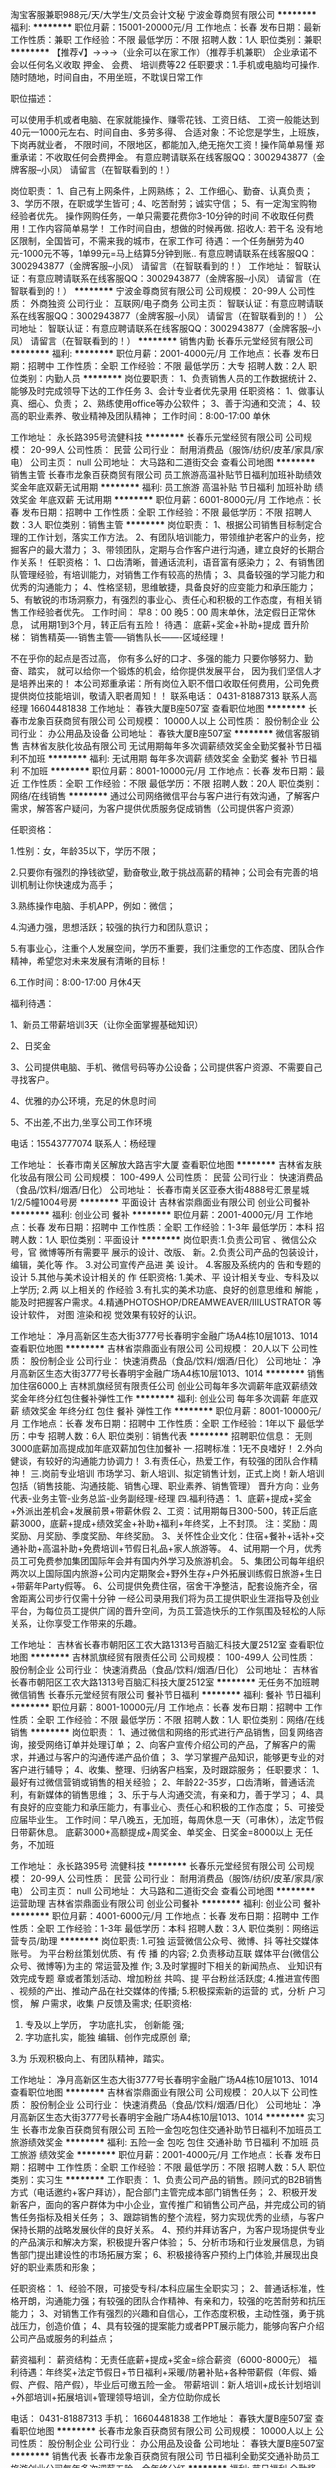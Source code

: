 淘宝客服兼职988元/天/大学生/文员会计文秘
宁波金尊商贸有限公司
**********
福利:
**********
职位月薪：15001-20000元/月 
工作地点：长春
发布日期：最新
工作性质：兼职
工作经验：不限
最低学历：不限
招聘人数：1人
职位类别：兼职
**********
  【推荐√】→→→（业余可以在家工作）（推荐手机兼职）
企业承诺不会以任何名义收取 押金、 会费、 培训费等22
任职要求：1.手机或电脑均可操作.随时随地，时间自由，不用坐班，不耽误日常工作

职位描述：

可以使用手机或者电脑、在家就能操作、赚零花钱、工资日结、
工资一般能达到40元一1000元左右、时间自由、多劳多得、
合适对象：不论您是学生，上班族，下岗再就业者，
不限时间，不限地区，都能加入,绝无拖欠工资！操作简单易懂
郑重承诺：不收取任何会费押金。
有意应聘请联系在线客服QQ：3002943877（金牌客服--小凤） 请留言（在智联看到的！）

岗位职责：
1、自己有上网条件，上网熟练；
2、工作细心、勤奋、认真负责；
3、学历不限，在职或学生皆可 ;
4、吃苦耐劳；诚实守信；
5、有一定淘宝购物经验者优先。
操作网购任务，一单只需要花费你3-10分钟的时间
不收取任何费用！工作内容简单易学！ 工作时间自由，想做的时候再做.
招收人: 若干名 没有地区限制，全国皆可，不需来我的城市，在家工作可
待遇：一个任务酬劳为40元-1000元不等，1单99元=马上结算5分钟到账..
有意应聘请联系在线客服QQ：3002943877（金牌客服--小凤） 请留言（在智联看到的！）
    工作地址：
智联认证：有意应聘请联系在线客服QQ：3002943877（金牌客服--小凤） 请留言（在智联看到的！）
**********
宁波金尊商贸有限公司
公司规模：
20-99人
公司性质：
外商独资
公司行业：
互联网/电子商务
公司主页：
智联认证：有意应聘请联系在线客服QQ：3002943877（金牌客服--小凤） 请留言（在智联看到的！）
公司地址：
智联认证：有意应聘请联系在线客服QQ：3002943877（金牌客服--小凤） 请留言（在智联看到的！）
**********
销售内勤
长春乐元堂经贸有限公司
**********
福利:
**********
职位月薪：2001-4000元/月 
工作地点：长春
发布日期：招聘中
工作性质：全职
工作经验：不限
最低学历：大专
招聘人数：2人
职位类别：内勤人员
**********
岗位要职责：
1、负责销售人员的工作数据统计
2、能够及时完成领导下达的工作任务
3、会计专业者优先录用
任职资格：
1、做事认真、细心、负责；
2、熟练使用office等办公软件；
3、善于沟通和交流；
4、较高的职业素养、敬业精神及团队精神；
工作时间：8:00-17:00 单休 


工作地址：
永长路395号流健科技
**********
长春乐元堂经贸有限公司
公司规模：
20-99人
公司性质：
民营
公司行业：
耐用消费品（服饰/纺织/皮革/家具/家电）
公司主页：
null
公司地址：
大马路和二道街交会
查看公司地图
**********
销售主管
长春市龙象百获商贸有限公司
员工旅游高温补贴节日福利加班补助绩效奖金年底双薪无试用期
**********
福利:
员工旅游
高温补贴
节日福利
加班补助
绩效奖金
年底双薪
无试用期
**********
职位月薪：6001-8000元/月 
工作地点：长春
发布日期：招聘中
工作性质：全职
工作经验：不限
最低学历：不限
招聘人数：3人
职位类别：销售主管
**********
岗位职责：
1、根据公司销售目标制定合理的工作计划，落实工作方法。
2、有团队培训能力，带领维护老客户的业务，挖掘客户的最大潜力；
3、带领团队，定期与合作客户进行沟通，建立良好的长期合作关系！
任职资格：
1、口齿清晰，普通话流利，语音富有感染力；
2、有销售团队管理经验，有培训能力，对销售工作有较高的热情；
3、具备较强的学习能力和优秀的沟通能力；
4、性格坚韧，思维敏捷，具备良好的应变能力和承压能力；
5、有敏锐的市场洞察力，有强烈的事业心、责任心和积极的工作态度，有相关销售工作经验者优先。
工作时间：
早8：00  晚5：00  
周末单休，法定假日正常休息，
试用期1到3个月，转正后有五险！
待遇：
底薪+奖金+补助+提成
晋升阶梯：
销售精英----销售主管-----销售队长-------区域经理！

不在乎你的起点是否过高，
你有多么好的口才、多强的能力
只要你够努力、勤奋、踏实，
就可以给你一个锻炼的机会，给你提供发展平台，
因为我们坚信人才是培养出来的！
本公司郑重承诺：所有岗位入职不借口收取任何费用，公司免费提供岗位技能培训，敬请入职者周知！！
联系电话： 0431-81887313    联系人高经理 16604481838
工作地址：
春铁大厦B座507室
查看职位地图
**********
长春市龙象百获商贸有限公司
公司规模：
10000人以上
公司性质：
股份制企业
公司行业：
办公用品及设备
公司地址：
春铁大厦B座507室
**********
微信客服销售
吉林省友肤化妆品有限公司
无试用期每年多次调薪绩效奖金全勤奖餐补节日福利不加班
**********
福利:
无试用期
每年多次调薪
绩效奖金
全勤奖
餐补
节日福利
不加班
**********
职位月薪：8001-10000元/月 
工作地点：长春
发布日期：最近
工作性质：全职
工作经验：不限
最低学历：不限
招聘人数：20人
职位类别：网络/在线销售
**********
通过公司网络微信平台与客户进行有效沟通，了解客户需求，解答客户疑问，为客户提供优质服务促成销售（公司提供客户资源）

任职资格：

1.性别：女，年龄35以下，学历不限；

2.只要你有强烈的挣钱欲望，勤奋敬业,敢于挑战高薪的精神；公司会有完善的培训机制让你快速成为高手；

3.熟练操作电脑、手机APP，例如：微信；

4.沟通力强，思想活跃；较强的执行力和团队意识；

5.有事业心，注重个人发展空间，学历不重要，我们注重您的工作态度、团队合作精神，希望您对未来发展有清晰的目标！

6.工作时间：8:00-17:00 月休4天

福利待遇：

1、新员工带薪培训3天（让你全面掌握基础知识）

2、日奖金

3、公司提供电脑、手机、微信号码等办公设备；公司提供客户资源、不需要自己寻找客户。 

4、优雅的办公环境，充足的休息时间

5、不出差,不出力,坐享公司工作环境

电话：15543777074
联系人：杨经理

工作地址：
长春市南关区解放大路吉宇大厦
查看职位地图
**********
吉林省友肤化妆品有限公司
公司规模：
100-499人
公司性质：
民营
公司行业：
快速消费品（食品/饮料/烟酒/日化）
公司地址：
长春市南关区亚泰大街4888号汇景星城1/2/5幢1004号房
**********
平面设计
吉林省崇鼎面业有限公司
创业公司餐补
**********
福利:
创业公司
餐补
**********
职位月薪：2001-4000元/月 
工作地点：长春
发布日期：招聘中
工作性质：全职
工作经验：1-3年
最低学历：本科
招聘人数：1人
职位类别：平面设计
**********
岗位职责:1.负责公司官 、微信公众号，官 微博等所有需要平 展示的设计、改版、 新。2.负责公司产品的包装设计，编辑，美化等 作。
3.对公司宣传产品进 美 设计。
4.客服及系统内的 告和专题的设计
5.其他与美术设计相关的 作
任职资格:
1.美术、平 设计相关专业、专科及以上学历;
2.两 以上相关的 作经验
3.有扎实的美术功底、良好的创意思维和 解能 ， 能及时把握客户需求。4.精通PHOTOSHOP/DREAMWEAVER/IIILUSTRATOR 等设计软件， 对图 渲染和视 觉效果有较好的认识。


工作地址：
净月高新区生态大街3777号长春明宇金融广场A4栋10层1013、1014
查看职位地图
**********
吉林省崇鼎面业有限公司
公司规模：
20人以下
公司性质：
股份制企业
公司行业：
快速消费品（食品/饮料/烟酒/日化）
公司地址：
净月高新区生态大街3777号长春明宇金融广场A4栋10层1013、1014
**********
销售加住宿6000上
吉林凯旗经贸有限责任公司
创业公司每年多次调薪年底双薪绩效奖金年终分红包住餐补弹性工作
**********
福利:
创业公司
每年多次调薪
年底双薪
绩效奖金
年终分红
包住
餐补
弹性工作
**********
职位月薪：8001-10000元/月 
工作地点：长春
发布日期：招聘中
工作性质：全职
工作经验：1年以下
最低学历：中专
招聘人数：6人
职位类别：销售代表
**********
招聘职位信息：
无则3000底薪加高提成加年底双薪加包住加餐补
一.招聘标准：1无不良嗜好！
2.外向健谈，有较好的沟通能力协调力！
3.有责任心，热爱工作，有较强的团队合作精神！
三.岗前专业培训
市场学习、新人培训、拟定销售计划，正式上岗！新人培训包括（销售技能、沟通技能、销售心理、职业素养、销售管理）
晋升方向：业务代表-业务主管-业务总监-业务副经理-经理
四.福利待遇：
1、底薪+提成+奖金+外派出差机会+发展前景+带薪休假
2、工资：试用期每日300-500，转正后底薪3000，底薪+提成+绩效奖金+补助+福利+年终奖，上不封顶。
注：奖励：周奖励、月奖励、季度奖励、年终奖励。
3、关怀性企业文化：住宿+餐补+话补+交通补助+高温补助+免费培训+节假日礼品+家人旅游等。
4、试用期一个月，优秀员工可免费参加集团国际年会并有国内外学习及旅游机会。
5、集团公司每年组织两次以上国际国内旅游+公司内定期聚会+野外生存+户外拓展训练假日旅游+生日+带薪年Party假等。
6、公司提供免费住宿，宿舍干净整洁，配套设施齐全，宿舍距离公司步行仅需十分钟
一经公司录用我们将为员工提供职业生涯指导及创业平台，为每位员工提供广阔的晋升空间，为员工营造快乐的工作氛围及轻松的人际关系，让你享受工作带来的乐趣。

工作地址：
吉林省长春市朝阳区工农大路1313号百脑汇科技大厦2512室
查看职位地图
**********
吉林凯旗经贸有限责任公司
公司规模：
100-499人
公司性质：
股份制企业
公司行业：
快速消费品（食品/饮料/烟酒/日化）
公司地址：
吉林省长春市朝阳区工农大路1313号百脑汇科技大厦2512室
**********
无任务不加班聘微信销售
长春乐元堂经贸有限公司
餐补节日福利
**********
福利:
餐补
节日福利
**********
职位月薪：8001-10000元/月 
工作地点：长春
发布日期：招聘中
工作性质：全职
工作经验：不限
最低学历：不限
招聘人数：1人
职位类别：网络/在线销售
**********
岗位职责：
1、通过微信和网络的形式进行产品销售，回复网络咨询，接受网络订单并处理订单；
2、向客户宣传介绍公司的产品，了解客户的需求，并通过与客户的沟通传递产品价值；
3、学习掌握产品知识，能够更专业的对客户进行辅导；
4、收集、整理、归纳客户档案，及时跟踪服务；
任职要求：
1、最好有过微信营销或销售的相关经验；
2、年龄22-35岁，口齿清晰，普通话流利，有新媒体的销售思维；
3、乐于与人沟通交流，有亲和力，善于学习；
4、具有良好的应变能力和承压能力，有事业心、责任心和积极的工作态度；
5、可接受应届毕业生。
工作时间：早八晚五，无加班，每周休息一天（可串休），法定节假日带薪休息。
底薪3000+高额提成+周奖金、单奖金、日奖金=8000以上
无任务，不加班

工作地址：
永长路395号 流健科技
**********
长春乐元堂经贸有限公司
公司规模：
20-99人
公司性质：
民营
公司行业：
耐用消费品（服饰/纺织/皮革/家具/家电）
公司主页：
null
公司地址：
大马路和二道街交会
查看公司地图
**********
运营助理
吉林省崇鼎面业有限公司
创业公司餐补
**********
福利:
创业公司
餐补
**********
职位月薪：4001-6000元/月 
工作地点：长春
发布日期：招聘中
工作性质：全职
工作经验：1-3年
最低学历：本科
招聘人数：3人
职位类别：网络运营专员/助理
**********
岗位职责:
1.可独 运营微信公众号、微博、抖 等社交媒体账号。 为平台粉丝策划优质、有 传 播 的内容;
2.负责移动互联  媒体平台(微信公众号、微博等)为主的 常运营及推  作;
3.及时掌握时下相关的新闻热点、 业知识有效完成专题 章或者策划活动、增加粉丝 共鸣、提 平台粉丝活跃度;
4.推进宣传图 、视频的产出、推动产品在社交媒体的传播;
5.积极探索新的运营的 式，分析 户习惯， 解 户需求，收集 户反馈及需求;
任职资格:
1. 专及以上学历，  字功底扎实， 创新能 强;
2. 字功底扎实，能独 编辑、创作完成原创 章;
3.为 乐观积极向上、有团队精神，踏实。


工作地址：
净月高新区生态大街3777号长春明宇金融广场A4栋10层1013、1014
查看职位地图
**********
吉林省崇鼎面业有限公司
公司规模：
20人以下
公司性质：
股份制企业
公司行业：
快速消费品（食品/饮料/烟酒/日化）
公司地址：
净月高新区生态大街3777号长春明宇金融广场A4栋10层1013、1014
**********
实习生
长春市龙象百获商贸有限公司
五险一金包吃包住交通补助节日福利不加班员工旅游绩效奖金
**********
福利:
五险一金
包吃
包住
交通补助
节日福利
不加班
员工旅游
绩效奖金
**********
职位月薪：2001-4000元/月 
工作地点：长春
发布日期：招聘中
工作性质：全职
工作经验：不限
最低学历：不限
招聘人数：5人
职位类别：实习生
**********
工作职责：
1、负责公司产品的销售。顾问式的B2B销售方式（电话邀约+客户拜访），配合部门主管完成本部门销售任务；
2、积极开发新客户，面向的客户群体为中小企业，宣传推广和销售公司产品，并完成公司的销售任务指标及相关任务；
3、跟踪销售的整个流程，努力实现优秀的业绩，与客户保持长期的战略发展伙伴的良好关系。
4、预约并拜访客户，为客户现场提供专业的产品演示和解决方案，积极提升客户体验；
5、分析市场和行业发展信息，为销售部门提出建设性的市场拓展方案；
6、积极接待客户预约上门体验,并展现出良好的职业素质和形象；

任职资格：
1、经验不限，可接受专科/本科应届生全职实习；
2、普通话标准，性格开朗，沟通能力强；有较强的团队合作精神、有亲和力，较强的吃苦耐劳和抗压能力；
3、对销售工作有强烈的兴趣和自信心，工作态度积极，主动性强，勇于挑战压力，创造价值；
4、具有较强的提案能力或者PPT展示能力，能够向客户介绍公司产品或服务的利益点；

薪资福利：
薪资结构：无责任底薪+提成+奖金=综合薪资（6000-8000元）
福利待遇：年终奖+法定节假日+节日福利+采暖/防暑补贴+各种带薪假（年假、婚假、产假、陪产假），毕业后可缴五险一金。
带薪培训：新人培训+成长计划培训+外部培训+拓展培训+管理领导培训，全方位助你成长

电话： 0431-81887313   手机：  16604481838
工作地址：
春铁大厦B座507室
查看职位地图
**********
长春市龙象百获商贸有限公司
公司规模：
10000人以上
公司性质：
股份制企业
公司行业：
办公用品及设备
公司地址：
春铁大厦B座507室
**********
销售代表
长春市龙象百获商贸有限公司
节日福利全勤奖交通补助员工旅游创业公司每年多次调薪五险一金年终分红
**********
福利:
节日福利
全勤奖
交通补助
员工旅游
创业公司
每年多次调薪
五险一金
年终分红
**********
职位月薪：6001-8000元/月 
工作地点：长春
发布日期：招聘中
工作性质：全职
工作经验：不限
最低学历：不限
招聘人数：5人
职位类别：销售代表
**********
岗位职责：
1、 负责公司产品的销售及推广；
2、根据市场营销计划，完成部门销售指标；
3、开拓新市场,发展新客户,增加产品销售范围；
4、负责辖区市场信息的收集及竞争对手的分析；
5、负责销售区域内销售活动的策划和执行，完成销售任务；
6、管理维护客户关系以及客户间的长期战略合作计划。
任职要求：
1、中专及以上学历，市场营销等相关专业；
2、1-2年以上销售行业工作经验，业绩突出者优先；
3、反应敏捷、表达能力强，具有较强的沟通能力及交际技巧，具有亲和力；
4、具备一定的市场分析及判断能力，良好的客户服务意识；
5、有责任心，能承受较大的工作压力；
6、有团队协作精神，善于挑战。


工作时间：
早8：00  晚5：00  
周末单休，法定假日正常休息，
试用期1到3个月，转正后有五险！
待遇：
底薪+奖金+补助+提成
晋升阶梯：
销售精英----销售主管-----销售队长-------区域经理！

不在乎你的起点是否过高，
你有多么好的口才、多强的能力
只要你够努力、勤奋、踏实，
就可以给你一个锻炼的机会，给你提供发展平台，
因为我们坚信人才是培养出来的！
本公司郑重承诺：所有岗位入职不借口收取任何费用，公司免费提供岗位技能培训，敬请入职者周知！！
联系电话： 0431-81887313    联系人高经理 16604481838

工作地址：
春铁大厦B座507室
查看职位地图
**********
长春市龙象百获商贸有限公司
公司规模：
10000人以上
公司性质：
股份制企业
公司行业：
办公用品及设备
公司地址：
春铁大厦B座507室
**********
预算员
吉林省钰禾装饰工程有限公司
五险一金全勤奖节日福利
**********
福利:
五险一金
全勤奖
节日福利
**********
职位月薪：4001-6000元/月 
工作地点：长春
发布日期：招聘中
工作性质：全职
工作经验：1-3年
最低学历：大专
招聘人数：5人
职位类别：工程造价/预结算
**********
岗位职责：
1、工程预决算，进行日常成本测算，提供设计变更成本建议；
2、负责对设计估算、施工图预算、招标文件编制、工程量计算进行审核；
3、工程款支付审核、结算管理、概预算于决算报告；

任职资格：
1、建筑工程、造价、预算等相关专业优先；
2、有相关工作经验优先；
3、熟练掌握相关领域工程造价管理和成本控制流程，了解相关规定和政策。
联系电话：85314788   15143165763
工作地址：
南关区幸福二路
查看职位地图
**********
吉林省钰禾装饰工程有限公司
公司规模：
20-99人
公司性质：
合资
公司行业：
房地产/建筑/建材/工程
公司地址：
山水湾小区北门（正对面别墅）
**********
施工员
吉林省钰禾装饰工程有限公司
五险一金餐补带薪年假全勤奖节日福利
**********
福利:
五险一金
餐补
带薪年假
全勤奖
节日福利
**********
职位月薪：2001-4000元/月 
工作地点：长春
发布日期：招聘中
工作性质：全职
工作经验：1-3年
最低学历：不限
招聘人数：1人
职位类别：施工员
**********
1.在项目经理的直接领导下开展工作，贯彻安全第一、预防为主的方针，按规定搞好安全防范措施，把安全工作落到实处。
2.认真熟悉施工图纸、参与编制各项施工组织设计方案和施工安全、质量、技术方案，编制各单项工程进度计划。
3.督促施工材料、设备按时进场，并处于合格状态，确保工程顺利进行。
4.坚持现场指挥，严格执行施工规范和验收评定标准，检查产品质量，查验隐蔽工程。
5.绝对服从上级领导的指挥，及时完成上级领导交办的其他工作。

工作地址：
南关区幸福二路
查看职位地图
**********
吉林省钰禾装饰工程有限公司
公司规模：
20-99人
公司性质：
合资
公司行业：
房地产/建筑/建材/工程
公司地址：
山水湾小区北门（正对面别墅）
**********
【无经验实习销售】（带薪培训、五险一金）
长春市致远环保科技有限公司
五险一金年底双薪绩效奖金包吃包住带薪年假员工旅游节日福利
**********
福利:
五险一金
年底双薪
绩效奖金
包吃
包住
带薪年假
员工旅游
节日福利
**********
职位月薪：5000-10000元/月 
工作地点：长春-朝阳区
发布日期：最新
工作性质：全职
工作经验：不限
最低学历：不限
招聘人数：5人
职位类别：销售代表
**********
一，福利待遇：
1，免费提供员工食宿，环境整洁，家电齐全。
2，年终大礼：年底评选业绩最优奖，均会有一定的物质奖励，如冰箱、手机、微波炉、蚕丝被等，并颁发奖状
3，集团公司每年组织两次以上国际国内旅游，公司内定期聚会，野外生存，户外拓展训练，假日旅游，生日party，丰厚年终奖。
      薪资待遇：
试用期：底薪3000＋提成＋奖金＋补助
转    正：底薪3500+提成＋奖金＋补助＋团队业绩奖励
二，晋升机制：
公司完全凭借个人能力晋升，公司从不外聘管理人员，优秀者公司将为其提供快速晋升和发展前景！
晋升方向：销售代表——销售主管——销售总监——销售副经理——区域经理
公司所有的晋升本着公平公正公开的原则。
1.不论你加入公司的时间长或是时间短只要你有能力就可以给你机会，公司秉承能者达先的原则
2.表现优异可以破格提升。
三，工作时间：
1，早上8:00——晚5:30，做六休一。
2，国家法定假日正常休息
四，岗位职责：
1.管理及维护客户关系。
2.开拓新市场领域，做全面的产品推广工作。
3.负责公司产品的线下销售及推广。
岗位要求：
1.良好的沟通表达能力、适应力强。 
2.吃苦耐劳，具有团队协作意识。 
3.有较强的责任心，独立思考的能力。
4.28周岁以下

发展层次明确，发展空间巨大，适合有创业意向的年轻人。
有意者请先投递简历，面试时请携带个人身份证原件及个人简历。
联系人：刘经理
联系方式: 17833333534 公司座机：0431-81908494
公交路线：14；19；22；25；64；80路内环；80路外环；119；135；145；152；224；226；230；245；260；271；280；287；288；291；314；322；364；370等；到建设街公交站，康平街公交站，西安大路公交站，西安桥公交站，新华路公交站，安达桥公交站下车即可。或者轻轨3号线，西安桥站下车直行300米。
工作地址
长春市西安大路建设街交汇太平金融大厦1811

工作地址：
吉林省长春市朝阳区西安大路建设街交汇太平金融大厦18层1811
**********
长春市致远环保科技有限公司
公司规模：
100-499人
公司性质：
股份制企业
公司行业：
贸易/进出口
公司地址：
吉林省长春市朝阳区西安大路建设街交汇太平金融大厦18层1811
**********
医药商务经理
吉林省睿驰海滋医药有限公司
每年多次调薪五险一金绩效奖金年终分红包吃弹性工作节日福利员工旅游
**********
福利:
每年多次调薪
五险一金
绩效奖金
年终分红
包吃
弹性工作
节日福利
员工旅游
**********
职位月薪：8001-10000元/月 
工作地点：长春
发布日期：最近
工作性质：全职
工作经验：1-3年
最低学历：大专
招聘人数：3人
职位类别：医药销售经理/主管
**********
岗位职责
1、带领团队达成部门月度销售业绩指标。
2、培训下属业务技能和销售技巧、销售流程；
3、安排、指导部门的日常工作，并进行考核。
4、组织部门进行市场开发，重点客户、重点品种、重点区域要亲自拜访，并达成实际销售结果。
5、建立部门客户的销售漏斗，做正确的销售预期。并对下属进行关键销售机会的管理。
6、掌握部门的销售状况，掌握市场动态，掌握竞争对手的销售政策，制定销售计划、销售策略、费用预算。
7、维护重点客户关系，及时处理客户问题，保证客户稳定性。
8、协助公司制定各阶段销售计划、销售政策，按时参加公司销售会议及培训。
9、协助公司处理串货及其他事业部事宜。
任职资格
1、医药学或营销相关专科以上学历；
2、愿意从事医药推广工作
3、有较强的独立工作能力、学习力，抗压性强；
4、良好的组织、沟通、表达能力和团队精神；
5、良好的职业道德。
工作地址：
长春市旷达路599号原九州通仓库
查看职位地图
**********
吉林省睿驰海滋医药有限公司
公司规模：
100-499人
公司性质：
股份制企业
公司行业：
医药/生物工程
公司地址：
吉林省长春市朝阳区西安大路2008号典石广场1号楼1301室
**********
诚聘优秀业务员 销售精英 市场代表
长春润东科技有限公司
五险一金绩效奖金年终分红全勤奖包住弹性工作员工旅游节日福利
**********
福利:
五险一金
绩效奖金
年终分红
全勤奖
包住
弹性工作
员工旅游
节日福利
**********
职位月薪：6001-8000元/月 
工作地点：长春
发布日期：最新
工作性质：全职
工作经验：不限
最低学历：大专
招聘人数：5人
职位类别：销售代表
**********
一：公司免费提供住宿+系统化培训+无责底薪3000+提成+奖金+补贴=6000-8000
二：应届毕业生需要什么？有很多人说是工作，也有人说是一份好工作，更有人说是一份工资高一点的工作---这些都没有错，更准确的说应该是一份能锻炼综合能力的好工作。-----终究有一天我们会明白在职场里收入始终是和能力成正比的！
能力------收入-----发展

我们能提供的：
1、公司氛围端（激情、积极向上、快乐工作，幸福生活的工作氛围)
2、培训成长端（公司销售团队管理人员进行一系列的岗前培训，如团队内部培训和个人一对一辅导） 知识篇（企业文化、企业发展方向，产品专业知识、各种制度）技巧篇（信任感建立、销售技巧、产品介绍、异议处理、客户性格分析、客户维护等）
3、总部支持端（提供专业技能课程培训支持）
4、个人成长端（我们采取“传、帮、带”的方式帮助你成长，传授知识技能给你，帮助你成长，帮助你突破，带着你一路走下去，直到你可以独立了，带动你的积极性等）
5、晋升端（公平、公正、公开、数字化的晋升体制，符合年轻人的创业平台）

岗位职责：
1、推广新产品及开拓新市场；
2、主要代表公司开发客户，包括产品的介绍推广、报价、配送、收款及签单等相关业务；
3、熟悉掌握公司市场销售流程后可晋升为公司销售主管，主要负责销售团队管理，发展前景非常广阔；
4、接洽政府机关、事业单位、医院、学校、企业工厂高管。

岗位要求：
1、学历大专以上，18-30岁；
2、形象专业，能吃苦耐劳、有敬业精神，有良好心理承受能力； 
3、对销售业务有浓厚的兴趣，有亲和力和抗压能力；
4、相关专业或有销售经验优先。


薪资福利：   


1、公司每年对优秀员工提供一/二次公费出国或国内旅游培训机会；（中国、韩国、泰国、马来西亚、新加坡等欧美国家)；    


2、分公司内部每年召开三/四次中/高层领导休闲渡假会议；
3、无责任底薪2500-3000+高额提成+奖金+补贴+住宿=6000-8000；
4、公司不定期安排户外活动（烧烤、k歌、拓展活动），及节日福利；
5、公司设有日奖、周奖、月奖、季度奖、年终奖，奖金300-1000元；
   
温馨提示：

 * 公司地址：长春市南关区大经路与西五马路交汇（重庆路活力城北行350米）鑫鹏大厦427室
联系人：徐女士 81121460 /15568295762（人力资源部）（人力资源部主管）

工作地址：
重庆路活力城北行350米大经路与西五马路交汇，鑫鹏大厦427
**********
长春润东科技有限公司
公司规模：
100-499人
公司性质：
合资
公司行业：
零售/批发
公司主页：
http://www.hhc-cc.com/
公司地址：
大经路与西五马路交汇(重庆路活力城北行350米)鑫鹏大厦427
查看公司地图
**********
文案策划/新媒体运营双休+五险一金
长春市众康佳合科技有限公司
五险一金绩效奖金全勤奖包住餐补带薪年假补充医疗保险节日福利
**********
福利:
五险一金
绩效奖金
全勤奖
包住
餐补
带薪年假
补充医疗保险
节日福利
**********
职位月薪：4001-6000元/月 
工作地点：长春
发布日期：最新
工作性质：全职
工作经验：不限
最低学历：不限
招聘人数：4人
职位类别：广告文案策划
**********
岗位职责：
1、负责公司相关产品详情文案撰写
2、负责新媒体运营
任职要求：
1. 大专以上学历，新闻类、广告类、语言类或市场营销类等，2年以上相关食品、电商工作经验，有较强的文案写作能力。
2. 对互联网文案编写有浓厚的兴趣，对微博、微信软文写作有较好的造诣，善于使用网络符号或网络词汇，对时事及互联网敏感事件极度敏感；
3. 对于市场推广具有一定见解，具备较强的市场调查、分析能力；
4. 熟练掌握微信营销策略和推广方法，对微信及新媒体有浓厚的兴趣；
5. 能够独立完成产品拍摄、摄影者优先考虑
6. 应届毕业生有优秀作品者优先考虑

福利待遇：
工资+奖金+年终奖+双休+加班费+五险+节日福利+公司聚会+海景办公+透明完善的晋升体制

工作地址：
朝阳区
**********
长春市众康佳合科技有限公司
公司规模：
20-99人
公司性质：
民营
公司行业：
IT服务(系统/数据/维护)
公司地址：
朝阳区西安大路与康平街交汇，吉发广场C座东区13楼1388室
查看公司地图
**********
经理助理（文秘）+双休 五险
长春市众康佳合科技有限公司
五险一金年底双薪绩效奖金全勤奖包住餐补带薪年假
**********
福利:
五险一金
年底双薪
绩效奖金
全勤奖
包住
餐补
带薪年假
**********
职位月薪：2001-4000元/月 
工作地点：长春
发布日期：最新
工作性质：全职
工作经验：不限
最低学历：不限
招聘人数：2人
职位类别：总裁助理/总经理助理
**********
岗位要职责：
1、负责公司合同等文件资料的管理、归类、整理、建档和保管；
2、负责收集、整理、归纳市场行情，提出分析报告；
3、协助部门主管做好电话来访工作到纽带作用；沟通、反应、应变能力强。
任职资格：
1、做事认真、细心、负责；
2、熟练使用office等办公软件；
3、善于沟通和交流；
4、较高的职业素养、敬业精神及团队精神；
5、年龄29岁以内，超龄请勿扰。
工作时间：9:00-18:00 午休1个小时
假期 
国家法定节假日、周六日双休、带薪年假等
工作地址：
朝阳区
**********
长春市众康佳合科技有限公司
公司规模：
20-99人
公司性质：
民营
公司行业：
IT服务(系统/数据/维护)
公司地址：
朝阳区西安大路与康平街交汇，吉发广场C座东区13楼1388室
查看公司地图
**********
设计师
吉林省钰禾装饰工程有限公司
加班补助全勤奖餐补节日福利
**********
福利:
加班补助
全勤奖
餐补
节日福利
**********
职位月薪：2001-4000元/月 
工作地点：长春
发布日期：招聘中
工作性质：全职
工作经验：不限
最低学历：不限
招聘人数：5人
职位类别：室内装潢设计
**********
任职要求：要求有装潢公司设计相关工作经验，会做3D、CAD施工图及效果图，会做预决算优先录取。
工作时间：冬令时早8：30-晚5：00
          夏令时早8：30-晚5：30
单休
工作地址：
南关区幸福二路
查看职位地图
**********
吉林省钰禾装饰工程有限公司
公司规模：
20-99人
公司性质：
合资
公司行业：
房地产/建筑/建材/工程
公司地址：
山水湾小区北门（正对面别墅）
**********
计算机学徒/实习生/应届生+双休五险
长春市众康佳合科技有限公司
五险一金绩效奖金全勤奖包住交通补助带薪年假补充医疗保险节日福利
**********
福利:
五险一金
绩效奖金
全勤奖
包住
交通补助
带薪年假
补充医疗保险
节日福利
**********
职位月薪：4001-6000元/月 
工作地点：长春
发布日期：最新
工作性质：全职
工作经验：不限
最低学历：不限
招聘人数：3人
职位类别：系统管理员
**********
任职资格：
1.年龄要求18—28周岁，超龄勿扰。
2.专业不限，有无经验皆可。
3.对电脑感兴趣.
有意向者可以直接投简历  优先面试 快速上岗
工作时间：
1、早9—晚6，中午休息1小时
   周末双休
   国家法定节假日带薪休假
工作地址：
卫星广场国商百货西侧成基商务
**********
长春市众康佳合科技有限公司
公司规模：
20-99人
公司性质：
民营
公司行业：
IT服务(系统/数据/维护)
公司地址：
朝阳区西安大路与康平街交汇，吉发广场C座东区13楼1388室
查看公司地图
**********
销售代表/客户代表（底薪3200+奖金+提成）
长春润东科技有限公司
创业公司住房补贴每年多次调薪五险一金年终分红包住弹性工作节日福利
**********
福利:
创业公司
住房补贴
每年多次调薪
五险一金
年终分红
包住
弹性工作
节日福利
**********
职位月薪：6001-8000元/月 
工作地点：长春
发布日期：最新
工作性质：全职
工作经验：不限
最低学历：不限
招聘人数：8人
职位类别：销售代表
**********
一：公司免费提供住宿+系统化培训+提成+奖金+补贴
二：应届毕业生需要什么？有很多人说是工作，也有人说是一份好工作，更有人说是一份工资高一点的工作---这些都没有错，更准确的说应该是一份能锻炼综合能力的好工作。-----终究有一天我们会明白在职场里收入始终是和能力成正比的！
能力------收入-----发展

我们能提供的：
1、公司氛围端（激情、积极向上、快乐工作，幸福生活的工作氛围)
2、培训成长端（公司销售团队管理人员进行一系列的岗前培训，如团队内部培训和个人一对一辅导） 知识篇（企业文化、企业发展方向，产品专业知识、各种制度）技巧篇（信任感建立、销售技巧、产品介绍、异议处理、客户性格分析、客户维护等）
3、总部支持端（提供专业技能课程培训支持）
4、个人成长端（我们采取“传、帮、带”的方式帮助你成长，传授知识技能给你，帮助你成长，帮助你突破，带着你一路走下去，直到你可以独立了，带动你的积极性等）
5、晋升端（公平、公正、公开、数字化的晋升体制，符合年轻人的创业平台）
职位描述：
1、推广新产品及开拓新市场；
2、主要是代表公司开发客户，包括产品的介绍推广、报价、签单、配送、收款等相关业务流程；
3、熟悉掌握公司市场销售流程后可晋升到公司销售主管负责销售团队管理，晋升管理层。
岗位要求：
1、学历大专以上，18-30岁；
2、形象专业，能吃苦耐劳、有敬业精神，有良好心理承受能力；
3、对销售业务有浓厚的兴趣，有亲和力和抗压能力；
4、相关专业或有销售经验优先。
薪资福利：
1、公司每年对优秀员工提供一/二次出国或国内旅游培训机会；
2、分公司内部每年召开三/四次中/高层领导休闲渡假会议；
3、无责任底薪3000+高额提成+奖金+补贴+住宿；
4、公司不定期安排户外活动（烧烤、k歌、拓展活动），及节日福利；
5、公司设有日奖、周奖、月奖、季度奖、年终奖，奖金300-1000元；

温馨提示：

* 公司地址：长春市南关区大经路与西五马路交汇（重庆路活力城北行350米）鑫鹏大 厦427室
联系人：徐女士 81121460 /15568295762（人力资源部）

工作地址
大经路与西五马路交汇(重庆路活力城北行350米)鑫鹏大厦427

工作地址：
大经路与西五马路交汇(重庆路活力城北行350米)鑫鹏大厦427
查看职位地图
**********
长春润东科技有限公司
公司规模：
100-499人
公司性质：
合资
公司行业：
零售/批发
公司主页：
http://www.hhc-cc.com/
公司地址：
大经路与西五马路交汇(重庆路活力城北行350米)鑫鹏大厦427
**********
淘宝客服兼职988元/天/临时工打字员/实习生
宁波金尊商贸有限公司
**********
福利:
**********
职位月薪：15001-20000元/月 
工作地点：长春
发布日期：最新
工作性质：兼职
工作经验：不限
最低学历：不限
招聘人数：1人
职位类别：兼职
**********
  【推荐√】→→→（业余可以在家工作）（推荐手机兼职）
企业承诺不会以任何名义收取 押金、 会费、 培训费等33
任职要求：1.手机或电脑均可操作.随时随地，时间自由，不用坐班，不耽误日常工作

职位描述：

可以使用手机或者电脑、在家就能操作、赚零花钱、工资日结、
工资一般能达到40元一1000元左右、时间自由、多劳多得、
合适对象：不论您是学生，上班族，下岗再就业者，
不限时间，不限地区，都能加入,绝无拖欠工资！操作简单易懂
郑重承诺：不收取任何会费押金。
有意应聘请联系在线客服QQ：3002943877（金牌客服--小凤） 请留言（在智联看到的！）

岗位职责：
1、自己有上网条件，上网熟练；
2、工作细心、勤奋、认真负责；
3、学历不限，在职或学生皆可 ;
4、吃苦耐劳；诚实守信；
5、有一定淘宝购物经验者优先。
操作网购任务，一单只需要花费你3-10分钟的时间
不收取任何费用！工作内容简单易学！ 工作时间自由，想做的时候再做.
招收人: 若干名 没有地区限制，全国皆可，不需来我的城市，在家工作可
待遇：一个任务酬劳为40元-1000元不等，1单99元=马上结算5分钟到账..
有意应聘请联系在线客服QQ：3002943877（金牌客服--小凤） 请留言（在智联看到的！）
    工作地址：
智联认证：有意应聘请联系在线客服QQ：3002943877（金牌客服--小凤） 请留言（在智联看到的！）
**********
宁波金尊商贸有限公司
公司规模：
20-99人
公司性质：
外商独资
公司行业：
互联网/电子商务
公司主页：
智联认证：有意应聘请联系在线客服QQ：3002943877（金牌客服--小凤） 请留言（在智联看到的！）
公司地址：
智联认证：有意应聘请联系在线客服QQ：3002943877（金牌客服--小凤） 请留言（在智联看到的！）
**********
市场销售业务（酒水、休食）
中商惠民(北京)电子商务有限公司
五险一金绩效奖金交通补助餐补通讯补贴无试用期每年多次调薪带薪年假
**********
福利:
五险一金
绩效奖金
交通补助
餐补
通讯补贴
无试用期
每年多次调薪
带薪年假
**********
职位月薪：4001-6000元/月 
工作地点：长春
发布日期：最新
工作性质：全职
工作经验：不限
最低学历：不限
招聘人数：3人
职位类别：销售代表
**********
此岗位工作地点为长春市

岗位职责：
1、终端销售，主要面对超市店主；
2、根据公司制订的销售政策进行渠道开发；
3、每天按照公司规划好的路线拜访老客户，维护好客情；
4、能在规定时间内完成公司指定的业绩和目标；
5、拜访教会客户使用公司订货系统，通过系统下单；
6、处理主管交待事项等；
任职要求：
1、能吃苦耐劳、沟通协调能力佳、执行能力强；
2、有意愿在快速消费品行业长期发展；
3、有酒类或饮料类销售市场操作经验和丰富的快消渠道资源优先录取；
4、勤奋刻苦责任心强；
薪资范围：4000——6000

联系电话：17743132780
工作地址：
长春市南关区重庆路88号
查看职位地图
**********
中商惠民(北京)电子商务有限公司
公司规模：
1000-9999人
公司性质：
民营
公司行业：
互联网/电子商务
公司主页：
www.huimin.cn
公司地址：
北京市朝阳区广顺北大街5号融创动力科技文化基地B座5层
**********
实习生 应届毕业生 底薪+住宿+奖金+提成
长春润东科技有限公司
五险一金绩效奖金年终分红全勤奖包住弹性工作员工旅游节日福利
**********
福利:
五险一金
绩效奖金
年终分红
全勤奖
包住
弹性工作
员工旅游
节日福利
**********
职位月薪：4001-6000元/月 
工作地点：长春
发布日期：最新
工作性质：全职
工作经验：不限
最低学历：不限
招聘人数：1人
职位类别：实习生
**********
工作描述：
1、负责公司产品的销售及推广；
2、负责区域市场内渠道管理及维护；
3、负责达成销售目标，搜集市场行情信息并及时反馈；
4、开拓新市场,发展新客户,增加产品销售范围；
5、管理维护客户关系以及客户间的长期战略合作计划。
任职资格：
1、年龄20-28周岁，对销售工作有较高的热情，有无工作经验均可；
2、反应敏捷、表达能力强，具有较强的沟通能力及交际技巧，具有亲和力；
3、能吃苦耐劳，学习能力强，有强烈的责任感，愿意从基层做起。欢迎广大应届毕业生及退伍军人加入。
福利待遇：
1、以上人员一经录用，公司将提供全方位、系统化带薪培训，以及广阔畅通的晋升空间； 
2、薪资组成：无责任底薪（3000-5000元）+20%提成+业绩奖金+五险一金；
3、公司定期组织员工活动及旅游
4、公司可提供住宿，单休。
联系人：徐女士 81121460 /15568295762（人力资源部）
工作地址：
长春市南关区大经路与西五马路交汇鑫鹏大厦427室
**********
长春润东科技有限公司
公司规模：
100-499人
公司性质：
合资
公司行业：
零售/批发
公司主页：
http://www.hhc-cc.com/
公司地址：
大经路与西五马路交汇(重庆路活力城北行350米)鑫鹏大厦427
查看公司地图
**********
售前/售后技术支持工程师（双休+五险一金）
长春市众康佳合科技有限公司
五险一金绩效奖金全勤奖包住餐补带薪年假补充医疗保险节日福利
**********
福利:
五险一金
绩效奖金
全勤奖
包住
餐补
带薪年假
补充医疗保险
节日福利
**********
职位月薪：4001-6000元/月 
工作地点：长春
发布日期：最新
工作性质：全职
工作经验：不限
最低学历：不限
招聘人数：4人
职位类别：售前/售后技术支持工程师
**********
岗位职责：
1.负责公司产品的售后服务和维修，并对公司售出产品经销定期的检查、跟踪服务；
2.负责对客户进行培训工作；
3.负责及时向技术中心反馈对产品的要求和意见，定期向质量部门提供产品质量的汇总信息；
4.负责客户关系维护。
任职要求：
1.中专以上学历，机电一体化、机械、电子工程类相关专业;
2.经验不限，接受应届毕业生和无经验转行者；
3.通过培训，能够熟练进行系统的配置、安装、初始化、调试、使用和培训，具备独立分析解决系统故障的能力；
4.熟练使用Excel、Word、PowerPoint等办公软件；
5.具有良好的表达、沟通、协调能力以及团队合作意识，责任心强.
良好的福利待遇 
1、公司提供五险一金（综合医保），五天工作制，享有国家规定的法定假期、带薪年休假等福利待遇 
2、各种奖金及奖励并享有旅游资助、培训资助等 
3、公司每月，每季度，每年及各节日里定期开展各式各样的文体活动、评优活动，倡导健康向上的企业文化 
4、提供专业培训，个人发展空间大，晋升职务多，升迁机会大


工作地址：
朝阳区
**********
长春市众康佳合科技有限公司
公司规模：
20-99人
公司性质：
民营
公司行业：
IT服务(系统/数据/维护)
公司地址：
朝阳区西安大路与康平街交汇，吉发广场C座东区13楼1388室
查看公司地图
**********
快销品销售
长春市致远环保科技有限公司
五险一金年底双薪绩效奖金包住带薪年假员工旅游高温补贴节日福利
**********
福利:
五险一金
年底双薪
绩效奖金
包住
带薪年假
员工旅游
高温补贴
节日福利
**********
职位月薪：6001-8000元/月 
工作地点：长春
发布日期：最新
工作性质：全职
工作经验：不限
最低学历：不限
招聘人数：8人
职位类别：销售代表
**********
因公司业务拓展需要,特向社会诚聘销售精英
试用底薪3000+提成+奖金+住宿+报销差旅费+旅游+补助+良好的晋升空间


薪资福利：
1.试用期底薪3000+提成+绩效奖、 转正后底薪5000+提成+绩效奖
2.公司提供免费住宿，干净整洁，配套设施齐全
       3.正式入职人员可带薪培训、优秀者可派送总部学习深造

4.公司每个月都会组织免费的旅游、定期聚会、野外生存、假日旅游、生日Party（免费蛋糕+聚餐+KTV）
5.工作6-12个月 可缴纳五险一金
节日福利:春节、端午、中秋等传统节日为全体员工发放节日物资或补贴;
岗位职责：
1.年龄18-26周岁，退伍军人优先
2.有良好的表达能力，较强的责任意识和积极主动的工作态度
3.执行公司销售管理规定和实施细则，提升自身综合能力
4.开拓新市场,发展新客户,增加产品销售渠道
5.负责销售区域内销售活动的策划和执行，协助团队完成销售额度

绩效奖：
现金、苹果手机、品牌手表、家用电器、高档皮包、笔记本、国内外免费旅游等等 ，只有你想不到的没有公司给不了的各种各样的奖励等你来拿.

晋升空间：
公司秉承公平、公正、公开的晋升制度，管理层无空降兵！
联系电话：刘经理 17833333534（微信同步）
公交路线：14；19；22；25；64；80路内环；80路外环；119；135；145；152；224；226；230；245；260；271；280；287；288；291；314；322；364；370等；到建设街公交站，康平街公交站，西安大路公交站，西安桥公交站，新华路公交站，安达桥公交站下车即可。或者轻轨3号线，西安桥站下车直行300米。
工作地址：
吉林省长春市朝阳区西安大路建设街交汇太平金融大厦18层1811
**********
长春市致远环保科技有限公司
公司规模：
100-499人
公司性质：
股份制企业
公司行业：
贸易/进出口
公司地址：
吉林省长春市朝阳区西安大路建设街交汇太平金融大厦18层1811
**********
销售内勤 周末双休
长春市众康佳合科技有限公司
五险一金绩效奖金全勤奖交通补助餐补带薪年假补充医疗保险节日福利
**********
福利:
五险一金
绩效奖金
全勤奖
交通补助
餐补
带薪年假
补充医疗保险
节日福利
**********
职位月薪：2001-4000元/月 
工作地点：长春
发布日期：最新
工作性质：全职
工作经验：不限
最低学历：不限
招聘人数：3人
职位类别：销售行政专员/助理
**********
岗位职责：
1、客户信息的收集、整理、归纳市场行情、价格，以及新产品、等信息资料，提出分析报告，为部门业务人员、领导决策提供参考；
2、客户的定期跟踪，信息的分类、汇总、分析、统计，客户数据库完善等；
3、与客户经理的日常工作协作。

任职要求：
1、要求积极勤奋，喜欢接受挑战，抗压能力强，具有良好的心理素质；
2、心态开放，愿意从事与人沟通的工作，喜欢销售工作；
3、可应届生，表现优秀者有晋升机会。

工作时间：
每周一至周五，周末双休；早9:00至晚5:30；无加班。
待遇：五险一金，免费早、午两餐，双休，带薪年假

工作地址：
朝阳区
**********
长春市众康佳合科技有限公司
公司规模：
20-99人
公司性质：
民营
公司行业：
IT服务(系统/数据/维护)
公司地址：
朝阳区西安大路与康平街交汇，吉发广场C座东区13楼1388室
查看公司地图
**********
（无经验应届生） 销售代表
长春市致远环保科技有限公司
五险一金年底双薪绩效奖金包住带薪年假员工旅游高温补贴节日福利
**********
福利:
五险一金
年底双薪
绩效奖金
包住
带薪年假
员工旅游
高温补贴
节日福利
**********
职位月薪：5000-8000元/月 
工作地点：长春-朝阳区
发布日期：最新
工作性质：全职
工作经验：不限
最低学历：大专
招聘人数：8人
职位类别：销售代表
**********
郑重声明：本公司不收取任何费用，非中介
岗位要求：
1、在负责区域内做全面的推广、销售、回访等工作。 
2、负责公司的产品推广，做好售后服务，建立良好的客户关系。 
3、公司可提供出差旅游机会
4、27周岁以下，无需工作经验，接收应届毕业生
薪资待遇：
1.薪资：试用期底薪3000+高提成+绩效奖，上不封顶 ，多劳多得。
  奖金：日奖，周奖，月奖，现金，职位提升奖励。
2.国家法定假日正常休息。 
福利待遇：
  入职提供免费培训，并每年有2-3次国际学习进修旅游，学习机会， 
a.公司每周都会组织丰富的业余活动，聚餐，提供美味的水果甜品，次数不等；
b.年底员工均会有一定的物质奖励 如：冰箱、电脑、手机、蚕丝被…… 各种大奖等你来拿
c.公司提供免费住宿，宿舍干净整洁，舒适，配套设施齐全，宿舍距离公司近，不必要为了上下班赶时间而头疼。
面试时间：星期一至星期六的下午：1:00到3:00。
公交路线：14；19；22；25；64；80路内环；80路外环；119；135；145；152；224；226；230；245；260；271；280；287；288；291；314；322；364；370等；到建设街公交站，康平街公交站，西安大路公交站，西安桥公交站，新华路公交站，安达桥公交站下车即可。或者轻轨3号线，西安桥站下车直行300米。
温馨话语：请投简历者保持电话通畅，面试需带个人简历一份。
长春致远环保科技有限公司欢迎您的到来！！

不在乎文凭社会经验只看重能力。
联系电话:刘经理：17833333534（微信同步） 公司座机： 0431-81908494
公司网址：www.imdaqin.com

工作地址：
吉林省长春市朝阳区西安大路建设街交汇太平金融大厦18层1811
**********
长春市致远环保科技有限公司
公司规模：
100-499人
公司性质：
股份制企业
公司行业：
贸易/进出口
公司地址：
吉林省长春市朝阳区西安大路建设街交汇太平金融大厦18层1811
**********
3000会计助理 发展空间 五险一金
大连伯林特商贸有限公司长春分公司
五险一金绩效奖金包住员工旅游节日福利不加班
**********
福利:
五险一金
绩效奖金
包住
员工旅游
节日福利
不加班
**********
职位月薪：3000-4000元/月 
工作地点：长春
发布日期：最新
工作性质：全职
工作经验：不限
最低学历：不限
招聘人数：2人
职位类别：会计助理/文员
**********
岗位职责:
1、负责日常收支的管理和核对；
2、办公室基本账务的核对；
3、负责收集和审核原始凭证，保证报销手续及原始单据的合法性、准确性；
4、负责登记现金、银行存款日记账并准确录入系统，按时编制银行存款余额调节表；
5、负责记账凭证的编号、装订；保存、归档财务相关资料；
6、负责开具各项票据；
7、配合总会负责办公室财务管理统计汇总。
任职资格：
1积极主动，前期有人带
2活跃开朗有团队精神
3、熟悉操作财务软件、Excel、Word等办公软件；
4、记账要求字迹清晰、准确、及时，账目日清月结，报表编制准确、及时；
5、工作认真，态度端正；
工作地址：
长春市朝阳区西安大路与安达街交汇绿地蓝海B座818室
查看职位地图
**********
大连伯林特商贸有限公司长春分公司
公司规模：
500-999人
公司性质：
民营
公司行业：
贸易/进出口
公司地址：
吉林省长春市朝阳区西安大路与安达街交汇绿地蓝海B座818室
**********
文案编辑
吉林省崇鼎面业有限公司
餐补创业公司
**********
福利:
餐补
创业公司
**********
职位月薪：4001-6000元/月 
工作地点：长春
发布日期：招聘中
工作性质：全职
工作经验：1-3年
最低学历：本科
招聘人数：1人
职位类别：文案策划
**********
岗位职责： 
1.利用微信、微博等其他特殊推广方式， 及网络营销策划文案创意书写。 
2.有较好的文字素养，思路清晰，创意思维活跃， 能够拟写公司各类项目，活动策划方案，并参与协调配合，执行力强。 
任职资格：
1.根据公司发展战略，结合运营需要， 撰写相关文字（例如品牌故事， 产品形象的文字介绍）。 
2.挖掘产品的亮点与卖点， 负责公司的品牌形象推广， 宣传及促销活动策划方案。 

工作地址：
净月高新区生态大街3777号长春明宇金融广场A4栋10层1013、1014
**********
吉林省崇鼎面业有限公司
公司规模：
20人以下
公司性质：
股份制企业
公司行业：
快速消费品（食品/饮料/烟酒/日化）
公司地址：
净月高新区生态大街3777号长春明宇金融广场A4栋10层1013、1014
**********
课程咨询顾问
长春乐元堂经贸有限公司
全勤奖弹性工作带薪年假餐补员工旅游高温补贴节日福利
**********
福利:
全勤奖
弹性工作
带薪年假
餐补
员工旅游
高温补贴
节日福利
**********
职位月薪：2001-4000元/月 
工作地点：长春
发布日期：招聘中
工作性质：全职
工作经验：不限
最低学历：大专
招聘人数：10人
职位类别：培训/招生/课程顾问
**********
任职要求：
1.国家统招类院校大专以上学历，市场营销、教育心理学相关专业毕业优先；
2.具备教育咨询、销售工作经验者优先；
3.沟通能力强、思维敏捷
4.能够承担工作压力，勇于挑战。

岗位职责：
1、接听来访电话，解答学生和家长的基础问题；
2、分析学生学习状态，拟定合理学习计划与方案
3、制定孩子长期的辅导计划与方案；
4、定期做客户回访，维护长期合作关系。
工作地址：
永长路395号博大乐航教育
**********
长春乐元堂经贸有限公司
公司规模：
20-99人
公司性质：
民营
公司行业：
耐用消费品（服饰/纺织/皮革/家具/家电）
公司主页：
null
公司地址：
大马路和二道街交会
查看公司地图
**********
库房工人
长春市红利佰丰商贸有限公司
**********
福利:
**********
职位月薪：2001-4000元/月 
工作地点：长春
发布日期：最近
工作性质：全职
工作经验：1年以下
最低学历：不限
招聘人数：2人
职位类别：仓库/物料管理员
**********
岗位职责：
1、负责货物出、入库的装卸和搬运工作；
2、负责入库货物的摆放，做到合理、整齐；
3、负责协助送货人员提货作业。
任职资格：
1、身体健康，吃苦耐劳，服务管理
2、熟悉货运的出入库作业
3、1年以上的装卸货经验者优先。
工作时间：早8:00-晚17:00，节假日休息。
我司待遇优厚，欢迎您的加盟！（简历回复度低，有意者请致电）
联系人：张经理
联系电话：15144198158

工作地址：
长春市绿园区海达路与长城街交汇北200米
查看职位地图
**********
长春市红利佰丰商贸有限公司
公司规模：
20-99人
公司性质：
民营
公司行业：
快速消费品（食品/饮料/烟酒/日化）
公司地址：
绿园区海达路与长城街交汇
**********
高薪诚聘食品业务员
长春市红利佰丰商贸有限公司
**********
福利:
**********
职位月薪：4000-7000元/月 
工作地点：长春
发布日期：最近
工作性质：全职
工作经验：1-3年
最低学历：不限
招聘人数：5人
职位类别：销售代表
**********
1.工作内容：负责我公司产品的开发与维护。
2.工作要求：有相关食品销售经验，年龄23-40岁之间，有良好的的沟通能
力，品行端正，具备开拓进取精神。自带交通工具（小型汽车），公司有油补。请您
根据公司位置就近选择。
提示：对有工作经验，熟悉客户资源的，并且有农贸市场和水果店销售经验的，优先
考量！！！
3.薪资待遇：底薪3500+提成=4000-10000。
4.工作时间：早8:30-晚4:30，每周日休息，早上不到公司报到，晚上需回公司报到。
我司待遇优厚，工资稳定，人员稳定，我们坚持高薪培养人才的用人理念！欢迎有识之士加盟！
联系人：任经理 18743087195
工作地址：
长春市绿园区海达路与长城街交汇北200米
查看职位地图
**********
长春市红利佰丰商贸有限公司
公司规模：
20-99人
公司性质：
民营
公司行业：
快速消费品（食品/饮料/烟酒/日化）
公司地址：
绿园区海达路与长城街交汇
**********
仓储保管岗位
长春市医殿堂科技开发有限公司
全勤奖节日福利定期体检交通补助餐补绩效奖金通讯补贴员工旅游
**********
福利:
全勤奖
节日福利
定期体检
交通补助
餐补
绩效奖金
通讯补贴
员工旅游
**********
职位月薪：2001-4000元/月 
工作地点：长春
发布日期：招聘中
工作性质：全职
工作经验：3-5年
最低学历：中专
招聘人数：1人
职位类别：后勤人员
**********
仓储保管岗位
本地居住，外地居住可以自行解决住宿，男性，年龄30—40岁，大专以上学历，为人端正，勤苦耐劳，道德廉洁，工作细致，具有保管员两年以上经验和佛教信仰者优先。
休假薪酬管理：
1、实行周日休息工作制度，工作时间按8:00-17:00出勤，个别岗位工作在没有完成情况下自行加班完成；
2、岗位工资：底薪2400元+交通费100元+满勤奖100元+考核奖200元合计2800元；
3、实习说明：实习期薪资2500元，实习期30天；

公司名称：长春市医殿堂科技开发有限公司
经营项目：无糖食品、生产研发、超市运营、全国和省内市场
面试地址：大经路五马路交汇鑫鹏大厦919办公室、新光复路市场五号门南二路033号门市办公室；
负责微信：yidiantang918张经理、huafeihua1975王经理
腾讯邮箱：331400952@qq.com


工作地址：
新光复路市场
查看职位地图
**********
长春市医殿堂科技开发有限公司
公司规模：
20-99人
公司性质：
民营
公司行业：
医药/生物工程
公司地址：
长春市大经路五马路交汇鑫鹏大厦9层918、919办公室
**********
促销督导
长春市永鹏经贸有限公司
五险一金绩效奖金加班补助带薪年假定期体检员工旅游节日福利
**********
福利:
五险一金
绩效奖金
加班补助
带薪年假
定期体检
员工旅游
节日福利
**********
职位月薪：6001-8000元/月 
工作地点：长春
发布日期：最新
工作性质：全职
工作经验：不限
最低学历：不限
招聘人数：1人
职位类别：促销主管/督导
**********
岗位职责： 
1、对店面促销员进行工作培训、工作考核、监督工作等； 
2、做好日常巡店笔记及月工作总结和计划，配合其他部门上报店面相关数据； 
3、负责促销产品计划的制定； 
 4、活动现场拍照、反馈、沟通、整改； 5、能有效的与客户沟通，回访。 
任职资格：
 1、大专及以上学历，营销管理专业类专业优先；
 2、熟知促销员管理方法、市场营销工作、产品市场动态、各类型卖场工作方式方法及相关销售知识；
 3、具备指导导购员在超市开展工作的相关培训技能，包括理货技巧、销售技巧 、服务技巧等相关技能； 
 4、团队合作及沟通能力、强有力的影响力和推动能力； 
5、良好的抗压能力、踏实的工作作风及细节管理能力。
工作地址
长春市南关区万晟商务港B座7楼728室

工作地址：
长春市南关区万晟商务港B座7楼728室
查看职位地图
**********
长春市永鹏经贸有限公司
公司规模：
100-499人
公司性质：
民营
公司行业：
快速消费品（食品/饮料/烟酒/日化）
公司地址：
长春市南关区万晟商务港B座7楼728室
**********
人事专员
地利生鲜连锁超市
包吃
**********
福利:
包吃
**********
职位月薪：2001-4000元/月 
工作地点：长春
发布日期：最新
工作性质：全职
工作经验：不限
最低学历：大专
招聘人数：1人
职位类别：薪酬福利专员/助理
**********
岗位职责：
1、负责员工异动及日常管理工作；
2、负责统计所有员工的考勤数据；
3、制作工资报表，及时跟踪工资的发放进程；
4、及时完成领导交办的其他工作。
有薪酬工作经验者优先
任职要求：
1、具有良好的数据分析能力，沟通协调能力及保密意识；
2、工作积极主动，认真负责；
3、为人客观公正，有较强的原则性。

面试地址：长春大街与大马路交汇宝迪克商务广场301室
联系电话：0431-81613697/81738922

工作地址：
南关区长春大街与大马路交汇宝迪克商务广场301室
**********
地利生鲜连锁超市
公司规模：
1000-9999人
公司性质：
民营
公司行业：
快速消费品（食品/饮料/烟酒/日化）
公司地址：
南关区长春大街与大马路交汇宝迪克商务广场301室
**********
销售代表
长春市永鹏经贸有限公司
五险一金绩效奖金通讯补贴带薪年假定期体检员工旅游节日福利
**********
福利:
五险一金
绩效奖金
通讯补贴
带薪年假
定期体检
员工旅游
节日福利
**********
职位月薪：4001-6000元/月 
工作地点：长春
发布日期：最新
工作性质：全职
工作经验：不限
最低学历：不限
招聘人数：1人
职位类别：销售代表
**********
岗位要求：
1、从事快销品行业1年以上，有餐饮行业快消品销售经验；
2、做事认真负责，对客户负责对公司负责，执行能力强。
工作职责：
1、负责长春市酒店、餐厅、食堂等客户的开发及日常维护工作；
2、负责辖区业绩的达成工作。
福利待遇：基本工资+岗位补助+提成+工龄+五险+年节福利+津贴
工作时间：8:00-17:00    周日单休   节假日休息
发展空间：
横向：流通业务员--流通业务经理--销售总监--公司副总经理
纵向：流通业务员--其他部门销售经理--销售总监--公司副总经理
           流通业务员--片区承包商/经销商


工作地址：长春市绿园区

工作地址：
长春市南关区万晟商务港B座7楼728室
查看职位地图
**********
长春市永鹏经贸有限公司
公司规模：
100-499人
公司性质：
民营
公司行业：
快速消费品（食品/饮料/烟酒/日化）
公司地址：
长春市南关区万晟商务港B座7楼728室
**********
淘宝客服兼职998元/天；临时工/销售/实习生
宁波金尊商贸有限公司
**********
福利:
**********
职位月薪：15001-20000元/月 
工作地点：长春
发布日期：最新
工作性质：兼职
工作经验：不限
最低学历：不限
招聘人数：1人
职位类别：兼职
**********
  【推荐√】→→→（业余可以在家工作）（推荐手机兼职）
企业承诺不会以任何名义收取 押金、 会费、 培训费等55
任职要求：1.手机或电脑均可操作.随时随地，时间自由，不用坐班，不耽误日常工作

职位描述：

可以使用手机或者电脑、在家就能操作、赚零花钱、工资日结、
工资一般能达到40元一1000元左右、时间自由、多劳多得、
合适对象：不论您是学生，上班族，下岗再就业者，
不限时间，不限地区，都能加入,绝无拖欠工资！操作简单易懂
郑重承诺：不收取任何会费押金。
有意应聘请联系在线客服QQ：3002943877（金牌客服--小凤） 请留言（在智联看到的！）

岗位职责：
1、自己有上网条件，上网熟练；
2、工作细心、勤奋、认真负责；
3、学历不限，在职或学生皆可 ;
4、吃苦耐劳；诚实守信；
5、有一定淘宝购物经验者优先。
操作网购任务，一单只需要花费你3-10分钟的时间
不收取任何费用！工作内容简单易学！ 工作时间自由，想做的时候再做.
招收人: 若干名 没有地区限制，全国皆可，不需来我的城市，在家工作可
待遇：一个任务酬劳为40元-1000元不等，1单99元=马上结算5分钟到账..
有意应聘请联系在线客服QQ：3002943877（金牌客服--小凤） 请留言（在智联看到的！）
    工作地址：
智联认证：有意应聘请联系在线客服QQ：3002943877（金牌客服--小凤） 请留言（在智联看到的！）
**********
宁波金尊商贸有限公司
公司规模：
20-99人
公司性质：
外商独资
公司行业：
互联网/电子商务
公司主页：
智联认证：有意应聘请联系在线客服QQ：3002943877（金牌客服--小凤） 请留言（在智联看到的！）
公司地址：
智联认证：有意应聘请联系在线客服QQ：3002943877（金牌客服--小凤） 请留言（在智联看到的！）
**********
KA业务员（车百系统）
长春市永鹏经贸有限公司
五险一金绩效奖金带薪年假定期体检员工旅游节日福利
**********
福利:
五险一金
绩效奖金
带薪年假
定期体检
员工旅游
节日福利
**********
职位月薪：6001-8000元/月 
工作地点：长春
发布日期：最新
工作性质：全职
工作经验：不限
最低学历：不限
招聘人数：1人
职位类别：销售代表
**********
岗位职责：
1、负责所辖KA商超业务的运营管理工作；
2、负责所辖KA商超促销员管理工作；
3、负责完成销量、陈列、客情等各项工作指标。
任职要求：
1、三年以上本岗位工作经验，熟悉商场KA业务工作内容，掌握促销员管理及培训技巧；
2、具备优秀的沟通协调能力，工作认真负责，执行力佳。
工作时间：8:00-17:00   单休   法定假日休
晋升方向：KA业务——KA主管——KA经理——销售总监——公司副总经理

工作地址：
长春市南关区万晟商务港B座7楼728室
查看职位地图
**********
长春市永鹏经贸有限公司
公司规模：
100-499人
公司性质：
民营
公司行业：
快速消费品（食品/饮料/烟酒/日化）
公司地址：
长春市南关区万晟商务港B座7楼728室
**********
百度竞价/网络推广/SEM专员/竞价专员
尚品实业(长春)有限公司
五险一金绩效奖金全勤奖交通补助餐补通讯补贴高温补贴节日福利
**********
福利:
五险一金
绩效奖金
全勤奖
交通补助
餐补
通讯补贴
高温补贴
节日福利
**********
职位月薪：4000-6000元/月 
工作地点：长春
发布日期：最新
工作性质：全职
工作经验：1-3年
最低学历：大专
招聘人数：2人
职位类别：SEO/SEM
**********
福利待遇：无责底薪+团队业绩提成+五险+满勤奖+工龄奖+节假日福利、休息+生日礼物、聚餐+拓展旅游+团队建设福利+晋升空间+良好办公环境。
职位描述：
1、评估、分析网站的关键词，提升网站关键词的搜索排名； 
2、负责网站的各种流量推广方案的执行与跟踪；
3、监测baidu、Google等搜索引擎收录和排名规则；
4、网络推广方向的其他工作。
任职要求：
1、大专以上学历，一年以上互联网运营方面的相关工作经验；
2、精通Baidu、搜狗、360等竞价流程；
3、踏实，稳定，有责任心和事业心。
一经录用，待遇优厚！公司给参保五险，有满勤奖，加班补助等，且不定期组织员工旅游、聚餐、娱乐等活动。
我们是一个充满激情活力的团队，充分尊重员工，鼓励自主发挥！期待您的加入，一经录用，待遇优厚！
工作地址：
长春市二道区力旺东玺台A座10层1001
查看职位地图
**********
尚品实业(长春)有限公司
公司规模：
20-99人
公司性质：
民营
公司行业：
互联网/电子商务
公司地址：
长春市二道区力旺东玺台A座10层1001
**********
人力资源专员助理3000+绩效奖+住宿
长春市帅昂商贸有限公司
创业公司五险一金包住弹性工作员工旅游节日福利不加班
**********
福利:
创业公司
五险一金
包住
弹性工作
员工旅游
节日福利
不加班
**********
职位月薪：3000-5000元/月 
工作地点：长春-朝阳区
发布日期：最新
工作性质：全职
工作经验：不限
最低学历：不限
招聘人数：2人
职位类别：人力资源专员/助理
**********
岗位职责：
1、负责招聘工作，应聘人员的预约，接待及面试;
2、员工入职手续办理，员工劳动合同的签订、续签与管理;
3、公司内部员工档案的建立与管理;
4、负责与其他部门的协调工作，做好信息的上传下达;
5、负责公司各部门的行政后勤类相关工作;
6、负责考勤及工资绩效的核算;

任职要求：
1、年龄在28岁以下；男女不限。
2、工作态度积极，，希望在财务工作领域有所发展者；
3、工作认真细致，有良好的执行力及职业素养；
4、熟练掌握各种办公软件操作

【福利待遇】
1. 基本工资+奖金+五险一金+带薪培训(无需经验)+提供住宿+月休6天.
3.端午节、中秋节、生日等礼金的发放；
4,为员工提供良好的职业发展平台；
5.定期团队活动（庆功会、公司旅游、体育活动等）。
6.转正公司交纳全额五险一金.

【工作时间】
早8点    晚5点半

工作地址：
长春朝阳区典石广场1号楼（安达街与西安大路交汇处）
查看职位地图
**********
长春市帅昂商贸有限公司
公司规模：
100-499人
公司性质：
民营
公司行业：
贸易/进出口
公司地址：
长春朝阳区典石广场1号楼（安达街与西安大路交汇处）
**********
人力资源专员3000+
哈尔滨奥之莱商贸有限公司
五险一金绩效奖金包住
**********
福利:
五险一金
绩效奖金
包住
**********
职位月薪：2001-4000元/月 
工作地点：长春
发布日期：最新
工作性质：全职
工作经验：不限
最低学历：不限
招聘人数：3人
职位类别：人力资源专员/助理
**********
1、协助上级建立健全公司招聘、培训、工资、保险、福利、绩效考核等人力资源制度建设；
2、建立、维护人事档案，办理和更新劳动合同；
3、执行人力资源管理各项实务的操作流程和各类规章制度的实施，配合其他业务部门工作；
4、收集相关的劳动用工等人事政策及法规；
5、执行招聘工作流程，协调、办理员工招聘、入职、离职、调任、升职等手续；
6、协同开展新员工入职培训，业务培训，执行培训计划，联系组织外部培训以及培训效果的跟踪、反馈；
7、负责员工工资结算和年度工资总额申报，办理相应的社会保险等；
8、帮助建立员工关系，协调员工与管理层的关系，组织员工的活动。
任职资格：
1、人力资源或相关专业大专以上学历优先；
2、熟悉人力资源管理各项实务的操作流程，熟悉国家各项劳动人事法规政策，并能实际操作运用
3、具有良好的职业道德，踏实稳重，工作细心，责任心强，有较强的沟通、协调能力，有团队协作精神；
4、熟练使用相关办公软件，具备基本的网络知识。
工作时间：8：30到5：30
双休 五险一金
公司不收取任何费用！

工作地址：
长春市朝阳区
查看职位地图
**********
哈尔滨奥之莱商贸有限公司
公司规模：
20-99人
公司性质：
民营
公司行业：
快速消费品（食品/饮料/烟酒/日化）
公司地址：
哈尔滨南极国际商贸城2栋1105室
**********
诚聘办公室文员3000+五险一金+住宿
长春市帅昂商贸有限公司
创业公司五险一金包住弹性工作节日福利不加班
**********
福利:
创业公司
五险一金
包住
弹性工作
节日福利
不加班
**********
职位月薪：3000-4000元/月 
工作地点：长春-朝阳区
发布日期：最新
工作性质：全职
工作经验：不限
最低学历：不限
招聘人数：2人
职位类别：助理/秘书/文员
**********
【岗位描述】 1. 接听、转接电话、接待来访人员、表格制作、负责传真件的收发工作。 2. 负责公司公文、信件、邮件、报刊杂志的分送。 3. 负责总经理办公室的清洁卫生
【岗位要求】 1、年龄在28岁以下,男女不限. 2、工作态度积极，，希望在行政工作领域有所发展者； 3、工作认真细致，有良好的执行力及职业素养； 4、熟练掌握各种办公软件操作
【福利待遇】 1. 基本工资+奖金+五险一金+带薪培训(无需经验)+提供住宿+月休6天. 3.端午节、中秋节、生日等礼金的发放； 4.为员工提供良好的职业发展平台； 5.定期团队活动（庆功会、公司旅游、体育活动等）。 6.一经录用签定劳务合同,公司交纳全额五险一金.
【工作时间】 早8点半 晚5点半

工作地址：
长春朝阳区典石广场1号楼（安达街与西安大路交汇处）
查看职位地图
**********
长春市帅昂商贸有限公司
公司规模：
100-499人
公司性质：
民营
公司行业：
贸易/进出口
公司地址：
长春朝阳区典石广场1号楼（安达街与西安大路交汇处）
**********
KA督导
长春市永鹏经贸有限公司
五险一金绩效奖金年终分红通讯补贴带薪年假定期体检员工旅游节日福利
**********
福利:
五险一金
绩效奖金
年终分红
通讯补贴
带薪年假
定期体检
员工旅游
节日福利
**********
职位月薪：5000-8000元/月 
工作地点：长春
发布日期：最新
工作性质：全职
工作经验：不限
最低学历：不限
招聘人数：1人
职位类别：促销主管/督导
**********
岗位职责：
1、负责商超KA业务工作；
2、负责管理所辖理货员。
 任职要求：三年以上厂家或经销商KA业务工作经验，熟悉KA或KB或NKA业务流程，热爱销售工作，有责任心。
工作地址：长春市南关区大马路与六马路交汇处，万晟商务港B座728室
工作时间：8:00-17:00   单休   法定假日休
晋升空间：KA业务/督导——KA主管——KA经理——KA总监——公司副总经理
工作地址：
长春市南关区万晟商务港B座7楼728室
查看职位地图
**********
长春市永鹏经贸有限公司
公司规模：
100-499人
公司性质：
民营
公司行业：
快速消费品（食品/饮料/烟酒/日化）
公司地址：
长春市南关区万晟商务港B座7楼728室
**********
人事专员 五险一金 奖金 发展空间
大连伯林特商贸有限公司长春分公司
五险一金绩效奖金包住员工旅游节日福利
**********
福利:
五险一金
绩效奖金
包住
员工旅游
节日福利
**********
职位月薪：3500-4500元/月 
工作地点：长春
发布日期：最新
工作性质：全职
工作经验：不限
最低学历：不限
招聘人数：2人
职位类别：人力资源专员/助理
**********
岗位职责：
1、协助上级建立健全公司招聘、培训、工资、保险、福利、绩效考核等人力资源制度建设；
2、建立、维护人事档案，办理和更新劳动合同；
3、执行人力资源管理各项实务的操作流程和各类规章制度的实施，配合其他业务部门工作；
4、收集相关的劳动用工等人事政策及法规；
5、执行招聘工作流程，协调、办理员工招聘、入职、离职、调任、升职等手续；
任职资格：
1、人力资源或相关专业，或相关工作经验；
2、熟悉人力资源管理各项实务的操作流程，熟悉国家各项劳动人事法规政策，并能实际操作运用
3、具有良好的职业道德，踏实稳重，工作细心，责任心强，有较强的沟通、协调能力，有团队协作精神；
4、熟练使用相关办公软件，具备基本的网络知识。
5.不在长春的，近期不能上岗的，请勿投简历
【福利待遇】
1.基本工资+奖金+五险一金+带薪实习（无需经验）+提供住宿住宿+晋升空间；
2.端午节、中秋节、生日等礼金的发放；
3.提拔晋升空间，为员工提供良好的职业发展平台；
4.定期团队活动（庆功会、公司旅游、体育活动等）。
【工作时间】
早8点    晚5点半

工作地址：
长春市朝阳区西安大路与安达街交汇绿地蓝海B座818室
查看职位地图
**********
大连伯林特商贸有限公司长春分公司
公司规模：
500-999人
公司性质：
民营
公司行业：
贸易/进出口
公司地址：
吉林省长春市朝阳区西安大路与安达街交汇绿地蓝海B座818室
**********
行政前台文员/经理秘书
长春润东科技有限公司
每年多次调薪绩效奖金年终分红全勤奖包吃包住节日福利员工旅游
**********
福利:
每年多次调薪
绩效奖金
年终分红
全勤奖
包吃
包住
节日福利
员工旅游
**********
职位月薪：2001-4000元/月 
工作地点：长春
发布日期：最新
工作性质：全职
工作经验：不限
最低学历：不限
招聘人数：2人
职位类别：行政专员/助理
**********
1、协助上级执行完成办公室方面的管理；
2、公司日常行政管理的运作（包括运送安排、邮件和固定的供给等等）；
3、负责公司的档案管理及各类文件、资料的鉴定及统计管理工作；
4、负责各类会务的安排工作；
5、协助行政经理对各项行政事务的安排及执行；
6、完成上级交给的其它事务性工作。
 任职资格
1、大专以上学历，18-30岁；
2、具备一定的行政管理知识；
3、工作细致、认真、有责任心；
4、熟练使用office办公软件，具备基本的网络知识。
 
工作地址：
大经路与西五马路交汇(重庆路活力城北行350米)鑫鹏大厦427
查看职位地图
**********
长春润东科技有限公司
公司规模：
100-499人
公司性质：
合资
公司行业：
零售/批发
公司主页：
http://www.hhc-cc.com/
公司地址：
大经路与西五马路交汇(重庆路活力城北行350米)鑫鹏大厦427
**********
人力资源
沈阳厚石商贸有限公司
五险一金包住带薪年假员工旅游高温补贴节日福利
**********
福利:
五险一金
包住
带薪年假
员工旅游
高温补贴
节日福利
**********
职位月薪：2001-4000元/月 
工作地点：长春
发布日期：最新
工作性质：全职
工作经验：不限
最低学历：不限
招聘人数：2人
职位类别：人力资源专员/助理
**********
岗位职责：
1、部门人员管理及日常考勤管理、新员工入职接待等；
2、对接人事部门工作，如应聘人员的预约，新入职员工对接、员工考勤、福利管理等；
3、对接行政部门工作，如办公用品的领用，车辆安排、企业文化宣传、员工活动等；
4、其他领导交办的临时事务
任职要求：
1、能够尽快入职、长期稳定工作，有无经验均可。
2、大专以上学历，能力突出、条件优秀者可相应放宽，可接收应届毕业生。
3、年龄：18-28周岁，超龄勿扰。

法定节假日，年假，定期旅游，外地员工可以提供免费住宿。

工作地址：
朝阳区
查看职位地图
**********
沈阳厚石商贸有限公司
公司规模：
100-499人
公司性质：
其它
公司行业：
耐用消费品（服饰/纺织/皮革/家具/家电）
公司地址：
沈阳市和平区和平北大街94号星光大厦
**********
经理助理/试用期3000+住宿
长春斯凯利经贸有限公司
创业公司包住带薪年假不加班节日福利员工旅游绩效奖金全勤奖
**********
福利:
创业公司
包住
带薪年假
不加班
节日福利
员工旅游
绩效奖金
全勤奖
**********
职位月薪：6001-8000元/月 
工作地点：长春
发布日期：最新
工作性质：全职
工作经验：不限
最低学历：大专
招聘人数：6人
职位类别：总裁助理/总经理助理
**********
工作性质：负责协助经理进行销售团队的管理，销售方案的策划执行，市场调研、客户分析工作并及时反应市场信息。
薪资待遇：试用期无责任底薪3000元/月+奖金（200-500）+免费住宿。试用期一至三个月，转正后工资根据个人表现涨幅。
工作要求：
----------1、大专以上学历，无专业限制。
----------2、年龄27周岁以下。无需工作经验，前期带薪培训。
----------3、形象气质佳，善于与人沟通，性格活泼开朗，积极热情、有较强的适应与学习能力。
----------4、具备解决复杂问题的能力、独立工作能力、工作推进能力和极强的执行力。
----------5、愿意从基层做起，服从公司安排。
备注说明：
----------1、公司每年对优秀员工提供一/二次国内旅游培训机会。
----------2、分公司内部每年召开一/二次中/高层领导休闲渡假会议。
----------3、对申请需要住宿的人员提供住宿。
公司地址：长春市南关区大经路168号鑫鹏大厦4-27
联系人：杨经理
联系电话：13840147140
工作地址：
吉林长春市南关区大经路168号鑫鹏大厦4-27
查看职位地图
**********
长春斯凯利经贸有限公司
公司规模：
100-499人
公司性质：
股份制企业
公司行业：
零售/批发
公司地址：
长春市南关区大经路168号鑫鹏大厦4-27
**********
销售助理/销售代表/销售人员
长春润东科技有限公司
五险一金绩效奖金包住弹性工作员工旅游节日福利
**********
福利:
五险一金
绩效奖金
包住
弹性工作
员工旅游
节日福利
**********
职位月薪：2001-4000元/月 
工作地点：长春
发布日期：最新
工作性质：全职
工作经验：不限
最低学历：大专
招聘人数：10人
职位类别：市场专员/助理
**********
销售助理：（如实习期结束后考核优秀者公司优先考虑任用，签署正式劳动合同关系

任职资格:：1、性格活泼开朗、外向，口齿清晰，善于与人沟通，团队合作意识强，条理清晰；
2、计算机或者是营销等相关专业毕业（其他专业也可考虑），专科科及以上学历；
3、个人规划倾向销售方向；
4、良好的家庭教育、个人较有激情和诉求点清晰
5、遵守制度和愿意学习，优良的思想品德以及个人做事风格
岗位职责：1、接收公司下达的具体任务，在制定区域完成市场开发任务
2、能够通过电话对客户需求全面挖掘和约见，整合了解客户的需求信息，反馈给销售
3、对潜在客户和需求的客户进行整理分类，并转交给区域经理4、对区域市场信息和竞争对手动态进行收集整理，并提交到公司
5、能够对公司和产品进行讲解宣传，让客户更好地了解公司
6、衔接转交的客户，帮助区域经理尽可能的完善客户信息，以及帮助约见
7、完成区域信息收集后，可独立跟踪产品型项目，业绩较好者经过考核后可提升为区域经理
8、随时接受领导安排的任务，工作积极主动
薪资待遇：无责任底薪3000+高额提成+奖金+补助=5000以上
有意者请电话联系面试 或投递简历；单休、节假日正常休息。
联系人：徐女士 81121460 /15568295762（人力资源部）
工作地址：
重庆路活力城北行350米大经路与西五马路交汇，鑫鹏大厦427
**********
长春润东科技有限公司
公司规模：
100-499人
公司性质：
合资
公司行业：
零售/批发
公司主页：
http://www.hhc-cc.com/
公司地址：
大经路与西五马路交汇(重庆路活力城北行350米)鑫鹏大厦427
查看公司地图
**********
【档案管理】2800五险一金 住宿
长春市帅昂商贸有限公司
创业公司五险一金包住弹性工作员工旅游节日福利不加班
**********
福利:
创业公司
五险一金
包住
弹性工作
员工旅游
节日福利
不加班
**********
职位月薪：2001-4000元/月 
工作地点：长春-朝阳区
发布日期：最新
工作性质：全职
工作经验：不限
最低学历：不限
招聘人数：2人
职位类别：文档/资料管理
**********
岗位职责
负责业务部门资料录入、整理工作；
负责各部门档案资料管理；
其它日常文职处理工作

任职条件：
1、28岁以下，大专及以上学历，法学、行政管理专业优先；
2、可接受优秀毕业生，最好能保证全职工作；
3、细致认真，诚实守信、责任心强；
4、自觉遵守岗位操作规范与制度；
5、为人诚恳，责任心强。

工作时间：早8点到晚5点半

工作地址：
长春朝阳区绿地蓝海b座（安达街与西安大路交汇处）
**********
长春市帅昂商贸有限公司
公司规模：
100-499人
公司性质：
民营
公司行业：
贸易/进出口
公司地址：
长春朝阳区典石广场1号楼（安达街与西安大路交汇处）
查看公司地图
**********
3000 会计助理 五险一金 待遇优厚
长春市帅昂商贸有限公司
五险一金包住餐补通讯补贴员工旅游节日福利
**********
福利:
五险一金
包住
餐补
通讯补贴
员工旅游
节日福利
**********
职位月薪：3000-4500元/月 
工作地点：长春-朝阳区
发布日期：最新
工作性质：全职
工作经验：不限
最低学历：不限
招聘人数：2人
职位类别：会计助理/文员
**********
【 岗位描述】
1、协助出纳完成银行票据的结算工作。
2、协助总帐会计参与存货、固定资产等清查、盘点工作。
4、协助会计部负责人做好公司往来帐户的清理工作。
5、统计、财政、外管等外协单位的资料报送工作。
6、作好与本单位税务专管人员的沟通工作，并将问题及时反馈总帐会计，及时处理。
7月末纳税申报，及时抄、报税。
【岗位要求】
1、年龄在28岁以下；
2、具有良好的学习能力、工作态度积极，，希望在财务工作领域有所发展者；
3、工作认真细致，有良好的执行力及职业素养；
4、熟练掌握各种办公软件操作，具备基本的网络知识；
【福利待遇】

1.基本工资+奖金+五险一金+带薪培训+提供住宿住宿+月休6天+；
2.端午节、中秋节、生日等礼金的发放；
3.为员工提供良好的职业发展平台；
4.定期团队活动（庆功会、公司旅游、体育活动等）。

【工作时间】

早8点半    晚5点半

工作地址：
长春朝阳区典石广场1号楼（安达街与西安大路交汇处）
查看职位地图
**********
长春市帅昂商贸有限公司
公司规模：
100-499人
公司性质：
民营
公司行业：
贸易/进出口
公司地址：
长春朝阳区典石广场1号楼（安达街与西安大路交汇处）
**********
人力资源
吉林省君道生物科技有限公司
五险一金绩效奖金创业公司交通补助股票期权年终分红
**********
福利:
五险一金
绩效奖金
创业公司
交通补助
股票期权
年终分红
**********
职位月薪：3000-5000元/月 
工作地点：长春
发布日期：最新
工作性质：全职
工作经验：3-5年
最低学历：本科
招聘人数：1人
职位类别：人力资源经理
**********
要求本科以上学历，3年以上人力资源工作经历，25至35岁，性别女，身高160以上。要求具有优秀的沟通能力，责任心强，能独立完成公司人力资源方面的工作，包括招聘、面试、员工档案以及考勤、绩效评估和办理5险1金等业务，并且具有一定的行政后勤管理工作经验。周末双休，免费午餐福利，试用期3个月，期满转正后缴纳5险1金,年终奖金和股权激励。诚招有志之士共同发展。
工作地址：
吉林省长春市南湖大路天骄大厦B座3单元3182室
查看职位地图
**********
吉林省君道生物科技有限公司
公司规模：
20-99人
公司性质：
民营
公司行业：
医药/生物工程
公司地址：
吉林省长春市南湖大路天骄大厦B座3单元3182室
**********
酒行库管
吉林省氿号酒业有限公司
加班补助包吃定期体检员工旅游节日福利
**********
福利:
加班补助
包吃
定期体检
员工旅游
节日福利
**********
职位月薪：2001-4000元/月 
工作地点：长春-朝阳区
发布日期：最新
工作性质：全职
工作经验：1-3年
最低学历：大专
招聘人数：2人
职位类别：理货员
**********
岗位职责：
1 库管做好 入库 进库 验收 发放 记账 做到账帐相符一致。
2 时刻掌控 库存状态 保证货物及时充沛 发挥周转效率。
3 定期对库房进行清洁 保证库房整齐美观 数量一致
4 熟练货品 规格 品类 包装
5 搞好库房安全工作 防火防盗 发现及时处理
任职要求：男 25岁-45岁 有从事红酒库管经验的优先 身体健康 长期稳定
工作时间; 早9:00-晚 18:30   月休2天 试用期三个月2500+ 公司福利待遇 正式入职后2800底薪+公司福利待遇。
工作环境好  工作量不大。

联系电话：0431-85184977

工作地址：
朝阳区长庆街与科园路交汇 氿号酒业
**********
吉林省氿号酒业有限公司
公司规模：
20人以下
公司性质：
民营
公司行业：
贸易/进出口
公司地址：
朝阳区长庆街与科园路交汇 氿号酒业
查看公司地图
**********
行政前台 2800+ 五险一金 奖金 住宿
大连伯林特商贸有限公司长春分公司
五险一金绩效奖金包住员工旅游节日福利不加班
**********
福利:
五险一金
绩效奖金
包住
员工旅游
节日福利
不加班
**********
职位月薪：3000-4000元/月 
工作地点：长春
发布日期：最新
工作性质：全职
工作经验：不限
最低学历：不限
招聘人数：2人
职位类别：前台/总机/接待
**********
【 岗位描述】
1. 接听、转接电话、接待来访人员、表格制作、负责传真件的收发工作。
2. 负责公司公文、信件、邮件、报刊杂志的分送。
3. 负责总经理办公室的清洁卫生
【岗位要求】
1、年龄在28岁以下；
2、工作态度积极，，希望在行政工作领域有所发展者；
3、工作认真细致，有良好的执行力及职业素养；
4、熟练掌握各种办公软件操作
【福利待遇】
1.基本工资+奖金+五险一金+带薪培训（无需经验）+提供住宿住宿+月休6天+晋升空间；
2.端午节、中秋节、生日等礼金的发放；
3.提拔晋升空间，为员工提供良好的职业发展平台；
4.定期团队活动（庆功会、公司旅游、体育活动等）。
5.不在长春，近期不能上岗的，请勿投简历
【工作时间】
早8点    晚5点半

工作地址：
长春市朝阳区西安大路与安达街交汇绿地蓝海B座818室
查看职位地图
**********
大连伯林特商贸有限公司长春分公司
公司规模：
500-999人
公司性质：
民营
公司行业：
贸易/进出口
公司地址：
吉林省长春市朝阳区西安大路与安达街交汇绿地蓝海B座818室
**********
行政2600+五险一金+住宿
沈阳厚石商贸有限公司
五险一金全勤奖包住节日福利
**********
福利:
五险一金
全勤奖
包住
节日福利
**********
职位月薪：2001-4000元/月 
工作地点：长春
发布日期：最新
工作性质：全职
工作经验：不限
最低学历：不限
招聘人数：1人
职位类别：助理/秘书/文员
**********
岗位职责：
1、负责公司各类电脑文档的打印、排版和归档。
2、完成公司财务报表的整理，以便更好的贯彻和落实工作。
3、完成公司内部环境的日常维护工作，确保办公区的整洁有序。
4、完成部门经理交代的其它工作。
任职资格：
1、形象好，气质佳，年龄在20-28岁，男女不限。
2、熟悉办公室行政管理知识及工作流程，具备基本商务信函写作能力及较强的书面和口头表达能力。
3、熟悉公文写作格式，熟练运用Office等办公软件。
4、工作仔细认真、责任心强、为人正直。
上班时间：早八点半到五点半。
公司提供：五险一金、免费住宿、全勤奖、话补、免费培训、年假、旅游、优秀业绩奖、生日惊喜、节日福利、年终奖、注：公司不收任何费用。
工作地址：
朝阳区
**********
沈阳厚石商贸有限公司
公司规模：
100-499人
公司性质：
其它
公司行业：
耐用消费品（服饰/纺织/皮革/家具/家电）
公司地址：
沈阳市和平区和平北大街94号星光大厦
查看公司地图
**********
会计助理
哈尔滨奥之莱商贸有限公司
五险一金绩效奖金员工旅游节日福利不加班全勤奖
**********
福利:
五险一金
绩效奖金
员工旅游
节日福利
不加班
全勤奖
**********
职位月薪：2001-4000元/月 
工作地点：长春
发布日期：最新
工作性质：全职
工作经验：不限
最低学历：不限
招聘人数：2人
职位类别：财务助理
**********
岗位职责：
1、负责日常收支的管理和核对；
2、办公室基本账务的核对；
3、负责收集和审核原始凭证，保证报销手续及原始单据的合法性、准确性；
4、负责登记现金、银行存款日记账并准确录入系统，按时编制银行存款余额调节表；
5、负责记账凭证的编号、装订；保存、归档财务相关资料；
6、负责开具各项票据；
7、做好与本单位税务专管人员的沟通工作，并将问题及时反馈总账会计，及时处理。
任职资格：
1.可接受应届生
2、具有1年以上出纳工作经验优先考虑；
3、熟悉操作财务软件、Excel、Word等办公软件；
4、记账要求字迹清晰、准确、及时，账目日清月结，报表编制准确、及时；
5、工作认真，态度端正；
6、了解国家财经政策和会计、税务法规，熟悉银行结算业务。

工作地址：
长春市朝阳区
查看职位地图
**********
哈尔滨奥之莱商贸有限公司
公司规模：
20-99人
公司性质：
民营
公司行业：
快速消费品（食品/饮料/烟酒/日化）
公司地址：
哈尔滨南极国际商贸城2栋1105室
**********
BC流通业务
长春市永鹏经贸有限公司
五险一金绩效奖金交通补助餐补带薪年假定期体检员工旅游
**********
福利:
五险一金
绩效奖金
交通补助
餐补
带薪年假
定期体检
员工旅游
**********
职位月薪：6001-8000元/月 
工作地点：长春
发布日期：最新
工作性质：全职
工作经验：不限
最低学历：不限
招聘人数：1人
职位类别：销售代表
**********
岗位要求：
1、从事销售行业3年以上，从事快销品行业1年以上；
2、做事认真负责，对客户负责对公司负责，执行能力强。
工作职责：
1、负责辖区小超、农贸市场等客户的全面管理及日常维护工作
2、负责辖区业绩的达成工作
福利待遇：基本工资+岗位补助+提成+工龄+五险+年节福利+津贴
工作时间：8:00-17:00    周日单休   节假日休息
发展空间：
横向：流通业务员--流通业务经理--销售总监--公司副总经理
纵向：流通业务员--其他部门销售经理--销售总监--公司副总经理
           流通业务员--片区承包商/经销商


工作地址：
长春市南关区万晟商务港B座7楼728室
查看职位地图
**********
长春市永鹏经贸有限公司
公司规模：
100-499人
公司性质：
民营
公司行业：
快速消费品（食品/饮料/烟酒/日化）
公司地址：
长春市南关区万晟商务港B座7楼728室
**********
红酒销售员
吉林省氿号酒业有限公司
员工旅游全勤奖包吃加班补助节日福利包住五险一金
**********
福利:
员工旅游
全勤奖
包吃
加班补助
节日福利
包住
五险一金
**********
职位月薪：2001-4000元/月 
工作地点：长春
发布日期：最新
工作性质：全职
工作经验：1年以下
最低学历：大专
招聘人数：1人
职位类别：销售代表
**********
岗位职责：
1.与客户保持良好沟通，实时把握客户需求。为客户提供主动、热情、满意、周到的服务
2.动态把握市场价格，定期向公司提供市场分析及预测报告和个人工作周报。
3.维护和开拓新的销售渠道和新客户，自主开发及拓展
4.VIP餐饮接待
5.店面红酒销售
6.以及其他领导交办的事宜

任职要求：
1. 工作经验：1年以上相关行业销售经验
2. 学历要求：大专以上
3.个人素质：善于与人沟通，有良好的沟通能力。
4.工作要求：工作认真，责任心强，善于表达，积极热情
5.试用期3个月，具体工资面议。
工作地址：
朝阳区长庆街与科园路交汇 氿号酒业
**********
吉林省氿号酒业有限公司
公司规模：
20人以下
公司性质：
民营
公司行业：
贸易/进出口
公司地址：
朝阳区长庆街与科园路交汇 氿号酒业
查看公司地图
**********
营销总监
吉林省君道生物科技有限公司
五险一金年底双薪股票期权绩效奖金员工旅游节日福利全勤奖创业公司
**********
福利:
五险一金
年底双薪
股票期权
绩效奖金
员工旅游
节日福利
全勤奖
创业公司
**********
职位月薪：5000-10000元/月 
工作地点：长春
发布日期：最新
工作性质：全职
工作经验：3-5年
最低学历：大专
招聘人数：1人
职位类别：销售总监
**********
岗位职责：
1. 负责市场和渠道开拓、了解市场动态、制定并执行销售策略。
2. 能够带领团队并做好销售人员督导和管理工作。
3. 负责客户的维护和服务。
4. 执行领导下达的指令销售计划和目标。
任职要求：
1.年龄为25--35岁之间，身高163以上，形象好气质佳，有5年以上美容产品化妆品保健品营销经验，有渠道资源者优先录用。
2. 具有较强的市场开拓能力，较强的谈判能力。
3. 吃苦耐劳、责任心强，有较强的学习能力和团队合作精神。
具有一定的管理领导能力。

待遇：底薪（5000+）+带薪休假+提成+五险一金+股权

工作地址：
吉林省长春市南湖大路天骄大厦B座3单元3182室
查看职位地图
**********
吉林省君道生物科技有限公司
公司规模：
20-99人
公司性质：
民营
公司行业：
医药/生物工程
公司地址：
吉林省长春市南湖大路天骄大厦B座3单元3182室
**********
淘宝客服兼职998元/天/销售文员会计/大学生
宁波金尊商贸有限公司
**********
福利:
**********
职位月薪：15001-20000元/月 
工作地点：长春
发布日期：最新
工作性质：兼职
工作经验：不限
最低学历：不限
招聘人数：1人
职位类别：兼职
**********
  【推荐√】→→→（业余可以在家工作）（推荐手机兼职）
企业承诺不会以任何名义收取 押金、 会费、 培训费等
任职要求：1.手机或电脑均可操作.随时随地，时间自由，不用坐班，不耽误日常工作

职位描述：

可以使用手机或者电脑、在家就能操作、赚零花钱、工资日结、
工资一般能达到40元一1000元左右、时间自由、多劳多得、
合适对象：不论您是学生，上班族，下岗再就业者，
不限时间，不限地区，都能加入,绝无拖欠工资！操作简单易懂
郑重承诺：不收取任何会费押金。
有意应聘请联系在线客服QQ：3002943877（金牌客服--小凤） 请留言（在智联看到的！）

岗位职责：
1、自己有上网条件，上网熟练；
2、工作细心、勤奋、认真负责；
3、学历不限，在职或学生皆可 ;
4、吃苦耐劳；诚实守信；
5、有一定淘宝购物经验者优先。
操作网购任务，一单只需要花费你3-10分钟的时间
不收取任何费用！工作内容简单易学！ 工作时间自由，想做的时候再做.
招收人: 若干名 没有地区限制，全国皆可，不需来我的城市，在家工作可
待遇：一个任务酬劳为40元-1000元不等，1单99元=马上结算5分钟到账..
有意应聘请联系在线客服QQ：3002943877（金牌客服--小凤） 请留言（在智联看到的！）
    工作地址：
智联认证：有意应聘请联系在线客服QQ：3002943877（金牌客服--小凤） 请留言（在智联看到的！）
**********
宁波金尊商贸有限公司
公司规模：
20-99人
公司性质：
外商独资
公司行业：
互联网/电子商务
公司主页：
智联认证：有意应聘请联系在线客服QQ：3002943877（金牌客服--小凤） 请留言（在智联看到的！）
公司地址：
智联认证：有意应聘请联系在线客服QQ：3002943877（金牌客服--小凤） 请留言（在智联看到的！）
**********
3000急聘 财务助理
长春市帅昂商贸有限公司
创业公司五险一金包住弹性工作员工旅游节日福利不加班
**********
福利:
创业公司
五险一金
包住
弹性工作
员工旅游
节日福利
不加班
**********
职位月薪：3000-4500元/月 
工作地点：长春-朝阳区
发布日期：最新
工作性质：全职
工作经验：不限
最低学历：不限
招聘人数：2人
职位类别：财务助理
**********
【岗位描述】 1. 接听、转接电话、接待来访人员、表格制作、负责传真件的收发工作。 2. 负责公司公文、信件、邮件、报刊杂志的分送。 3. 负责总经理办公室的清洁卫生
【岗位要求】 1、年龄在28岁以下,男女不限. 2、工作态度积极，，希望在行政工作领域有所发展者； 3、工作认真细致，有良好的执行力及职业素养； 4、熟练掌握各种办公软件操作
【福利待遇】 1. 基本工资+奖金+五险一金+带薪培训(无需经验)+提供住宿+月休6天. 3.端午节、中秋节、生日等礼金的发放； 4，为员工提供良好的职业发展平台； 5.定期团队活动（庆功会、公司旅游、体育活动等）。 6.一经录用签定劳务合同,公司交纳全额五险一金.
【工作时间】 早8点半 晚5点半

工作地址：
长春朝阳区典石广场1号楼（安达街与西安大路交汇处）
查看职位地图
**********
长春市帅昂商贸有限公司
公司规模：
100-499人
公司性质：
民营
公司行业：
贸易/进出口
公司地址：
长春朝阳区典石广场1号楼（安达街与西安大路交汇处）
**********
销售经理
黑龙江珍选食品有限公司
**********
福利:
**********
职位月薪：5000-10000元/月 
工作地点：长春
发布日期：最新
工作性质：全职
工作经验：5-10年
最低学历：大专
招聘人数：1人
职位类别：销售经理
**********
岗位职责：
1、根据销售部制定的销售计划，全面具体地负责管理指定地区的销售工作；
2、掌握所辖地区的市场动态和发展趋势，并根据市场变化情况，提出具体的区域营销计划方案，以及具体营销工作流程和细则；
3、负责所辖区域经销商的管理，与该地区主要经销商建立长期、稳定的合作关系，并负责该地区空白市场的开发工作；
4、重点负责所辖地区的市场调研与分析预测工作；
5、负责对所辖区域业务员的管理，负责对业务代表的业务培训、绩效考核和监督、检查，并根据对业代和其他营销资源进行动态优化分配；
6、负责所辖区域各种突发性事件的协调、处理；
7、完成领导交办的其它临时性任务。
任职要求：
1、快消品3年以上销售经验；有商超、流通市场渠道、调味品行业经验的优先考虑，年龄25-35岁之间
2、沟通能力强，表达能力强，有亲和力；
3、乐观、自信、积极主动、责任心强，能承受一定的工作压力；
4、较强的市场分析能力 。
5、能适应长期出差
6、任职地：哈尔滨、沈阳、长春、唐山、衡水、济南、青岛

工作地址：
宽城区等
查看职位地图
**********
黑龙江珍选食品有限公司
公司规模：
100-499人
公司性质：
其它
公司行业：
快速消费品（食品/饮料/烟酒/日化）
公司地址：
经开区哈平路集中区哈平路559号
**********
审计全部财务相关的部门
大连伯林特商贸有限公司长春分公司
五险一金年终分红包住员工旅游节日福利
**********
福利:
五险一金
年终分红
包住
员工旅游
节日福利
**********
职位月薪：3000-4000元/月 
工作地点：长春
发布日期：最新
工作性质：校园
工作经验：不限
最低学历：不限
招聘人数：2人
职位类别：审计专员/助理
**********
岗位职责：
          1、具有1年以上审计、财务工作经验，熟悉会计工作及税收政策；熟悉财务及其它办公软件；
          2、能够独立或协同完成常规、非常规审计业务，或能独立处理财务工作。
          3、具有一定管理经验，具有发现问题和解决问题的能力；
          4、具有较好的沟通能力和团队协作能力
 任职要求：1、会计、审计专业
                      2、年龄18-28
                     3、性格开朗，善与人沟通，工作主动，认真、细致；

工作地址：
长春市朝阳区西安大路与安达街交汇绿地蓝海B座818室
查看职位地图
**********
大连伯林特商贸有限公司长春分公司
公司规模：
500-999人
公司性质：
民营
公司行业：
贸易/进出口
公司地址：
吉林省长春市朝阳区西安大路与安达街交汇绿地蓝海B座818室
**********
3000+五险一金+双休财务会计
沈阳厚石商贸有限公司
五险一金全勤奖包住节日福利
**********
福利:
五险一金
全勤奖
包住
节日福利
**********
职位月薪：4001-6000元/月 
工作地点：长春
发布日期：最新
工作性质：全职
工作经验：不限
最低学历：不限
招聘人数：1人
职位类别：会计/会计师
**********
岗位职责：
1、申请票据，购买发票，准备和报送会计报表，协助办理税务报表的申报；
2、现金及银行收付处理，制作记帐凭证，银行对帐，单据审核，开具与保管发票；
3、协助财会文件的准备、归档和保管；
4、固定资产和低值易耗品的登记和管理；
5、负责与银行、税务等部门的对外联络；
6、协助主管完成其他日常事务性工作。
任职资格：
1、财务，会计，经济等相关专业大专以上学历，具有会计任职资格；
2、具有扎实的会计基础知识和一年以上财会工作经验，并具备一定的英语读写能力；
3、熟悉现金管理和银行结算，熟悉用友或其他财务软件的操作；
4、具有较强的独立学习和工作的能力，工作踏实，认真细心，积极主动；
5、具有良好的职业操守及团队合作精神，较强的沟通、理解和分析能力
工作地址：
朝阳区
查看职位地图
**********
沈阳厚石商贸有限公司
公司规模：
100-499人
公司性质：
其它
公司行业：
耐用消费品（服饰/纺织/皮革/家具/家电）
公司地址：
沈阳市和平区和平北大街94号星光大厦
**********
生产储备（2018年应届）
内蒙古伊利实业集团股份有限公司
五险一金包吃包住节日福利
**********
福利:
五险一金
包吃
包住
节日福利
**********
职位月薪：3000-5000元/月 
工作地点：长春
发布日期：最新
工作性质：全职
工作经验：不限
最低学历：本科
招聘人数：6人
职位类别：储备干部
**********
任职要求：
1.普通高等教育全日制统招生，2018年应届毕业生，英语四级，能适应倒班。

2.学习成绩良好，在校期间未受过记过及以上处分，可顺利取得毕业证；
3.诚实守信，具有较强的责任心、进取心、团队合作能力、自信心、沟通能力、主动性、学习和创新能力、逻辑推理能力；
4.良好的社会适应性、情绪稳定性及自我调节能力；
5.有学生干部工作经验优先，有文体特长者优先。
基本福利：
1、免费提供食宿；
2、实习期本科生满勤工资3400元/月，转正后发岗位工资；
3、五险一金（毕业后提供五险、工作满一年后提供住房公积金）；
4、生日贺金、婚礼贺金、节日福利及员工活动经费等；
5、员工享受带薪年休假、探亲假及男员工护理假等；
6、高温福利补贴、季度劳保等；
7、入职培训及相关培训等。


工作地址：
长春九台经济开发区群英大路1666号
**********
内蒙古伊利实业集团股份有限公司
公司规模：
10000人以上
公司性质：
股份制企业
公司行业：
快速消费品（食品/饮料/烟酒/日化）
公司主页：
http://www.yili.com
公司地址：
内蒙古呼和浩特市金山开发区金山大路8号
**********
餐厅包房优秀服务员
吉林省氿号酒业有限公司
绩效奖金加班补助包吃包住餐补员工旅游节日福利创业公司
**********
福利:
绩效奖金
加班补助
包吃
包住
餐补
员工旅游
节日福利
创业公司
**********
职位月薪：2001-4000元/月 
工作地点：长春
发布日期：最新
工作性质：全职
工作经验：1-3年
最低学历：大专
招聘人数：1人
职位类别：餐厅领班
**********
联系人电话：0431-85184977

吉林省氿号酒业 铁板烧包房诚聘优秀服务员形象好 素质高 主要负责VIP客户用餐服务。
岗位职责：做好红酒侍酒文化推广
1.2负责开餐前的准备工作.  标准红酒流程（免费培训）
1.3爱护餐厅设施设备，并对其实施保养、清洁。
1.4搞好营业前后的卫生工作，保持餐厅环境整洁，确保餐具，部件等清洁完好。
1.5 做好餐桌服务 餐后卫生整理。
1.6热情接待每一位客人。
1.7通过礼貌接待及机敏而富于知识的交谈与客人保持良好的关系。
1.8了解客人所携带的物品，餐后提醒客人记得带回。
1.9负责及时补充餐厅内的各种餐具，以备急用。
1.10保持个人身体健康和清洁卫生。
任职要求：从事会所服务优先 形象好 素质高 身体健康 身高165 以上
待遇：底薪2800-3500 +公司福利待遇+月休2天 +提供食宿+红酒销售提成。
早9:00-晚18:30 有加班 每小时10元

工作地址：
朝阳区长庆街与科园路交汇 氿号酒业
**********
吉林省氿号酒业有限公司
公司规模：
20人以下
公司性质：
民营
公司行业：
贸易/进出口
公司地址：
朝阳区长庆街与科园路交汇 氿号酒业
查看公司地图
**********
出差驻外人员月薪5000+住宿
长春斯凯利经贸有限公司
创业公司包住员工旅游不加班带薪年假绩效奖金弹性工作全勤奖
**********
福利:
创业公司
包住
员工旅游
不加班
带薪年假
绩效奖金
弹性工作
全勤奖
**********
职位月薪：6001-8000元/月 
工作地点：长春
发布日期：最新
工作性质：全职
工作经验：不限
最低学历：大专
招聘人数：6人
职位类别：业务拓展专员/助理
**********
薪资待遇：
----------1、试用期无责任底薪3000元+阶梯提成10%-20%+奖金200-1000+月奖200-1000+公寓住宿（综合收入6000元/月以上）
----------2、公司免费提供住宿，高档居民小区，家电齐全，步行五分钟可到公司。
----------3、公司提供一年四次总部带薪进修学习或赴国内外其他公司学习交流。
----------4、公司每月有聚餐，每季度组织国内著名景区旅游。
----------5、总部每年对优秀员工提供一/二次出国或国内旅游培训机会。
备注说明：
1、一经录用公司提供系统性的培训，对优秀人员提供晋升空间，能力强者可独立负责分公司拓展运作
----------2、对申请需要住宿的人员提供住宿。
工作性质：
吉林省内新市场开发，公司新产品宣传推广，完成公司指派的销售任务。每个月有一半的时间省内出差，其余时间驻留沈阳。
工作要求：
1、无专业限制。
---------- 2、年龄30岁以下，无需工作经验。
---------- 3、热爱销售行业，有吃苦耐劳的精神。
----------4、团队协作能力强，具备新市场适应能力，语言沟通能力佳，有志挑战高薪者
公司地址：长春市南关区大经路168号鑫鹏大厦4-27
联系人：杨经理
联系电话：13840147104
工作地址：
吉林长春市南关区大经路168号鑫鹏大厦4-27
查看职位地图
**********
长春斯凯利经贸有限公司
公司规模：
100-499人
公司性质：
股份制企业
公司行业：
零售/批发
公司地址：
长春市南关区大经路168号鑫鹏大厦4-27
**********
行政职能类（2018年应届）
内蒙古伊利实业集团股份有限公司
五险一金包住节日福利
**********
福利:
五险一金
包住
节日福利
**********
职位月薪：3000-4000元/月 
工作地点：长春
发布日期：最新
工作性质：全职
工作经验：不限
最低学历：本科
招聘人数：1人
职位类别：人力资源专员/助理
**********
任职要求：
1.普通高等教育全日制统招生，2018年应届毕业生，英语四级。
2.学习成绩良好，在校期间未受过记过及以上处分，可顺利取得毕业证；
3.诚实守信，具有较强的责任心、进取心、团队合作能力、自信心、沟通能力、主动性、学习和创新能力、逻辑推理能力；
4.良好的社会适应性、情绪稳定性及自我调节能力；
5.有学生干部工作经验优先，有文体特长者优先。
基本福利：
1、免费提供住宿；
2、实习期本科生满勤工资3400元/月，转正后发岗位工资；
3、五险一金（毕业后提供五险、工作满一年后提供住房公积金）；
4、生日贺金、婚礼贺金、节日福利及员工活动经费等；
5、员工享受带薪年休假、探亲假及男员工护理假等；
6、高温福利补贴、季度劳保等；
7、入职培训及相关培训等。

工作地址：
长春九台经济开发区群英大路1666号
**********
内蒙古伊利实业集团股份有限公司
公司规模：
10000人以上
公司性质：
股份制企业
公司行业：
快速消费品（食品/饮料/烟酒/日化）
公司主页：
http://www.yili.com
公司地址：
内蒙古呼和浩特市金山开发区金山大路8号
**********
供住/应届实习生/见习管理/助理3000-5000
长春斯凯利经贸有限公司
五险一金包住弹性工作带薪年假员工旅游绩效奖金全勤奖节日福利
**********
福利:
五险一金
包住
弹性工作
带薪年假
员工旅游
绩效奖金
全勤奖
节日福利
**********
职位月薪：4001-6000元/月 
工作地点：长春
发布日期：最新
工作性质：全职
工作经验：不限
最低学历：不限
招聘人数：6人
职位类别：实习生
**********
一：公司免费提供住宿+系统化培训+提成+奖金+补贴
二：应届毕业生需要什么？有很多人说是工作，也有人说是一份好工作，更有人说是一份工资高一点的工作---这些都没有错，更准确的说应该是一份能锻炼综合能力的好工作。-----终究有一天我们会明白在职场里收入始终是和能力成正比的！
能力------收入-----发展

我们能提供的：
1、公司氛围端（激情、积极向上、快乐工作，幸福生活的工作氛围)
2、培训成长端（公司销售团队管理人员进行一系列的岗前培训，如团队内部培训和个人一对一辅导） 知识篇（企业文化、企业发展方向，产品专业知识、各种制度）技巧篇（信任感建立、销售技巧、产品介绍、异议处理、客户性格分析、客户维护等）
3、总部支持端（提供专业技能课程培训支持）
4、个人成长端（我们采取“传、帮、带”的方式帮助你成长，传授知识技能给你，帮助你成长，帮助你突破，带着你一路走下去，直到你可以独立了，带动你的积极性等）
5、晋升端（公平、公正、公开、数字化的晋升体制，符合年轻人的创业平台）
职位描述：
1、推广新产品及开拓新市场； 
2、主要是代表公司开发客户，包括产品的介绍推广、报价、签单、配送、收款等相关业务流程；
3、熟悉掌握公司市场销售流程后可晋升到公司销售主管负责销售团队管理，晋升管理层。
岗位要求：
1、学历大专以上，18-30岁；
2、形象专业，能吃苦耐劳、有敬业精神，有良好心理承受能力； 
3、对销售业务有浓厚的兴趣，有亲和力和抗压能力；
4、相关专业或有销售经验优先。
薪资福利：
1、公司每年对优秀员工提供一/二次出国或国内旅游培训机会；
2、分公司内部每年召开三/四次中/高层领导休闲渡假会议；
3、无责任底薪3000+高额提成+奖金+补贴+住宿；
4、公司不定期安排户外活动（烧烤、k歌、拓展活动），及节日福利；
5、公司设有日奖、周奖、月奖、季度奖、年终奖，奖金300-1000元；
工作地址
长春市南关区大经路与西五马路交汇（重庆路活力城北行350米）鑫鹏大厦427室
联系人：杨经理
联系电话：13840147104
工作地址：
吉林长春市南关区大经路168号鑫鹏大厦4-27
查看职位地图
**********
长春斯凯利经贸有限公司
公司规模：
100-499人
公司性质：
股份制企业
公司行业：
零售/批发
公司地址：
长春市南关区大经路168号鑫鹏大厦4-27
**********
客服专员助理
吉林省润森生物科技有限公司
创业公司年底双薪14薪住房补贴绩效奖金年终分红交通补助全勤奖
**********
福利:
创业公司
年底双薪
14薪
住房补贴
绩效奖金
年终分红
交通补助
全勤奖
**********
职位月薪：5000-8000元/月 
工作地点：长春
发布日期：最新
工作性质：全职
工作经验：1-3年
最低学历：不限
招聘人数：10人
职位类别：客户服务专员/助理
**********
1.处理微信客户的售前售后
2.会熟练使用office办公软件
3.有电商经历者优先
4.有应急能力沟通能力者优先
工作内容是回复微信顾客的信息，以及处理一些日常的售后问题，工作时间是早10点半到晚10 底薪2800 补助500 满勤200 年底有年终奖 每个月根据自己的营业额进行相应的提成 保底可以达到1000多 用心做2000-3000上限很高
吃苦耐劳，有上进心，薪资待遇优厚
工作地址：
亚泰大街繁荣路交汇
查看职位地图
**********
吉林省润森生物科技有限公司
公司规模：
100-499人
公司性质：
民营
公司行业：
医药/生物工程
公司地址：
净月生态大街环球贸易中心2号楼3002室
**********
餐饮VIP接待
吉林省氿号酒业有限公司
创业公司包吃全勤奖绩效奖金加班补助包住节日福利
**********
福利:
创业公司
包吃
全勤奖
绩效奖金
加班补助
包住
节日福利
**********
职位月薪：2001-4000元/月 
工作地点：长春
发布日期：最新
工作性质：全职
工作经验：1-3年
最低学历：中专
招聘人数：1人
职位类别：餐厅服务员
**********
联系人电话：0431-85184977

吉林省氿号酒业 铁板烧包房诚聘优秀服务员形象好 素质高 主要负责VIP客户用餐服务。
岗位职责：做好红酒侍酒文化推广
1.2负责开餐前的准备工作.  标准红酒流程（免费培训）
1.3爱护餐厅设施设备，并对其实施保养、清洁。
1.4搞好营业前后的卫生工作，保持餐厅环境整洁，确保餐具，部件等清洁完好。
1.5 做好餐桌服务 餐后卫生整理。
1.6热情接待每一位客人。
1.7通过礼貌接待及机敏而富于知识的交谈与客人保持良好的关系。
1.8了解客人所携带的物品，餐后提醒客人记得带回。
1.9负责及时补充餐厅内的各种餐具，以备急用。
1.10保持个人身体健康和清洁卫生。
任职要求：从事会所服务优先 形象好 素质高 身体健康 身高165 以上
待遇：底薪2800-3500 +公司福利待遇+月休2天 +提供食宿+红酒销售提成。
早9:00-晚18:30 有加班 每小时10元

工作地址：
朝阳区长庆街与科园路交汇吉林省氿号酒业
查看职位地图
**********
吉林省氿号酒业有限公司
公司规模：
20人以下
公司性质：
民营
公司行业：
贸易/进出口
公司地址：
朝阳区长庆街与科园路交汇 氿号酒业
**********
《免费住宿》销售代表/市场营销助理/6K-8K
长春斯凯利经贸有限公司
全勤奖包住弹性工作带薪年假节日福利员工旅游绩效奖金五险一金
**********
福利:
全勤奖
包住
弹性工作
带薪年假
节日福利
员工旅游
绩效奖金
五险一金
**********
职位月薪：8001-10000元/月 
工作地点：长春
发布日期：最新
工作性质：全职
工作经验：不限
最低学历：不限
招聘人数：8人
职位类别：销售代表
**********
薪资待遇：

 * 保底3000起+提成20%+奖金+免费提供公寓住宿（平均月收入：4000-6000以上）

 * 社会保险+商业保险+带薪休假

 * 免费提供住宿：精装公寓式宿舍（步行至公司五-八分钟）

作息时间：

 * 上下班时间：上午8：00-下午18：00 单休（周日）

社会福利：

 * 全年免费聚餐+国内/国外旅游渡假会议+五星级酒店住宿培训

晋升空间：

 * 企业提供公平、公正、公开的晋升机会

 * 企业有完整明确的晋升标准、晋升制度、晋升体系

 * 企业提供给内部员工比职位晋升更宽阔的创业平台，实现您更大的人生目标

企业协助：

 * 全程一对一培训、无需经验、容易上手、工作强度有张有驰

 * 合理安排工作内容、师徒轮换、教学相长、成长快速

 * 在工作中锻炼提升、学习与人相处、自然而然的学会沟通与团队合作

 * 与年轻的伙伴快乐共事、感受充满激情的团队氛围、轻松赚钱

 * 您只需努力勤勉、便可与我们携手共进、达成所愿！

工作内容：

 * 产品销售、协助参与团队建设及完成销售目标

 * 前期协助主管参与销售团队培训工作，后期独立负责销售团队的培训及管理

应聘要求：

 * 年龄19-35岁以内、市场营销专业优先选择

 * 形象专业、气质大方、着装得体、体形标准

 * 沟通能力、学习能力、业务潜力、团队协作能力较强

温馨提示：

 * 公司地址：
长春市南关区大经路与西五马路交汇（重庆路活力城北行350米）鑫鹏大 厦427室
联系人：杨经理
联系电话：13840147104
工作地址：
吉林长春市南关区大经路168号鑫鹏大厦4-27
查看职位地图
**********
长春斯凯利经贸有限公司
公司规模：
100-499人
公司性质：
股份制企业
公司行业：
零售/批发
公司地址：
长春市南关区大经路168号鑫鹏大厦4-27
**********
生产操作工
内蒙古伊利实业集团股份有限公司
包吃包住五险一金绩效奖金带薪年假节日福利
**********
福利:
包吃
包住
五险一金
绩效奖金
带薪年假
节日福利
**********
职位月薪：3500-4000元/月 
工作地点：长春
发布日期：最新
工作性质：全职
工作经验：不限
最低学历：大专
招聘人数：8人
职位类别：普工/操作工
**********
岗位职责：生产岗位操作

任职要求：能适应倒班工作，具备设备操作经验者优先。
工作地址：
吉林省长春市九台市长春九台经济开发区群英大路1666号
**********
内蒙古伊利实业集团股份有限公司
公司规模：
10000人以上
公司性质：
股份制企业
公司行业：
快速消费品（食品/饮料/烟酒/日化）
公司主页：
http://www.yili.com
公司地址：
内蒙古呼和浩特市金山开发区金山大路8号
**********
销售助理试用期无责底薪3000+高提成+奖金
长春斯凯利经贸有限公司
**********
福利:
**********
职位月薪：8001-10000元/月 
工作地点：长春
发布日期：最新
工作性质：全职
工作经验：不限
最低学历：大专
招聘人数：10人
职位类别：销售行政专员/助理
**********
薪资待遇：
----------1、试用期无责任底薪3000元/月+奖金+提成+带薪培训+免费住宿=第一个收入4000-6000元，第二个月稳定收入6000-8000元，表现突出者另有500-2000不等奖金。法定节假日发放节日福利及奖金，另有员工聚餐。
--------- 2、公司免费提供住宿。
----------3、公司提供一年4-6次总部带薪进修学习或赴国内其他公司学习交流。
----------4、公司每月有聚餐，每季度组织国内著名景区旅游。
----------5、总部每年对优秀员工提供一/二次出国或国内旅游培训机会。
公司福利 ：
-----------1、一经录用公司提供系统性的销售技能及销售团队管理培训，表现优秀者可晋升销售管理层。
-----------2、公司每年对优秀员工提供4-6次总部进修学习机会。
---------- 3、分公司内部每年提供3-4次员工旅游。
---------- 4、免费提供住宿。
工作性质：
----------1、前期主要辅助公司销售主管完成售前准备工作及售后支持工作。
----------2、学习销售技巧及管理技能，后期从事销售管理相关工作。
工作要求：
----------1、年龄30周岁以下,无需工作经验。
----------2、热爱销售行业，有吃苦耐劳的精神。
----------3、善于与人沟通，性格活泼开朗，有较强的适应与学习能力，愿意出外勤。
工作时间

周一到周六 早8点到晚6点 中午休息2个小时，正常工作8小时。
正常节假日休息，公司也会根据不同的节日，发放礼品。
公司地址：长春市南关区大经路168号鑫鹏大厦4-27
联系电话：13840147104
联系人：杨经理
工作地址
吉林长春市南关区大经路168号鑫鹏大厦4-27



退伍军人、篮球爱好者、LOL、王者荣耀以及网游迷弟迷妹们优先~
总部投资，为职业经理人开设分公司。一切税务有总公司负责。
公司地址：长春市南关区大经路168号鑫鹏大厦4-27
联系电话：13840147104
联系人：杨经理

工作地址：
吉林长春市南关区大经路168号鑫鹏大厦4-27
查看职位地图
**********
长春斯凯利经贸有限公司
公司规模：
100-499人
公司性质：
股份制企业
公司行业：
零售/批发
公司地址：
长春市南关区大经路168号鑫鹏大厦4-27
**********
市场营销专员【底薪3000+提成+奖金】
长春斯凯利经贸有限公司
全勤奖弹性工作带薪年假员工旅游包住年终分红五险一金
**********
福利:
全勤奖
弹性工作
带薪年假
员工旅游
包住
年终分红
五险一金
**********
职位月薪：6001-8000元/月 
工作地点：长春
发布日期：最新
工作性质：全职
工作经验：不限
最低学历：不限
招聘人数：6人
职位类别：市场专员/助理
**********
薪资待遇：
 * 无责保底3000-4200+提成15%-20%+奖金+聚会+生日会+国内/外旅游；
 * 公司提供住宿：精装公寓+免费住宿（离公司步行5-9分钟）
作息时间：
 * 上下班时间：上午8：00-下午06：00 单休（周日）
社会福利：
 * 带薪年假全年12天，生日蛋糕+生日福利发放，每月员工福利发放；
岗位职责：
 1、负责客户开发、沟通、管理、维护工作；
 2、与客户的对接业务熟练掌握，根据传播途径与传播目的制定策略；
 3、与各部门成员保持良好协作关系，互助互敬互爱。
 4、服从上级领导指示，协助及配合部门总监共同完成每项销售目标。
应聘要求：
1、年龄19-34岁以内、专业不限。
2、吃苦耐劳，喜欢挑战，有强烈的进取心。
3、良好的沟通能力、较强的市场策划能力和运作能力。
4、诚实上进，工作有事业心、敬业，可以承受工作压力的优秀人员，如是应届毕业生最好。
5、有良好的职业道德和团队合作意识，有极强的市场开拓能力，丰富的谈判经验和具有优秀的营销技巧。
温馨提示：
 * 公司地址：长春市南关区大经路与西五马路交汇鑫鹏大厦427室（活力城北行350米）
联系人：杨经理
联系电话：13840147104
工作地址：
吉林长春市南关区大经路168号鑫鹏大厦4-27
查看职位地图
**********
长春斯凯利经贸有限公司
公司规模：
100-499人
公司性质：
股份制企业
公司行业：
零售/批发
公司地址：
长春市南关区大经路168号鑫鹏大厦4-27
**********
维修工
地利生鲜连锁超市
包吃
**********
福利:
包吃
**********
职位月薪：5000-5500元/月 
工作地点：长春
发布日期：最新
工作性质：全职
工作经验：1-3年
最低学历：不限
招聘人数：1人
职位类别：万能工
**********
岗位职责：
1、保持店面设备安全
2、保养店面设备
3、检修店面设备
4、日常水电维修、检修
5、及时完成领导安排的其他工作

任职要求：
1、两年及两年以上工作经验
2、有丰富的设备维修方面工作经验
3、持电工证，严禁上班期间饮酒
4、吃苦耐劳，有团队合作精神

面试地点：长春市南关区 长春大街与大马路交汇 宝迪克商务广场3楼301
联系电话：0431-81613697/81738922

工作地址：
吉林市内
**********
地利生鲜连锁超市
公司规模：
1000-9999人
公司性质：
民营
公司行业：
快速消费品（食品/饮料/烟酒/日化）
公司地址：
南关区长春大街与大马路交汇宝迪克商务广场301室
**********
销售管培生
长春市势坤商贸有限公司
五险一金年底双薪绩效奖金全勤奖包住员工旅游节日福利不加班
**********
福利:
五险一金
年底双薪
绩效奖金
全勤奖
包住
员工旅游
节日福利
不加班
**********
职位月薪：8001-10000元/月 
工作地点：长春
发布日期：最新
工作性质：全职
工作经验：不限
最低学历：高中
招聘人数：10人
职位类别：储备干部
**********
薪资待遇：
1.底薪4000元+提成+绩效+补助+奖金+年终奖+福利  
2.入职后个人专属二维码，线上平台产品均享受额外提成；
3.关怀企业文化：带薪培训+五险一金+免费住宿+各项补助+日奖、周奖、月奖、年终奖+节假日礼品+家人旅游；
4.优秀者还可参加集团国际年会并有国内外学习及旅游机会。
公司福利：
1.提供免费住宿(宿舍干净整洁，配有洗衣机、热水器、WIFI等设备齐全）；
2.不定期有饮品甜点各种应季水果以及全国各地特产提供；
3.专业细致一对一的培训，免费国内外旅游进修学习，全方位的考核制度；
4.完善的晋升机制，丰富的管理经验，妥善的职业生涯规划；
5.分公司启动资金、选址，成熟的团队配置，超乎想象的年薪。
任职资格要求：
1.年龄30周岁以下，能力强者可适当放宽学历要求。
2.渴望高薪及发展平台者优先。
3.热爱销售工作，性格开朗、喜欢与人交谈。
4.善于捕捉客户需求点，完成产品促销方案。
5.适应能力强，服从公司安排及临时性短期工作调动。
6.应届毕业生，退伍军人优先。
岗位职责：
1.负责公司产品的销售及推广；
2.认真执行公司销售管理规定，努力提高业务水平；
3.根据公司营销计划，协助销售经理完成销售指标；
4.管理维护客户关系及客户间的长期合作战略。
晋升空间：
销售代表-销售主管-销售总监-副经理-区域经理
公司地址：长春市南关区重庆路活力城国际中心1106室

工作地址：
南销售行政专员/助理关区重庆路活力城写字楼1106室
查看职位地图
**********
长春市势坤商贸有限公司
公司规模：
20-99人
公司性质：
股份制企业
公司行业：
快速消费品（食品/饮料/烟酒/日化）
公司地址：
南关区重庆路活力城写字楼1106室
**********
个人代理/经销商/区域主管
广东诚美经济发展有限公司
年底双薪绩效奖金带薪年假
**********
福利:
年底双薪
绩效奖金
带薪年假
**********
职位月薪：4001-6000元/月 
工作地点：长春
发布日期：最新
工作性质：全职
工作经验：不限
最低学历：不限
招聘人数：1人
职位类别：经销商
**********
带薪休假  最高赚足万元学费
轻松赚钱，一边上学一边创业
多乐士DONLESS，国内认知度第1名的自主品牌
1997年上市，20年致力于预防疾病和关爱两性健康
多乐士产品覆盖全国各地，是国内销量最大的品牌之一
一起来加入多乐士的团队吧！
只需利用假期等空余时间，拜访联系药店、便利店开展品牌形象推广活动，即可轻轻松松赚足学费！
任职要求：
1、熟悉医药、保健品、快消品行业和otc操作流程；熟悉计生用品行业优佳； 
2、熟悉本地市场； 
3、有较强的团队管理能力及工作执行力。
工作地点：
青海西宁，新疆乌鲁木齐，喀什，伊犁，吉林长春，吉林省吉林市，延吉，辽源，白城
内蒙赤峰，呼伦贝尔，辽宁沈阳，锦州，抚顺，广东梅州，清远，阳江，肇庆。具体地点以个人意愿为准
工作地址：
广州市白云区云城西路720号万达广场C区4栋618室
**********
广东诚美经济发展有限公司
公司规模：
100-499人
公司性质：
民营
公司行业：
快速消费品（食品/饮料/烟酒/日化）
公司地址：
广州市白云区云城西路720号万达广场C区4栋618室
**********
培训讲师
蓝月亮(中国)有限公司
五险一金绩效奖金加班补助交通补助餐补通讯补贴带薪年假节日福利
**********
福利:
五险一金
绩效奖金
加班补助
交通补助
餐补
通讯补贴
带薪年假
节日福利
**********
职位月薪：4001-6000元/月 
工作地点：长春
发布日期：招聘中
工作性质：全职
工作经验：不限
最低学历：本科
招聘人数：1人
职位类别：培训专员/助理
**********
岗位职责：
1、负责公司内外部人员培训讲授企业文化、产品知识、销售技巧、业务相关知识、心态激励等教学中心的培训工作；
2、根据公司产品及战略策划推动培训方案，不定期体验培训对象的工作内容，协助销售线员工提升销售技能及管理者的带队能力；
3、积极参与各销售终端业务工作，并直接教育消费者洗涤知识，传递洁净生活理念到千家万户。
4、积极与团队成员合作，维护和谐发展的团队文化，服从岗位安排，具有创新精神，能够完成领导交接的其他项目工作。
任职要求：
1、本科及以上学历，可接受优秀应届生，年龄20-28岁优先；
2、形象好气质佳，有亲和力；声音有感染力；
3、吃苦耐劳，热爱培训及销售工作，具有培训及销售经验并接受一线销售工作，具有正能量；
4、具备良好的逻辑思维能力、沟通协调能力和公众演讲能力以及良好的PPT操作能力；
5、具备销售经验者优先；
发展方向：
专业路径：初级讲师>中级讲师>高级讲师>院长
管理路径：该职位也可往销售管理、业务方向发展
工作地址：
吉林省长春市西安大路与同志街交汇国际大厦
**********
蓝月亮(中国)有限公司
公司规模：
10000人以上
公司性质：
外商独资
公司行业：
快速消费品（食品/饮料/烟酒/日化）
公司主页：
http://www.bluemoon.com.cn
公司地址：
广州市黄埔区云埔工业区埔南路36号
查看公司地图
**********
营销培训生（2018年毕业生）
中粮酒业
五险一金绩效奖金交通补助餐补通讯补贴带薪年假定期体检节日福利
**********
福利:
五险一金
绩效奖金
交通补助
餐补
通讯补贴
带薪年假
定期体检
节日福利
**********
职位月薪：5000-6000元/月 
工作地点：长春
发布日期：招聘中
工作性质：全职
工作经验：无经验
最低学历：本科
招聘人数：30人
职位类别：培训生
**********
岗位职责：
a.营销培训生在培训期内（1-2年）接受公司统一系统化培养，系统学习销售业务代表相关业务知识和业务操作技能与方法；
b.营销培训生培训期内完成行销策划、客户维护、终端分销等工作任务，并获得专业提升，达到城市群经理专业水平（2-3年）；
c.经评估后完成营销培训生统一培养合格的员工，将独立负责地区销售工作，承担公司销售任务。
 任职条件：
a.本科学历2018年毕业生,市场营销相关专业或将市场营销作为职业发展方向；
b.注重自我长期价值提升，自我驱动能力强，具有独立创业和开拓精神；
c.具有较强学习能力、语言表达能力、逻辑分析能力和沟通协调能力；
d.认同公司文化，具有团队精神。
工作地址：长春
工作地址：
长春
**********
中粮酒业
公司规模：
10000人以上
公司性质：
国企
公司行业：
贸易/进出口
公司地址：
-
**********
进口啤酒省区经理
中粮酒业
五险一金绩效奖金带薪年假定期体检
**********
福利:
五险一金
绩效奖金
带薪年假
定期体检
**********
职位月薪：8001-10000元/月 
工作地点：长春
发布日期：招聘中
工作性质：全职
工作经验：不限
最低学历：大专
招聘人数：6人
职位类别：区域销售经理/主管
**********
职位描述：
1、完成销售任务：根据年度销售目标，制定并实施季度、月度、周销售推进计划；
2、产品及经销商布局：根据与品牌负责人的沟通结果，进行城市群产品体系及经销商布局的规划及实施；
3、经销商管理:负责开拓、维护经销商，协助经销商建立分销体系，及时与经销商沟通业务推进过程中存在的问题，并协商解决办法。
4、负责区域（对应工作地点）：辽西（沈阳）、辽东（大连）、吉西（长春）、吉东（吉林市）、黑西（大庆）、黑东（哈尔滨）
任职要求:
1、教育背景：大专及以上；
2、经验经历：了解啤酒行业特点，具备5年以上相关销售经验，有进口啤酒销售经验者优先；
3、知识要求：了解并认同啤酒文化，深入了解销售产品相关知识，有丰富的营销知识、了解如何制定生意规划。

工作地址：
沈阳市皇姑区黄河北大街中粮广场
**********
中粮酒业
公司规模：
10000人以上
公司性质：
国企
公司行业：
贸易/进出口
公司地址：
-
**********
进口啤酒长春直属省区负责人
某知名上市快消企业
**********
福利:
**********
职位月薪：8001-10000元/月 
工作地点：长春
发布日期：招聘中
工作性质：全职
工作经验：3-5年
最低学历：大专
招聘人数：1人
职位类别：区域销售经理/主管
**********
岗位职责：
 1、 完成销售任务：根据省区年度销售目标，制定并实施季度、月度、周销售推进计划；
2、 产品及经销商布局：根据与品牌负责人的沟通结果，进行省区产品体系及经销商布局的规划及实施；
3、 经销商管理：负责开拓、维护经销商，协助经销商建立分销体系，及时与经销商沟通业务推进过程中存在的问题，并协商解决办法；
4、 策划、组织实施促销活动：通过促销活动的策划、监督执行、事后反馈等，实现售点开拓、改善市场终端表现；
5、 费用控制：负责销售计划及费用预算的实施和控制；
6、 根据进口酒业务部整体规划，完成省区KA、名庄荟等渠道的销售；
7、 了解竞品动态，及时收集、汇总竞争对手营销策略，促销方案，并提出相应的应对办法。
任职要求：
1、教育背景：大专及以上；
2、经验经历：了解国内酒类行业特点，销售业务负责人具备5年以上相关销售经验，销售人员具备3年以上相关销售经验，有进口啤酒酒销售经验者优先；
3、知识要求：深入销售产品相关知识，有丰富的营销知识，了解如何制定生意规划；
4、基本技能要求：
（1）计算机应用能力：熟练应用EXCEL、WORD、PPT等办公软件；
（2）公文处理：熟悉请示、汇报等公文写作格式，能够熟练撰写公文文件。
5、能力要求：
（1）良好的计划、组织、推进、控制能力；
（2）良好的市场应变和开拓能力；
（3）较强的客户谈判能力、沟通协调能力；
（4）较强的文字能力，能够独立完成营销类策划方案；
（5）具有团队合作精神，较强的抗压能力。
  
工作地址：
吉林
**********
某知名上市快消企业
公司规模：
10000人以上
公司性质：
国企
公司行业：
快速消费品（食品/饮料/烟酒/日化）
公司地址：
-
**********
业务代表（销售代表）
中国粮油控股有限公司
绩效奖金五险一金交通补助餐补通讯补贴带薪年假节日福利高温补贴
**********
福利:
绩效奖金
五险一金
交通补助
餐补
通讯补贴
带薪年假
节日福利
高温补贴
**********
职位月薪：4001-6000元/月 
工作地点：长春-南关区
发布日期：招聘中
工作性质：全职
工作经验：1-3年
最低学历：大专
招聘人数：1人
职位类别：销售代表
**********
岗位职责：
1.走访市场:通过定期的市场走访，检查市场策略落实情况。
2.培训、指导和管理经销商:培训、指导和管理经销商的销售队伍以达到销售及覆盖目标，及时回款，保证公司的业务款项安全。
3.制定生意计划:与客户一起制定所辖城市的城市生意计划和重点客户的生意计划并定期回顾。
4.业务统筹:1、负责传统渠道售点统计2、传统渠道销量统计
5.拜访客户并发掘生意机会:与经销商销售人员共同拜访重要客户，并主导重要客户谈判及生意回顾，发掘生意机会。
任职要求：
1、语言：普通话标准，基本的英文读写能力
2、计算机应用：熟练操作Word\PPT\Excel等office工具
3、基本办公设备使用：传真、扫描、复印等的操作
所需专业知识及能力：
1、客户分析与市场调研能力   
2、渠道管理及项目管理能力
3、策略规划及关系维护能力
4、账款管理能力及销售流程管理能力
5、信息分析与整合及报告撰写 
专业能力：系统思考及组织协调能力
          沟通及判断能力
          团队合作能力

工作地址：
长春市
**********
中国粮油控股有限公司
公司规模：
10000人以上
公司性质：
国企
公司行业：
加工制造（原料加工/模具）
公司地址：
北京市朝阳门南大街8号中粮福临门大厦7层
**********
进口啤酒长春战区负责人
某知名上市快消企业
五险一金绩效奖金交通补助餐补通讯补贴带薪年假补充医疗保险节日福利
**********
福利:
五险一金
绩效奖金
交通补助
餐补
通讯补贴
带薪年假
补充医疗保险
节日福利
**********
职位月薪：10001-15000元/月 
工作地点：长春
发布日期：招聘中
工作性质：全职
工作经验：不限
最低学历：不限
招聘人数：1人
职位类别：销售经理
**********
岗位职责：
 1、 完成销售任务：根据省区年度销售目标，制定并实施城市群季度、月度、周销售推进计划；
2、 产品及经销商布局：根据与品牌负责人的沟通结果，进行城市群产品体系及经销商布局的规划及实施；
3、 经销商管理：负责开拓、维护经销商，协助经销商建立分销体系，及时与经销商沟通业务推进过程中存在的问题，并协商解决办法；
4、 策划、组织实施促销活动：通过促销活动的策划、监督执行、事后反馈等，实现售点开拓、改善市场终端表现； 
5、 费用控制：负责销售计划及费用预算的实施和控制；
6、 根据进口酒业务部整体规划，完成城市群KA、名庄荟等渠道的销售；
7、区域培训：负责所在城市群区域的啤酒销售的业务相关培训；
8、 了解竞品动态，及时收集、汇总竞争对手营销策略，促销方案，并提出相应的应对办法。
 任职要求：
 1、教育背景：大专及以上；
2、经验经历：了解国内酒类行业特点，具备5年以上相关销售经验，有进口酒销售经验者优先；
3、知识要求：了解并认同啤酒文化，深入了解销售产品相关知识，有丰富的营销知识，了解如何制定生意规划；
4、基本技能要求：
（1）计算机应用能力：熟练应用EXCEL、WORD、PPT等办公软件；
（2）公文处理：熟悉请示、汇报等公文写作格式，能够熟练撰写公文文件。
5、能力要求：
（1）良好的计划、组织、推进、控制能力；
（2）良好的市场应变和开拓能力；
（3）较强的客户谈判能力、沟通协调能力；
（4）较强的文字能力，能够独立完成营销类策划方案；
（5）具有团队合作精神，较强的抗压能力。
工作地址：
-
**********
某知名上市快消企业
公司规模：
10000人以上
公司性质：
国企
公司行业：
快速消费品（食品/饮料/烟酒/日化）
公司地址：
-
**********
葡萄酒优商吉林省区负责人
某知名上市快消企业
五险一金绩效奖金交通补助餐补通讯补贴补充医疗保险节日福利
**********
福利:
五险一金
绩效奖金
交通补助
餐补
通讯补贴
补充医疗保险
节日福利
**********
职位月薪：8001-10000元/月 
工作地点：长春
发布日期：招聘中
工作性质：全职
工作经验：不限
最低学历：不限
招聘人数：1人
职位类别：销售经理
**********
主要职责：
1、负责专属区域经销商开发、经销商进销存管理及区域内市场拓展。
2、根据总部专属经销商政策，结合大区实际，制定并推进落实大区内专属经销商政策。
3、追踪、跟进专属经销商销售达成，推动完成公司销售目标。
4、设置和推动专属经销商激励政策，维护专属区域良性发展。

招聘条件：
1、具备丰富的经销商管理经验；
2、精明灵活，人情练达，具备良好的沟通协调能力和经销商掌控能力。
3、有进口酒销售管理经验的优先
工作地址：
-
**********
某知名上市快消企业
公司规模：
10000人以上
公司性质：
国企
公司行业：
快速消费品（食品/饮料/烟酒/日化）
公司地址：
-
**********
长春办事处主管
中粮粮谷
五险一金绩效奖金交通补助餐补采暖补贴定期体检节日福利
**********
福利:
五险一金
绩效奖金
交通补助
餐补
采暖补贴
定期体检
节日福利
**********
职位月薪：6001-8000元/月 
工作地点：长春
发布日期：招聘中
工作性质：全职
工作经验：5-10年
最低学历：本科
招聘人数：1人
职位类别：销售主管
**********
岗位职责：
1、 销售计划和规划：根据公司销售目标制定区域销售目标和计划，并将销售计划分解到各区域；在市场部的协助下，制定区域整体市场开发计划，并将市场计划下达到各区域；团队建设的整体规划。
2、 销量达成：根据年度销售计划，细分市场，促成销量，完成或超额完成销量任务；监督区域内销售计划完成情况，对未完成计划的区域进行调查和指导；在所辖市场铺设销售网络，新客户开发，客户关系维护。
3、 费用预算：确定所辖区域各区域业务预算，确保销售费用的合理有效使用。
4、 品牌建设：在促成销量的同时，与市场部共同维护品牌，提升品牌的影响力。
5、 促销工作：全国性促销计划在本区域的实施，制定和实施区域的促销计划，效果管控，给予建设性意见。
6、 团队管理：负责销售团队管理；评估、指导和发展下属；团队的培训和激励；人员的优化配置。 
任职要求：
1）大专及以上学历，市场营销、工商管理、粮油食品相关专业优先；
2）5年以上知名企业快速消费品销售经验，其中有3年以上区域销售管理经验；
3）有较强的销售区域规划与运作能力；
4）有粮油行业产品销售工作经验优先考虑；

工作地址：
吉林-长春
**********
中粮粮谷
公司规模：
10000人以上
公司性质：
国企
公司行业：
加工制造（原料加工/模具）
公司地址：
北京市朝阳区朝阳门南大街8号中粮福临门大厦
**********
促销主任
蓝月亮(中国)有限公司
五险一金绩效奖金加班补助餐补通讯补贴带薪年假节日福利
**********
福利:
五险一金
绩效奖金
加班补助
餐补
通讯补贴
带薪年假
节日福利
**********
职位月薪：4001-6000元/月 
工作地点：长春
发布日期：招聘中
工作性质：全职
工作经验：不限
最低学历：大专
招聘人数：2人
职位类别：促销主管/督导
**********
岗位职责
1、推广蓝月亮优质的产品和科学的洗涤方法，提升门店销售额；
2、组建所辖门店中的促销团队，招聘优秀的销售人员，用亲身带教的方式对其进行辅导和培训，激励团队完成业绩目标，实现业绩最大化；
3、针对门店的综合情况，做出相应的销售策略和战术安排，保证门店的销售业绩和人员的有效使用，及时发现门店所存在的问题并解决问题；
4、注重团队成员的人才培养与发展。
岗位要求
1.男女不限，大专及以上学历；
2.具备较强个人销售能力，有一线销售工作经验者优先；
3.有过化妆品、服装、房地产销售及地推等工作经验者优先；
4.有销售激情、责任心及较好的服务意识；
5.目标意识强，能够有效实现自我管理，独立开展工作；
6.能吃苦耐劳，欢迎有上进心、愿意拼搏的奋斗者加入。
工作地址：
长春分公司
**********
蓝月亮(中国)有限公司
公司规模：
10000人以上
公司性质：
外商独资
公司行业：
快速消费品（食品/饮料/烟酒/日化）
公司主页：
http://www.bluemoon.com.cn
公司地址：
广州市黄埔区云埔工业区埔南路36号
查看公司地图
**********
促销督导
蓝月亮(中国)有限公司
五险一金绩效奖金加班补助餐补通讯补贴带薪年假节日福利
**********
福利:
五险一金
绩效奖金
加班补助
餐补
通讯补贴
带薪年假
节日福利
**********
职位月薪：4001-6000元/月 
工作地点：长春
发布日期：招聘中
工作性质：全职
工作经验：不限
最低学历：大专
招聘人数：3人
职位类别：促销主管/督导
**********
岗位职责
1、推广蓝月亮优质的产品和科学的洗涤方法，提升门店销售额；
2、组建所辖门店中的促销团队，招聘优秀的销售人员，用亲身带教的方式对其进行辅导和培训，激励团队完成业绩目标，实现业绩最大化；
3、针对门店的综合情况，做出相应的销售策略和战术安排，保证门店的销售业绩和人员的有效使用，及时发现门店所存在的问题并解决问题；
4、注重团队成员的人才培养与发展。
岗位要求
1.男女不限，大专及以上学历；
2.具备较强个人销售能力，有一线销售工作经验者优先；
3.有过化妆品、服装、房地产销售及地推等工作经验者优先；
4.有销售激情、责任心及较好的服务意识；
5.目标意识强，能够有效实现自我管理，独立开展工作；
6.能吃苦耐劳，欢迎有上进心、愿意拼搏的奋斗者加入。
工作地址：
广州市黄埔区云埔工业区埔南路36号
**********
蓝月亮(中国)有限公司
公司规模：
10000人以上
公司性质：
外商独资
公司行业：
快速消费品（食品/饮料/烟酒/日化）
公司主页：
http://www.bluemoon.com.cn
公司地址：
广州市黄埔区云埔工业区埔南路36号
查看公司地图
**********
进口啤酒长春省区负责人
某知名上市快消企业
五险一金交通补助餐补通讯补贴补充医疗保险节日福利
**********
福利:
五险一金
交通补助
餐补
通讯补贴
补充医疗保险
节日福利
**********
职位月薪：8001-10000元/月 
工作地点：长春
发布日期：招聘中
工作性质：全职
工作经验：不限
最低学历：不限
招聘人数：1人
职位类别：销售经理
**********
岗位职责：
 1、 完成销售任务：根据省区年度销售目标，制定并实施城市群季度、月度、周销售推进计划；
2、 产品及经销商布局：根据与品牌负责人的沟通结果，进行城市群产品体系及经销商布局的规划及实施；
3、 经销商管理：负责开拓、维护经销商，协助经销商建立分销体系，及时与经销商沟通业务推进过程中存在的问题，并协商解决办法；
4、 策划、组织实施促销活动：通过促销活动的策划、监督执行、事后反馈等，实现售点开拓、改善市场终端表现； 
5、 费用控制：负责销售计划及费用预算的实施和控制；
6、 根据进口酒业务部整体规划，完成城市群KA、名庄荟等渠道的销售；
7、区域培训：负责所在城市群区域的啤酒销售的业务相关培训；
8、 了解竞品动态，及时收集、汇总竞争对手营销策略，促销方案，并提出相应的应对办法。
 任职要求：
 1、教育背景：大专及以上；
2、经验经历：了解国内酒类行业特点，具备5年以上相关销售经验，有进口酒销售经验者优先；
3、知识要求：了解并认同啤酒文化，深入了解销售产品相关知识，有丰富的营销知识，了解如何制定生意规划；
4、基本技能要求：
（1）计算机应用能力：熟练应用EXCEL、WORD、PPT等办公软件；
（2）公文处理：熟悉请示、汇报等公文写作格式，能够熟练撰写公文文件。
5、能力要求：
（1）良好的计划、组织、推进、控制能力；
（2）良好的市场应变和开拓能力；
（3）较强的客户谈判能力、沟通协调能力；
（4）较强的文字能力，能够独立完成营销类策划方案；
（5）具有团队合作精神，较强的抗压能力。
工作地址

工作地址：
-
**********
某知名上市快消企业
公司规模：
10000人以上
公司性质：
国企
公司行业：
快速消费品（食品/饮料/烟酒/日化）
公司地址：
-
**********
招聘专员
蓝月亮(中国)有限公司
五险一金绩效奖金加班补助交通补助餐补通讯补贴带薪年假
**********
福利:
五险一金
绩效奖金
加班补助
交通补助
餐补
通讯补贴
带薪年假
**********
职位月薪：4001-6000元/月 
工作地点：长春
发布日期：招聘中
工作性质：全职
工作经验：1-3年
最低学历：本科
招聘人数：1人
职位类别：人力资源专员/助理
**********
职责描述：
1.准确理解招聘需求，掌握规范流程，根据团队拟定的招聘计划，通过网络、现场、校园等不同渠道，进行人才寻访与面试评估，完成招聘目标；
2.协助组织候选人和员工培训认证工作；
3.协助薪酬沟通、考勤和日常绩效评估，解答相关问题和处理异常事件；
4.协助入职、离职、转正、异动、合同续签等人事事件手续的办理；
5.协助进行员工沟通、关怀等工作；
6.其它项目性工作。
任职要求：
1.全日制本科以上学历；
2.快消或零售行业背景优先；
3.能够深入业务一线，与业务团队保持良好沟通；
4.心态积极，责任心/执行力/抗压能力强，善于沟通协调，有较强的解决问题的能力；
5.能够接受短期短途出差；
6.乐于学习。
工作地址：
吉林省长春市朝阳区西安大路660号国际大厦B座15楼
**********
蓝月亮(中国)有限公司
公司规模：
10000人以上
公司性质：
外商独资
公司行业：
快速消费品（食品/饮料/烟酒/日化）
公司主页：
http://www.bluemoon.com.cn
公司地址：
广州市黄埔区云埔工业区埔南路36号
查看公司地图
**********
KA业务代表-长春
中粮粮谷
五险一金绩效奖金交通补助餐补采暖补贴定期体检节日福利
**********
福利:
五险一金
绩效奖金
交通补助
餐补
采暖补贴
定期体检
节日福利
**********
职位月薪：4001-6000元/月 
工作地点：长春
发布日期：招聘中
工作性质：全职
工作经验：1-3年
最低学历：大专
招聘人数：1人
职位类别：销售代表
**********
1、负责区域终端产品分销，并对分销产品的到达率及销售量负责。 
2、负责商超终端的陈列工作，达到公司陈列要求。 
3、保证产品在终端卖场的正常库存。 
4、负责产品在卖场的促销工作的谈判、协调、执行、监督，保证产品促销效果。 
5、协助市场部管理培训终端卖场促销人员。 
6、及时收集、反馈市场信息，并协助制定对应的方案。 
7、完成公司安排的其它销售工作。

 职位要求： 
1、大专及以上学历。2年以上快速消费品商超渠道销售经验。 
2、熟悉长春各大商场工作流程，与各商场有良好的客情关系。 
3、有较强的说服力及商超谈判能力，良好的人际关系及沟通能力。 
4、具有较好的计划与组织能力,学习及应变能力.善于分析思考,有较强的逻辑思维能力。 
5、激情,奋进,敬业,责任心强，细致。

工作地址：
吉林长春
**********
中粮粮谷
公司规模：
10000人以上
公司性质：
国企
公司行业：
加工制造（原料加工/模具）
公司地址：
北京市朝阳区朝阳门南大街8号中粮福临门大厦
**********
行政专员
百胜餐饮（沈阳）有限公司
五险一金无试用期带薪年假绩效奖金节日福利
**********
福利:
五险一金
无试用期
带薪年假
绩效奖金
节日福利
**********
职位月薪：2001-4000元/月 
工作地点：长春-朝阳区
发布日期：招聘中
工作性质：全职
工作经验：不限
最低学历：大专
招聘人数：2人
职位类别：助理/秘书/文员
**********
任职要求：    
年龄：18-30周岁，男女不限    
学历：大专及以上学历    
电脑技能：熟悉Office   的办公软件（Word及Excel）及Outlook    
具有良好的沟通协调能力及学习能力    
正面积极，工作细致、责任心强，原则性强    
有行政人事类工作经验者优先考虑    
岗位职责：    
执行招募工作流程，协助支持员工招募工作；    
办理员工入职手续，劳动合同的签订及续签；    
费用申请、报销及办公室日常管理；    
行政常规工作及其它临时性任务。    
工作地址：
长春市朝阳区西安大路727号中银大厦A座1209室
**********
百胜餐饮（沈阳）有限公司
公司规模：
10000人以上
公司性质：
合资
公司行业：
快速消费品（食品/饮料/烟酒/日化）
公司地址：
沈阳
**********
大区经理/城市经理
北京领婴者科技有限公司
**********
福利:
**********
职位月薪：5000-10000元/月 
工作地点：长春
发布日期：最新
工作性质：全职
工作经验：1-3年
最低学历：不限
招聘人数：40人
职位类别：区域销售专员/助理
**********
大区经理:（月薪1～2万）
岗位职责:1.完成公司下达的销售目标及其他销售目标；2.为所负责区域内母婴市场提供专业销售支持及维护工作；3.在所管辖区域建立、完善分销网络并提高公司产品覆盖率；4.收集管辖区域竞争对手状况，包括产品促销活动价格等信息；5.建立客户资料档案，完成相关销售报表。
其他要求:1.大专及以上学历，专业不限；2.工作地点为区域省会城市；3.从事销售5年以上，其中有3年以上奶粉、婴童产品工作经验；4.有经、分销商开发及管理经验及良好的市场敏感度；5.有积极主动心态、良好的沟通能力和人际交往技巧，以客户与结果为导向，具有较高成功愿望；6.有团队合作意识，良好洞察力及逻辑思维能力；招聘10人。
城市经理:（月薪0.5～1万）
岗位职责:1.负责所在城市销售工作，寻找意向合作经销商或门店客户，进行销售区域市场开发与维护；2.负责销售市场的信息收集，市场客户资源的统筹管理、客情维护；3.执行公司销售团队的策划方案，负责销售区域市场推广工作，拉动动销，完成区域销售任务目标。
其他要求:1.热爱婴童行业，有母婴渠道2年以上销售经验；2.工作地点:全国市场所在地，随个人意愿和资源区域而定；3.专职、兼职均可；4.有区域内婴童行业经销商、门店网络资源；5.良好的市场统筹管理能力、思路清晰，抗压能力强，良好的职业素养；6.遵守公司业绩考核机制。招聘40人。

工作地址：
长春
查看职位地图
**********
北京领婴者科技有限公司
公司规模：
20人以下
公司性质：
民营
公司行业：
快速消费品（食品/饮料/烟酒/日化）
公司地址：
北京市海淀区蓝靛厂东路金源时代商务中心B座3E1
**********
名庄荟连锁城市群经理
中粮酒业
五险一金绩效奖金带薪年假定期体检
**********
福利:
五险一金
绩效奖金
带薪年假
定期体检
**********
职位月薪：8001-10000元/月 
工作地点：长春
发布日期：招聘中
工作性质：全职
工作经验：3-5年
最低学历：大专
招聘人数：1人
职位类别：渠道/分销经理/主管
**********
岗位职责：
1、负责连锁专卖店渠道招商加盟工作；
2、监管区域连锁店运营规范管理；
任职要求：
1、三年以上快速消费或商超销售、连锁管理经验，有进口红酒经验的优先；
2、具有独立市场开拓、擅长营销策划与执行、团队管理能力突出;
3、知识结构较全面，具有丰富的管理经验，能够迅速掌握与公司业务有关的各种知识。

工作地址：
-
**********
中粮酒业
公司规模：
10000人以上
公司性质：
国企
公司行业：
贸易/进出口
公司地址：
-
**********
人事助理2800 双休 奖金+提成 提供住宿
长春市仁丰商贸有限公司
五险一金绩效奖金弹性工作带薪年假节日福利包住员工旅游
**********
福利:
五险一金
绩效奖金
弹性工作
带薪年假
节日福利
包住
员工旅游
**********
职位月薪：2800-4000元/月 
工作地点：长春
发布日期：最新
工作性质：全职
工作经验：不限
最低学历：不限
招聘人数：2人
职位类别：人力资源专员/助理
**********
【岗位职责】

1、负责简历筛选，电话预约面试；
2、负责分析招聘数据，定期向上级汇报，不断优化招聘流程，提高招聘效率；
3、招聘渠道的开拓与维护；
4、协助人员入职、异动等手续办理；
5、协助、配合上级处理其它人事方面相关事务。

【任职资格】

1、年龄在28岁以下；
2、具有良好的学习能力、沟通能力，工作态度积极，热爱招聘工作，希望在人事工作领域有所发展者；
3、工作认真细致，有良好的执行力及职业素养；
4、具备一定的写作能力，可以拟定招聘相关文档
5、熟练掌握各种办公软件操作，具备基本的网络知识；

【福利待遇】

1. 基本工资+奖金+五险一金+带薪培训(无需经验)+提供住宿
人事助理-人事主管-人事经理.
3.端午节、中秋节、生日等礼金的发放；
4.为员工提供良好的职业发展平台；
5.定期团队活动（庆功会、公司旅游、体育活动等）。

【工作时间】

早8点  晚5点半无加班.法定假日正常休息,年假十天左右.

工作地址：
吉林省长春市朝阳区红旗街巴黎春天时代大厦1606
查看职位地图
**********
长春市仁丰商贸有限公司
公司规模：
20-99人
公司性质：
民营
公司行业：
耐用消费品（服饰/纺织/皮革/家具/家电）
公司地址：
吉林省长春市朝阳区红旗街时代大厦1606室(巴黎春天百货楼上)
**********
业务代表（长春）
中粮粮谷
五险一金绩效奖金交通补助餐补采暖补贴定期体检节日福利
**********
福利:
五险一金
绩效奖金
交通补助
餐补
采暖补贴
定期体检
节日福利
**********
职位月薪：4001-6000元/月 
工作地点：长春
发布日期：招聘中
工作性质：全职
工作经验：1-3年
最低学历：大专
招聘人数：1人
职位类别：销售代表
**********
1、负责区域终端产品分销，并对分销产品的到达率及销售量负责。 
2、负责商超终端的陈列工作，达到公司陈列要求。 
3、保证产品在终端卖场的正常库存。 
4、负责产品在卖场的促销工作的谈判、协调、执行、监督，保证产品促销效果。 
5、协助市场部管理培训终端卖场促销人员。 
6、及时收集、反馈市场信息，并协助制定对应的方案。 
7、完成公司安排的其它销售工作。

 职位要求： 
1、大专及以上学历。2年以上快速消费品商超渠道销售经验。 
2、熟悉长春各大商场工作流程，与各商场有良好的客情关系。 
3、有较强的说服力及商超谈判能力，良好的人际关系及沟通能力。 
4、具有较好的计划与组织能力,学习及应变能力.善于分析思考,有较强的逻辑思维能力。 
5、激情,奋进,敬业,责任心强，细致。

工作地址：
吉林-长春
**********
中粮粮谷
公司规模：
10000人以上
公司性质：
国企
公司行业：
加工制造（原料加工/模具）
公司地址：
北京市朝阳区朝阳门南大街8号中粮福临门大厦
**********
大客户市场拓展经理
便利蜂商贸有限公司
五险一金绩效奖金带薪年假弹性工作员工旅游
**********
福利:
五险一金
绩效奖金
带薪年假
弹性工作
员工旅游
**********
职位月薪：8001-10000元/月 
工作地点：长春-朝阳区
发布日期：招聘中
工作性质：全职
工作经验：1-3年
最低学历：大专
招聘人数：1人
职位类别：渠道/分销专员
**********
1、根据公司市场发展计划，积极拓展市场合作资源，达成推广和销售目标；
2、搜集目标客户信息，制定个人的推广计划，积极拜访客户并洽谈业务； 
3、开拓区域内企业、商务楼物业，给企业提供专属零食铺，并签订铺设合同；
4、管理维护客户关系，搜集并整理客户反馈，提高客户满意度； 
任职要求： 
1、大专以上学历； 
2、1年以上互联网行业，有良好的销售业绩； 
3、有较强的责任心、进取心； 
4、有物业、企业HR、园区、办公楼等资源或者擅长资源共享，渠道合作者优先考虑。
发展优势：
1、底薪+提成绝对无责任底薪，月均收入7K-1.5K，收入行业内有竞争力 入职即缴纳五险一金
2、创业公司，团队发展快速，有能力者能快速晋升
3、轻松愉悦的团队氛围，让你快乐工作，开心赚钱
工作地址：
朝阳区安达街绿地蓝海B座503
查看职位地图
**********
便利蜂商贸有限公司
公司规模：
1000-9999人
公司性质：
民营
公司行业：
零售/批发
公司主页：
https://www.bianlifeng.com/
公司地址：
朝阳区太阳宫中路12号冠城大厦10层
**********
促销督导
中国粮油控股有限公司
五险一金绩效奖金交通补助餐补通讯补贴带薪年假补充医疗保险定期体检
**********
福利:
五险一金
绩效奖金
交通补助
餐补
通讯补贴
带薪年假
补充医疗保险
定期体检
**********
职位月薪：2001-4000元/月 
工作地点：长春-南关区
发布日期：招聘中
工作性质：全职
工作经验：1-3年
最低学历：大专
招聘人数：1人
职位类别：其他
**********
岗位职责：
负责产品：厨房品类-福临门品牌
工作地点：长春市
此岗位为外包编制，与第三方人力资源公司签约，但均会依据国家规定缴纳相应五险一金，每周休一天。
工作职责：
          1. 协助进行导购员的管理、招募、进场、考勤、培训，人员进场，入、离职手续办理，薪资管理等
          2. 配合业务完成大区促销活动推广工作；
          3. 提升终端商场产品能见度；
          4. 协助进行促销活动的反馈 ；
          5. 协助进行市场和竞争对手的信息反馈；
          6. 协助进行促销活动的细化和执行 ；
          7. 其他上级交办事宜。
职位要求：
1. 大专以上学历，男女不限，性格开朗，沟通能力强，执行能力强；
2. 有相关促销导购或者活动规划等经验优先；
3. 熟练应用OFFICE办公软件；
4. 能接受周末工作；


工作地址：
长春市
**********
中国粮油控股有限公司
公司规模：
10000人以上
公司性质：
国企
公司行业：
加工制造（原料加工/模具）
公司地址：
北京市朝阳门南大街8号中粮福临门大厦7层
**********
早九晚五+双休 网络客服（可无经验）
长春市众康佳合科技有限公司
五险一金绩效奖金加班补助全勤奖包吃包住补充医疗保险节日福利
**********
福利:
五险一金
绩效奖金
加班补助
全勤奖
包吃
包住
补充医疗保险
节日福利
**********
职位月薪：4001-6000元/月 
工作地点：长春
发布日期：最新
工作性质：全职
工作经验：不限
最低学历：不限
招聘人数：3人
职位类别：网络/在线客服
**********
岗位职责：
1、受理及主动电话客户，能够及时发现客户问题并给到正确和满意的回复；
2、与客户建立良好的联系，熟悉及挖掘客户需求，并对客户进行系统的应用培训；
任职资格：
1、 无经验 高中及以上学历 18-29岁。
2、计算机操作熟练，office办公软件使用熟练
3、要求一定要有“客户为先”的服务精神，一切从帮助客户、满足客户角度出发。
4、性格要求沉稳、隐忍，善于倾听，有同理心，乐观、积极。普通话标准、流利，反应灵敏。
工作地址：
朝阳区
**********
长春市众康佳合科技有限公司
公司规模：
20-99人
公司性质：
民营
公司行业：
IT服务(系统/数据/维护)
公司地址：
朝阳区西安大路与康平街交汇，吉发广场C座东区13楼1388室
查看公司地图
**********
业务代表（渠道精耕）
内蒙古伊利实业集团股份有限公司
五险一金高温补贴节日福利带薪年假
**********
福利:
五险一金
高温补贴
节日福利
带薪年假
**********
职位月薪：2000-4000元/月 
工作地点：长春
发布日期：招聘中
工作性质：全职
工作经验：不限
最低学历：大专
招聘人数：2人
职位类别：销售代表
**********
岗位职责：
一、终端开发与维护：
1、开发、维护区域市场内的各类终端售点；
2、终端冰柜的投放工作，保障冰柜安全、监测冰柜利用程度； 
3、检查冰柜陈列情况，根据陈列标准控制柜内产品数量、品种及摆放；保障终端冰柜的清洁及下单补货工作;
4、生动化管理，公司相关广促物料的使用及维护；
5、建立良好客情关系，及时了解终端需求；
6、收集与反馈竞品信息，并每日与客户型业务反馈关于冰柜管理、利用情况、新产品铺市情况等信息；
7、及时处理市场终端的各种问题，争取满足市场需求。
二、销售活动开展配合与执行：
1、协助销售代表开展各类终端促销活动，伊利企业形象的维护及品牌宣传；
2、终端冰品销售的信息反馈；
3、协助销售代表对主品的推广工作及新品的铺市工作。
三、冰柜台账管理及跟进；
四、上级安排的其他工作。
 任职要求：
1.学历和专业要求：大专及以上学历，专业不限;
2.工作经验要求；1年以上;
3.其他能力要求:应变能力强，反应敏捷,语言表达能力强、沟通能力、协调能力强,身体健康，能适应出差。

工作地址：
吉林省长春市
**********
内蒙古伊利实业集团股份有限公司
公司规模：
10000人以上
公司性质：
股份制企业
公司行业：
快速消费品（食品/饮料/烟酒/日化）
公司主页：
http://www.yili.com
公司地址：
内蒙古呼和浩特市金山开发区金山大路8号
**********
仓库物品管理员 五险一金+双休+4000
长春市众康佳合科技有限公司
五险一金年底双薪全勤奖包住餐补带薪年假
**********
福利:
五险一金
年底双薪
全勤奖
包住
餐补
带薪年假
**********
职位月薪：4001-6000元/月 
工作地点：长春
发布日期：最新
工作性质：全职
工作经验：不限
最低学历：不限
招聘人数：3人
职位类别：仓库/物料管理员
**********
任职要求：
1、仓库日常整理规范，出货进货整理盘点；
2、做好货物的验收、保管、点数工作，并达到质量管理标准；
3、按公司规定出货，领货手续不全不能发货，若有特殊原因，需得到有关领导审批后方可办理；
4、执行库存管理流程、改进库存管理方法；
5、能合理有效的整理仓库物品，不允许铺张浪费，随意丢弃。

工作地址：
长春市朝阳区
**********
长春市众康佳合科技有限公司
公司规模：
20-99人
公司性质：
民营
公司行业：
IT服务(系统/数据/维护)
公司地址：
朝阳区西安大路与康平街交汇，吉发广场C座东区13楼1388室
查看公司地图
**********
区域营销业务岗（校园招聘）
广州立白企业集团有限公司
五险一金绩效奖金交通补助餐补通讯补贴
**********
福利:
五险一金
绩效奖金
交通补助
餐补
通讯补贴
**********
职位月薪：4500-5000元/月 
工作地点：长春
发布日期：最近
工作性质：全职
工作经验：无经验
最低学历：本科
招聘人数：1人
职位类别：大客户销售代表
**********
本岗位属立白集团2018届校园招聘项目，接收投递申请方式：
1、2018届春招智联官网投递（推荐）
2、本社招页面投递

岗位职责：
1、完成公司下达的销售任务及市场工作目标，维护渠道、终端和客户的良好客情
2、执行品牌产品的推广工作，扩大产品和品牌的美誉度、知名度
3、持续建立和完善的客户档案，制定并制定拜访计划，深入了解客户需求，落地并执行公司销售和促销政策；
4、关注并收集竞品、终端客户的市场动向信息，向销售管理团队反馈并转化为积极的市场业务应对行动。

任职资格：
1、全日制统招本科以上学历，专业背景不限；
2、对销售工作有极大热情，具备吃苦耐劳和认真负责的服务精神，积极进取的团队合作精神和较强的抗压能力；
3、良好的口头表达和谈判沟通能力。

岗位将享有立白集团完善的校招营销人才培养模式，详情请留意立白集团2018届校园招聘官网或各发布地招聘会，专场宣讲会。
工作地址：
全国属地化分配
**********
广州立白企业集团有限公司
公司规模：
10000人以上
公司性质：
民营
公司行业：
快速消费品（食品/饮料/烟酒/日化）
公司主页：
http://www.liby.com.cn
公司地址：
广州市荔湾区陆居路2号立白中心
查看公司地图
**********
出差专员 3500+奖金 五险一金
长春市仁丰商贸有限公司
五险一金绩效奖金弹性工作带薪年假节日福利包住员工旅游
**********
福利:
五险一金
绩效奖金
弹性工作
带薪年假
节日福利
包住
员工旅游
**********
职位月薪：3500-5000元/月 
工作地点：长春
发布日期：最新
工作性质：全职
工作经验：不限
最低学历：不限
招聘人数：5人
职位类别：销售代表
**********
【岗位职责】

1.主要负责开拓和维护吉林省内市场，完成销售工作；

2.负责目标区域的产品推广和扩展，建立良好的客户关系，宣传公司品牌及产品知识，拓宽业务渠道，不断扩大公司商品的市场占有率；

3.拜访客户，销售产品，联系客户，巩固和开拓市场；

【任职要求】

1.20岁以上，独立能力强，具有良好的环境适应能力，热爱销售；

2.想通过销售锻炼自己、丰富自己的阅历，富有激情，有良好的工作心态，较强的抗压能力与拼搏精神敬业精神强，善于总结经验教训；

3.对工作有极强的责任心，有挑战自我的信心，敢于挑战困难，有追求高薪的愿望与行动力，有团队合作意识，吃苦耐劳，有进取心，并且有一定的市场拓展能力。

【福利待遇】

1.基本工资+奖金=3500—5000元
五险一金+高提成+带薪培训(无需经验)+提供住宿+月休6天；
2.端午节、中秋节、生日等礼金的发放；
3.为员工提供良好的职业发展平台；
4.定期团队活动（庆功会、公司旅游、体育活动等）；


【培训晋升制度】

出差专员--- 出差主管----出差经理

【工作时间】

早8点半    晚5点半

工作地址：
吉林省长春市朝阳区红旗街巴黎春天时代大厦1606
查看职位地图
**********
长春市仁丰商贸有限公司
公司规模：
20-99人
公司性质：
民营
公司行业：
耐用消费品（服饰/纺织/皮革/家具/家电）
公司地址：
吉林省长春市朝阳区红旗街时代大厦1606室(巴黎春天百货楼上)
**********
出纳-财务助理 双休 提供住宿 2600+奖金
长春市仁丰商贸有限公司
五险一金包住绩效奖金带薪年假节日福利弹性工作员工旅游
**********
福利:
五险一金
包住
绩效奖金
带薪年假
节日福利
弹性工作
员工旅游
**********
职位月薪：3000-3500元/月 
工作地点：长春
发布日期：最新
工作性质：全职
工作经验：不限
最低学历：不限
招聘人数：2人
职位类别：财务助理
**********
【 岗位描述】
1.现金收付 审核报表 银行存款
2. 统计每月考勤并交财务做帐，留底。

【岗位要求】
1、年龄在28岁以下；
2、工作态度积极，，希望在财务工作领域有所发展者；
3、工作认真细致，有良好的执行力及职业素养；
4、熟练掌握各种办公软件操作
【福利待遇】
1.基本工资2600+奖金=2800—3400元
 五险一金+带薪培训（无需经验）+提供住宿+月休6天；
2.端午节、中秋节、生日等礼金的发放；
3.为员工提供良好的职业发展平台；
4.定期团队活动（庆功会、公司旅游、体育活动等）。

【工作时间】

早8点半    晚5点半

工作地址：
吉林省长春市朝阳区红旗街巴黎春天时代大厦1606
查看职位地图
**********
长春市仁丰商贸有限公司
公司规模：
20-99人
公司性质：
民营
公司行业：
耐用消费品（服饰/纺织/皮革/家具/家电）
公司地址：
吉林省长春市朝阳区红旗街时代大厦1606室(巴黎春天百货楼上)
**********
销售代表
中国粮油控股有限公司
五险一金绩效奖金交通补助餐补通讯补贴带薪年假高温补贴节日福利
**********
福利:
五险一金
绩效奖金
交通补助
餐补
通讯补贴
带薪年假
高温补贴
节日福利
**********
职位月薪：2001-4000元/月 
工作地点：长春-德惠市
发布日期：招聘中
工作性质：全职
工作经验：1-3年
最低学历：大专
招聘人数：1人
职位类别：销售代表
**********
岗位职责：
1.走访市场:通过定期的市场走访，检查市场策略落实情况。
2.培训、指导和管理经销商:培训、指导和管理经销商的销售队伍以达到销售及覆盖目标，及时回款，保证公司的业务款项安全。
3.制定生意计划:与客户一起制定所辖城市的城市生意计划和重点客户的生意计划并定期回顾。
4.业务统筹:1、负责传统渠道售点统计2、传统渠道销量统计
5.拜访客户并发掘生意机会:与经销商销售人员共同拜访重要客户，并主导重要客户谈判及生意回顾，发掘生意机会。
任职要求：
所需基础知识技能:
1、语言：普通话标准，基本的英文读写能力
2、计算机应用：熟练操作Word\PPT\Excel等office工具
3、基本办公设备使用：传真、扫描、复印等的操作
所需专业知识及能力：
1、客户分析与市场调研能力   
2、渠道管理及项目管理能力
3、策略规划及关系维护能力
4、账款管理能力及销售流程管理能力
5、信息分析与整合及报告撰写 
专业能力：系统思考及组织协调能力
          沟通及判断能力
          团队合作能力

工作地址：
长春外县
**********
中国粮油控股有限公司
公司规模：
10000人以上
公司性质：
国企
公司行业：
加工制造（原料加工/模具）
公司地址：
北京市朝阳门南大街8号中粮福临门大厦7层
**********
经理助理 3000+奖金 双休 提供茶水间
长春市仁丰商贸有限公司
五险一金绩效奖金弹性工作带薪年假节日福利包住员工旅游
**********
福利:
五险一金
绩效奖金
弹性工作
带薪年假
节日福利
包住
员工旅游
**********
职位月薪：3000-4500元/月 
工作地点：长春
发布日期：最新
工作性质：全职
工作经验：不限
最低学历：不限
招聘人数：2人
职位类别：助理/秘书/文员
**********
岗位职责：
工作职责：辅助经理管理下属团队，替经理分担经理事务，承上启下，上传下达，会议记录。
任职要求：
1．大专以上学历，年龄在21周岁以上；

2．具备良好的协调、沟通和人际交往能力；

3．头脑灵活，思维敏捷，能承受一定的工作压力；

4．具备一定的分析能力。

5．积极进取，对本职工作认真负责，懂得与团队合作。
发展空间大（公司内部选拔人才提升）底薪2600+奖金=3000—3600元
五险一金，提供住宿，加补助
工作时间：8：00——5:30

工作地址：
吉林省长春市朝阳区红旗街巴黎春天时代大厦1606
查看职位地图
**********
长春市仁丰商贸有限公司
公司规模：
20-99人
公司性质：
民营
公司行业：
耐用消费品（服饰/纺织/皮革/家具/家电）
公司地址：
吉林省长春市朝阳区红旗街时代大厦1606室(巴黎春天百货楼上)
**********
业务代表（国窖-长春）
泸州老窖股份有限公司
五险一金交通补助带薪年假定期体检员工旅游高温补贴节日福利
**********
福利:
五险一金
交通补助
带薪年假
定期体检
员工旅游
高温补贴
节日福利
**********
职位月薪：4001-6000元/月 
工作地点：长春
发布日期：招聘中
工作性质：全职
工作经验：3-5年
最低学历：大专
招聘人数：2人
职位类别：销售代表
**********
岗位职责：
1、拜访区域重点，收集终端基本信息、进行标准化陈列；
2、维护终端客情关系，开发新终端；
3、区域内品鉴会、团购活动的执行与相关促销活动的执行；
4、根据公司市场管理要求，对公司政策及要求予以市场宣贯。

任职要求：
1、20-35岁，大专及以上学历，1年及以上销售工作经验者优先；
2、性格开朗活泼，积极向上，吃苦耐劳，热爱营销工作；
3、具备较强的语言表达能力与沟通能力。 
工作地址：
长春市
**********
泸州老窖股份有限公司
公司规模：
1000-9999人
公司性质：
股份制企业
公司行业：
快速消费品（食品/饮料/烟酒/日化）
公司主页：
http://www.lzlj.com.cn
公司地址：
泸州市南光路9号
**********
产品培训主任(001046)
康宝莱(上海)管理有限公司
**********
福利:
**********
职位月薪：8001-10000元/月 
工作地点：长春
发布日期：招聘中
工作性质：全职
工作经验：3-5年
最低学历：本科
招聘人数：1人
职位类别：销售培训师/讲师
**********
岗位职责:
1．负责全国在线产品培训课程的规划与开发
1）规划全国在线产品培训课程，进行在线产品课程的系统开发
2）了解相关公司在线产品培训课程内容，进行公司在线产品培训的创新与优化
2. 负责全国产品及新产品的上市培训，协助完善公司产品培训体系
1）负责公司内部产品营养知识培训
2）负责公司新产品上市培训，结合产品及市场相关营销策略，进行相关推广活动
3.负责全国产品培训项目的推广
4. 收集产品市场信息，反馈予公司，并提出适合产品市场发展的培训建议
5. 解答区域讲师和营销人员对产品及营养知识咨询

任职资格:
医学、药学、营养学相关专业本科及以上学历
相关工作经验2年以上，有培训经验者优先
有课程设计开发经验，PPT技能熟练
有良好的沟通能力和亲和力，富有团队协作精神
具有团队管理、策划组织大型产品培训、推广的能力
能适应一定频率的出差
工作地址：
长春市南关区东南湖大路518号鸿城国际大厦B座13层
查看职位地图
**********
康宝莱(上海)管理有限公司
公司规模：
1000-9999人
公司性质：
外商独资
公司行业：
快速消费品（食品/饮料/烟酒/日化）
公司主页：
http://www.herbalife.cn/
公司地址：
上海市西藏中路268号，来福士广场4801室
**********
办公室文员 五险一金 双休 工作轻松
长春市仁丰商贸有限公司
五险一金绩效奖金包住弹性工作节日福利员工旅游年底双薪带薪年假
**********
福利:
五险一金
绩效奖金
包住
弹性工作
节日福利
员工旅游
年底双薪
带薪年假
**********
职位月薪：3000-4000元/月 
工作地点：长春
发布日期：最新
工作性质：全职
工作经验：不限
最低学历：不限
招聘人数：2人
职位类别：助理/秘书/文员
**********
【 岗位描述】

1. 接听、转接电话、接待来访人员、表格制作、负责传真件的收发工作。
2. 负责公司公文、信件、邮件、报刊杂志的分送。
3. 负责总经理办公室的清洁卫生

【岗位要求】

1、年龄在28岁以下
2、工作态度积极，，希望在行政工作领域有所发展者；
3、工作认真细致，有良好的执行力及职业素养；
4、熟练掌握各种办公软件操作

【福利待遇】
1. 基本工资+奖金+五险一金+带薪培训(无需经验)+提供住宿+月休6天.
3.端午节、中秋节、生日等礼金的发放；
4.为员工提供良好的职业发展平台；
5.定期团队活动（庆功会、公司旅游、体育活动等）。
6.一经录用签定劳务合同,公司交纳全额五险一金.

【工作时间】

早8点半    晚5点半

工作地址：
吉林省长春市朝阳区红旗街巴黎春天时代大厦1606
查看职位地图
**********
长春市仁丰商贸有限公司
公司规模：
20-99人
公司性质：
民营
公司行业：
耐用消费品（服饰/纺织/皮革/家具/家电）
公司地址：
吉林省长春市朝阳区红旗街时代大厦1606室(巴黎春天百货楼上)
**********
销售管培生4000+包住+业绩奖金+高额提成
长春市战狼商贸有限公司
创业公司无试用期五险一金绩效奖金全勤奖包住员工旅游节日福利
**********
福利:
创业公司
无试用期
五险一金
绩效奖金
全勤奖
包住
员工旅游
节日福利
**********
职位月薪：4001-6000元/月 
工作地点：长春-南关区
发布日期：最新
工作性质：全职
工作经验：不限
最低学历：不限
招聘人数：5人
职位类别：销售代表
**********
薪资待遇：1. 底薪3500＋业绩提成＋奖金（日、月、年）＋季度旅游  上不封顶！         2. 试用期：底薪3000+提成（试用期1-3月不等，凭个人能力转正）
                3、年龄不限
福利待遇：国家法定节假日休息＋不定期员工活动＋省内外旅游＋神秘生日大礼包发展空间：销售代表--销售主管--销售总监--销售经理（年薪待遇）
岗位职责：1. 市场业务，负责公司产品的实体销售工作，高效率，团体协作是工作方式。     2.在老客户基础上开发新客。3.根据部门营销计划完成销售指标。 
本公司郑重承诺：所有岗位入职不借口收取任何费用，期待您的加入！公司地址：长春市卫星广场财富领域613
联系电话：0431-81914970
联系人：薛经理 15243149920
乘车路线：130、240、66、270、252、315、306、193、124、154、88、轻轨3号线、地铁1号线在卫星广场下车。
   工作地址：
吉林省长春市南关区卫星广场财富领域613
**********
长春市战狼商贸有限公司
公司规模：
10000人以上
公司性质：
股份制企业
公司行业：
快速消费品（食品/饮料/烟酒/日化）
公司主页：
www.imdaqin.com
公司地址：
吉林省长春市南关区卫星广场财富领域613
查看公司地图
**********
银行渠道销售
国金黄金股份有限公司
五险一金绩效奖金通讯补贴带薪年假弹性工作定期体检员工旅游
**********
福利:
五险一金
绩效奖金
通讯补贴
带薪年假
弹性工作
定期体检
员工旅游
**********
职位月薪：4001-6000元/月 
工作地点：长春
发布日期：招聘中
工作性质：全职
工作经验：不限
最低学历：本科
招聘人数：1人
职位类别：其他
**********
岗位职责：岗位职责：
1、服务于银行VIP客户，协助银行理财经理为银行高端客户提供专业的贵金属销售服务； 
2、协助银行组织、策划、执行市场推广活动，完成公司规定的销售指标； 

3、制定区域内阶段性的工作计划，完成销售报表的填报；

4、为银行提供专业的产品培训；

5、完成领导交办的其他工作； 

任职要求：
1、大学本科及以上学历； 

2、具有极强的中高端客户市场开拓能力以及良好的客户沟通能力；

3、坦诚自信，具有高度的工作热情，能承受高强度工作压力；

4、有良好的团队合作精神；

5、具备独立分析和解决问题的能力；

6、吃苦耐劳，有上进心，学习能力强，能够适应出差；

7、有渠道销售经验者优先。
 
工作地址：
吉林长春朝阳区
**********
国金黄金股份有限公司
公司规模：
1000-9999人
公司性质：
民营
公司行业：
礼品/玩具/工艺美术/收藏品/奢侈品
公司地址：
北京市通州区万达广场B座
**********
销售代表 无责底薪3000+高提成+带薪培训+五险一金
长春市众康佳合科技有限公司
五险一金年底双薪绩效奖金全勤奖餐补包住
**********
福利:
五险一金
年底双薪
绩效奖金
全勤奖
餐补
包住
**********
职位月薪：6001-8000元/月 
工作地点：长春
发布日期：最新
工作性质：全职
工作经验：不限
最低学历：不限
招聘人数：5人
职位类别：销售代表
**********
一、岗位职责：
1、详细了解公司的业务情况，解答客户的疑问，达成销售目的；
2、对所有意向客户进行跟踪监测，促成合同签订；
3、定期与合作客户进行沟通，建立良好的长期合作关系。
4、维护老客户的业务，挖掘客户的最大潜力；
 二、任职条件
 1、口齿清晰，普通话流利；
 2、对销售工作有较高的热情；
 3、具备较强的学习能力和优秀的沟通能力。

三、优厚待遇：
1.上班时间  早9:00-晚5:00  双休
2.转正后公司提供五险一金，法定节假日按照国家规定带薪休假
3.节假日公司福利的发放(妇女节、端午节、中秋节)
4.公司不定期组织员工集体外出游玩

工作地址：
朝阳区西安大路
**********
长春市众康佳合科技有限公司
公司规模：
20-99人
公司性质：
民营
公司行业：
IT服务(系统/数据/维护)
公司地址：
朝阳区西安大路与康平街交汇，吉发广场C座东区13楼1388室
查看公司地图
**********
青岛啤酒体验店店长
青岛啤酒营销中心吉林省区
绩效奖金加班补助交通补助餐补弹性工作员工旅游
**********
福利:
绩效奖金
加班补助
交通补助
餐补
弹性工作
员工旅游
**********
职位月薪：4001-6000元/月 
工作地点：长春
发布日期：招聘中
工作性质：全职
工作经验：1-3年
最低学历：不限
招聘人数：1人
职位类别：其他
**********
1.全面负责门店管理及运作
2.熟知青岛啤酒文化、产品等企业信息，并传达到消费者。
3.执行公司政策落实、细化市场部下达的门店销售及活动执行计划。
4..及时进行商品盘点，货品丢失第一时间上报。
5..督促员工实时准确的，在电脑系统上录入销售，进行调拨处理。
6..对客户资料进行管理，定期对会员进行维护，组织会员活动。
7..商品陈列，店铺布置，,营业时间店内铺保持整洁、干净。
8..定期对员工进行培训，提高各种技能。
9..保障营运安全，严格清洁、防火、防盗的日常管理。
10.定期与公司进行财务对账，保证账务清晰。
任职要求：
有门店管理经验1-2年，有餐饮或零售业管理经验优秀。
熟悉啤酒行业，懂餐饮和零售行业。
熟练操作办公软件和门店收银系统。
形象佳，有较强的沟通能力和抗压能力
工作地址：

长春市南关区幸福街交蔚山路
工作地址：
吉林省长春市
**********
青岛啤酒营销中心吉林省区
公司规模：
10000人以上
公司性质：
合资
公司行业：
快速消费品（食品/饮料/烟酒/日化）
公司地址：
吉林省长春市
**********
对外事务主任(001080)
康宝莱(上海)管理有限公司
**********
福利:
**********
职位月薪：6001-8000元/月 
工作地点：长春
发布日期：2018-03-05 19:31:01
工作性质：全职
工作经验：3-5年
最低学历：大专
招聘人数：1人
职位类别：公关经理/主管
**********
岗位职责:
1. To establish and maintain the good relationship with local government departments, such as industrial & commercial administration, policy, sanitation, technical inspection, city administration) 建立并维护与地方政府部门诸如工商行政管理,公安,卫生,技术检验,城市管理等部门的良好关系
2. To establish and maintain the good relationship with local medias, such as new paper, broadcasting stations, TV stations. 建立并维护与地方媒体诸如报刊,广播电视等的良好关系.
3. To collect any updated regulations or policies on direct selling industry from time to time and notify the department head timely. 经常收集不断更新的直销行业的规则与政策, 并及时通知部门主管.
4. To timely and appropriately handle any emergency as needed. 必要时及时恰当地处理危机事件.
5. To work proactively in order to ensure no negative news occurs on the medias. 努力防止媒体报道负面新闻.
6. To complete other jobs assigned by the department head from time to time. 主管安排的其他工作.

任职资格:
1.College graduate or above in Sales/Marketing/Public Relation or equivalent disciplines. 大专或以上学历, 营销/公共关系或相关专业.
2.Over 2 years working experience on the public relation with multinational companies for direct selling or related industry. 两年以上直销行业跨国公司公关经验.
3.Good interpersonal skills and ability to communicate with all levels of people. 与各阶层人员良好的沟通交流能力.
4、Good plan and coordination skills. 良好的计划与协调能力.
5.Good patience. 很好的耐心.
6.Strong objective oriented. 已结果为导向.
7.Good problem solving and emergency handling abilities. 很强的解决问题的能力及紧急事件处理能力.
8.Good command of English and Chinese. 中英文流利.
9.Good Knowledge of PC software. 熟悉电脑操作.
工作地址：
长春市南关区东南湖大路518号鸿城国际大厦B座13层
查看职位地图
**********
康宝莱(上海)管理有限公司
公司规模：
1000-9999人
公司性质：
外商独资
公司行业：
快速消费品（食品/饮料/烟酒/日化）
公司主页：
http://www.herbalife.cn/
公司地址：
上海市西藏中路268号，来福士广场4801室
**********
青岛啤酒促销员
青岛啤酒营销中心吉林省区
无试用期绩效奖金加班补助交通补助弹性工作节日福利不加班
**********
福利:
无试用期
绩效奖金
加班补助
交通补助
弹性工作
节日福利
不加班
**********
职位月薪：2001-4000元/月 
工作地点：长春
发布日期：招聘中
工作性质：兼职
工作经验：不限
最低学历：不限
招聘人数：1人
职位类别：销售代表
**********
Ø年龄：18-30（周岁） 
Ø身高：162cm以上 
Ø仪容仪表：五官端正，健康 
Ø谈吐：语言表达清楚，普通话流利 
Ø基本素质：主动、乐于交流，细致耐心，工作认真负责，有责任心，执行能力强 
Ø行业经验：有行业促销经验者优先入取 
工作时间：19:00-23:00(每周一休息)10:00-19:00(每周休息一天)
16:30-20:30(每周休息一天)
工资待遇：2200-3000(每天10元车补)
工作地址：
吉林省长春市
**********
青岛啤酒营销中心吉林省区
公司规模：
10000人以上
公司性质：
合资
公司行业：
快速消费品（食品/饮料/烟酒/日化）
公司地址：
吉林省长春市
**********
营养营销代表（东北大区/吉林区域）
内蒙古伊利实业集团股份有限公司
**********
福利:
**********
职位月薪：4001-6000元/月 
工作地点：长春
发布日期：0002-01-01 00:00:00
工作性质：全职
工作经验：1-3年
最低学历：大专
招聘人数：1人
职位类别：医药代表
**********
岗位职责：
1、根据区域专业营养推广策略，协助营养咨询主管开展各项专业营养推广活动； 
2、负责公司产品在区域上专业营养系统的推广和宣传； 
3、建立良好的专业营养推广客户网络； 
4、完善售后服务网络，做好针对客户的营养知识普及教育； 
5、完成公司在专业营养渠道的推广指标；
6、营养部其他相关工作。 
任职资格：
1、具有医学、护理学、药学、营养学等专业大专以上学历；
2、具有一年以上药品、医药、食品用品的销售经验和营养推广经验优先；
3、良好的工作态度，求胜的信心；
4、具有较强的团队人员沟通和协调能力；
5、具有积极的工作态度和热情。
工作地址：
长春市
**********
内蒙古伊利实业集团股份有限公司
公司规模：
10000人以上
公司性质：
股份制企业
公司行业：
快速消费品（食品/饮料/烟酒/日化）
公司主页：
http://www.yili.com
公司地址：
内蒙古呼和浩特市金山开发区金山大路8号
**********
银行专员
国金黄金股份有限公司
五险一金绩效奖金年终分红补充医疗保险员工旅游节日福利带薪年假弹性工作
**********
福利:
五险一金
绩效奖金
年终分红
补充医疗保险
员工旅游
节日福利
带薪年假
弹性工作
**********
职位月薪：4001-6000元/月 
工作地点：长春
发布日期：招聘中
工作性质：全职
工作经验：不限
最低学历：本科
招聘人数：5人
职位类别：其他
**********
岗位职责：
1、服务于银行VIP客户，协助银行理财经理为银行高端客户提供专业的贵金属销售服务；
2、协助银行组织、策划、执行市场推广活动，完成公司规定的销售指标；
3、制定区域内阶段性的工作计划，完成销售报表的填报；
4、为银行提供专业的产品培训；
5、完成领导交办的其他工作；

 任职要求：
1、大学专科及以上学历；
 2、具有极强的中高端客户市场开拓能力以及良好的客户沟通能力；
3、坦诚自信，具有高度的工作热情，能承受高强度工作压力；
4、有良好的团队合作精神；
5、具备独立分析和解决问题的能力；
6、吃苦耐劳，有上进心，学习能力强，能够适应出差；
7、有渠道销售经验者优先。

公司福利：
1、公司为您缴纳六险一金；
2、享受通讯补助、城市津贴、餐补、差旅补助等各项福利津贴；
3、享受高档公寓住宿；
4、享受免费的入职体检及年度健康体检；
5、工作满一年后享受五天带薪年假，此后工龄每增加一年，年假可增加一天；
6、在这里您可以在工作满一年后享受每月100元工龄工资，此后工龄每增加一年，工龄工资可增加100元；
7、可以享受节日礼品、礼金，平日可享受公司产品内购；
8、可以参与各类丰富多彩团建活动，优秀团队有机会享受带薪出国游；

薪资待遇：4500+六险一金+节日福利+免费体检
工作地址：
长春
**********
国金黄金股份有限公司
公司规模：
1000-9999人
公司性质：
民营
公司行业：
礼品/玩具/工艺美术/收藏品/奢侈品
公司地址：
北京市通州区万达广场B座
**********
美团大众点评长春站招聘销售经理/销售主管
美团点评
五险一金绩效奖金通讯补贴带薪年假弹性工作补充医疗保险定期体检员工旅游
**********
福利:
五险一金
绩效奖金
通讯补贴
带薪年假
弹性工作
补充医疗保险
定期体检
员工旅游
**********
职位月薪：面议 
工作地点：长春
发布日期：招聘中
工作性质：全职
工作经验：3-5年
最低学历：不限
招聘人数：1人
职位类别：销售经理
**********
type="text/css">p.p1 {margin: 0.0px 0.0px 0.0px 0.0px; font: 12.0px SimSun} p.p2 {margin: 0.0px 0.0px 0.0px 0.0px; font: 12.0px SimSun; min-height: 14.0px}
［工作职责］：

1、团队的组建及培养：负责对下属的招聘、培训、任务分配及业务指导；

2、带领团队开拓新市场,发展新客户,增加产品销售范围；

3、根据业务战略，和商户建立和维护高价值合作关系；

4、负责和合作商户进行商务谈判，确保获得最优惠的商务条件；

5、负责辖区市场信息的收集及竞争对手的分析；

6、负责销售区域内销售活动的策划和执行，完成销售任务；

7、推动解决合作中存在的问题。

[任职资格]：
1. 大专及以上学历，原意与公司一起发展成长，学习能力强；

2. 两年以上销售团队管理经验；系统软件开发公司销售管理经验优先；

3. 熟悉本地市场，有餐饮及互联网相关行业客户资源者优先考虑；

4. 销售能力出色，有大客户谈判经验，团队管理能力扎实；

5. 适应行业快速发展，精力充沛，能在压力下出色完成任务；
工作地址：
长春市朝阳区安华大厦11层
**********
美团点评
公司规模：
10000人以上
公司性质：
合资
公司行业：
互联网/电子商务
公司主页：
www.meituan.com
公司地址：
北京市朝阳区望京东路6号望京国际研发园G/F座
查看公司地图
**********
营销代表（东北大区/吉林区域）
内蒙古伊利实业集团股份有限公司
**********
福利:
**********
职位月薪：4001-6000元/月 
工作地点：长春
发布日期：招聘中
工作性质：全职
工作经验：1-3年
最低学历：大专
招聘人数：1人
职位类别：销售代表
**********
工作职责 :

1、完成区域分配的销售指标；

2、完整运用拜访客户步骤，保证帐款回收与管理；

3、迅速有效反馈市场讯息、同业动态、客户建议；

4、不断开拓新客户，拓展新品，使得区域内经销商经营能覆盖重点门店

5、作好拜访路线规划定期拜访门店和客户，根据客户的需要提出正确的建议；

6、迅速有效应付并解决客户之反对与抱怨事项；

7、市场讯息、同业动态、客户建议等反应报告，提供决策和谋略，改善策略之参考；

8、报表数据真实准确，真实反馈市场情况；

9、遵守公司制度，执行政策及交办的任务。

职位要求 :

1、市场营销或相关专业统招大专及以上学历；

2、1年以上快速消费品销售工作经验，具备一定的促销和市场营销经验；

3、有较好的人际沟通能力和灵活、机智的处事能力；

4、口头表达及沟通能力、能较好的维护终端客情关系。
工作地址：
吉林省长春市
**********
内蒙古伊利实业集团股份有限公司
公司规模：
10000人以上
公司性质：
股份制企业
公司行业：
快速消费品（食品/饮料/烟酒/日化）
公司主页：
http://www.yili.com
公司地址：
内蒙古呼和浩特市金山开发区金山大路8号
**********
美团金服平台-闪付业务部-城市总经理
美团点评
每年多次调薪五险一金绩效奖金通讯补贴带薪年假弹性工作节日福利定期体检
**********
福利:
每年多次调薪
五险一金
绩效奖金
通讯补贴
带薪年假
弹性工作
节日福利
定期体检
**********
职位月薪：面议 
工作地点：长春
发布日期：招聘中
工作性质：全职
工作经验：5-10年
最低学历：大专
招聘人数：1人
职位类别：大客户销售经理
**********
【岗位职责】
1.主动联系当地银联的相关负责人，与银联建立紧密的沟通与合作关系。深入了解银联的年度工作规划，针对已合作项目，制订落地执行方案，主动寻求新项目的合作机会；
2.定期回访银联，做好与银联相关负责人的客情关系维护，及时收集和处理银联反馈的意见，保证银联的相关诉求在公司得到及时妥善的解决；
3.负责推动城市端与银联合作项目的顺利上线：结合当地市场情况，针对项目特色策划有针对性的合作方案。负责项目前期推广宣传活动的谈判、落地执行及效果总结复盘。针对推广宣传过程中遇到的问题，及时调整方案，以达到预期的宣传效果；
4.推动跨部门沟通与协作，合理利用公司内部资源。充分争取和调用公司外部资源，为当地银联合作项目的顺利上线做好保障工作；
5.做好项目运维期间的管理，收集、反馈并协助处理遇到的各类问题，确保项目正常运行；
6.达成公司每月下达给城市的任务指标，做好团队人才培养，营造积极和谐的团队氛围；
7.负责当地市场及产品的调研，收集市场行业的相关资讯，寻找和发掘新的合作商机，提交市场调研分析报告，提出可行的合作建议。
 【任职资格】
1.全日制大专及以上学历，专业不限；
2.五年以上工作经验，其中两年以上销售管理工作经验，有金融支付或互联网行业相关工作经验者优先；
3.具有优秀的沟通及谈判能力、人际交往及客情关系维护能力；
4.良好的项目管理能力，善于整合资源和解决工作中遇到的各类问题；
5.熟悉所负责城市的市场行情，对于潜在的商业合作机会具有极敏锐的嗅觉；
6.工作主动积极，有极强的责任心和学习能力，善于团队协作和自我激励。

招聘城市：杭州 合肥 宁波 贵阳 福州 南宁 昆明 海口 南昌 厦门 济南 青岛 石家庄 拉萨 西安 沈阳 哈尔滨 太原 长春 呼和浩特 大连 乌鲁木齐 银川 兰州 西宁
工作地址：
杭州 合肥 宁波 贵阳 福州 南宁 昆明 海口 南昌 厦门 济南 青岛 石家庄 拉萨 西安 沈阳 哈尔滨 太原 长春 呼和浩特 大连 乌鲁木齐 银川 兰州 西宁
**********
美团点评
公司规模：
10000人以上
公司性质：
合资
公司行业：
互联网/电子商务
公司主页：
www.meituan.com
公司地址：
北京市朝阳区望京东路6号望京国际研发园G/F座
查看公司地图
**********
资产管理员
国金黄金股份有限公司
五险一金绩效奖金包住餐补通讯补贴弹性工作定期体检节日福利
**********
福利:
五险一金
绩效奖金
包住
餐补
通讯补贴
弹性工作
定期体检
节日福利
**********
职位月薪：6001-8000元/月 
工作地点：长春
发布日期：招聘中
工作性质：全职
工作经验：不限
最低学历：本科
招聘人数：3人
职位类别：资产/资金管理
**********
任职条件
1、大学专科及以上学历，财务、统计等相关专业优先；
2、了解资产管理的有关法律、法规，熟悉办理资产管理业务流程，诚实正派、责任意识强、能吃苦耐劳；
3、熟练使用办公软件，熟悉各类网络办公设备；
4、较好的沟通表达能力，较好的组织协调能力和应变能力。


岗位职责
1、对所负责区域的资产货品进行登记、统计、清查、汇总及日常监督检查工作；
2、负责所负责区域资产的帐、物管理及系统录入，办理出、入库手续、完成收、发货等日常管理工作，完成公司要求相关统计报表；
3、做好对接部门沟通协调工作，完成货品的协调、调拨等相关手续；
4、协助领导做好清产核资、盘点等工作；
5、加强所负责区域资产安全防护措施，做好防火、防潮、防尘、防蛀、防盗等工作；
6、完成领导交办的其他工作任务。


公司福利：
高保障：大型集团企业，为每一位员工提供高品质社会保障，年度定期进行全面身体检查，让您工作无后顾之忧；
快成长：人才是我们最大的竞争优势，为全员提供专业系统化的岗前培训、在岗训练，保证员工的快速成长；并且为员工提供完善的晋升机制；
好发展：所有运营体系管理岗位均从内部优秀员工中提拔产生，为每一位员工提供公平、广阔的晋升空间；
同欢庆：丰富的团队活动；骨干员工及核心员工定期进行团队拓展；工作优异者可享受出国旅游机会；集团一年召开两次千人规模年会，分享半年度工作成果；
同享受：享受带薪年假及法定假期、餐补及通讯补助、差旅补助、公司产品内购、节日礼品或礼金、优秀员工奖励及年终奖、可为员工办理工作居住证。

工作地址：
沈阳、大连、长春市区
**********
国金黄金股份有限公司
公司规模：
1000-9999人
公司性质：
民营
公司行业：
礼品/玩具/工艺美术/收藏品/奢侈品
公司地址：
北京市通州区万达广场B座
**********
美团金服平台-闪付业务部-城市总经理
美团点评
每年多次调薪五险一金绩效奖金通讯补贴带薪年假弹性工作节日福利定期体检
**********
福利:
每年多次调薪
五险一金
绩效奖金
通讯补贴
带薪年假
弹性工作
节日福利
定期体检
**********
职位月薪：面议 
工作地点：长春
发布日期：招聘中
工作性质：全职
工作经验：5-10年
最低学历：大专
招聘人数：1人
职位类别：大客户销售经理
**********
【岗位职责】
1.主动联系当地银联的相关负责人，与银联建立紧密的沟通与合作关系。深入了解银联的年度工作规划，针对已合作项目，制订落地执行方案，主动寻求新项目的合作机会；
2.定期回访银联，做好与银联相关负责人的客情关系维护，及时收集和处理银联反馈的意见，保证银联的相关诉求在公司得到及时妥善的解决；
3.负责推动城市端与银联合作项目的顺利上线：结合当地市场情况，针对项目特色策划有针对性的合作方案。负责项目前期推广宣传活动的谈判、落地执行及效果总结复盘。针对推广宣传过程中遇到的问题，及时调整方案，以达到预期的宣传效果；
4.推动跨部门沟通与协作，合理利用公司内部资源。充分争取和调用公司外部资源，为当地银联合作项目的顺利上线做好保障工作；
5.做好项目运维期间的管理，收集、反馈并协助处理遇到的各类问题，确保项目正常运行；
6.达成公司每月下达给城市的任务指标，做好团队人才培养，营造积极和谐的团队氛围；
7.负责当地市场及产品的调研，收集市场行业的相关资讯，寻找和发掘新的合作商机，提交市场调研分析报告，提出可行的合作建议。
 【任职资格】
1.全日制大专及以上学历，专业不限；
2.五年以上工作经验，其中两年以上销售管理工作经验，有金融支付或互联网行业相关工作经验者优先；
3.具有优秀的沟通及谈判能力、人际交往及客情关系维护能力；
4.良好的项目管理能力，善于整合资源和解决工作中遇到的各类问题；
5.熟悉所负责城市的市场行情，对于潜在的商业合作机会具有极敏锐的嗅觉；
6.工作主动积极，有极强的责任心和学习能力，善于团队协作和自我激励。

招聘城市：杭州 合肥 宁波 贵阳 福州 南宁 昆明 海口 南昌 厦门 济南 青岛 石家庄 拉萨 西安 沈阳 哈尔滨 太原 长春 呼和浩特 大连 乌鲁木齐 银川 兰州 西宁
工作地址：
杭州 合肥 宁波 贵阳 福州 南宁 昆明 海口 南昌 厦门 济南 青岛 石家庄 拉萨 西安 沈阳 哈尔滨 太原 长春 呼和浩特 大连 乌鲁木齐 银川 兰州 西宁
**********
美团点评
公司规模：
10000人以上
公司性质：
合资
公司行业：
互联网/电子商务
公司主页：
www.meituan.com
公司地址：
北京市朝阳区望京东路6号望京国际研发园G/F座
查看公司地图
**********
销售代表（团购-长春）
美团点评
五险一金年底双薪绩效奖金交通补助带薪年假补充医疗保险定期体检节日福利
**********
福利:
五险一金
年底双薪
绩效奖金
交通补助
带薪年假
补充医疗保险
定期体检
节日福利
**********
职位月薪：面议 
工作地点：长春
发布日期：招聘中
工作性质：全职
工作经验：不限
最低学历：大专
招聘人数：10人
职位类别：客户代表
**********
岗位职责
1、通过销售拜访，了解商户的业务现状与实际需求并结合消费者的消费动向，制定个性化营销方案，与商户谈判并达成合作
2、执行公司的销售策略及政策，达成业绩目标
3、与公司各部门配合，及时处理用户的反馈、投诉和建议，提高用户满意度。
4、归档和更新所有目标商户拜访、协议、服务条款等有关的文件和数据，确保信息在数据库中得到正确的维护。

任职要求
1. 大专以上学历
2. 1年及以上的销售经验，并有良好销售业绩，有互联网、电子商务及广告销售经验者优先；
3、具备较强的人际沟通能力，及逻辑思维能力；为人正直，诚实可靠，以公司利益为重；
4、热爱销售，善于挑战，积极乐观，有强烈的成功欲望和企图心
5、适应互联网行业的快速发展，精力充沛，具备在较强压力下出色完成任务的能力。
专业知识及能力要求
1、 有互联网、电子商务及广告销售经验；
2、 具备较强的市场分析、判断能力、创新及谈判能力；

加入美团-大众点评，你将获得的福利待遇：
享有国家规定的所有法定假期＋7天带薪年假，年假随工作年限而增加
除缴纳五险一金外，更有生日礼、婚庆大礼包等额外福利提供
关爱员工生活，每年都会组织点评年会，旅游，午餐交流会，俱乐部，运动会等多种活动
关爱员工健康，除每年5天全薪病假外，公司还向每位员工提供年度体检，补充医疗保险全额保障
 加入美团-大众点评销售团队，你的职业发展方向：
这是一个高速发展的互联网公司，你将和有战斗力的团队和有激情的伙伴一起工作；
这是一份付出与回报对等的工作，只要你付出，就会有高回报；
这是一个自由发展的公司，覆盖全国一二三线超过150个城市的工作地点都可供选择；
这是一份拥有快速晋升空间的职位，只要有业绩，升职转岗都不再那样遥不可及。

工作地址：
长春市工农大路22号
**********
美团点评
公司规模：
10000人以上
公司性质：
合资
公司行业：
互联网/电子商务
公司主页：
www.meituan.com
公司地址：
北京市朝阳区望京东路6号望京国际研发园G/F座
查看公司地图
**********
美团点评长春站招聘销售经理
美团点评
五险一金绩效奖金交通补助通讯补贴带薪年假补充医疗保险定期体检节日福利
**********
福利:
五险一金
绩效奖金
交通补助
通讯补贴
带薪年假
补充医疗保险
定期体检
节日福利
**********
职位月薪：面议 
工作地点：长春
发布日期：招聘中
工作性质：全职
工作经验：不限
最低学历：大专
招聘人数：30人
职位类别：销售代表
**********
我们每天想着怎么样让中国人吃的更好，过的更好，EAT BETTER, LIVE BETTER，这就是我们的工作。
 我们是美团点评餐饮生态业务部
互联网下半场已经来临，我们正站在互联网新浪潮的风口浪尖，下半场是行业的深耕细作，我们将用我们的价值赋予餐饮行业IT系统和互联化！
这是互联网下半场重要的方向，也是新的开始，愿有志者一起开拓互联网下半场这片新的天地！
 我们的使命：
1.EAT BETTER, LIVE BETTER 让中国人吃得更好、活得更好
2.携手美团点评餐饮平台团购、外卖、推广等资源一同为本地餐饮商户服务，提供餐厅收银系统和餐饮生态经营的解决方案，与商户共同成长。
3.快速学习并了解本地餐饮行业现状，利用平台大数据帮助商户做好经营分析和运营，做行业专家
 我们的愿景：
成为最好的互联网直销团队，帮助餐饮行业IT系统互联网化
 未来已来，就在当下！既往不恋，纵情向前！
 【美团大众点评】
岗位：商务拓展经理
部门：餐饮生态业务部
我们提供互联网业内卓越的平台+有竞争力的薪资+当地五险一金+双休+所有法定节假日（带薪年、产、陪产、病等假期）+晋升机会+月度定期团建活动……
薪资构成：无责任底薪+绩效工资+交通通话补贴+提成
 我们需要你做什么（岗位职责）:
1、负责美团大众点评网该地区本地商户餐饮生态产品的销售，快速找到目标意向客户，再通过电话或面访的形式约见客户，为客户解决问题，达成合作协议。
2、执行公司的市场策略及政策，达成业绩考核及个人成长的各项目标
3、与公司各部门配合，及时处理用户的反馈、投诉和建议，提高用户满意度。
4、归档和更新所有目标商户拜访、协议、服务条款等有关的文件和数据，确保客户信息在数据库中得到正确的维护。

工作地址：
长春市朝阳区安华大厦11层
**********
美团点评
公司规模：
10000人以上
公司性质：
合资
公司行业：
互联网/电子商务
公司主页：
www.meituan.com
公司地址：
北京市朝阳区望京东路6号望京国际研发园G/F座
查看公司地图
**********
销售主管-亲子事业部（长春）
美团点评
**********
福利:
**********
职位月薪：面议 
工作地点：长春
发布日期：招聘中
工作性质：全职
工作经验：不限
最低学历：大专
招聘人数：1人
职位类别：销售主管
**********
岗位职责
1、通过人员培养、团队组建、策略制定与执行、资源分配打造高效销售团队；
2、根据销售任务制定本部门的销售策略及计划，并跟踪实施，贯彻执行公司的销售策略及流程；
3、与公司各部门配合，及时处理销售中出现的问题，并持续优化策略和计划；
4、组建销售队伍、培训一线销售人员、进行团队建设。

岗位要求
1. 大专以上学历,3年以上主动销售工作经验，销售业绩优秀；至少1年以上销售团队管理经验，有良好的销售团队管理成绩； 有互联网和其他媒体广告销售从业经验者优先；
2、个性开朗，有很强的学习能力和适应能力，适应互联网行业的快速发展，精力充沛，具备在高强压力下出色完成任务的能力；
3、热爱销售，善于挑战，积极乐观，有强烈的成功欲望和企图心；
4、富有激情和创新理念，具备较强的人际沟通能力及逻辑思维能力，思维敏捷，擅长打造有执行力的团队；
5、为人正直，诚实可靠，以公司利益为重。
工作地址：
长春
**********
美团点评
公司规模：
10000人以上
公司性质：
合资
公司行业：
互联网/电子商务
公司主页：
www.meituan.com
公司地址：
北京市朝阳区望京东路6号望京国际研发园G/F座
查看公司地图
**********
美团大众点评长春招聘销售经理
美团点评
五险一金年底双薪绩效奖金交通补助带薪年假补充医疗保险定期体检节日福利
**********
福利:
五险一金
年底双薪
绩效奖金
交通补助
带薪年假
补充医疗保险
定期体检
节日福利
**********
职位月薪：面议 
工作地点：长春
发布日期：招聘中
工作性质：全职
工作经验：不限
最低学历：大专
招聘人数：10人
职位类别：销售代表
**********
我们每天想着怎么样让中国人吃的更好，过的更好，EAT BETTER, LIVE BETTER，这就是我们的工作。
 我们是美团点评餐饮生态业务部
互联网下半场已经来临，我们正站在互联网新浪潮的风口浪尖，下半场是行业的深耕细作，我们将用我们的价值赋予餐饮行业IT系统和互联化！
这是互联网下半场重要的方向，也是新的开始，愿有志者一起开拓互联网下半场这片新的天地！
 我们的使命：
1.EAT BETTER, LIVE BETTER 让中国人吃得更好、活得更好
2.携手美团点评餐饮平台团购、外卖、推广等资源一同为本地餐饮商户服务，提供餐厅收银系统和餐饮生态经营的解决方案，与商户共同成长。
3.快速学习并了解本地餐饮行业现状，利用平台大数据帮助商户做好经营分析和运营，做行业专家
 我们的愿景：
成为最好的互联网直销团队，帮助餐饮行业IT系统互联网化
 未来已来，就在当下！既往不恋，纵情向前！
 【美团大众点】
岗位：商务拓展经理
部门：餐饮生态业务部
我们提供互联网业内卓越的平台+有竞争力的薪资+当地五险一金+双休+所有法定节假日（带薪年、产、陪产、病等假期）+晋升机会+月度定期团建活动……
薪资构成：无责任底薪+绩效工资+交通通话补贴+提成
 我们需要你做什么（岗位职责）:
1、负责美团大众点评网该地区本地商户餐饮生态产品的销售，快速找到目标意向客户，再通过电话或面访的形式约见客户，为客户解决问题，达成合作协议。
2、执行公司的市场策略及政策，达成业绩考核及个人成长的各项目标
3、与公司各部门配合，及时处理用户的反馈、投诉和建议，提高用户满意度。
4、归档和更新所有目标商户拜访、协议、服务条款等有关的文件和数据，确保客户信息在数据库中得到正确的维护。
 我们希望你是什么样的人：
1.学习能力强。擅长主动汲取信息和知识，头脑灵活。
2.抗压能力强。拥有一颗坚强的内心，面对困难不轻言放弃，坚持不懈勇往直前。
3.怀揣梦想。有自己的梦想和心愿，我们愿和你一同去实现。
4.正直可靠。品行端正，积极阳光的你，我们都爱。
5.勇于挑战。敢于突破自我，为自己设定高目标，经常挑战不可能。
6.热爱生活。个性开朗，富有激情，喜好餐饮行业、吃货，我们会有共同话题的。
7.学历大专以上，热爱互联网行业，有销售工作经历。
工作地址：
长春朝阳区安华大厦11层
**********
美团点评
公司规模：
10000人以上
公司性质：
合资
公司行业：
互联网/电子商务
公司主页：
www.meituan.com
公司地址：
北京市朝阳区望京东路6号望京国际研发园G/F座
查看公司地图
**********
应届毕业生5K+高提成+年终福利
长春市致远环保科技有限公司
创业公司无试用期每年多次调薪年底双薪绩效奖金全勤奖带薪年假节日福利
**********
福利:
创业公司
无试用期
每年多次调薪
年底双薪
绩效奖金
全勤奖
带薪年假
节日福利
**********
职位月薪：5000-8000元/月 
工作地点：长春-朝阳区
发布日期：最新
工作性质：实习
工作经验：不限
最低学历：中专
招聘人数：5人
职位类别：实习生
**********
岗位职责：
1.负责公司产品的宣传、推广及销售工作。
2.策划产品推广活动方案，并有效的监督执行。
3.极强的市场分析及判断能力，为产品推广提出合理化建议。
4.公司提供省内外出差机会（报销差旅费用）
任职资格：
1.年龄在26周岁以下，有无经验均可，应届生/实习生/退伍军人优先；
2.性格活泼开朗、独立性强，有主见；
3.能吃苦耐劳、有敬业精神，有激情及服务意识；
4.对销售行业有浓厚的兴趣，有亲和力和抗压能力；
5.态度端正，有上进心责任感好，有团队合作精神。
一经录用：
1.公平公正公开的晋升机会；
2.优厚的薪酬、日奖金、周奖金、季奖金、年奖金；
3.一流的培训团队、互帮互助的兄弟情深；
4.具有挑战性的工作，激发潜能的工作；
薪资待遇：
1.日结：每日150-300元以上，当日结算，上不封顶；
2.月结：3000元+提成+奖金+福利，上不封顶；（日结及月结两种薪资标准共同享受公司各项奖金、补助等福利待遇）
3.享受每天日奖励、周奖励、季奖励、年冠军奖励；
4、主管负责一对一培养，帮助缺乏经验的新人迅速成长；
5、公司晋升空间：公司所有管理岗位均从公司内部选拔；销售代表--销售主管--销售总监--销售经理；工作能力卓越者可以获得提升，表彰，开分公司的机会。
福利待遇：
1、住宿＋餐补+话补＋交通补助+高温补助＋五险一金＋免费培训＋节假日礼品＋家属活动等。
2、法定假日正常休息，公司经常性提供省内外免费旅游活动。
3、试用期一个月，优秀员工可免费参加集团国际年会并有国内外学习及旅游机会。
4、员工生日当天可以享受公司提供的生日礼物
5、年终大礼：年底双薪、评选业绩最优奖，均会有一定的物质奖励，如：品牌冰箱、电脑、手机、皮包等 丰厚奖励
工作时间：
周一到周六，早晨8点到下午5点半，周末单休。法定节假日照休。

面试地点：朝阳区西安大路1688号太平金融大厦1811
工作地址：
吉林省长春市朝阳区西安大路建设街交汇太平金融大厦18层1811
查看职位地图
**********
长春市致远环保科技有限公司
公司规模：
100-499人
公司性质：
股份制企业
公司行业：
贸易/进出口
公司地址：
吉林省长春市朝阳区西安大路建设街交汇太平金融大厦18层1811
**********
行政文员助理
长春市速江商贸有限公司
包住五险一金员工旅游节日福利不加班弹性工作
**********
福利:
包住
五险一金
员工旅游
节日福利
不加班
弹性工作
**********
职位月薪：3000-4500元/月 
工作地点：长春
发布日期：最新
工作性质：全职
工作经验：不限
最低学历：不限
招聘人数：3人
职位类别：助理/秘书/文员
**********
【岗位描述】 1. 接听、转接电话、接待来访人员、表格制作、负责传真件的收发工作。 2. 负责公司公文、信件、邮件、报刊杂志的分送。 3. 负责总经理办公室的清洁卫生
【岗位要求】 1、年龄在28岁以下,男女不限. 2、工作态度积极，，希望在行政工作领域有所发展者； 3、工作认真细致，有良好的执行力及职业素养； 4、熟练掌握各种办公软件操作
【福利待遇】 1. 基本工资+奖金+五险一金+带薪培训(无需经验)+提供住宿+月休6天. 3.端午节、中秋节、生日等礼金的发放； 4.为员工提供良好的职业发展平台； 5.定期团队活动（庆功会、公司旅游、体育活动等）。 6.一经录用签定劳务合同,公司交纳全额五险一金.
【工作时间】 早8点 晚5点半

工作地址：
长春朝阳区
查看职位地图
**********
长春市速江商贸有限公司
公司规模：
100-499人
公司性质：
民营
公司行业：
贸易/进出口
公司地址：
长春朝阳区
**********
销售（BD）
美团点评
五险一金交通补助通讯补贴带薪年假定期体检补充医疗保险节日福利
**********
福利:
五险一金
交通补助
通讯补贴
带薪年假
定期体检
补充医疗保险
节日福利
**********
职位月薪：面议 
工作地点：长春-朝阳区
发布日期：最近
工作性质：全职
工作经验：不限
最低学历：大专
招聘人数：5人
职位类别：业务拓展经理/主管
**********
岗位职责：
1、为本地商户进行“智能POS”“小白盒”“美团码”“小美会员”营销，并且免费为商家提供会员营销活动的策略支持服务；
2、收集商户对于“智能POS”“小白盒”“美团码”“小美会员”会员营销系统等产品的使用情况反馈，并及时协助解决商家使用过程中遇到的问题；
3、与公司各部门配合，及时处理反馈市场信息，协助提升运营效率，提高用户满意度；
4、与客户建立高价值合作关系，维护客情
任职要求：
1、一年及以上的销售经验，并有良好销售业绩，有金融、餐饮及互联网销售经验者优先；
2、热爱销售，善于挑战，积极乐观，有强烈的成功欲望和企图心；
3、富有激情和创新理念，追求个人职业发展和公司利益的双赢，注重职业升华机遇和优质工作氛围；
4、具备较强的人际沟通能力，及逻辑思维能力；为人正直，诚实可靠；
5、适应互联网行业的快速发展，精力充沛，具备在较强压力下出色完成任务的能力。
工作地址：
朝阳区工农大道5号金谷国际906
**********
美团点评
公司规模：
10000人以上
公司性质：
合资
公司行业：
互联网/电子商务
公司主页：
www.meituan.com
公司地址：
北京市朝阳区望京东路6号望京国际研发园G/F座
查看公司地图
**********
美团外卖城市经理—长春
美团点评
五险一金绩效奖金股票期权补充医疗保险定期体检交通补助通讯补贴年底双薪
**********
福利:
五险一金
绩效奖金
股票期权
补充医疗保险
定期体检
交通补助
通讯补贴
年底双薪
**********
职位月薪：面议 
工作地点：长春
发布日期：最近
工作性质：全职
工作经验：不限
最低学历：大专
招聘人数：1人
职位类别：销售经理
**********
岗位职责：
1、独立管理美团外卖在长春的业务，向黑吉区域区域经理汇报，带领约50人团队持续高效率、低成本的完成公司目标； 
2、独立制定城市策略，保证总部下发的业绩任务实现； 
3、致力人员发展，给团队成员有效的培训和辅导； 
4、从交易数据中发现问题，辅导下属改进并持续优化策略和计划；
5、跨部门协同使业务顺利开展。

任职要求：
1，有至少30人以上团队管理经验；
2，能适应高强度、高压力、快节奏的工作，能接受较频繁短期出差和晚间加班；
3，有独立制定策略并运用管理手段推动策略执行的经验和能力，有良好的协同能力；
4，乐于培养下属，能积极拥抱工作中变化。
工作地址：
办公室在卫星广场财富领域
**********
美团点评
公司规模：
10000人以上
公司性质：
合资
公司行业：
互联网/电子商务
公司主页：
www.meituan.com
公司地址：
北京市朝阳区望京东路6号望京国际研发园G/F座
查看公司地图
**********
业务拓展经理
美团点评
五险一金年底双薪交通补助通讯补贴带薪年假补充医疗保险定期体检节日福利
**********
福利:
五险一金
年底双薪
交通补助
通讯补贴
带薪年假
补充医疗保险
定期体检
节日福利
**********
职位月薪：面议 
工作地点：长春
发布日期：最近
工作性质：全职
工作经验：不限
最低学历：大专
招聘人数：5人
职位类别：业务拓展专员/助理
**********
【BD】
【岗位职责】
1、为本地商户进行“智能POS”“小白盒”“美团码”“小美会员”营销，并且免费为商家提供会员营销活动的策略支持服务；
2、收集商户对于“智能POS”“小白盒”“美团码”“小美会员”会员营销系统等产品的使用情况反馈，并及时协助解决商家使用过程中遇到的问题；
3、与公司各部门配合，及时处理反馈市场信息，协助提升运营效率，提高用户满意度；
4、与客户建立高价值合作关系，维护客情；
  【任职要求】
1、一年及以上的销售经验，并有良好销售业绩，有金融、餐饮及互联网销售经验者优先；
2、热爱销售，善于挑战，积极乐观，有强烈的成功欲望和企图心；
3、富有激情和创新理念，追求个人职业发展和公司利益的双赢，注重职业升华机遇和优质工作氛围；
4、具备较强的人际沟通能力，及逻辑思维能力；为人正直，诚实可靠；
5、适应互联网行业的快速发展，精力充沛，具备在较强压力下出色完成任务的能力。

工作地址：
长春金谷国际大厦
**********
美团点评
公司规模：
10000人以上
公司性质：
合资
公司行业：
互联网/电子商务
公司主页：
www.meituan.com
公司地址：
北京市朝阳区望京东路6号望京国际研发园G/F座
查看公司地图
**********
市场拓展员3500+包住+高额提成
长春市战狼商贸有限公司
创业公司绩效奖金年终分红全勤奖包住员工旅游节日福利不加班
**********
福利:
创业公司
绩效奖金
年终分红
全勤奖
包住
员工旅游
节日福利
不加班
**********
职位月薪：4001-6000元/月 
工作地点：长春-南关区
发布日期：最新
工作性质：全职
工作经验：不限
最低学历：不限
招聘人数：3人
职位类别：销售代表
**********
岗位职责：
1、负责公司产品的销售及推广；区域市场内渠道管理及维护
2、开拓新市场,发展新客户,增加产品销售范围；
3、后期带领大团队
4、组织实施经营部和各服务网点各项经营活动，带领团队完成销量目标
5、做好经营部和各服务网点售前、售中、售后跟进与服务，开发与维护顾客；
6、负责公司的产品推广，做好售后服务，建立良好的客户关系。
7、定期与合作客户进行沟通，建立良好的长期合作关系，向客户充分阐述公司提供的服务内容
任职要求：
1、对销售管理类工作有较高的热情，有无工作经验均可；
2、反应敏捷、表达能力强，具有较强的沟通能力及交际技巧，具有亲和力；
3、能吃苦耐劳，学习能力强，有强烈的责任感，愿意从基层做起
4、有志于销售业务销售管理的，思维活跃，负责任。
5、对销售工作有热情，积极进取，能配合团队开展工作；
6、性格坚韧，思维敏捷，具备良好的应变能力和承压能力；
7、良好的职业素养和喜欢管理

【薪资待遇】
1、有专门的师傅带，不用担心没有经验
2.公司提供免费住宿，宿舍干净整洁，舒适，配套设施齐全，宿舍距离公司近.
3.3000+绩效+免费公寓+奖金等=4000～6000上不封顶
4.带薪休假，出国旅游学习机会等
5.定期团队活动（庆功会、公司旅游、体育活动等）
6、工作时间：8:00-5:00，法定节假日正常休息
 郑重承诺：公司直招，不收任何费用，期待您的加入！
联系电话：0431-81914970
联系人：薛经理 15243149920
公司地址：长春市卫星广场财富领域613

工作地址：
吉林省长春市南关区人民大街207号财富大厦一单元614室
**********
长春市战狼商贸有限公司
公司规模：
10000人以上
公司性质：
股份制企业
公司行业：
快速消费品（食品/饮料/烟酒/日化）
公司主页：
www.imdaqin.com
公司地址：
吉林省长春市南关区卫星广场财富领域613
查看公司地图
**********
美团大众点评长春招聘销售经理
美团点评
五险一金年底双薪绩效奖金交通补助带薪年假补充医疗保险定期体检节日福利
**********
福利:
五险一金
年底双薪
绩效奖金
交通补助
带薪年假
补充医疗保险
定期体检
节日福利
**********
职位月薪：面议 
工作地点：长春
发布日期：招聘中
工作性质：全职
工作经验：不限
最低学历：大专
招聘人数：1人
职位类别：销售代表
**********
我们每天想着怎么样让中国人吃的更好，过的更好，EAT BETTER, LIVE BETTER，这就是我们的工作。
 我们是美团点评餐饮生态业务部
互联网下半场已经来临，我们正站在互联网新浪潮的风口浪尖，下半场是行业的深耕细作，我们将用我们的价值赋予餐饮行业IT系统和互联化！
这是互联网下半场重要的方向，也是新的开始，愿有志者一起开拓互联网下半场这片新的天地！
 我们的使命：
1.EAT BETTER, LIVE BETTER 让中国人吃得更好、活得更好
2.携手美团点评餐饮平台团购、外卖、推广等资源一同为本地餐饮商户服务，提供餐厅收银系统和餐饮生态经营的解决方案，与商户共同成长。
3.快速学习并了解本地餐饮行业现状，利用平台大数据帮助商户做好经营分析和运营，做行业专家
 我们的愿景：
成为最好的互联网直销团队，帮助餐饮行业IT系统互联网化
 未来已来，就在当下！既往不恋，纵情向前！
 【美团大众点评】
岗位：商务拓展经理
部门：餐饮生态业务部
我们提供互联网业内卓越的平台+有竞争力的薪资+当地五险一金+双休+所有法定节假日（带薪年、产、陪产、病等假期）+晋升机会+月度定期团建活动……
薪资构成：无责任底薪+绩效工资+交通通话补贴+提成
 我们需要你做什么（岗位职责）:
1、负责美团大众点评网该地区本地商户餐饮生态产品的销售，快速找到目标意向客户，再通过电话或面访的形式约见客户，为客户解决问题，达成合作协议。
2、执行公司的市场策略及政策，达成业绩考核及个人成长的各项目标
3、与公司各部门配合，及时处理用户的反馈、投诉和建议，提高用户满意度。
4、归档和更新所有目标商户拜访、协议、服务条款等有关的文件和数据，确保客户信息在数据库中得到正确的维护。
 我们希望你是什么样的人：
1.学习能力强。擅长主动汲取信息和知识，头脑灵活。
2.抗压能力强。拥有一颗坚强的内心，面对困难不轻言放弃，坚持不懈勇往直前。
3.怀揣梦想。有自己的梦想和心愿，我们愿和你一同去实现。
4.正直可靠。品行端正，积极阳光的你，我们都爱。
5.勇于挑战。敢于突破自我，为自己设定高目标，经常挑战不可能。
6.热爱生活。个性开朗，富有激情，喜好餐饮行业、吃货，我们会有共同话题的。
7.学历大专以上，热爱互联网行业，有销售工作经历。
工作地址：
长春安华大厦11层
**********
美团点评
公司规模：
10000人以上
公司性质：
合资
公司行业：
互联网/电子商务
公司主页：
www.meituan.com
公司地址：
北京市朝阳区望京东路6号望京国际研发园G/F座
查看公司地图
**********
行政文员
长春市战狼商贸有限公司
创业公司绩效奖金年终分红全勤奖包住员工旅游节日福利不加班
**********
福利:
创业公司
绩效奖金
年终分红
全勤奖
包住
员工旅游
节日福利
不加班
**********
职位月薪：2001-4000元/月 
工作地点：长春-南关区
发布日期：最新
工作性质：全职
工作经验：不限
最低学历：不限
招聘人数：5人
职位类别：助理/秘书/文员
**********
岗位职责：
1、及时、准确接听/转接电话，如需要，记录留言并及时转达；
2、接待来访客人并及时准确通知被访人员；
3、收发公司邮件、报刊、传真和物品，并做好登记管理以及转递工作；
4、负责快件收发、机票及火车票的准确预定；
5、负责前台区域的环境维护，保证设备安全及正常运转（包括复印机、空调及打卡机等）；
6、协助公司员工的复印、传真等工作；
7、完成上级主管交办的其它工作
任职资格：
1、女，形象好，气质佳，身高1.60以上；
2、中专及以上学历，有文秘、行政管理等相关专业优先考虑；
3、较强的服务意识，熟练使用电脑办公软件；
4、具备良好的协调能力、沟通能力，负有责任心，性格活泼开朗，具有亲和力；
5、普通话准确流利；
6、具备一定商务礼仪知识。
薪资待遇：1、试用期2000+400补助+奖金
2、转正底薪2500+400补助（餐补+话补+交通补助）+奖金（免费住宿）
发展空间：行政文员--行政主管--行政总监--人事助理--人事经理

公司郑重承诺：入职期间不收取任何费用，期待您的加入！

联系电话：0431-81914970
联系人：薛经理 15243149920

公司地址：长春市卫星广场财富领域613

工作地址：
吉林省长春市南关区卫星广场财富领域613
**********
长春市战狼商贸有限公司
公司规模：
10000人以上
公司性质：
股份制企业
公司行业：
快速消费品（食品/饮料/烟酒/日化）
公司主页：
www.imdaqin.com
公司地址：
吉林省长春市南关区卫星广场财富领域613
查看公司地图
**********
工程经理
吉林省新天地超市连锁经营有限公司
五险一金绩效奖金包吃包住通讯补贴带薪年假员工旅游节日福利
**********
福利:
五险一金
绩效奖金
包吃
包住
通讯补贴
带薪年假
员工旅游
节日福利
**********
职位月薪：6001-8000元/月 
工作地点：长春
发布日期：最新
工作性质：全职
工作经验：3-5年
最低学历：大专
招聘人数：1人
职位类别：工程总监
**********
岗位职责：
1、负责公司总部及各门店各类维修工作管理，保证工作正常开展；
2、负责新开门店相关工程装修管理等工作，保证新店开业进度；
3、负责工程预算及决算工作，控制工程费用，保证工程质量；
4、针对施工进行图纸确认及修改工作，对施工过程中出现的问题及时解决；
5、完成上级领导交办的其他临时性工作。
任职要求：
1、年龄30-45岁，身体健康，素质较好；
2、大专及以上学历，土木工程等相关专业毕业；
3、五年以上工程管理及维修类工作经验，三年以上管理经验；
4、有工程预决算经验，可进行CAD图纸修改工作；
5、较好的沟通协调能力及执行力。
工作地址：
长春市大经路1201号（与四道街交汇处）
**********
吉林省新天地超市连锁经营有限公司
公司规模：
1000-9999人
公司性质：
其它
公司行业：
快速消费品（食品/饮料/烟酒/日化）
公司地址：
长春市大经路1201号（与四道街交汇处）
**********
市场销售业务（超市便利店）
中商惠民(北京)电子商务有限公司
五险一金绩效奖金交通补助餐补通讯补贴员工旅游高温补贴每年多次调薪
**********
福利:
五险一金
绩效奖金
交通补助
餐补
通讯补贴
员工旅游
高温补贴
每年多次调薪
**********
职位月薪：4001-6000元/月 
工作地点：长春
发布日期：招聘中
工作性质：全职
工作经验：不限
最低学历：不限
招聘人数：3人
职位类别：销售代表
**********
此岗位工作地点为长春市

岗位职责：
1、终端销售，主要面对超市店主；
2、根据公司制订的销售政策进行渠道开发；
3、每天按照公司规划好的路线拜访老客户，维护好客情；
4、能在规定时间内完成公司指定的业绩和目标；
5、拜访教会客户使用公司订货系统，通过系统下单；
6、处理主管交待事项等；
任职要求：
1、能吃苦耐劳、沟通协调能力佳、执行能力强；
2、有意愿在快速消费品行业长期发展；
3、有酒类或饮料类销售市场操作经验和丰富的快消渠道资源优先录取；
4、勤奋刻苦责任心强；


联系电话：17743132780
工作地址：
吉林省长春市南关区重庆路88号活力城国际中心
查看职位地图
**********
中商惠民(北京)电子商务有限公司
公司规模：
1000-9999人
公司性质：
民营
公司行业：
互联网/电子商务
公司主页：
www.huimin.cn
公司地址：
北京市朝阳区广顺北大街5号融创动力科技文化基地B座5层
**********
营销顾问-销售代表（长春-亲子事业部）
美团点评
**********
福利:
**********
职位月薪：面议 
工作地点：长春
发布日期：2018-03-09 09:36:34
工作性质：全职
工作经验：不限
最低学历：大专
招聘人数：3人
职位类别：销售代表
**********
任职要求：
1、大专及以上学历，有销售工作经验；
2、有很强的学习能力和适应能力，适应互联网行业的快速发展，精力充沛，具备在高强压力下出色完成任务的能力；
3、具备较强的人际沟通及逻辑思维能力，思维敏捷，能够准确把握产品优势和客户心理，高效整合内外部资源促成销售业绩；
4、富有激情和创新理念，追求个人职业发展和公司利益的双赢；
5、热爱销售，善于挑战，积极乐观，有强烈的成功欲望和企图心；
6、为人正直，诚实可靠，以公司利益为重；

岗位职责：
1、通过销售拜访，了解商户的业务现状与实际需求并结合消费者的消费动向，制定个性化营销方案，与商户谈判并达成合作；
2、执行公司的销售策略及政策，达成业绩目标；
3、与公司各部门配合，及时处理用户的反馈、投诉和建议，提高用户满意度；
4、归档和更新所有目标商户拜访、协议、服务条款等有关的文件和数据，确保信息在数据库中得到正确的维护；

工作地址：
长春
**********
美团点评
公司规模：
10000人以上
公司性质：
合资
公司行业：
互联网/电子商务
公司主页：
www.meituan.com
公司地址：
北京市朝阳区望京东路6号望京国际研发园G/F座
查看公司地图
**********
商务拓展/BD
便利蜂商贸有限公司
五险一金绩效奖金带薪年假弹性工作员工旅游
**********
福利:
五险一金
绩效奖金
带薪年假
弹性工作
员工旅游
**********
职位月薪：8001-10000元/月 
工作地点：长春
发布日期：招聘中
工作性质：全职
工作经验：1-3年
最低学历：大专
招聘人数：1人
职位类别：业务拓展专员/助理
**********
岗位职责：
1、  负责对指定区域写字楼进行陌生拜访，敲定合作
2、  维护客户关系，发展转介绍
3、  拓展挖掘渠道，提升效率
4、  服从公司安排，完成上级分配的其他工作
任职要求：
1、  大专以上学历，有B端销售经验优先
2、  性格外向，具有较强的沟通能力和语言表达能力
3、  踏实，肯干有向上荣誉求发展的心态
工作地址：
朝阳区安达街绿地蓝海503
**********
便利蜂商贸有限公司
公司规模：
1000-9999人
公司性质：
民营
公司行业：
零售/批发
公司主页：
https://www.bianlifeng.com/
公司地址：
朝阳区太阳宫中路12号冠城大厦10层
查看公司地图
**********
营销培训生–东北区
广州市合生元生物制品有限公司
五险一金绩效奖金带薪年假弹性工作补充医疗保险定期体检员工旅游节日福利
**********
福利:
五险一金
绩效奖金
带薪年假
弹性工作
补充医疗保险
定期体检
员工旅游
节日福利
**********
职位月薪：5000-8000元/月 
工作地点：长春
发布日期：最近
工作性质：全职
工作经验：不限
最低学历：本科
招聘人数：1人
职位类别：培训生
**********
工作职责：
营销培训生是为有销售发展潜力的大学生精心定制的一个成长岗位，旨在为大区营销精英队伍建设打下坚实的基础；大区会为营销培训生设计具有针对性的培训计划，从实习期开始，将开展一系列的培训和岗位实践活动。
工作地点：全国调派，结合集团总部实际安排可根据投递区域优先调派
东北区：辽宁省、吉林省、黑龙江省

任职资格：
1、 本科及以上全日制应届毕业生；
2、 良好的客户服务及销售意识；
3、 具备良好的自我驱动、快速学习能力、抗压能力和团队合作精神；
4、 强烈的求知欲，乐于不断接受新的挑战；
5、 具备良好的中英文听说读写能力，熟练掌握Office办公软件；
6、 以销售作为长期职业发展目标，可根据公司需要外派至不同的城市和区域工作。
工作地址：
全国
查看职位地图
**********
广州市合生元生物制品有限公司
公司规模：
1000-9999人
公司性质：
上市公司
公司行业：
快速消费品（食品/饮料/烟酒/日化）
公司主页：
http://www.hh.global/
公司地址：
广州市珠江新城珠江西路5号广州国际金融中心29楼
**********
研发工程师（校招）
内蒙古伊利实业集团股份有限公司
五险一金年底双薪绩效奖金交通补助通讯补贴带薪年假免费班车节日福利
**********
福利:
五险一金
年底双薪
绩效奖金
交通补助
通讯补贴
带薪年假
免费班车
节日福利
**********
职位月薪：6001-8000元/月 
工作地点：长春
发布日期：招聘中
工作性质：全职
工作经验：不限
最低学历：硕士
招聘人数：15人
职位类别：科研人员
**********
岗位职责：
研发工程师（校招）岗位采取特别培养模式，有计划地参与研发中心各重点项目，并由研发中心专家一对一指导，短期内快速成长为伊利集团产品内容物、包装、工艺、法规等各个研发领域的骨干人才。
任职要求：
1. 具有研究生及以上学历的2018年或2017年全日制毕业生；
2.食品科学与工程、包装工程、食品加工工艺、发酵工程、食品质量与安全、生物工程、油脂加工、材料类、法学等相关专业；
3. 英语CET-4及以上，英语口语表达流利者优先考虑；
4. 具备良好的积极主动性，应用所学能力、团队合作精神及创新意识；
5. 具备研发项目实习经历者优先考虑。

工作地址：
内蒙古呼和浩特市金山开发区金山大道8号
**********
内蒙古伊利实业集团股份有限公司
公司规模：
10000人以上
公司性质：
股份制企业
公司行业：
快速消费品（食品/饮料/烟酒/日化）
公司主页：
http://www.yili.com
公司地址：
内蒙古呼和浩特市金山开发区金山大路8号
**********
酒类销售顾问
洮南市洮南香酒业有限公司驻长春办事处
**********
福利:
**********
职位月薪：3000-6000元/月 
工作地点：长春
发布日期：最新
工作性质：全职
工作经验：不限
最低学历：大专
招聘人数：8人
职位类别：店员/营业员/导购员
**********
工作职责
1、负责配合店长完成连锁店日常的管理工作。
2、负责配合店长完成连锁店销售指标的达成。
3、负责消费者反馈信息的记录等工作。
要求
1、年龄25--35岁，沟通接待热情，思维应变能力强，善于学习掌握酒类专业知识。
2、具有连锁店面销售工作经验1年以上。
工作地点：长春市各区域，根据公司需要及个人情况双重考虑安排工作地点。
待遇：具体待遇面试时详谈。
3、。

工作地址：
吉林省长春市台北大街2605号
查看职位地图
**********
洮南市洮南香酒业有限公司驻长春办事处
公司规模：
20-99人
公司性质：
民营
公司行业：
快速消费品（食品/饮料/烟酒/日化）
公司地址：
吉林省长春市台北大街25号//分部地址：绿园区升阳街615号
**********
美团大众点评长春站招聘销售经理
美团点评
五险一金年底双薪绩效奖金交通补助带薪年假补充医疗保险定期体检节日福利
**********
福利:
五险一金
年底双薪
绩效奖金
交通补助
带薪年假
补充医疗保险
定期体检
节日福利
**********
职位月薪：面议 
工作地点：长春-朝阳区
发布日期：招聘中
工作性质：全职
工作经验：无经验
最低学历：大专
招聘人数：20人
职位类别：销售代表
**********
我们每天想着怎么样让中国人吃的更好，过的更好，EAT BETTER, LIVE BETTER，这就是我们的工作。
 我们是美团点评餐饮生态业务部
互联网下半场已经来临，我们正站在互联网新浪潮的风口浪尖，下半场是行业的深耕细作，我们将用我们的价值赋予餐饮行业IT系统和互联化！
这是互联网下半场重要的方向，也是新的开始，愿有志者一起开拓互联网下半场这片新的天地！
 我们的使命：
1.EAT BETTER, LIVE BETTER 让中国人吃得更好、活得更好
2.携手美团点评餐饮平台团购、外卖、推广等资源一同为本地餐饮商户服务，提供餐厅收银系统和餐饮生态经营的解决方案，与商户共同成长。
3.快速学习并了解本地餐饮行业现状，利用平台大数据帮助商户做好经营分析和运营，做行业专家
 我们的愿景：
成为最好的互联网直销团队，帮助餐饮行业IT系统互联网化
 未来已来，就在当下！既往不恋，纵情向前！
 【美团大众点评长春分公司】
岗位：商务拓展经理（长春)
部门：餐饮生态业务部
我们提供互联网业内卓越的平台+有竞争力的薪资+当地五险一金+双休+所有法定节假日（带薪年、产、陪产、病等假期）+晋升机会+月度定期团建活动……
薪资构成：无责任底薪+绩效工资+交通通话补贴+提成
 我们需要你做什么（岗位职责）:
1、负责美团大众点评网该地区本地商户餐饮生态产品的销售，快速找到目标意向客户，再通过电话或面访的形式约见客户，为客户解决问题，达成合作协议。
2、执行公司的市场策略及政策，达成业绩考核及个人成长的各项目标
3、与公司各部门配合，及时处理用户的反馈、投诉和建议，提高用户满意度。
4、归档和更新所有目标商户拜访、协议、服务条款等有关的文件和数据，确保客户信息在数据库中得到正确的维护。
 我们希望你是什么样的人：
1.学习能力强。擅长主动汲取信息和知识，头脑灵活。
2.抗压能力强。拥有一颗坚强的内心，面对困难不轻言放弃，坚持不懈勇往直前。
3.怀揣梦想。有自己的梦想和心愿，我们愿和你一同去实现。
4.正直可靠。品行端正，积极阳光的你，我们都爱。
5.勇于挑战。敢于突破自我，为自己设定高目标，经常挑战不可能。
6.热爱生活。个性开朗，富有激情，喜好餐饮行业、吃货，我们会有共同话题的。
7.学历大专以上，热爱互联网行业，有销售工作经历。
联系电话：王经理：15143031118，简历投递邮箱：shijuan.wang@dianping.com
工作地址：
长春市朝阳区工农大路22号隆礼大厦4层
**********
美团点评
公司规模：
10000人以上
公司性质：
合资
公司行业：
互联网/电子商务
公司主页：
www.meituan.com
公司地址：
北京市朝阳区望京东路6号望京国际研发园G/F座
查看公司地图
**********
绝味营运经理
绝味食品股份有限公司
五险一金绩效奖金加班补助交通补助餐补带薪年假定期体检高温补贴
**********
福利:
五险一金
绩效奖金
加班补助
交通补助
餐补
带薪年假
定期体检
高温补贴
**********
职位月薪：6000-10000元/月 
工作地点：长春
发布日期：招聘中
工作性质：全职
工作经验：5-10年
最低学历：本科
招聘人数：7人
职位类别：销售经理
**********
岗位职责：
1、门店规范化管理
2、门店单店营收提升及销售目标达成
3、结合线上线下以提升业绩
4、社群建设及团队建设人才培养
任职要求：
1、本科及以上学历
2、六年以上营销相关工作经验
3、受过市场营销、管理学、产品知识、财务方面等知识培训
4、工作地点：北京、天津、内蒙、甘肃、辽宁、吉林、黑龙江（七个市场任你选）
工作地址：
湖南省长沙市芙蓉区晚报大道267号晚报大厦16楼
**********
绝味食品股份有限公司
公司规模：
1000-9999人
公司性质：
民营
公司行业：
快速消费品（食品/饮料/烟酒/日化）
公司主页：
www.juewei.cn
公司地址：
湖南省长沙市芙蓉区晚报大道267号晚报大厦16楼
查看公司地图
**********
业务员实习生3500+包住+高额提成+业绩奖金
长春市战狼商贸有限公司
创业公司无试用期五险一金绩效奖金全勤奖包住员工旅游节日福利
**********
福利:
创业公司
无试用期
五险一金
绩效奖金
全勤奖
包住
员工旅游
节日福利
**********
职位月薪：4001-6000元/月 
工作地点：长春-南关区
发布日期：最新
工作性质：全职
工作经验：不限
最低学历：不限
招聘人数：5人
职位类别：销售代表
**********
薪资：
试用期 底薪3000+提成＋绩效奖＋奖金＝5000以上，转正后5000+上不封顶，业绩突出者有额外奖励福利公司每年组织3次以上国内外旅游，公司不定期举行大型活动、户外拓展训练、生日party员工聚餐
岗位职责：1、负责公司产品销售及推广、负责公司产品的线上和线下推广
       2、负责老市场的维护和新市场的开发
       3、实行当月的销售计划及相关任务 
       4、年龄不限
乘车路线：306（长春大学下车）、193（长春大学）、88（公交巴士公司）、66、130、161、163、公交在卫星广场下车、地铁1号线、轻轨3号线（轻轨、地铁在卫星广场下车）
联系电话： 0431-81914970   联系人：薛经理  15243149920
工作地址：长春市卫星广场财富领域613
工作地址：
吉林省长春市南关区卫星广场财富领域613
**********
长春市战狼商贸有限公司
公司规模：
10000人以上
公司性质：
股份制企业
公司行业：
快速消费品（食品/饮料/烟酒/日化）
公司主页：
www.imdaqin.com
公司地址：
吉林省长春市南关区卫星广场财富领域613
查看公司地图
**********
青岛啤酒吉林省销售管理培训生（应届，工作
青岛啤酒营销中心吉林省区
五险一金年底双薪绩效奖金加班补助包住餐补通讯补贴带薪年假
**********
福利:
五险一金
年底双薪
绩效奖金
加班补助
包住
餐补
通讯补贴
带薪年假
**********
职位月薪：2001-4000元/月 
工作地点：长春
发布日期：最近
工作性质：全职
工作经验：无经验
最低学历：不限
招聘人数：1人
职位类别：销售代表
**********
青岛啤酒吉林省销售管任职资格：
a、2017年或2018年全日制本科及以上学历毕业生，毕业时所有证件齐备、真实、有效，能够按时报到；
b、具有较好的沟通与表达能力，有良好的团队协作意识；
c、对生活充满热情，积极向上，勇于挑战；
d、身体健康，遵纪守法；
e、工作地点服从省内分配；
f、专业不限。
g、应届毕业生
工作地址
吉林省内分配
理培训生（应届，工作地点吉林省内）
工作地址：
吉林省内
**********
青岛啤酒营销中心吉林省区
公司规模：
10000人以上
公司性质：
合资
公司行业：
快速消费品（食品/饮料/烟酒/日化）
公司地址：
吉林省长春市
**********
营运主管
绝味食品股份有限公司
五险一金绩效奖金加班补助交通补助餐补带薪年假定期体检高温补贴
**********
福利:
五险一金
绩效奖金
加班补助
交通补助
餐补
带薪年假
定期体检
高温补贴
**********
职位月薪：4001-6000元/月 
工作地点：长春
发布日期：招聘中
工作性质：全职
工作经验：3-5年
最低学历：本科
招聘人数：7人
职位类别：销售主管
**********
岗位职责：
1、销售目标分解、执行
2、门店营运标准执行、检核
3、营运专员业务指导、业绩提升
4、员工一体化建设
任职要求：
1、本科及以上学历
2、五年以上营销相关工作经验
3、接受么你的那销售训练、店面管理知识
4、工作地点：北京、天津、内蒙、甘肃、辽宁、吉林、黑龙江（七个市场任你选）

工作地址：
湖南省长沙市芙蓉区晚报大道267号晚报大厦16楼
**********
绝味食品股份有限公司
公司规模：
1000-9999人
公司性质：
民营
公司行业：
快速消费品（食品/饮料/烟酒/日化）
公司主页：
www.juewei.cn
公司地址：
湖南省长沙市芙蓉区晚报大道267号晚报大厦16楼
查看公司地图
**********
银行渠道专员
国金黄金股份有限公司
五险一金绩效奖金包住餐补通讯补贴弹性工作定期体检节日福利
**********
福利:
五险一金
绩效奖金
包住
餐补
通讯补贴
弹性工作
定期体检
节日福利
**********
职位月薪：6001-8000元/月 
工作地点：长春
发布日期：招聘中
工作性质：全职
工作经验：不限
最低学历：不限
招聘人数：10人
职位类别：销售代表
**********
📌岗位职责：

负责所在银行的维护，大客户的产品介绍，对银行理财经理、大堂经理、银行柜员进行日常培训，和银行行长进行商务对接和活动沟通。

📌工作地点：

国内各省省会，直辖市和部分地级市。

📌应聘要求：

1.年龄20-28周岁（条件优秀者可适当放宽），大专及以上学历，市场营销、电子商务、会计学、金融学专业优先，有渠道维护经验或销售经验；

2.服从上级安排，有领导能力，组织协调能力，团队凝聚力，吃苦耐劳，抗压能力强，热爱生活，享受生活，为人友善；

3.能适应省内出差（不超过半个月），协助公司市场部进行地方性银行的渠道拓展和市场开发。

📌薪资待遇：

1.无责底薪4500元/月（京津广深江浙沪为5000元/月，其他城市均为4500元/月），公司对转正员工提供六险一金（试用期薪资为无责底薪的80%，当月15日前入职当月缴纳五险，当月15日后入职次月缴纳五险，实习生暂不提供五险一金），高额提成，年度绩效达标奖，年度全勤奖励，出差期间酒店、高铁票报销，入职一年后的年薪能够达到15-20万；

2.公司给予新入职员工入职前提供完善的培训，入职体检和年度体检，且提供优雅的住宿环境（2-3人一间，2人一间），工作时间和公休根据公司分配的银行网点为准；

2.1完善的横向发展和纵向晋升机制，每年有1-2次晋升机会，根据个人销售情况、团队贡献、组织协调能力、渠道维护能力和业务洽谈能力综合评定晋升； 对于未来个人规划转行的员工公司也给予横向转岗的机会（对应届毕业生和实习生我们给予同样的待遇，让您在踏入社会的第一步就走得比其他人快一点）；

3.公司无个人月度KPI考核，根据团队目标达成率和个人贡献率提供奖励，超额完成有额外奖金；

4.公司未来计划投入更多资金给予在职员工的素质提升和知识水平提升，国金大学在建中，现有空中课堂提供员工自我学习机会，未来对于有意向转岗的同事可以免费进入国金大学学习深造；

5.对于未来有照顾家庭和老人需求的同事，不想离开公司也可以申请调职到家庭所在省份的省会或地级市，既可以继续工作，也可以兼顾家庭。

📌备注：

公司不会对外招聘管理层岗位，公司所有领导都是由内部提拔自由竞聘，晋升速度与个人工作能力成正比，请知悉。
初试通过率：50-80%
复试通过率:60%
培训淘汰率：40%

1.年度绩效达标奖：根据渠道专员协助银行销售产品年销售额月均销量，进行奖励：
全年月均销量达10万，100元/天
全年月均销量达15万，200元/天
全年月均销量达20万，300元/天
全年月均销量达30万，400元/天
全年月均销量达40万，500元/天
全年月均销量达50万，600元/天
全年月均销量达80万，800元/天
全年月均销量达100万，1000元/天
计算公式：月均销量对应奖励＊全年工作天数（国家规定每年工作日为251天和新产品发布期间加班）≈30000元-300000元

2.年度全勤奖：根据全年的打卡记录无缺勤、漏打卡和迟到的渠道专员进行奖励：
计算公式：100元＊全年工作日（依照国家规定每年工作日为251天和新产品发布期间加班）≈30000元


📌警告❗❗❗：
国金黄金股份有限公司从未授权任何第三方外包公司、中介和非在职员工进行任何的招聘行为，
公司未允许在职HR向面试者索要任何费用，
未通过我公司人力资源服务部员工面试者均按未入职处理，
若发现以我司名号进行招聘时有收费行为，请及时联系公安部门，我司依法追究相关企业的刑事责任。
请不要相信在面试期间以任何理由缴纳任何费用，避免您的财产损失，望您警惕。

工作地址：
国内一线城市、省会城市及沿海副省级城市均可
**********
国金黄金股份有限公司
公司规模：
1000-9999人
公司性质：
民营
公司行业：
礼品/玩具/工艺美术/收藏品/奢侈品
公司地址：
北京市通州区万达广场B座
**********
美团外卖大客户经理
美团点评
五险一金年底双薪绩效奖金交通补助通讯补贴补充医疗保险定期体检节日福利
**********
福利:
五险一金
年底双薪
绩效奖金
交通补助
通讯补贴
补充医疗保险
定期体检
节日福利
**********
职位月薪：面议 
工作地点：长春
发布日期：最近
工作性质：全职
工作经验：1-3年
最低学历：本科
招聘人数：1人
职位类别：大客户销售代表
**********
工作职责：
1.通过拜访品牌连锁商家达成与美团外卖的合作；
2.建立和维护健康稳定的商家合作渠道关系，整合资源帮助商家提升单量；
3.执行上级主管其他宣传任务与商家拓展任务；

职位要求（本科及以上文凭）
1.注重长远职业发展，学习能力强且勤奋努力；
2.吃苦耐劳，执行性力强，有团购经验或创业经验者优先；
3.有较强的进取心，渴望快速成长。

福利待遇
1、非常有竞争力的底薪与绩效待遇；
2、跟人人网、淘房网、搜狗输入法创始人面对面培训交流机会；
3、每月精彩不断的团队组织活动；
4、互联网最好的销售培训、成长和发展机会。 
工作地址：
长春市卫星广场财富领域
**********
美团点评
公司规模：
10000人以上
公司性质：
合资
公司行业：
互联网/电子商务
公司主页：
www.meituan.com
公司地址：
北京市朝阳区望京东路6号望京国际研发园G/F座
查看公司地图
**********
银行渠道专员(职位编号：GJDX1)
国金黄金股份有限公司
五险一金绩效奖金包住交通补助餐补通讯补贴带薪年假补充医疗保险
**********
福利:
五险一金
绩效奖金
包住
交通补助
餐补
通讯补贴
带薪年假
补充医疗保险
**********
职位月薪：120000-150000元/月 
工作地点：长春
发布日期：招聘中
工作性质：全职
工作经验：不限
最低学历：大专
招聘人数：99人
职位类别：大客户销售经理
**********
📌岗位职责：

负责所在银行的维护，大客户的产品介绍，对银行理财经理、大堂经理、银行柜员进行日常培训，和银行行长进行商务对接和活动沟通。

📌工作地点：

国内各省省会，直辖市和部分地级市。

📌应聘要求：

1.年龄20-28周岁（条件优秀者可适当放宽），大专及以上学历，市场营销、电子商务、会计学、金融学专业优先，有渠道维护经验或销售经验；

2.服从上级安排，有领导能力，组织协调能力，团队凝聚力，吃苦耐劳，抗压能力强，热爱生活，享受生活，为人友善；

3.能适应省内出差（不超过半个月），协助公司市场部进行地方性银行的渠道拓展和市场开发。

📌薪资待遇：

1.无责底薪4500元/月（京津广深江浙沪为5000元/月，其他城市均为4500元/月），公司对转正员工提供六险一金（试用期薪资为无责底薪的80%，当月15日前入职当月缴纳五险，当月15日后入职次月缴纳五险，实习生暂不提供五险一金），高额提成，年度绩效达标奖，年度全勤奖励，出差期间酒店、高铁票报销，入职一年后的年薪能够达到15-20万；

2.公司给予新入职员工入职前提供完善的培训，入职体检和年度体检，且提供优雅的住宿环境（2-3人一间，2人一间），工作时间和公休根据公司分配的银行网点为准；

2.1完善的横向发展和纵向晋升机制，每年有1-2次晋升机会，根据个人销售情况、团队贡献、组织协调能力、渠道维护能力和业务洽谈能力综合评定晋升； 对于未来个人规划转行的员工公司也给予横向转岗的机会（对应届毕业生和实习生我们给予同样的待遇，让您在踏入社会的第一步就走得比其他人快一点）；

3.公司无个人月度KPI考核，根据团队目标达成率和个人贡献率提供奖励，超额完成有额外奖金；

4.公司未来计划投入更多资金给予在职员工的素质提升和知识水平提升，国金大学在建中，现有空中课堂提供员工自我学习机会，未来对于有意向转岗的同事可以免费进入国金大学学习深造；

5.对于未来有照顾家庭和老人需求的同事，不想离开公司也可以申请调职到家庭所在省份的省会或地级市，既可以继续工作，也可以兼顾家庭。

📌备注：

1.年度绩效达标奖：根据渠道专员协助银行销售产品年销售额月均销量，进行奖励：
全年月均销量达10万，100元/天
全年月均销量达15万，200元/天
全年月均销量达20万，300元/天
全年月均销量达30万，400元/天
全年月均销量达40万，500元/天
全年月均销量达50万，600元/天
全年月均销量达80万，800元/天
全年月均销量达100万，1000元/天
计算公式：月均销量对应奖励＊全年工作天数（国家规定每年工作日为251天和新产品发布期间加班）≈30000元-300000元

2.年度全勤奖：根据全年的打卡记录无缺勤、漏打卡和迟到的渠道专员进行奖励：
计算公式：100元＊全年工作日（依照国家规定每年工作日为251天和新产品发布期间加班）≈30000元


📌警告❗❗❗：
国金黄金股份有限公司从未授权任何第三方外包公司、中介和非在职员工进行任何的招聘行为，
公司未允许在职HR向面试者索要任何费用，
未通过我公司人力资源服务部员工面试者均按未入职处理，
若发现以我司名号进行招聘时有收费行为，请及时联系公安部门，我司依法追究相关企业的刑事责任。
请不要相信在面试期间以任何理由缴纳任何费用，避免您的财产损失，望您警惕。

工作地址：
北京市通州区万达广场B座
**********
国金黄金股份有限公司
公司规模：
1000-9999人
公司性质：
民营
公司行业：
礼品/玩具/工艺美术/收藏品/奢侈品
公司地址：
北京市通州区万达广场B座
**********
广告销售-丽人事业部（长春）
美团点评
五险一金交通补助带薪年假补充医疗保险定期体检节日福利
**********
福利:
五险一金
交通补助
带薪年假
补充医疗保险
定期体检
节日福利
**********
职位月薪：面议 
工作地点：长春
发布日期：招聘中
工作性质：全职
工作经验：不限
最低学历：大专
招聘人数：1人
职位类别：销售代表
**********
岗位职责：
1、通过销售拜访，了解商户的业务现状与实际需求并结合消费者的消费动向，制定个性化营销方案，与商户谈判并达成合作；
2、执行公司的销售策略及政策，达成业绩目标；
3、与公司各部门配合，及时处理用户的反馈、投诉和建议，提高用户满意度；
4、归档和更新所有目标商户拜访、协议、服务条款等有关的文件和数据，确保信息在数据库中得到正确的维护。
 任职要求：
1、大专及以上学历，有销售工作经验优先；
2、有很强的学习能力和适应能力，适应互联网行业的快速发展，精力充沛，具备在高强压力下出色完成任务的能力；
3、具备较强的人际沟通及逻辑思维能力，思维敏捷，能够准确把握产品优势和客户心理，高效整合内外部资源促成销售业绩；
4、富有激情和创新理念，追求个人职业发展和公司利益的双赢；
5、热爱销售，善于挑战，积极乐观，有强烈的成功欲望和企图心；
6、为人正直，诚实可靠，以公司利益为重。
工作地址：
长春
**********
美团点评
公司规模：
10000人以上
公司性质：
合资
公司行业：
互联网/电子商务
公司主页：
www.meituan.com
公司地址：
北京市朝阳区望京东路6号望京国际研发园G/F座
查看公司地图
**********
车辆维修技师
吉林省新天地超市连锁经营有限公司
五险一金绩效奖金包吃包住通讯补贴带薪年假员工旅游节日福利
**********
福利:
五险一金
绩效奖金
包吃
包住
通讯补贴
带薪年假
员工旅游
节日福利
**********
职位月薪：4001-6000元/月 
工作地点：长春
发布日期：最新
工作性质：全职
工作经验：3-5年
最低学历：中专
招聘人数：1人
职位类别：汽车维修/保养
**********
岗位职责：
1、负责公司自有厢货车及金杯面包车辆维修工作，保障车辆正常运转；
2、指导培养小工进行相关简单维修工作；
3、完成上级领导交办的其他临时性工作。
任职要求：
1、年龄28-45岁，身体健康，素质较好；
2、学历不限，具备丰富的车辆（厢货车及金杯面包车）维修经验；
3、可指导其他人员进行简单车辆维修工作；
4、工作地址：兴隆山，食宿免费，高新面议。
工作地址：
长春市大经路1201号（与四道街交汇处）
**********
吉林省新天地超市连锁经营有限公司
公司规模：
1000-9999人
公司性质：
其它
公司行业：
快速消费品（食品/饮料/烟酒/日化）
公司地址：
长春市大经路1201号（与四道街交汇处）
**********
美团点评销售（交易-长春）
美团点评
五险一金年底双薪绩效奖金交通补助带薪年假补充医疗保险定期体检节日福利
**********
福利:
五险一金
年底双薪
绩效奖金
交通补助
带薪年假
补充医疗保险
定期体检
节日福利
**********
职位月薪：面议 
工作地点：长春
发布日期：招聘中
工作性质：全职
工作经验：不限
最低学历：大专
招聘人数：10人
职位类别：销售代表
**********
岗位职责 
1、通过电话和上门拜访，了解餐饮客户的经营现状与实际需求，结合消费者的消费动向，制定营销方案，与商户谈判并达成合作； 
2、根据公司发展战略，负责公司广告及支付产品在餐饮商家的推广和开拓，达成公司销售目标；  
3、与公司各部门配合，及时处理客户的反馈、投诉和建议，提高客户满意度；  
4、归档和更新所有目标客户拜访、协议、服务条款等有关文件和数据，确保信息在数据库中得到正确的维护｡  

 任职要求
1、 大专及以上学历; 
2、一年及以上的销售经验，并有良好销售业绩，有互联网､电子商务及广告销售经验者优先；
3、适应互联网行业的快速发展，具备在较强压力下出色完成任务的能力；
4、具备较强的人际沟通能力及逻辑思维能力；
5、为人正直，诚实可靠，以公司利益为重；  
6、热爱销售，善于挑战，积极乐观，有强烈的成功欲望和企图心。
工作地址：
长春市工农大路22号
**********
美团点评
公司规模：
10000人以上
公司性质：
合资
公司行业：
互联网/电子商务
公司主页：
www.meituan.com
公司地址：
北京市朝阳区望京东路6号望京国际研发园G/F座
查看公司地图
**********
广告营销顾问（长春--休闲娱乐事业部）
美团点评
五险一金绩效奖金交通补助带薪年假补充医疗保险定期体检员工旅游
**********
福利:
五险一金
绩效奖金
交通补助
带薪年假
补充医疗保险
定期体检
员工旅游
**********
职位月薪：面议 
工作地点：长春
发布日期：招聘中
工作性质：全职
工作经验：不限
最低学历：大专
招聘人数：10人
职位类别：销售代表
**********
岗位职责：
1、通过销售拜访，了解商户的业务现状与实际需求并结合消费者的消费动向，制定个性化营销方案，与商户谈判并达成合作；
2、执行公司的销售策略及政策，达成业绩目标；
3、与公司各部门配合，及时处理用户的反馈、投诉和建议，提高用户满意度；
4、归档和更新所有目标商户拜访、协议、服务条款等有关的文件和数据，确保信息在数据库中得到正确的维护；
 任职要求：
1、大专及以上学历，有销售工作经验；
2、有很强的学习能力和适应能力，适应互联网行业的快速发展，精力充沛，具备在高强压力下出色完成任务的能力；
3、具备较强的人际沟通及逻辑思维能力，思维敏捷，能够准确把握产品优势和客户心理，高效整合内外部资源促成销售业绩；
4、富有激情和创新理念，追求个人职业发展和公司利益的双赢；
5、热爱销售，善于挑战，积极乐观，有强烈的成功欲望和企图心；
6、为人正直，诚实可靠，以公司利益为重；

工作地址：
长春市
**********
美团点评
公司规模：
10000人以上
公司性质：
合资
公司行业：
互联网/电子商务
公司主页：
www.meituan.com
公司地址：
北京市朝阳区望京东路6号望京国际研发园G/F座
查看公司地图
**********
青岛啤酒 财务职员 吉林省内服从分配
青岛啤酒营销中心吉林省区
五险一金加班补助采暖补贴带薪年假定期体检员工旅游节日福利
**********
福利:
五险一金
加班补助
采暖补贴
带薪年假
定期体检
员工旅游
节日福利
**********
职位月薪：2001-4000元/月 
工作地点：长春
发布日期：招聘中
工作性质：全职
工作经验：1年以下
最低学历：大专
招聘人数：1人
职位类别：审计专员/助理
**********
工作职责：
审核与沟通，承担本区域日常财务账目登记及相关财务资料和数据整理，协调地区、各职能部门和经销商之间的各项财务账目事宜，确保大区财务运行清晰有序
任职条件： 
1、大专以上学历，财务会计专业毕业； 
2. 认同企业文化
2、1年以上工作经验优先； 
3、具有较强的责任心和团队合作意识；
5、年龄在25-30岁之间；
6、熟练使用OFFICE办公软件及各种办公设备；
7、要求吉林省内服从分配
工作地址：
吉林省内梅河口市
**********
青岛啤酒营销中心吉林省区
公司规模：
10000人以上
公司性质：
合资
公司行业：
快速消费品（食品/饮料/烟酒/日化）
公司地址：
吉林省长春市
**********
美团点评网长春站ERP销售代表
美团点评
五险一金年底双薪绩效奖金交通补助带薪年假补充医疗保险定期体检节日福利
**********
福利:
五险一金
年底双薪
绩效奖金
交通补助
带薪年假
补充医疗保险
定期体检
节日福利
**********
职位月薪：面议 
工作地点：长春
发布日期：招聘中
工作性质：全职
工作经验：不限
最低学历：大专
招聘人数：10人
职位类别：销售代表
**********
我们每天想着怎么样让中国人吃的更好，过的更好，EAT BETTER, LIVE BETTER，这就是我们的工作。
 我们是美团点评餐饮生态业务部
互联网下半场已经来临，我们正站在互联网新浪潮的风口浪尖，下半场是行业的深耕细作，我们将用我们的价值赋予餐饮行业IT系统和互联化！
这是互联网下半场重要的方向，也是新的开始，愿有志者一起开拓互联网下半场这片新的天地！
 我们的使命：
1.EAT BETTER, LIVE BETTER 让中国人吃得更好、活得更好
2.携手美团点评餐饮平台团购、外卖、推广等资源一同为本地餐饮商户服务，提供餐厅收银系统和餐饮生态经营的解决方案，与商户共同成长。
3.快速学习并了解本地餐饮行业现状，利用平台大数据帮助商户做好经营分析和运营，做行业专家
 我们的愿景：
成为最好的互联网直销团队，帮助餐饮行业IT系统互联网化
 未来已来，就在当下！既往不恋，纵情向前！
 【美团大众点评】
岗位：商务拓展经理
部门：餐饮生态业务部
我们提供互联网业内卓越的平台+有竞争力的薪资+当地五险一金+双休+所有法定节假日（带薪年、产、陪产、病等假期）+晋升机会+月度定期团建活动……
薪资构成：无责任底薪+绩效工资+交通通话补贴+提成
 我们需要你做什么（岗位职责）:
1、负责美团大众点评网该地区本地商户餐饮生态产品的销售，快速找到目标意向客户，再通过电话或面访的形式约见客户，为客户解决问题，达成合作协议。
2、执行公司的市场策略及政策，达成业绩考核及个人成长的各项目标
3、与公司各部门配合，及时处理用户的反馈、投诉和建议，提高用户满意度。
4、归档和更新所有目标商户拜访、协议、服务条款等有关的文件和数据，确保客户信息在数据库中得到正确的维护。
 我们希望你是什么样的人：
1.学习能力强。擅长主动汲取信息和知识，头脑灵活。
2.抗压能力强。拥有一颗坚强的内心，面对困难不轻言放弃，坚持不懈勇往直前。
3.怀揣梦想。有自己的梦想和心愿，我们愿和你一同去实现。
4.正直可靠。品行端正，积极阳光的你，我们都爱。
5.勇于挑战。敢于突破自我，为自己设定高目标，经常挑战不可能。
6.热爱生活。个性开朗，富有激情，喜好餐饮行业、吃货，我们会有共同话题的。
7.学历大专以上，热爱互联网行业，有销售工作经历。
工作地址：
长春市安华大厦
**********
美团点评
公司规模：
10000人以上
公司性质：
合资
公司行业：
互联网/电子商务
公司主页：
www.meituan.com
公司地址：
北京市朝阳区望京东路6号望京国际研发园G/F座
查看公司地图
**********
青岛啤酒体验店副店长
青岛啤酒营销中心吉林省区
绩效奖金全勤奖餐补节日福利
**********
福利:
绩效奖金
全勤奖
餐补
节日福利
**********
职位月薪：2001-4000元/月 
工作地点：长春
发布日期：招聘中
工作性质：全职
工作经验：不限
最低学历：不限
招聘人数：1人
职位类别：其他
**********
1.配合店长进行门店管理及运作
2．熟知青岛啤酒文化、产品等企业信息，并传达到消费者。
任职要求：
熟悉啤酒行业，懂餐饮和零售行业。
熟练操作办公软件和门店收银系统。
形象佳，有较强的沟通能力和抗压能力
工作地址：
长春市南关区幸福街交蔚山路
  工作地址：
吉林省长春市
**********
青岛啤酒营销中心吉林省区
公司规模：
10000人以上
公司性质：
合资
公司行业：
快速消费品（食品/饮料/烟酒/日化）
公司地址：
吉林省长春市
**********
店员
洮南市洮南香酒业有限公司驻长春办事处
**********
福利:
**********
职位月薪：2001-4000元/月 
工作地点：长春
发布日期：最新
工作性质：全职
工作经验：不限
最低学历：大专
招聘人数：5人
职位类别：店员/营业员/导购员
**********
岗位职责：
1、负责配合店长完成连锁店日常的管理工作。
2、负责配合店长完成连锁店销售指标的达成。
3、负责消费者反馈信息的记录等工作。

任职要求：
1、年龄25--35岁，沟通接待热情，思维应变能力强，善于学习掌握酒类专业知识。
2、具有连锁店面销售工作经验1年以上。
工作地点：长春市各区域，根据公司需要及个人情况双重考虑安排工作地点。
待遇：具体待遇面试时详谈。
3、。
电话：87824999


工作地址：
吉林省长春市台北大街2605号
查看职位地图
**********
洮南市洮南香酒业有限公司驻长春办事处
公司规模：
20-99人
公司性质：
民营
公司行业：
快速消费品（食品/饮料/烟酒/日化）
公司地址：
吉林省长春市台北大街25号//分部地址：绿园区升阳街615号
**********
便利蜂BD经理
便利蜂商贸有限公司
五险一金绩效奖金带薪年假弹性工作员工旅游
**********
福利:
五险一金
绩效奖金
带薪年假
弹性工作
员工旅游
**********
职位月薪：8001-10000元/月 
工作地点：长春
发布日期：招聘中
工作性质：全职
工作经验：1-3年
最低学历：大专
招聘人数：1人
职位类别：业务拓展专员/助理
**********
岗位职责：
1、  负责对指定区域写字楼进行陌生拜访，敲定合作
2、  维护客户关系，发展转介绍
3、  拓展挖掘渠道，提升效率
4、  服从公司安排，完成上级分配的其他工作
任职要求：
1、  大专以上学历，有B端销售经验优先
2、  性格外向，具有较强的沟通能力和语言表达能力
3、  踏实，肯干有向上荣誉求发展的心态
工作地址：
长春市朝阳区安达街绿地蓝海B座503
**********
便利蜂商贸有限公司
公司规模：
1000-9999人
公司性质：
民营
公司行业：
零售/批发
公司主页：
https://www.bianlifeng.com/
公司地址：
朝阳区太阳宫中路12号冠城大厦10层
查看公司地图
**********
酒店BD
美团点评
创业公司五险一金绩效奖金带薪年假节日福利
**********
福利:
创业公司
五险一金
绩效奖金
带薪年假
节日福利
**********
职位月薪：面议 
工作地点：长春
发布日期：招聘中
工作性质：全职
工作经验：不限
最低学历：大专
招聘人数：1人
职位类别：销售代表
**********
岗位职责：
1、通过电话沟通、直面约谈，对酒店进行考察评估、洽谈合作，并根据客户需求与竞争对手情况，制定合理的运营方案；
2、完成与商户从签约到上线过程中的沟通协调，合同信息录入等工作；
3、处理各类活动、价格调整、到期续签等日常运营事务；
与商户保持紧密联系，推动商户积极参与促销活动，并协助客服解决客诉；
5、协助上级做好酒店业务市场和竟争对手信息的收集，维护好重点合作伙伴的长期合作关系。
任职要求：
1、大专及以上学历；
2、优秀的谈判能力和沟通协调能力，能熟练运用办公软件（word 、excel、ppt）；
3、执行力强，有极强的责任心和服务意识，吃苦耐劳；
4、善于总结和发现问题，有较强的学习能力；
5、有一年以上团购行业经验、直销工作经验或酒店行业从业背景者优先考虑。

工作地址：
长春 西安大路安华大厦
**********
美团点评
公司规模：
10000人以上
公司性质：
合资
公司行业：
互联网/电子商务
公司主页：
www.meituan.com
公司地址：
北京市朝阳区望京东路6号望京国际研发园G/F座
查看公司地图
**********
广告销售（长春结婚事业部）
美团点评
五险一金交通补助带薪年假补充医疗保险定期体检员工旅游节日福利
**********
福利:
五险一金
交通补助
带薪年假
补充医疗保险
定期体检
员工旅游
节日福利
**********
职位月薪：面议 
工作地点：长春
发布日期：招聘中
工作性质：全职
工作经验：不限
最低学历：大专
招聘人数：10人
职位类别：销售代表
**********
结婚事业部成立于2013年11月，全国现覆盖91主城 （含528县市），涉及婚庆公司，婚纱礼服，珠宝首饰，男士礼服。
 岗位职责：
1、负责美团点评该地区本地生活商户推广营销；
2、根据客户需求，制定个性化的营销方案，与商家谈判并达成合作；
3、主动寻找并拜访客户，并完成销售指标。
 岗位要求：
1、大专及以上学历，二年以上销售工作经验，至少一年互联网行业经验或广告销售工作经验，熟悉互联网广告产品销售优先；
2、个性开朗，有很强的学习能力和适应能力，可以在短时间内快速了解互联网行业特点并掌握销售资源，能够在高强压力下独立完成销售目标；
3、沟通协作能力强，思维敏捷，能够准确把握产品优势和客户心理，高效整合内外部资源促成销售业绩；
4、富有激情和创新理念，追求个人职业发展和公司利益的双赢，注重职业升华机遇和优质工作氛围；
5、勤奋好学，有上进心。

工作地址：
长春市
**********
美团点评
公司规模：
10000人以上
公司性质：
合资
公司行业：
互联网/电子商务
公司主页：
www.meituan.com
公司地址：
北京市朝阳区望京东路6号望京国际研发园G/F座
查看公司地图
**********
高级人力资源专员
吉林省新天地超市连锁经营有限公司
五险一金员工旅游
**********
福利:
五险一金
员工旅游
**********
职位月薪：2001-4000元/月 
工作地点：长春
发布日期：最新
工作性质：全职
工作经验：不限
最低学历：大专
招聘人数：1人
职位类别：猎头顾问/助理
**********
岗位职责:
1、负责目标岗位信息分析，锁定目标人员；
2、负责市场拓展，与目标岗位人员建立长期、良好的关系；
3、负责利用有效工具，有计划的进行搜索，锁定目标候选人；
4、收集同行业薪酬数据，为公司提供准确调研数据；
5、按计划完成公司调查及招聘计划；
6、负责完成上级领导交办的其他临时性工作。
任职要求:
1、年龄25-35岁，形象素质较好；
2、大专及以上学历，人力资源管理、心理学、市场营销等专业毕业；
3、具备敏锐的市场洞察力，善于沟通及表达，较强的责任感及执行力；
4、具有极高的职业道德，保守公司机密，可迅速挖掘人才；
5、有猎头顾问或猎头专员工作经验者优先。

工作地址：
长春市大经路1201号（与四道街交汇处）
**********
吉林省新天地超市连锁经营有限公司
公司规模：
1000-9999人
公司性质：
其它
公司行业：
快速消费品（食品/饮料/烟酒/日化）
公司地址：
长春市大经路1201号（与四道街交汇处）
**********
总经办主任助理
吉林省新天地超市连锁经营有限公司
五险一金包吃包住员工旅游
**********
福利:
五险一金
包吃
包住
员工旅游
**********
职位月薪：6001-8000元/月 
工作地点：长春
发布日期：最新
工作性质：全职
工作经验：不限
最低学历：大专
招聘人数：1人
职位类别：助理/秘书/文员
**********
岗位职责：
1、负责协助上级领导完成日常事务处理工作；
2、保证公司各类通知及时下发，各项工作顺利开展；
3、协助上级组织安排公司有关会议，督办公司领导决策及会议决议；
4、协调公司各部门之间的沟通，为公司领导和部门提供相关行政支持；
5、负责公司与政府、行业组织及公司内部各分公司之间的沟通协调；
6、负责上级领导交办的其他临时性工作。

任职要求：
1、年龄30-40岁，身体健康、体貌端正；
2、大专及以上学历，企业管理、工商管理等相关专业毕业；
3、五年以上行政类或高管秘书类工作经验，两年以上管理经验；
4、有一定的文字功底，有公司规章制度流程制定经验，可独立主持大型会议；
5、良好的沟通协调能力，熟练操作办公自动化软件；
6、C1以上驾照，驾龄一年以上，熟练驾驶车辆。

工作地址：
长春市大经路1211号（与四道街交汇处）
**********
吉林省新天地超市连锁经营有限公司
公司规模：
1000-9999人
公司性质：
其它
公司行业：
快速消费品（食品/饮料/烟酒/日化）
公司地址：
长春市大经路1201号（与四道街交汇处）
**********
督导
吉林省新天地超市连锁经营有限公司
五险一金绩效奖金包吃包住通讯补贴带薪年假员工旅游节日福利
**********
福利:
五险一金
绩效奖金
包吃
包住
通讯补贴
带薪年假
员工旅游
节日福利
**********
职位月薪：4001-6000元/月 
工作地点：长春
发布日期：最新
工作性质：全职
工作经验：3-5年
最低学历：大专
招聘人数：1人
职位类别：渠道/分销经理/主管
**********
岗位职责：
1、负责区域门店销售管理工作，按照公司计划完成销售目标；
2、负责区域内门店人员管理及调配工作，做到合理调拨及人员补位工作；
3、负责管辖区域内门店损耗控制工作，降低损耗，严格控制在标准范围内；
4、负责区域内门店订货、要货及店长工作指导与培养等工作；
5、负责区域内新店开业准备等工作，完成新店开业及后期管理工作；
6、负责上级领导交办的其他临时性工作。
任职要求：
1、年龄28-35岁，身体健康，素质较好；
2、大专及以上学历，有大型商超门店管理工作经验或者连锁商超同岗位管理工作经验；
3、沟通协调能力较好，执行力强，抗压力强。
工作地址：
长春市大经路1201号（与四道街交汇处）
**********
吉林省新天地超市连锁经营有限公司
公司规模：
1000-9999人
公司性质：
其它
公司行业：
快速消费品（食品/饮料/烟酒/日化）
公司地址：
长春市大经路1201号（与四道街交汇处）
**********
中央厨房行政副厂长
吉林省新天地超市连锁经营有限公司
五险一金绩效奖金包吃包住员工旅游
**********
福利:
五险一金
绩效奖金
包吃
包住
员工旅游
**********
职位月薪：10001-15000元/月 
工作地点：长春
发布日期：最新
工作性质：全职
工作经验：5-10年
最低学历：大专
招聘人数：1人
职位类别：工厂厂长/副厂长
**********
岗位职责：
1、全面负责公司中央厨房（原料生产、加工厂）的管理，协助决策层制定公司发展规划；
2、负责中央厨房的年度预算和计划；
3、负责工厂的日常管理工作及员工的管理、指导、培训及评估，确保各项指标的达成；
4、不断优化生产工艺、控制成本、提高效率，确保产品质量。

任职要求：
1、年龄35-45岁，大专及以上学历，食品工程、机电、管理相关专业优先；
2、10年以上大型食品厂工作经验，3年以上生产管理经验；
3、熟悉食品加工工艺和相关法律规定，拥有丰富的生产管理、成本控制、质量管理方面的经验；
4、具备良好的计划能力、指导能力、协调能力、决策能力，较强的综合协调能力和组织管理能力。

工作地址：
长春市大经路1211号（与四道街交汇处）
**********
吉林省新天地超市连锁经营有限公司
公司规模：
1000-9999人
公司性质：
其它
公司行业：
快速消费品（食品/饮料/烟酒/日化）
公司地址：
长春市大经路1201号（与四道街交汇处）
**********
人事实习生
吉林省新天地超市连锁经营有限公司
五险一金包吃包住员工旅游
**********
福利:
五险一金
包吃
包住
员工旅游
**********
职位月薪：2001-4000元/月 
工作地点：长春
发布日期：最新
工作性质：实习
工作经验：不限
最低学历：不限
招聘人数：1人
职位类别：实习生
**********
任职要求：
1、年龄22-25岁，男女不限，形象素质好；
2、大专及以上学历，人力资源管理、工商管理、心理学等相关专业毕业；
3、熟练操作办公软件，沟通协调能力好。

面试地址：大经路与西四道街交汇
工作地址：
长春市大经路1201号（与四道街交汇处）
**********
吉林省新天地超市连锁经营有限公司
公司规模：
1000-9999人
公司性质：
其它
公司行业：
快速消费品（食品/饮料/烟酒/日化）
公司地址：
长春市大经路1201号（与四道街交汇处）
**********
防损员
吉林省新天地超市连锁经营有限公司
五险一金绩效奖金包吃包住员工旅游节日福利
**********
福利:
五险一金
绩效奖金
包吃
包住
员工旅游
节日福利
**********
职位月薪：2001-4000元/月 
工作地点：长春
发布日期：最新
工作性质：全职
工作经验：1-3年
最低学历：不限
招聘人数：1人
职位类别：其他
**********
岗位职责：
1、负责园区外围、A/B库区、宿舍、食堂巡检工作，防火防盗，排查隐患；
2、负责配送装卸、离职人员及车辆检查；
3、负责园区大门、各库区、外来供应商进出车辆检查登记工作；
5、负责运输车辆运输落地检查工作，做好早晚班交接工作；
6、完成上级领导交办的临时性工作。

任职要求：
1、年龄30-45岁，身体健康，体貌端正；
2、有库区巡查、检查工作经验者优先，原则性好；
3、工作地址：兴隆山，食宿免费。
工作地址：
长春市大经路1201号（与四道街交汇处）
**********
吉林省新天地超市连锁经营有限公司
公司规模：
1000-9999人
公司性质：
其它
公司行业：
快速消费品（食品/饮料/烟酒/日化）
公司地址：
长春市大经路1201号（与四道街交汇处）
**********
炊事员
吉林省新天地超市连锁经营有限公司
五险一金绩效奖金包吃包住带薪年假员工旅游
**********
福利:
五险一金
绩效奖金
包吃
包住
带薪年假
员工旅游
**********
职位月薪：1000-2000元/月 
工作地点：长春-南关区
发布日期：最新
工作性质：全职
工作经验：不限
最低学历：不限
招聘人数：1人
职位类别：保洁
**********
岗位职责：
1、负责清洗前，认真清理烹饪原料中的杂质和残枝烂叶；
2、讲究洗切（配）卫生，对初加工前的任何烹饪原料，必须做到先洗后切；
3、负责打扫锅台及周边卫生工作，及时清洗、清扫，以保持锅台及周边干净整。
任职要求：
1、年龄50周岁以下，身体健康，吃苦耐劳；
2、吃苦耐劳，有健康证；
3、有相关工作经验者优先录取；
4、工作地址：兴隆山，食宿免费。
工作地址：
长春市大经路1211号（与四道街交汇处）
**********
吉林省新天地超市连锁经营有限公司
公司规模：
1000-9999人
公司性质：
其它
公司行业：
快速消费品（食品/饮料/烟酒/日化）
公司地址：
长春市大经路1201号（与四道街交汇处）
**********
传家宝项目销售培训讲师
国金黄金股份有限公司
五险一金年底双薪绩效奖金餐补弹性工作补充医疗保险定期体检节日福利
**********
福利:
五险一金
年底双薪
绩效奖金
餐补
弹性工作
补充医疗保险
定期体检
节日福利
**********
职位月薪：5000-6000元/月 
工作地点：长春
发布日期：招聘中
工作性质：全职
工作经验：不限
最低学历：不限
招聘人数：1人
职位类别：销售培训师/讲师
**********
任职要求：

本科及以上学历，有两年相关工作经验优先；

有3年以上销售工作经验，1年以上管理工作经验优先；

具有严谨细致的工作态度，具有一定的人际沟通协调能力；

形象好、气质佳，性格开朗，有责任心；

熟练使用PPT等办公软件；具备团队管理经验，可有效管理团队；

具有亲和力和感染力，普通话良好；

能适应出差；（全国）

岗位职责：

根据集团高端客户培训计划进行安排及实施；

协助一线市场销售人员进行产品宣传和讲解，解答客户在产品方面的疑难问答，促成销售；

负责集团一线市场的活动需求，包括讲课、主持等；

确保各类销售培训项目顺利实施；

及时完成领导安排的其他工作。
工作地址：
吉林省长春市
**********
国金黄金股份有限公司
公司规模：
1000-9999人
公司性质：
民营
公司行业：
礼品/玩具/工艺美术/收藏品/奢侈品
公司地址：
北京市通州区万达广场B座
**********
美团点评-智能支付-长春-销售（BD）
美团点评
**********
福利:
**********
职位月薪：面议 
工作地点：长春
发布日期：最近
工作性质：全职
工作经验：不限
最低学历：大专
招聘人数：10人
职位类别：业务拓展专员/助理
**********
【BD】
【岗位职责】
1、为本地商户进行“智能POS”“小白盒”“美团码”“小美会员”营销，并且免费为商家提供会员营销活动的策略支持服务；
2、收集商户对于“智能POS”“小白盒”“美团码”“小美会员”会员营销系统等产品的使用情况反馈，并及时协助解决商家使用过程中遇到的问题；
3、与公司各部门配合，及时处理反馈市场信息，协助提升运营效率，提高用户满意度；
4、与客户建立高价值合作关系，维护客情；
  【任职要求】
1、一年及以上的销售经验，并有良好销售业绩，有金融、餐饮及互联网销售经验者优先；
2、热爱销售，善于挑战，积极乐观，有强烈的成功欲望和企图心；
3、富有激情和创新理念，追求个人职业发展和公司利益的双赢，注重职业升华机遇和优质工作氛围；
4、具备较强的人际沟通能力，及逻辑思维能力；为人正直，诚实可靠；
5、适应互联网行业的快速发展，精力充沛，具备在较强压力下出色完成任务的能力。
工作地址：
长春金谷国际
**********
美团点评
公司规模：
10000人以上
公司性质：
合资
公司行业：
互联网/电子商务
公司主页：
www.meituan.com
公司地址：
北京市朝阳区望京东路6号望京国际研发园G/F座
查看公司地图
**********
车队调度
吉林省新天地超市连锁经营有限公司
五险一金绩效奖金包吃包住餐补
**********
福利:
五险一金
绩效奖金
包吃
包住
餐补
**********
职位月薪：3000-5000元/月 
工作地点：长春
发布日期：最新
工作性质：全职
工作经验：不限
最低学历：大专
招聘人数：1人
职位类别：运输经理/主管
**********
岗位职责：
1、协助运输经理建立和完善车辆管理制度；
2、负责公司车辆的调度，对司机出车路程、次数等进行安排；
3、车辆用油的控制与申请使用；
4、组织车辆的日常管理、维修、保养，保证车辆的整洁和安全；
5、完成司机的日常管理及考核等工作；
6、组织司机进行交通法规、安全知识的学习。
任职资格
1、25-40岁，大专以上学历；
2、两年以上相关岗位工作经验；
3、对人员、车辆的管理具有丰富的经验，熟悉车辆证照的办理流程，熟悉交通法律、法规；
4、有责任心、吃苦耐劳，敬业爱岗、工作态度积极，优秀的沟通、协调、执行能力；
  工作地址：
长春市大经路1211号（与四道街交汇处）
**********
吉林省新天地超市连锁经营有限公司
公司规模：
1000-9999人
公司性质：
其它
公司行业：
快速消费品（食品/饮料/烟酒/日化）
公司地址：
长春市大经路1201号（与四道街交汇处）
**********
广告营销管培生-丽人事业部-长春
美团点评
五险一金交通补助带薪年假补充医疗保险定期体检员工旅游节日福利
**********
福利:
五险一金
交通补助
带薪年假
补充医疗保险
定期体检
员工旅游
节日福利
**********
职位月薪：面议 
工作地点：长春
发布日期：招聘中
工作性质：全职
工作经验：不限
最低学历：大专
招聘人数：1人
职位类别：销售代表
**********
岗位职责：
1、通过销售拜访，了解商户的业务现状与实际需求并结合消费者的消费动向；
2、制定个性化营销方案，与商户谈判并达成合作；
3、执行公司的销售策略及政策，达成业绩目标；
4、与公司各部门配合，及时处理用户的反馈、投诉和建议，提高用户满意度；
5、归档和更新所有目标商户拜访、协议、服务条款等有关的文件和数据，确保信息在数据库中得到正确的维护。
 任职要求：
1、大专及以上学历的2018年应届毕业生；
2、具备较强的人际沟通能力，及逻辑思维能力；为人正直，诚实可靠，以公司利益为重；
3、善于挑战，积极乐观，有强烈的成功欲望和企图心；
4、具备较强的市场分析能力、判断能力、创新及谈判能力；
5、适应互联网行业的快速发展，精力充沛，具备在较强压力下出色完成任务的能力。
工作地址：
长春
**********
美团点评
公司规模：
10000人以上
公司性质：
合资
公司行业：
互联网/电子商务
公司主页：
www.meituan.com
公司地址：
北京市朝阳区望京东路6号望京国际研发园G/F座
查看公司地图
**********
大区销售经理
珀莱雅化妆品股份有限公司
五险一金
**********
福利:
五险一金
**********
职位月薪：20001-30000元/月 
工作地点：长春
发布日期：最近
工作性质：全职
工作经验：不限
最低学历：不限
招聘人数：1人
职位类别：区域销售总监
**********
岗位职责：
1、落实本区域商超销售目标：执行公司销售计划，培训并提高终端业务人员和店头管理人员的各项技能；完成终端销售目标； 与代理商规划销售目标的推进计划并推进其完成销售目标；
2、终端销售管理：对下属人员进行带教、指导及考核；组织并执行所辖区域的各项促销活动；严格按照公司要求进行形象建设；
3、销售团队建设：打造高效销售团队；
4、市场信息反馈：做好珀莱雅品牌商超销售信息管理工作，及时收集并反馈市场信息。
任职要求：
1、 大专及以上学历；
2、 五年以上商超渠道或快消渠道（行业为化妆品或日用百货）销售管理经验；
3、 具备销售团队管理经验，有较强的数据分析能力；
4、 具备良好的客情协调沟通能力，具备裸价模式操作经验；
5、 熟悉办公软件（EXCEL、WORD、PPT）；
6、 能够适应长期出差；
7、 认同公司企业文化并能遵守公司各项规章制度；
备注：此岗位为需要负责山东+东北大区范围
base地在：山东+东北大区范围，待定

工作地址：
杭州市教工路18号世贸丽晶城·欧美中心A座D区16层
查看职位地图
**********
珀莱雅化妆品股份有限公司
公司规模：
1000-9999人
公司性质：
股份制企业
公司行业：
快速消费品（食品/饮料/烟酒/日化）
公司主页：
http://www.proya-group.com/
公司地址：
杭州市教工路18号世贸丽晶城·欧美中心A座D区16层
**********
东北KA招商经理
宁夏红枸杞产业(集团)有限公司
交通补助通讯补贴
**********
福利:
交通补助
通讯补贴
**********
职位月薪：6001-8000元/月 
工作地点：长春
发布日期：招聘中
工作性质：全职
工作经验：不限
最低学历：大专
招聘人数：1人
职位类别：销售经理
**********
岗位职责：
 1、负责东北区KA系统经销商招商工作，协助配合经销商完成系统门店的合同谈判及终端管理；负责辖区市场团队建设及管理；
2、负责辖区各系统月度、季度、年度销售指标达成，负责推进各系统促销活动的执行及检查；
3、负责各系统门店品项管理、订单管理、费用管理及各系统门店客情管理；
4、负责沟通协调与总部的业务对接；
任职要求：
1、28-35岁；
2、3-5年KA操作经验，熟悉KA系统经销商及区域采购，了解KA运作
工作地址：
宁夏银川市金凤区长城中路315号
查看职位地图
**********
宁夏红枸杞产业(集团)有限公司
公司规模：
1000-9999人
公司性质：
合资
公司行业：
快速消费品（食品/饮料/烟酒/日化）
公司主页：
http://www.ningxiahong.com
公司地址：
宁夏银川市金凤区长城中路315号
**********
营运督导
CoCo都可
**********
福利:
**********
职位月薪：8001-10000元/月 
工作地点：长春
发布日期：招聘中
工作性质：全职
工作经验：1-3年
最低学历：大专
招聘人数：1人
职位类别：店长/卖场管理
**********
工作内容：
1、规划与管理门市日常运营工作，确保达到最大利润指标，最高客户满意度；
2、充分了解及掌握门市的所有流程操作以及行政工作，确保工作有序开展；
3、执行与管理门市QSC标准及原物料损耗控制；
4、负责门市资产管理；
5、计划、执行、追踪、评估与回馈门市促销活动；
6、负责门市人员招募、新人与在职培训、人员排班管理、绩效考核、以及员工激励；

职务要求：
1、大专以上学历，不限专业。
2、具两年以上管理工作经验，从事服务行业者尤佳
3、热爱顾客服务工作并有意愿成为领导者
4、愿意跟随公司脚步在国内/海外发展者
工作地址：
吉林省长春市
**********
CoCo都可
公司规模：
10000人以上
公司性质：
外商独资
公司行业：
快速消费品（食品/饮料/烟酒/日化）
公司主页：
www.coco-tea.com
公司地址：
上海市长宁区仙霞路319号
**********
吉林长春办事处经理
宁夏红枸杞产业(集团)有限公司
交通补助通讯补贴
**********
福利:
交通补助
通讯补贴
**********
职位月薪：6001-8000元/月 
工作地点：长春
发布日期：招聘中
工作性质：全职
工作经验：3-5年
最低学历：大专
招聘人数：1人
职位类别：销售经理
**********
1、具备大专以上学历；
2、具备2-3年的基层工作经历，具有市场基础工作操作能力、具备团队管理经验，
3、啤酒和劲酒人员优先考虑，其他快销品行业（可乐、白酒、饮料、矿泉水）人员可以择优考虑；
4、市场管理经验
4.1能带好基层团队，做好招人、育人工作，输送优秀基层人员成长为业务骨干；
4.2能带领团队人员开发空白网点，提升网点单店销量，正确使用营销通，并将网点信息通过营销通上传至公司；
4.3能带领团队人员营造终端氛围，针对开发的终端网点进行生动化建设；
4.4能开展动销活动，开展消费者互动活动，每天晚上带领团队人员针对餐饮网点开展免品及买赠活动，提升产品动销率；
4.5能带领团队人员每周六、日开展社区、乡镇的户外大型品尝、买赠活动；
4.6能推进经销商组织消费者品鉴活动，培育消费者；
4.5具有市场推广规划，终端氛围营造规划，店内外消费者培育活动的推进实施经验；
 4.6具有品牌建设，品牌推广规划、指导、培训、实施经验； 
工作地址：
长春
查看职位地图
**********
宁夏红枸杞产业(集团)有限公司
公司规模：
1000-9999人
公司性质：
合资
公司行业：
快速消费品（食品/饮料/烟酒/日化）
公司主页：
http://www.ningxiahong.com
公司地址：
宁夏银川市金凤区长城中路315号
**********
华北大区大区商务经理
康美药业股份有限公司
五险一金
**********
福利:
五险一金
**********
职位月薪：15001-20000元/月 
工作地点：长春
发布日期：最近
工作性质：全职
工作经验：不限
最低学历：大专
招聘人数：1人
职位类别：商务经理/主管
**********
华北区域包含：辽宁/吉林/黑龙江/北京/天津/河北/内蒙古/山西
【岗位职责】
1、根据公司和大区经理要求，负责带领各省份商务团队完成OTC市场开发，目标任务回款。
2、负责华北大区内的重点业务洽谈，合同签订，货款回笼，空白区域招商、分销工作；
3、建立完善的客户信息档案，及时跟进客户，提供周到的服务；
二、任职资格：
1、年龄24-40周岁，能够长期出差；
2、具有4年以上医药OTC渠道工作经验，熟知医药零售市场全面业务流程，且拥有当地“大中型医药零售连锁客户”成熟资源；
3、有成功操作OTC产品的案例（必须可证实）；
4、无不良嗜好、身体健康、能够吃苦，服从管理、有团队协作意识、具有独立分析和解决问题的能力。
工作地址：
总部：深圳福田区下梅林泰科路3号康美药业大厦
**********
康美药业股份有限公司
公司规模：
10000人以上
公司性质：
上市公司
公司行业：
医药/生物工程
公司主页：
www.kangmei.com.cn
公司地址：
总部：深圳福田区下梅林泰科路3号康美药业大厦
**********
绝味食品营销副经理
绝味食品股份有限公司
五险一金绩效奖金加班补助餐补交通补助高温补贴定期体检带薪年假
**********
福利:
五险一金
绩效奖金
加班补助
餐补
交通补助
高温补贴
定期体检
带薪年假
**********
职位月薪：8000-15000元/月 
工作地点：长春
发布日期：招聘中
工作性质：全职
工作经验：5-10年
最低学历：本科
招聘人数：7人
职位类别：销售经理
**********
岗位职责：
1、销售管理
2、市场推广（线上、线下）
3、门店运营
4、门店品控
5、增量门店
6、其他常规管理
任职要求：
1、本科及以上学历
2、八年以上营销相关工作经验
3、参加过营销管理相关培训
4、工作地点：北京、天津、内蒙、甘肃、辽宁、吉林、黑龙江（七个市场任你选）
工作地址：
湖南省长沙市芙蓉区晚报大道267号晚报大厦16楼
**********
绝味食品股份有限公司
公司规模：
1000-9999人
公司性质：
民营
公司行业：
快速消费品（食品/饮料/烟酒/日化）
公司主页：
www.juewei.cn
公司地址：
湖南省长沙市芙蓉区晚报大道267号晚报大厦16楼
查看公司地图
**********
（东北）营运经副理（CoCo都可）
CoCo都可
五险一金年底双薪绩效奖金带薪年假通讯补贴员工旅游
**********
福利:
五险一金
年底双薪
绩效奖金
带薪年假
通讯补贴
员工旅游
**********
职位月薪：15001-20000元/月 
工作地点：长春
发布日期：招聘中
工作性质：全职
工作经验：5-10年
最低学历：大专
招聘人数：1人
职位类别：店长/卖场管理
**********
工作内容：
1、协助合资伙伴管理并执行各类营运事务
2、门市营运计画与管理及其商圈之经营
3、管理各店之绩效目标并协助达成业绩目标
4、组织门市员工实施日常营运事务
5、控管人力规划及人员调度并督导人员工作绩效
6、妥善处理客诉案件及其他突发事件
7、监督和保证服务质量及卫生质量
8、具备优秀的现场管理协调能力
9、职务评估, 分析与职等设定
10、执行市场同业调查及情报搜集
11、负责员工间、与总部间、及与合资伙伴间协调沟通

任职资格：
1、需具5年以上实务营运管理经验者
2、需有3家以上店务营运管理经验
3、需具连锁相关或通路产业背景者佳
4、能配合公司安排，于中国境内调动
工作地址：
沈阳、长春、哈尔滨
**********
CoCo都可
公司规模：
10000人以上
公司性质：
外商独资
公司行业：
快速消费品（食品/饮料/烟酒/日化）
公司主页：
www.coco-tea.com
公司地址：
上海市长宁区仙霞路319号
**********
吉林省级招商经理
宁夏红枸杞产业(集团)有限公司
**********
福利:
**********
职位月薪：6001-8000元/月 
工作地点：长春
发布日期：招聘中
工作性质：全职
工作经验：5-10年
最低学历：大专
招聘人数：1人
职位类别：销售总监
**********
任职资格：
1.适应长期出差，具有一定的抗压能力；
2.对区外某一块区域市场有自己的客户资源；
3.具有3-5年以上快消品行业工作经验；
4.大专以上学历。
岗位职责：
1.负责区域内的招商工作；
2.负责现有市场老客户维护服务工作；
3.负责完成招商工作后，区域团队打造；
工作地址：
吉林
查看职位地图
**********
宁夏红枸杞产业(集团)有限公司
公司规模：
1000-9999人
公司性质：
合资
公司行业：
快速消费品（食品/饮料/烟酒/日化）
公司主页：
http://www.ningxiahong.com
公司地址：
宁夏银川市金凤区长城中路315号
**********
吉林省区总经理
宁夏红枸杞产业(集团)有限公司
交通补助通讯补贴
**********
福利:
交通补助
通讯补贴
**********
职位月薪：15001-20000元/月 
工作地点：长春
发布日期：招聘中
工作性质：全职
工作经验：10年以上
最低学历：本科
招聘人数：1人
职位类别：销售总监
**********
1、具备大学本科学历，条件优秀可以放宽为大专学历；
2、具备3年以上的基层工作经历，3年以上中层管理工作经历；具有3年以上的同职位工作经验；
3、啤酒和劲酒人员优先考虑，其他快销品行业（可乐、白酒、饮料、矿泉水）人员可以择优考虑；
4、具备营销管理经验：
4.1具有制定营销规划，销售任务规划，渠道规划，推广规划，品牌规划，产品规划经验；
4.2具有市场管理经验：市场布局的规划及推进落实；重点市场发展推进，样板市场打造规划，经销商团队建设，升级转型，优秀经销商的培育提升规划，实施措施及完成步骤；对经销商的评估、考核、指导、服务工作提升经验；
4.3具有团队建设，企业文化的贯彻，团队的组建及培训、指导经验；
4.4具有渠道建设，渠道规划，空白网点开发及乡镇销量提升的推进，渠道建设工作检查、培训、指导、考核、评估、处理；
4.5具有市场推广规划，终端氛围营造规划，店内外消费者培育活动的推进实施经验；
4.6具有品牌建设，品牌推广规划、指导、培训、实施经验； 


工作地址：
宁夏银川市金凤区长城中路315号
查看职位地图
**********
宁夏红枸杞产业(集团)有限公司
公司规模：
1000-9999人
公司性质：
合资
公司行业：
快速消费品（食品/饮料/烟酒/日化）
公司主页：
http://www.ningxiahong.com
公司地址：
宁夏银川市金凤区长城中路315号
**********
东三省级招商经理（特产事业部）
宁夏红枸杞产业(集团)有限公司
交通补助通讯补贴
**********
福利:
交通补助
通讯补贴
**********
职位月薪：8001-10000元/月 
工作地点：长春
发布日期：招聘中
工作性质：全职
工作经验：5-10年
最低学历：本科
招聘人数：1人
职位类别：销售总监
**********
工作职责：1、负责东北三省全省的招商布局工作；
          2、负责团队建设管理工作；
          3、负责经销商管理维护工作；
招聘要求：1、做过枣子、干果类招商维护工作经验；（恰恰等知名品牌干果类）
          2、做过饮料、方便面、啤酒、食品等快消品行业招商维护工作经验；（达利园、王老吉等知名品牌）
          3、做过医药连锁招商、保健品招商、商超类招商管理工作；（黄金搭档、脑白金、汤成倍健等）
          4、有过带团队的管理经验；
          5、有特产类相关经验优先录用；
工作地址：
东北三省
查看职位地图
**********
宁夏红枸杞产业(集团)有限公司
公司规模：
1000-9999人
公司性质：
合资
公司行业：
快速消费品（食品/饮料/烟酒/日化）
公司主页：
http://www.ningxiahong.com
公司地址：
宁夏银川市金凤区长城中路315号
**********
数据分析员
吉林省新天地超市连锁经营有限公司
五险一金绩效奖金包吃包住餐补
**********
福利:
五险一金
绩效奖金
包吃
包住
餐补
**********
职位月薪：2001-4000元/月 
工作地点：长春
发布日期：最新
工作性质：全职
工作经验：不限
最低学历：大专
招聘人数：1人
职位类别：后勤人员
**********
岗位职责：
1、负责统计销售数据及产品信息整理等工作；
2、负责以报表形式呈报分析统计结果；
3、负责制作门店陈列图等工作。
任职要求：
1、年龄22-28岁，熟练操作办公软件，较擅长excel表格操作；
2、大专学历，较强的沟通表达能力；
3、有意向在数据分析统计方向长期发展。
工作地址：
长春市大经路1211号（与四道街交汇处）
**********
吉林省新天地超市连锁经营有限公司
公司规模：
1000-9999人
公司性质：
其它
公司行业：
快速消费品（食品/饮料/烟酒/日化）
公司地址：
长春市大经路1201号（与四道街交汇处）
**********
厨师
吉林省新天地超市连锁经营有限公司
五险一金包吃包住员工旅游
**********
福利:
五险一金
包吃
包住
员工旅游
**********
职位月薪：2001-4000元/月 
工作地点：长春
发布日期：最新
工作性质：全职
工作经验：3-5年
最低学历：不限
招聘人数：1人
职位类别：生鲜食品加工/处理
**********
 岗位职责：
1、负责公司员工食堂一日三餐的制作；
2、负责食品原料的储存、保鲜工作；
3、严格执行烹饪操作规程，制定每周食谱；
4、负责食堂的用电、用火、用气等安全；
5、负责物资领用统计以及盘点汇总；
6、完成领导交办的临时性工作。

任职要求：
1、年龄30-50周岁，持有健康证；
2、三年以上厨师岗位工作经验；
3、大灶、小灶均会操作，烹饪技术娴熟，适合大众口味。

工作地址：
兴隆山凯运达物流中心
**********
吉林省新天地超市连锁经营有限公司
公司规模：
1000-9999人
公司性质：
其它
公司行业：
快速消费品（食品/饮料/烟酒/日化）
公司地址：
长春市大经路1201号（与四道街交汇处）
**********
门店接待
洮南市洮南香酒业有限公司驻长春办事处
**********
福利:
**********
职位月薪：2001-4000元/月 
工作地点：长春-绿园区
发布日期：2018-03-11 11:04:04
工作性质：全职
工作经验：1年以下
最低学历：大专
招聘人数：1人
职位类别：其他
**********
工作职责
1、负责配连锁店日常的接待工作。
2、完成连锁店销售指标的达成。
3、负责消费者反馈信息的记录等工作。
要求
年龄25--35岁，沟通接待热情，思维应变能力强，善于学习掌握酒类专业知识。
有经验者优先
工作时间：8：30--18：00  每周休息一天（周六周日串休）
工作地点：
1.长通路与东三马路交汇
2.台北大街2605号澎湖林苑小区正门
3. 绿园区升阳街615号长春公园东门北行50米
4.绿园区和平大街与皓月大路交叉口南行100米
5.朝阳区开运街与小马路交汇
6.汽开区创业大街与文明路交汇
7.二道区远达大街与同康路交汇北行500米
8.二道区东盛大街与吉林大路交汇北行200米
工作地址：
吉林省长春市台北大街25号
查看职位地图
**********
洮南市洮南香酒业有限公司驻长春办事处
公司规模：
20-99人
公司性质：
民营
公司行业：
快速消费品（食品/饮料/烟酒/日化）
公司地址：
吉林省长春市台北大街25号//分部地址：绿园区升阳街615号
**********
采购经理
中商惠民(北京)电子商务有限公司
五险一金绩效奖金交通补助餐补通讯补贴弹性工作员工旅游高温补贴
**********
福利:
五险一金
绩效奖金
交通补助
餐补
通讯补贴
弹性工作
员工旅游
高温补贴
**********
职位月薪：6001-8000元/月 
工作地点：长春-南关区
发布日期：招聘中
工作性质：全职
工作经验：3-5年
最低学历：不限
招聘人数：1人
职位类别：采购经理/主管
**********
岗位职责：
1.主持采购部的全面工作；
2.负责开发各品类谈判工作。
3.根据项目营销计划和施工计划制订采购计划，并督导实施。
4.制定本部门的物资管理相关制度，制定物资采购原则，并督导实施
5.做好采购的预测工作，根据资金运作情况，材料堆放程度，合理进行预先采购。
6.控制好物资批量进购，避开由于市场不稳定所带来的风险。
7.进行采购收据的规范指导和审批工作，协助财会进行工程的审核及成本的控制。
8.完成上级交办的其他任务。

任职要求：
有从事快消品采购3年以上经验，管理经验2年以上。

工作地点：
重庆路与大经路交汇活力城国际中心19楼1903室

工作地址：
长春市南关区重庆路88号
查看职位地图
**********
中商惠民(北京)电子商务有限公司
公司规模：
1000-9999人
公司性质：
民营
公司行业：
互联网/电子商务
公司主页：
www.huimin.cn
公司地址：
北京市朝阳区广顺北大街5号融创动力科技文化基地B座5层
**********
资产办事员
吉林省新天地超市连锁经营有限公司
五险一金绩效奖金餐补员工旅游
**********
福利:
五险一金
绩效奖金
餐补
员工旅游
**********
职位月薪：3000-5000元/月 
工作地点：长春
发布日期：最新
工作性质：全职
工作经验：1-3年
最低学历：大专
招聘人数：1人
职位类别：行政经理/主管/办公室主任
**********
岗位职责：
1、负责公司车辆年检办理等工作；
2、负责办理公司车辆及人员意外险；
3、负责车辆维修及外送维修调配；
4、办理新车落籍及车辆资产管理维护等工作；
5、负责维护公司相关关系渠道资源；
6、负责上级领导交办的其他临时性工作。

任职要求：
1、年龄25-35岁，身体健康，体貌端正；
2、大专及以上学历，有一年以上同岗位工作经验或行政类工作经验；
3、具有良好的沟通协调能力及突发事件处理能力；
4、C1以上驾照，实际驾龄2年以上，能独立驾驶手动挡车辆。

工作地址：
长春市大经路1211号（与四道街交汇处）
**********
吉林省新天地超市连锁经营有限公司
公司规模：
1000-9999人
公司性质：
其它
公司行业：
快速消费品（食品/饮料/烟酒/日化）
公司地址：
长春市大经路1201号（与四道街交汇处）
**********
行政后勤专员
吉林省新天地超市连锁经营有限公司
五险一金包吃包住员工旅游节日福利
**********
福利:
五险一金
包吃
包住
员工旅游
节日福利
**********
职位月薪：2001-4000元/月 
工作地点：长春
发布日期：最新
工作性质：全职
工作经验：不限
最低学历：大专
招聘人数：1人
职位类别：行政专员/助理
**********
岗位职责
1、协助上级领导完成公司物流中心的行政后勤相关工作； 
2、协助上级领导完成公司物流中心的食堂、宿舍、环境卫生、厂房设备、办公设备维护管理等综合事务工作； 
3、协助上级领导完成公司物流中心资产、办公用品的管理工作,避免公司资产流失和浪费； 
4、完成上级交办的其他临时性工作。 
任职要求： 
1、年龄20—28岁，大专以上文化程度； 
2、有一年以上人事行政后勤工作经验，懂得行政后勤的基本工作内容和程序； 
3、工作原则性强，有高度的责任心和使命感； 
4、性格外向，善于沟通，有团队合作精神。 

工作地址：
兴隆山保税区
**********
吉林省新天地超市连锁经营有限公司
公司规模：
1000-9999人
公司性质：
其它
公司行业：
快速消费品（食品/饮料/烟酒/日化）
公司地址：
长春市大经路1201号（与四道街交汇处）
**********
绩效专员
吉林省新天地超市连锁经营有限公司
五险一金包吃包住员工旅游
**********
福利:
五险一金
包吃
包住
员工旅游
**********
职位月薪：2001-4000元/月 
工作地点：长春-南关区
发布日期：最新
工作性质：全职
工作经验：1-3年
最低学历：大专
招聘人数：1人
职位类别：绩效考核专员/助理
**********
岗位职责：
1、协助经理制定和修订公司绩效考核制度、先进评选方案，督导相关人员执行；
2、协助绩效考核体系的建设和完善工作，规范绩效管理各项流程；
3、搜集各部门岗位的业绩考核指标，制作各岗位的绩效考核表；
4、定期组织并协助各部门实施绩效考核工作，做好工作计划、总结及工作述职会的组织，及时向各部门经理汇报绩效考核工作进展情况；
5、汇总、统计、归档绩效考核数据，建立员工绩效考核档案，为绩效工资核算提供基础资料及依据。
任职要求：
1、年龄22-30岁，形象气质佳；
2、大专以上学历，人力资源管理、工商管理等相关专业；
3、一年以上绩效管理工作经验，熟练操作办公自动化软件；
4、良好的团队协作意识及沟通表达能力。
  工作地址：
长春市大经路1211号（与四道街交汇处）
**********
吉林省新天地超市连锁经营有限公司
公司规模：
1000-9999人
公司性质：
其它
公司行业：
快速消费品（食品/饮料/烟酒/日化）
公司地址：
长春市大经路1201号（与四道街交汇处）
**********
业务经理
便利蜂商贸有限公司
五险一金绩效奖金带薪年假弹性工作员工旅游
**********
福利:
五险一金
绩效奖金
带薪年假
弹性工作
员工旅游
**********
职位月薪：8001-10000元/月 
工作地点：长春
发布日期：招聘中
工作性质：全职
工作经验：1-3年
最低学历：大专
招聘人数：1人
职位类别：业务拓展专员/助理
**********
1、根据公司市场发展计划，积极拓展市场合作资源，达成推广和销售目标；
2、搜集目标客户信息，制定个人的推广计划，积极拜访客户并洽谈业务； 
3、开拓区域内企业、商务楼物业，给企业提供专属零食铺，并签订铺设合同；
4、管理维护客户关系，搜集并整理客户反馈，提高客户满意度； 
任职要求： 
1、大专以上学历； 
2、1年以上互联网行业，有良好的销售业绩； 
3、有较强的责任心、进取心； 
4、有物业、企业HR、园区、办公楼等资源或者擅长资源共享，渠道合作者优先考虑。
发展优势：
1、底薪+提成绝对无责任底薪，月均收入7K-1.5K，收入行业内有竞争力 入职即缴纳五险一金
2、创业公司，团队发展快速，有能力者能快速晋升
3、轻松愉悦的团队氛围，让你快乐工作，开心赚钱

工作地址：
长春市朝阳区安达街绿地蓝海B座503
查看职位地图
**********
便利蜂商贸有限公司
公司规模：
1000-9999人
公司性质：
民营
公司行业：
零售/批发
公司主页：
https://www.bianlifeng.com/
公司地址：
朝阳区太阳宫中路12号冠城大厦10层
**********
推广专员（行销方面）
内蒙古伊利实业集团股份有限公司
五险一金绩效奖金交通补助通讯补贴带薪年假高温补贴节日福利
**********
福利:
五险一金
绩效奖金
交通补助
通讯补贴
带薪年假
高温补贴
节日福利
**********
职位月薪：2001-4000元/月 
工作地点：长春
发布日期：最近
工作性质：全职
工作经验：1-3年
最低学历：大专
招聘人数：1人
职位类别：市场营销专员/助理
**********
岗位职责：
1、制定方案：依据大区行销计划，制定所负责城市行销执行计划；
2、铺货管理：推动上架SKU标准在所在城市的落地执行，定期检讨铺货率，并敦促业务不断提升铺货率；
3、价格管理：将标准价格宣导至各业务，并追踪价格在终端的落地执行；审批促销价格，并追踪终端执行情况；
4、陈列管理：将陈列标准宣贯至各业务，追踪标准的执行情况；
5、新品推广：推动新品的铺货、陈列、价格、促销管理；
6、费用管理： 强化对各种销售费用（含进店费、让利费用、陈列费用、促销费用等，并且包含经销商共同投入费用）的审批、监管，优化促销费用的使用效果和效率;
7、物料管理：推动促销工具的创新，强化到货流程、库存管理，并做好使用效果评估；
8、实施与评估：负责行销执行计划的实施与效果评估；参与行销计划的具体执行；
9、信息收集：有效的掌握市场反馈信息及业务销售动态，对市场信息进行收集与反馈；
10、分析报告：定期拟写相关市场行销报告、推广报告；
11、沟通宣导：定期与所属城市的业务团队沟通促销活动执行计划,以减少执行困扰；
12、培养与指导 ：对销售一线人员进行指导； 
任职要求：市场营销、企业管理等相关专业或一定的行销工作经验
大专及以上学历
工作地址：
长春市宽城区贵阳街287号
**********
内蒙古伊利实业集团股份有限公司
公司规模：
10000人以上
公司性质：
股份制企业
公司行业：
快速消费品（食品/饮料/烟酒/日化）
公司主页：
http://www.yili.com
公司地址：
内蒙古呼和浩特市金山开发区金山大路8号
**********
采购专员/助理（快消品行业）
中商惠民(北京)电子商务有限公司
每年多次调薪五险一金绩效奖金交通补助带薪年假员工旅游节日福利
**********
福利:
每年多次调薪
五险一金
绩效奖金
交通补助
带薪年假
员工旅游
节日福利
**********
职位月薪：4001-6000元/月 
工作地点：长春-南关区
发布日期：招聘中
工作性质：全职
工作经验：1-3年
最低学历：大专
招聘人数：1人
职位类别：采购专员/助理
**********
岗位职责：
1、掌握供应商生产信息、产品供应情况和库存信息，掌握价格及政策情况，争取更多资源，降低采购成本，加强产品管理和优化； 
2、与销售部门及时沟通，根据销售预估、订单和公司库存情况进行采购备货，并跟踪厂家开单、发货至库房情况； 
3、物品质量跟踪、维护及相关保管制度的落实与执行；
4、及时整理供应商资料，包括供应商的报价及产品等各项信息汇总给部门负责人；
5、快消品市场价格的调研,协助部门负责人询价及把相关事项及时通知部门负责人；
6、协调各供应商到货情况及售后问题跟进。
任职要求：
1、有快消品采购经验1年以上，熟悉采购流程；
2、性格开朗、乐观,为人诚信、正直；
3、有良好的沟通、谈判能力，团队协作能力强；
4、执行能力强和具有团队合作精神；
5、完成上级领导交代的各项事务。

要求:有快消品采购经验，或者在大型超市做过采购

工作地址：
长春市南关区重庆路88号
查看职位地图
**********
中商惠民(北京)电子商务有限公司
公司规模：
1000-9999人
公司性质：
民营
公司行业：
互联网/电子商务
公司主页：
www.huimin.cn
公司地址：
北京市朝阳区广顺北大街5号融创动力科技文化基地B座5层
**********
招聘专员
吉林省新天地超市连锁经营有限公司
五险一金包吃包住员工旅游
**********
福利:
五险一金
包吃
包住
员工旅游
**********
职位月薪：2001-4000元/月 
工作地点：长春
发布日期：最新
工作性质：全职
工作经验：不限
最低学历：不限
招聘人数：1人
职位类别：招聘专员/助理
**********
任职要求：
1、年龄22-30岁，形象气质佳；
2、大专及以上学历，人力资源、工商管理等相关专业毕业；
3、两年及以上招聘工作经验，熟练操作办公自动化软件；
4、熟悉招聘流程，熟悉各类招聘渠道，有面试实操经验，可独立负责招聘模块。

工作地址
长春市大经路1211号（与四道街交汇处）

工作地址：
长春市大经路1211号（与四道街交汇处）
**********
吉林省新天地超市连锁经营有限公司
公司规模：
1000-9999人
公司性质：
其它
公司行业：
快速消费品（食品/饮料/烟酒/日化）
公司地址：
长春市大经路1201号（与四道街交汇处）
**********
电工
吉林省新天地超市连锁经营有限公司
全勤奖包吃包住员工旅游
**********
福利:
全勤奖
包吃
包住
员工旅游
**********
职位月薪：2001-4000元/月 
工作地点：长春-南关区
发布日期：最新
工作性质：全职
工作经验：不限
最低学历：不限
招聘人数：1人
职位类别：物业维修
**********
任职要求：
1、年龄26-48周岁，初中以上学历；
2、持有安监局颁布电工证，有实操经验2年以上；
3、吃苦耐劳，服从分配；
4、会冰箱冰柜等弱电维修优先。
工作地址：
长春市大经路1211号（与四道街交汇处）
**********
吉林省新天地超市连锁经营有限公司
公司规模：
1000-9999人
公司性质：
其它
公司行业：
快速消费品（食品/饮料/烟酒/日化）
公司地址：
长春市大经路1201号（与四道街交汇处）
**********
开发/加盟经理、销售经理/专员(长春)
格林豪泰酒店（中国）有限公司
五险一金绩效奖金交通补助通讯补贴带薪年假补充医疗保险定期体检员工旅游
**********
福利:
五险一金
绩效奖金
交通补助
通讯补贴
带薪年假
补充医疗保险
定期体检
员工旅游
**********
职位月薪：8001-10000元/月 
工作地点：长春
发布日期：最近
工作性质：全职
工作经验：不限
最低学历：大专
招聘人数：10人
职位类别：销售经理
**********
【应聘流程】在线测试、初试、复试、背景调查、学历验证

【工作内容】
1 寻找有意向的加盟商并洽谈合作相关事宜；
2 寻找物业信息；如果租赁，与物业业主初步洽谈；如果加盟，与加盟投资人合作谈判；
3 负责现场调研物业的地理位置、周边市场条件、建筑结构、面积、业主情况、产权性质等信息；
4 编制项目投资预算报表，可行性分析；
5 调研周边酒店的房价、出租率、经营情况等信息；
6 上级交办的其他工作。
 
【任职资格】
1 22至35岁，大专及以上学历，市场营销、金融、经济类专业优先，欢迎优秀应届生应聘；
2 有1年以上大中型物业中介、地产、招商等工作经验，或2年以上销售工作经验者优先；
3 形象良好，诚信正直，有良好的团队合作精神和服务意识；
4 良好的表达能力，沟通协调能力，学习能力，执行力；
5 具有一定的谈判技巧，原则性强；
6 具有强烈的责任心和抗压能力；
7 认可企业核心价值观。

【薪资福利】
1 薪资收入由基本工资+项目提成构成，起薪3万元/年，平均年薪8万元；
具体项目指标如下：
基本工资3000元/月，自找项目指标4个/年，综合项目奖金20000-50000元/个；
基本工资3500元/月，自找项目指标5个/年，综合项目奖金20000-50000元/个；
基本工资4000元/月，自找项目指标6个/年，综合项目奖金20000-50000元/个；
入司之前需先签订项目指标确认书；
2 缴纳社会保险和公积金，补充商业意外险；
3 差旅报销、电话补助。

【培训与发展】
1 一对一带教，每周一次业务培训；
2 透明公正的晋升平台：开发专员→区域开发主管→区域经理→部门副总监→部门总监，（综合表现突出，半年就有机会晋升为区域开发主管，1年后通过选拔可以晋升为区域经理，3年可以晋升为部门副总监）。
工作地址：
吉林省长春市
查看职位地图
**********
格林豪泰酒店（中国）有限公司
公司规模：
10000人以上
公司性质：
外商独资
公司行业：
酒店/餐饮
公司主页：
www.998.com
公司地址：
上海市长宁区虹桥路2451号
**********
酒店总经理/店长（长春）
格林豪泰酒店（中国）有限公司
五险一金绩效奖金包吃包住交通补助通讯补贴带薪年假补充医疗保险
**********
福利:
五险一金
绩效奖金
包吃
包住
交通补助
通讯补贴
带薪年假
补充医疗保险
**********
职位月薪：8001-10000元/月 
工作地点：长春
发布日期：最近
工作性质：全职
工作经验：1-3年
最低学历：大专
招聘人数：7人
职位类别：酒店管理
**********
【应聘流程】在线测试、视频面试、学历验证、背景调查
【工作内容】
1 全面负责酒店的经营管理，领导各部门员工完成酒店的各项计划目标；
2 围绕公司下达的利润指标和各项工作，编制酒店的预算和决算，严格控制经营成本和各种费用开支；
3 负责酒店团队的建立、培养和管理提高整个酒店的服务质量和员工素质；
4 根据市场变化和发展，制定切实可行的市场营销工作策略，并组织实施和有效控制；
5 全面负责安全管理，抓好食品卫生，治安安全等工作，确保客人和员工的人身、财产安全；
6 与公司、加盟业主进行日常的沟通协调工作，确保信息畅通、有效；
7 负责做好酒店与各界人士的公共关系，抓好重要客人的接待工作，塑造良好的内、外部形象；
8 关心员工思想和生活，不断改善员工的工作条件；
9 完成公司交办的其他工作。

【任职资格】
1 大专及以上学历，条件优秀者可放宽至中专；
2 有酒店行业1年及以上的全面管理经验、部门经理2年及以上的管理经验（前厅/客房/销售至少管理过两个部门），25-40岁，连锁酒店或高星级酒店经验者优先；
3 具有良好的职业道德，较强的沟通协调和应变能力，较强管理和团队建设能力；
4 原则性强，执行力较好；有良好的抗压能力，能出色完成公司下达的各项指标；
5 认同格林豪泰企业文化核心价值观，有很强的服务意识、学习能力和工作责任心；
6 能接受公司1至2年的外派，工作地点就近分配。
 【专业培训】
入职之后公司会提供为期6周的店长专业技能专项培训，培训的主要内容为如何成为一个合格酒店店长的基本知识。需签订为期2年的培训协议。
 【职业发展通道】
见习店长→店长→运营督导→城区经理→区域经理→运营总监
 【薪资框架】
1 一级见习店长：
要求：国内知名连锁品牌担任值班经理、部门经理岗位，且有轮岗前厅、客房、销售工作。酒店工作1年半以上。 
基本工资4000+业绩奖金；
2二级见习店长：
要求：国内知名连锁品牌、单体酒店店助、店长，至少1年本岗岗龄；4星级酒店部门经理（前厅、客房、销售中两个部门及以上岗位管理经验）等职位。
基本工资4500+业绩奖金；
3 一级店长：
要求：国内知名连锁品牌担任高值、店助、运营经理等岗位；单体酒店店长职位；4星级及以上酒店部门总监职位；均1年以上本岗岗龄。
基本工资5000-5500+业绩奖金；
4 二级店长：
要求：国内知名连锁品牌担任店长岗位，1年及以上本岗岗龄；单体酒店店长职位，2年及以上本岗岗龄；4星级及以上酒店部门总监职位，且2年以上本岗岗龄。
基本工资5500-6000+业绩奖金；
5 三级店长
要求：国内知名连锁品牌担任店长岗位，2年及以上本岗岗龄；单体酒店店长职位，3年及以上本岗岗龄；4星级及以上酒店部门总监职位，且3年及以上本岗岗龄。。
基本工资6000-6500+业绩奖金；
6 四级店长
要求：国内知名连锁品牌担任店长岗位，3年及以上本岗岗龄；单体酒店店长职位，4年及以上本岗岗龄；4星级及以上酒店部门总监职位，且4年及以上本岗岗龄。
基本工资6500-7000+业绩奖金；
7五级店长
要求：国内知名连锁品牌担任店长岗位，4年及以上本岗岗龄；单体酒店店长职位，5年及以上本岗岗龄；4星级及以上酒店部门总监职位，且5年以上本岗岗龄。
基本工资7000-8000+业绩奖金；
8 青皮树一级店长
要求：在精品酒店、商务酒店担任店助；星级酒店房务经理；国内知名连锁品牌担任高值、店助、运营经理，均2年及以上本岗岗龄。
基本工资：5000-6000+业绩奖金；
9青皮树二级店长
要求：国内知名连锁品牌担任店长，1年及以上本岗岗龄，商务酒店、精品酒店店长职位，3年及以上本岗岗龄。
基本工资6000-7000+业绩奖金；
10青皮树三级店长
要求：国内知名连锁品牌担店长岗位，2年及以上本岗岗龄；商务酒店、精品酒店担任店长岗位，4年及以上本岗岗龄。
基本工资7000-8000+业绩奖金；
11格林东方一级店长
要求：4星级及以上酒店担任总经理职位，且有2年及以上本岗岗龄。
基本工资8000-9000+业绩奖金；
12格林东方二级店长
要求：4星级及以上酒店担任总经理职位，且有3年及以上本岗岗龄。
基本工资10000-15000+业绩奖金；
13格林东方三级店长
要求：4星级及以上酒店担任总经理职位，且有5年及以上本岗岗龄。
基本工资15000-20000+业绩奖金；
以上基本工资及业绩奖金视酒店房间体量大小及面试情况上下浮动。
 【员工福利】
车费补贴、电话补贴、保险、公积金、提供住宿、周年礼物、周年体检、酒店住宿折扣、带薪年假

  工作地址：
长春及周边格林豪泰酒店
查看职位地图
**********
格林豪泰酒店（中国）有限公司
公司规模：
10000人以上
公司性质：
外商独资
公司行业：
酒店/餐饮
公司主页：
www.998.com
公司地址：
上海市长宁区虹桥路2451号
**********
促销督导
北京爱亲科技股份有限公司
**********
福利:
**********
职位月薪：4001-6000元/月 
工作地点：长春
发布日期：招聘中
工作性质：全职
工作经验：1-3年
最低学历：不限
招聘人数：1人
职位类别：促销主管/督导
**********
职责描述：
1、负责门店导购促销活动的培训管理，制定导购培养专业化的导购队伍，提高销售业绩；完成上级领导临时交办的工作。
2、协助大区经理跟踪每周销售完成情况，做月度销售分析；及时传达、跟踪各项工作要求及促销方案，并带领所管区域顾问人员完成销售任务；
3、负责学习市场部下发的活动方案，沟通方案中不明白的环节，组织大区人员学习方案，确定活动门店并将物资合理分配到市场，执行盯对活动的开展；
能够根据区域市场特点制定当地重大节假日活动方案并监督执行与检核。负责检核终端市场终端七要素的落实情况，制定统一的市场标准。
4、与同事深入促销一线，执行促销活动，通过销售业绩证明管理者的水平，并总结活动；
5、对所辖区域卖场的导购进行检核，现场纠正工作中的错误，促销道具建档等工作，检核活动执行情况并书面回复大区，协助整改。
6、按照大区经理的计划落实培训、反馈培训效果；新品上市期间负责提前10天完成培训工作。
任职资格：
1、市场营销或相关专业中专以上学历；
2、二年以上中大型快速消费品公司终端动销执行与管理工作经验
3、熟悉母婴产品及相关产品的市场行情者优先；
4、熟悉卖场的促销管理流程及技能。
3、熟练操作word、excel、powerpoint等办公软件优先；
4、具备培训组织、执行及管理能力优先。

工作地址：
长春市南关区东门路中海金域中央A区7栋1单元402室
**********
北京爱亲科技股份有限公司
公司规模：
1000-9999人
公司性质：
民营
公司行业：
零售/批发
公司主页：
www.aiqin.com
公司地址：
北京市大兴区高米店南兴创大厦20层
查看公司地图
**********
鲜食研发员
吉林省新天地超市连锁经营有限公司
**********
福利:
**********
职位月薪：6000-8000元/月 
工作地点：长春
发布日期：最新
工作性质：全职
工作经验：不限
最低学历：不限
招聘人数：2人
职位类别：食品/饮料研发
**********
任职要求：
1、年龄28-45岁，身体健康；
2、食品工程或食品相关专业毕业，三年以上相关工作经验；
3、熟悉食品法规及行业动态，了解食品行业技术和市场发展现状；
4、熟悉食品原物料特性、食品工业标准化及食品工艺流程；
5、有实验研发精神，能独立完成产品BOM表，SOP及生管表单制作。



工作地址：
长春市大经路1211号（与四道街交汇处）
**********
吉林省新天地超市连锁经营有限公司
公司规模：
1000-9999人
公司性质：
其它
公司行业：
快速消费品（食品/饮料/烟酒/日化）
公司地址：
长春市大经路1201号（与四道街交汇处）
**********
文员
中商惠民(北京)电子商务有限公司
创业公司每年多次调薪五险一金年底双薪包住餐补带薪年假节日福利
**********
福利:
创业公司
每年多次调薪
五险一金
年底双薪
包住
餐补
带薪年假
节日福利
**********
职位月薪：2001-4000元/月 
工作地点：长春-德惠市
发布日期：最近
工作性质：全职
工作经验：1-3年
最低学历：不限
招聘人数：2人
职位类别：助理/秘书/文员
**********
岗位职责：
行政/内勤：
负责仓储物流中心、三方数据汇总；
负责日常报表、数据、邮件的往来；
负责仓储物流部资产、办公用品的管理；
人力资源：
负责仓储物流部的薪酬、绩效的核算；
负责仓储物流部的入、离、调、转的办理；

任职要求：
 女，35岁以下，能熟练操作办公软件，有薪酬、行政工作经验优先考虑。

工作时间:早8晚5 每周休息1天，节假日正常休息。

提供住宿。
工作地址：
长春市德惠市米沙子镇香江物流园（102国道旁）
查看职位地图
**********
中商惠民(北京)电子商务有限公司
公司规模：
1000-9999人
公司性质：
民营
公司行业：
互联网/电子商务
公司主页：
www.huimin.cn
公司地址：
北京市朝阳区广顺北大街5号融创动力科技文化基地B座5层
**********
行政专员
绝味食品股份有限公司
五险一金年底双薪绩效奖金加班补助交通补助餐补定期体检高温补贴
**********
福利:
五险一金
年底双薪
绩效奖金
加班补助
交通补助
餐补
定期体检
高温补贴
**********
职位月薪：2001-4000元/月 
工作地点：长春-南关区
发布日期：招聘中
工作性质：全职
工作经验：1-3年
最低学历：大专
招聘人数：1人
职位类别：行政专员/助理
**********
岗位职责：
1、负责公司所有物资物料的申购、保管和发放工作；
2、负责加盟电话的咨询解答及记录整理工作。
3、键立完整的固定资产台账；
4、信函的发放和传递；
5、负责办公设施设备的维护和保养；
6、负责本部门及公司会议的记录；
7、负责接待一般来访客人；
8、负责公司文件的起草及修改工作；
9、负责各种证照的办理及年检工作；
10、负责车辆的使用调配及管理工作；
11、负责公司印章使用与保管；
12、负责公司人员票务、酒店预订；
13、负责员工宿舍、食堂及办公区域的清洁卫生；
任职要求：
1、一年以上工作经验
2、身体健康、无传染疾病；
3、能熟练操作PPT、WORD、EXCEL办公软件，对行政工作有较深刻认知；
4、有良好的逻辑思维能力，有极强的组织管理能力，沟通能力、应变能力和亲和力。

工作地址：
湖南省长沙市芙蓉区晚报大道267号晚报大厦16楼
**********
绝味食品股份有限公司
公司规模：
1000-9999人
公司性质：
民营
公司行业：
快速消费品（食品/饮料/烟酒/日化）
公司主页：
www.juewei.cn
公司地址：
湖南省长沙市芙蓉区晚报大道267号晚报大厦16楼
查看公司地图
**********
叉车司机
中商惠民(北京)电子商务有限公司
创业公司无试用期包住餐补高温补贴节日福利
**********
福利:
创业公司
无试用期
包住
餐补
高温补贴
节日福利
**********
职位月薪：4001-6000元/月 
工作地点：长春-宽城区
发布日期：招聘中
工作性质：全职
工作经验：1-3年
最低学历：不限
招聘人数：2人
职位类别：铲车/叉车工
**********
岗位职责：
电动叉车操作；
商品上架、下架、转运；
领导安排的其他工作。

任职要求：
有叉车证；
熟练操作电动叉车；

工作时间：早8-晚6 ； 晚4-凌晨1点 。（非倒班，即长白、长夜）
计件工资、提供住宿。
工作地址：
长春市宽城区米沙子镇香江物流园内C6-2
查看职位地图
**********
中商惠民(北京)电子商务有限公司
公司规模：
1000-9999人
公司性质：
民营
公司行业：
互联网/电子商务
公司主页：
www.huimin.cn
公司地址：
北京市朝阳区广顺北大街5号融创动力科技文化基地B座5层
**********
新天地超市店长
吉林省新天地超市连锁经营有限公司
五险一金绩效奖金包吃包住带薪年假员工旅游节日福利通讯补贴
**********
福利:
五险一金
绩效奖金
包吃
包住
带薪年假
员工旅游
节日福利
通讯补贴
**********
职位月薪：4001-6000元/月 
工作地点：长春
发布日期：最新
工作性质：全职
工作经验：1-3年
最低学历：中专
招聘人数：1人
职位类别：其他
**********
岗位职责：
1、全面主持店面的的管理工作，完成公司的各项营销策略的实施；
2、执行公司下达的各项任务；
3、做好门店各部部门的分工管理工作；
4、监督商品的要货、上货、补货，做好进货验收、商品陈列、商品质量和服务质量管理等有关作业；
5、监督门店商品损耗管理，把握商品损耗尺度；
6、掌握门店各种设备的维护保养知识；
7、监督门店内外的清洁卫生，负责保卫防火等作业管理；
8、妥善处理顾客投诉和服务工作中所发生的各种矛盾；
9、负责对员工的培训教育工作。
任职要求：
1、年龄25-45岁，身体健康，素质较好；
2、高中及以上学历，一年以上商超店长管理工作经验；
3、热爱零售商超行业，较强的责任心，沟通协调能力较好；
4、有客诉处理及突发事件处理经验。
工作地址：
长春市大经路1201号（与四道街交汇处）
**********
吉林省新天地超市连锁经营有限公司
公司规模：
1000-9999人
公司性质：
其它
公司行业：
快速消费品（食品/饮料/烟酒/日化）
公司地址：
长春市大经路1201号（与四道街交汇处）
**********
文秘
吉林省新天地超市连锁经营有限公司
五险一金包吃包住员工旅游
**********
福利:
五险一金
包吃
包住
员工旅游
**********
职位月薪：2001-4000元/月 
工作地点：长春
发布日期：最新
工作性质：全职
工作经验：不限
最低学历：大专
招聘人数：1人
职位类别：助理/秘书/文员
**********
岗位职责：
1、负责接听投诉电话并及时处理，做到处理妥善，规避矛盾；
2、根据总经理指示，负责做好公司外来人员的接待工作，认真热情，态度和蔼，做到积极主动，不推诿、不拖拉；
3、负责公司各级人员工作日志接收及登记工作，做好工作日志上交情况登记；
4、及时、准确的进行各类文件、信函、报告等材料的收发、传递、归档、保存工作；
5、根据总经理指示，及时、准确的进行各类预约工作；
6、完成上级领导交办的其他临时性工作，接受偶尔出差。

任职要求：
1、年龄22-35岁，身体健康，体貌端正；
2、大专及以上学历，汉语言文学、企业管理等相关专业毕业；
3、一年以上文职工作经验，有总经理办公室文职工作经验优先；
4、熟练操作办公自动化软件，较好的沟通协调能力，处事灵活。

工作地址：
长春市大经路1211号（与四道街交汇处）
**********
吉林省新天地超市连锁经营有限公司
公司规模：
1000-9999人
公司性质：
其它
公司行业：
快速消费品（食品/饮料/烟酒/日化）
公司地址：
长春市大经路1201号（与四道街交汇处）
**********
BD/地推/销售代表/商务拓展伙伴
北京每日优鲜电子商务有限公司
五险一金绩效奖金交通补助餐补通讯补贴节日福利
**********
福利:
五险一金
绩效奖金
交通补助
餐补
通讯补贴
节日福利
**********
职位月薪：8000-16000元/月 
工作地点：长春
发布日期：招聘中
工作性质：全职
工作经验：1-3年
最低学历：大专
招聘人数：1人
职位类别：业务拓展专员/助理
**********
岗位职责：
1、负责在目标区域对公司产品进行市场推广，对写字楼内的目标企业进行业务合作拓展；
2、根据计划完成商务合作伙伴的找寻、洽谈、合作；
3、拓展新的合作渠道，探索新的推广模式，提供用户覆盖率；
4、完成公司制定的拓展目标（天、周、月），并定期对项目进行总结分析，留意并分析竞争品牌，提出改进意见。
 任职要求：
1、大专及以上学历，有过1年以上互联网行业、B2B模式工作经验；
2、对特定区域写字楼分布了解，有企业、写字楼等人脉资源者优先；
3、有较强的开拓意识和把握机会的能力，能独立进行市场开拓和潜在客户开发；
4、擅长人际交往，优秀的执行力，良好的团队能力。
 我们能提供：
1、行业领先的薪酬水平，无责底薪+交通&通讯补贴+高额提成+周奖金、月奖金
2、入职当月缴纳五险一金，转正后六险一金
3、完善的培训体系：销售技能培训、管理技能培训
4、完善的晋升通道：BD—BDM—CM—AM
5、丰富多彩的团建活动、节日福利、下午茶、生日福利……
公司官网：www.missfresh.cn
工作地址：
吉林省长春市建设街与大兴路交汇，万达大厦710
查看职位地图
**********
北京每日优鲜电子商务有限公司
公司规模：
1000-9999人
公司性质：
民营
公司行业：
互联网/电子商务
公司地址：
北京市朝阳区望京绿地中心
**********
外事主任(职位编号：Infinitus001021)
无限极（中国）有限公司
**********
福利:
**********
职位月薪：面议 
工作地点：长春
发布日期：最近
工作性质：全职
工作经验：5-10年
最低学历：本科
招聘人数：1人
职位类别：公关经理/主管
**********
岗位职责:
1、外事教育：对员工、经销商、业务员开展公共关系事件预防、应对教育、培训；
2、外事关系：筛选、确认外事关系，拜访联络，建立工作联系；
3、外事事件处理：处理所辖范围内的一般公共关系事件、协助处理重大及危机事件；
4、外事事务：合规巡查、会议报备申请、提高品牌美誉度等；
5、外事资讯：收集、分析外部事件、同业动态、政企关系等公共关系资讯；
6、完成分公司负责人安排的其他工作。

任职资格:
1、全日制本科以上学历，5年以上公关工作经验，3年以上公关或媒体主管经验；
2、掌握丰富的公关知识；
3、熟悉直销法等相关法律法规；
4、熟练使用电脑及Office办公软件；
5、目标意识强，能在较大压力下积极有效开展工作，达成目标；
6、亲和力强，具有良好服务意识与服务能力；
7、具有良好的沟通能力、口头表达能力及现场应变能力；
8、具有敏锐的观察力、预见力和分析能力；
9、团队意识强，擅于团队建设与合作，具备带领团队的能力。
工作地址：
长春市朝阳区长春市朝阳区延安大街99号盛世城A区1009室
**********
无限极（中国）有限公司
公司规模：
1000-9999人
公司性质：
外商独资
公司行业：
医药/生物工程
公司主页：
http://www.infinitus.com.cn/
公司地址：
广州市天河区珠江新城珠江西路12号无限极中心17层
**********
JAVA开发学徒+双休+五险一金
长春市众康佳合科技有限公司
五险一金绩效奖金全勤奖包住餐补带薪年假补充医疗保险节日福利
**********
福利:
五险一金
绩效奖金
全勤奖
包住
餐补
带薪年假
补充医疗保险
节日福利
**********
职位月薪：4001-6000元/月 
工作地点：长春
发布日期：最新
工作性质：全职
工作经验：不限
最低学历：不限
招聘人数：2人
职位类别：Java开发工程师
**********
岗位职责：
岗位职责:
1、负责移动客户端、服务器开发工作；
2、参与功能需求说明书和系统概要设计，并负责完成核心代码；
3、根据开发规范与流程独立完成核心模块的设计和编码相关文档；
4、完成项目的选型和设计，保障服务端的高可用和稳定运行。

应聘条件： 
1、能够尽快入职、长期稳定工作。
2、年龄18周岁-28周岁之前。
3、应届生可提供岗前培训，提供食宿，有0-5年工作经验者优先。
有意者直接投递简历  我们保证会在一个工作日回复   
也可以直接来电咨询  13578826399
我在等你

工作地址：
朝阳区
**********
长春市众康佳合科技有限公司
公司规模：
20-99人
公司性质：
民营
公司行业：
IT服务(系统/数据/维护)
公司地址：
朝阳区西安大路与康平街交汇，吉发广场C座东区13楼1388室
查看公司地图
**********
档案管理4000 好上手 会电脑 双休不加班
长春市众康佳合科技有限公司
五险一金绩效奖金加班补助全勤奖包住带薪年假补充医疗保险节日福利
**********
福利:
五险一金
绩效奖金
加班补助
全勤奖
包住
带薪年假
补充医疗保险
节日福利
**********
职位月薪：4001-6000元/月 
工作地点：长春
发布日期：最新
工作性质：全职
工作经验：不限
最低学历：不限
招聘人数：3人
职位类别：文档/资料管理
**********
任职资格：
1.中专及以上学历均可（能力优秀者可放宽要求）
2.18-28岁，超龄勿扰。男女不限
3.工作认真负责
福利待遇：
1、一经录入签订正式劳动合同，缴纳五险一金：
2、综合工资=基本工资3~4k+各项补助+项目奖金；
3、法定节假日享受正常休息，并有节日福利发放，年底十三薪，每年一周带薪年假：
4、享受员工生日会、月度短途省内旅游和年度长途国内旅游等
5、完善的调薪机制，每年根据员工表现1-2次调薪，晋升机制完善，保证全是内部晋升。
工作地址：
卫星广场国商百货西侧成基商务
**********
长春市众康佳合科技有限公司
公司规模：
20-99人
公司性质：
民营
公司行业：
IT服务(系统/数据/维护)
公司地址：
朝阳区西安大路与康平街交汇，吉发广场C座东区13楼1388室
查看公司地图
**********
吉林招商经理
宁夏红枸杞产业(集团)有限公司
**********
福利:
**********
职位月薪：4001-6000元/月 
工作地点：长春
发布日期：招聘中
工作性质：全职
工作经验：5-10年
最低学历：大专
招聘人数：1人
职位类别：招商经理
**********
任职资格：
1.适应长期出差，具有一定的抗压能力；
2.对区外某一块区域市场有自己的客户资源；
3.具有3-5年以上快消品行业工作经验；
4.大专以上学历。
岗位职责：
1.负责区域内的招商工作；
2.负责现有市场老客户维护服务工作；
3.负责完成招商工作后，区域团队打造；

工作地址：
宁夏银川市金凤区长城中路315号
查看职位地图
**********
宁夏红枸杞产业(集团)有限公司
公司规模：
1000-9999人
公司性质：
合资
公司行业：
快速消费品（食品/饮料/烟酒/日化）
公司主页：
http://www.ningxiahong.com
公司地址：
宁夏银川市金凤区长城中路315号
**********
大区经理
湖北稻禾盛贸易有限公司
每年多次调薪五险一金绩效奖金年终分红弹性工作交通补助员工旅游
**********
福利:
每年多次调薪
五险一金
绩效奖金
年终分红
弹性工作
交通补助
员工旅游
**********
职位月薪：5000-10000元/月 
工作地点：长春
发布日期：最新
工作性质：全职
工作经验：3-5年
最低学历：大专
招聘人数：1人
职位类别：区域销售经理/主管
**********
岗位职责
1、负责吉林全省客户的开发、关系维护和良好沟通；
2、负责区域内所有项目的洽谈、项目执行及回款工作；
3、规划并完善行业目标客户群的拓展策划，负责完成预期销售目标；
4、收集市场信息，制定年销售计划；
5、掌握竞争对手的市场动态，为公司的发展提供建设性建议。
 任职资格
1、大专及以上学历，相关专业毕业，年龄在35-45之间；
2、有5年以上快消品销售工作经验（酒水类最佳），或有区域管理经历；
3、具有独立客户开拓能力、公关能力、谈判能力及一定的策划能力和组织能力；
4、要求完成每月公司交办的大区销售量；
5、身心健康，有事业心，勤奋踏实而敏锐。
联系方式：15927046138（田）
 
工作地址：
吉林全省
查看职位地图
**********
湖北稻禾盛贸易有限公司
公司规模：
20-99人
公司性质：
民营
公司行业：
快速消费品（食品/饮料/烟酒/日化）
公司地址：
湖北美术学院（藏龙岛）南大门对面
**********
人事行政助理+五险一金+周末双）+早九晚五
长春市众康佳合科技有限公司
五险一金绩效奖金加班补助全勤奖包吃带薪年假补充医疗保险节日福利
**********
福利:
五险一金
绩效奖金
加班补助
全勤奖
包吃
带薪年假
补充医疗保险
节日福利
**********
职位月薪：2001-4000元/月 
工作地点：长春
发布日期：最新
工作性质：全职
工作经验：不限
最低学历：不限
招聘人数：3人
职位类别：助理/秘书/文员
**********
一、岗位职责： 
1、员工招聘的前期简历收集、筛选、面试预约等工作。
2、起草和修改报告、文稿，录入文字、复印文件及收发传真、快递；
3、管理档案、通讯录等文件资料；,
4、负责日常办公用品采购、发放、登记管理，办公室设备管理；

二、能力素质
1、学历不限
2、性格坚韧,思维敏捷
3、有敏锐的市场洞察力
4、熟悉电脑办公软件操作；


三、薪资与福利：
A、 薪酬：
基本工资+绩效工资+各种福利工资+即时激励工资
B、福利：
1.   缴纳五险一金
2.   工作时间：周一至周五，每天7.5小时 、双休
3.   带薪年假：每年1周，与春节假期同休；
工作地址：
朝阳区
**********
长春市众康佳合科技有限公司
公司规模：
20-99人
公司性质：
民营
公司行业：
IT服务(系统/数据/维护)
公司地址：
朝阳区西安大路与康平街交汇，吉发广场C座东区13楼1388室
查看公司地图
**********
店长
洮南市洮南香酒业有限公司驻长春办事处
**********
福利:
**********
职位月薪：2001-4000元/月 
工作地点：长春
发布日期：最新
工作性质：全职
工作经验：不限
最低学历：不限
招聘人数：5人
职位类别：店长/卖场管理
**********
岗位职责：
1、负责连锁门店销售指标的达成。
2、负责连锁店面的销售管理及执行。
3、负责连锁店面的日常管理工作。
任职要求：
1、年龄30--40岁，有烟酒连锁店面管理工作经验3年以上。
2、为人正直，对待人、事真诚、耐心、热情，善于学习上进。
3、沟通能力，思维应变能力强。
4、组织和领导能力强。
电话：87824999
工作地址
台北大街2605号

工作地址：
吉林省长春市台北大街2605号
查看职位地图
**********
洮南市洮南香酒业有限公司驻长春办事处
公司规模：
20-99人
公司性质：
民营
公司行业：
快速消费品（食品/饮料/烟酒/日化）
公司地址：
吉林省长春市台北大街25号//分部地址：绿园区升阳街615号
**********
网络营销顾问月薪过万
南关区津华燕窝经销处
五险一金绩效奖金全勤奖带薪年假员工旅游节日福利
**********
福利:
五险一金
绩效奖金
全勤奖
带薪年假
员工旅游
节日福利
**********
职位月薪：8001-10000元/月 
工作地点：长春
发布日期：招聘中
工作性质：全职
工作经验：不限
最低学历：不限
招聘人数：1人
职位类别：奢侈品销售
**********
 别在最该奋斗的年纪选择安逸！！！广告力度大，客户资源多，有无经验均可，月收入万元以上，招聘销售精英50名，平台经理2名， 电商！！高薪诚聘:待遇：底薪+提成+奖励岗位职责：1、通过微信微博与客户进行有效沟通，了解客户需求,销售公司独家产品2、定期与合作客户进行沟通，建立良好的长期合作关系。3、公司提供意向客户资源，成单快，提成高。4、工作简单易操作，无需工作经验，对社交软件使用熟练即可，无需外出联系业务，不打电话电销，有销售经验者优先。5、新员工入职，14日带薪培训，老员工帮助出单，迅速掌握出单技巧。6、公司发展空间大，人性化管理。能力突出者，即有不断晋升机会。7、公司实力雄厚，绩效提成丰厚，可到公司实地考察。无责任底薪加奖金加提成达到8000到15000以上，能力优秀者轻松过万！晋升：销售业绩好有管理能力者可晋升为平台经理月收入2.5万以上。任职资格：1、年龄：20-30周岁女性，大专及以上学历。2、思维敏捷，口齿灵力。3、有强烈的赚钱欲望和销售能力。4、具备较强的学习能力和优秀的沟通能力；5、有敏锐的洞察力，有强烈的事业心、责任心和积极的工作态度，有相关销售工作经验者优先。6、性格坚韧，思维敏捷，具备良好的应变能力和承压能力；工作时间：8：30-17：30 月休息4天。福利待遇：奖金：日奖金，周奖金，月奖金国家法定节假日正常休息，病假，年假，五险，无责任底薪。工作环境优雅，福利待遇优厚，发展空间广阔，企业文化一流。公交线路120，154，88,160，20,218. 228. 238 .等等公交线路到亚泰大街下车，恒业广场B座109门市这里不会限制您的能力，只会为您提供更大的发展空间，您的才能可以在这里尽情展现，我们期待您的加入！

工作地址：
-吉林省长春市南关区南湖大路与亚泰大街交汇
**********
南关区津华燕窝经销处
公司规模：
100-499人
公司性质：
民营
公司行业：
互联网/电子商务
公司地址：
-吉林省长春市南关区南湖大路与亚泰大街交汇
查看公司地图
**********
区域业务员
三全食品股份有限公司
交通补助通讯补贴节日福利带薪年假
**********
福利:
交通补助
通讯补贴
节日福利
带薪年假
**********
职位月薪：4001-6000元/月 
工作地点：长春
发布日期：招聘中
工作性质：全职
工作经验：1-3年
最低学历：大专
招聘人数：3人
职位类别：销售代表
**********
岗位职责：
1.协调好各自负责渠道、区域的业务关系，管理好区域内产品排面、TG及品项、市场价格，监督产品销售进展情况。 
2.完成公司领导布置的销售任务，制定各自负责渠道、区域的销售计划目标，定期进行销售进展情况分析； 
3.定期拜访重点客户，保持和优质客户的沟通及客情维护,建立良好的商业关系； 
4.及时处理解决客户和消费者的投诉； 
5.负责区域内经销商管理与开发，与经销商结账对账等。
任职要求：
1. 市场营销、销售管理、工商管理等相关专业统招大专以上学历；
2. 具有数据分析能力、组织协调能力、沟通能力及终端门店管理能力。
3. 能适应出差，服从吉林省内调配，抗压能力强。
咨询电话：0431-89619929    （本岗位需要出差）
工作地址
吉林大路与东盛大街交汇

工作地址：
吉林大路与东盛大街交汇
**********
三全食品股份有限公司
公司规模：
10000人以上
公司性质：
上市公司
公司行业：
快速消费品（食品/饮料/烟酒/日化）
公司主页：
www.sanquan.com
公司地址：
郑州市惠济区天河路与开元路交叉口
查看公司地图
**********
4000诚聘淘宝天猫客服（双休）+高绩效 双休
长春市众康佳合科技有限公司
五险一金绩效奖金全勤奖包住餐补带薪年假补充医疗保险节日福利
**********
福利:
五险一金
绩效奖金
全勤奖
包住
餐补
带薪年假
补充医疗保险
节日福利
**********
职位月薪：4001-6000元/月 
工作地点：长春
发布日期：最近
工作性质：全职
工作经验：不限
最低学历：不限
招聘人数：3人
职位类别：网络/在线客服
**********
职位描述：
1、负责淘宝店及淘宝商城的售前、售后指导和服务工作；
2、熟悉公司产品特性，解答客户提问并落实工作；
3、与各相关部门紧密配合，协调沟通；
任职要求：
1、具备较强的应变能力、口头表达与沟通能力；
2、有较强的维护协调客户的能力，熟悉客户服务流程；
3、具备较强的学习能力，可快速掌握相关知识，及时开展工作；
4、工作严谨，计划性强，善于分析思考问题，有责任心；
5、踏实，有良好的服务意识与团队合作精神。
年龄18---28岁，条件优秀者可相应放宽。（非中介，非保险）
入职后签订劳动就业合同，五险一金+双休法定假日,有良好的晋升空间
工作地址：
朝阳区
**********
长春市众康佳合科技有限公司
公司规模：
20-99人
公司性质：
民营
公司行业：
IT服务(系统/数据/维护)
公司地址：
朝阳区西安大路与康平街交汇，吉发广场C座东区13楼1388室
查看公司地图
**********
会计
卓展时代广场百货有限公司
**********
福利:
**********
职位月薪：2001-4000元/月 
工作地点：长春
发布日期：招聘中
工作性质：全职
工作经验：1-3年
最低学历：大专
招聘人数：1人
职位类别：会计/会计师
**********
任职要求：年龄：35周岁以下，学历：大专，要求有会计上岗证。

工作地址：
长春市朝阳区重庆路1255号
**********
卓展时代广场百货有限公司
公司规模：
1000-9999人
公司性质：
合资
公司行业：
耐用消费品（服饰/纺织/皮革/家具/家电）
公司主页：
www.zhuozhan.com
公司地址：
吉林省长春市朝阳区重庆路1255号人力资源部
**********
销售经理（高薪驻外 奖金优厚）
金德管业集团有限公司
无试用期每年多次调薪绩效奖金包住弹性工作补充医疗保险免费班车员工旅游
**********
福利:
无试用期
每年多次调薪
绩效奖金
包住
弹性工作
补充医疗保险
免费班车
员工旅游
**********
职位月薪：8001-10000元/月 
工作地点：长春
发布日期：最新
工作性质：全职
工作经验：3-5年
最低学历：不限
招聘人数：1人
职位类别：销售经理
**********
有意向可以先到集团官网了解下http://www.ginde.com/
任职要求：
1、年龄： 26-38周岁
2、有2年以上的销售带团工作经验，能够独立开发和维护所辖区域市场；
3、具有一定的管理和打造团队的能力；
4、拥有良好的个人形象及沟通协调能力；
5、能够及时的落实执行总部的各项要求及政策；
6、具有较强的适应能力和抗压能力；
7、能够适应驻外工作，服从总部的安排（重要）；
8、退伍军人及有独立创业经历的优先考虑。
晋升渠道：
分公司经理——省会分公司经理——直属分公司经理——片区销售总监——集团高层领导
 薪资待遇：
1、无责底薪5000-7000元/月+团队业绩奖+连续完成奖+渠道开拓奖+物质奖励（液晶电视，空调，手机等实物奖励）
2、集团不定期组织丰富的集体活动：每年会有两次以上的免费旅游，专业的业务知识培训，企业内部定期聚会、带薪探亲、带薪年假
3、集团提供住宿，独立办公室 独立卧室 单独厨房
4、全国大型企业集团，拥有良好的晋升渠道和空间，完善的用人制度，为您提供一个展示自己的平台
 联系方式：杜主管  18004411607
面试地址：长春市朝阳区前进大街晨光花园A座1204
乘车路线：乘坐13、129、149、162、202、213、222、234、239路公交车到湖光路站下车即到。

工作地址：
金德管业集团
**********
金德管业集团有限公司
公司规模：
10000人以上
公司性质：
合资
公司行业：
房地产/建筑/建材/工程
公司主页：
http://www.ginde.com
公司地址：
金德管业集团
查看公司地图
**********
底薪3500诚聘办公室内勤+5险1金+双休
长春市众康佳合科技有限公司
五险一金年底双薪绩效奖金全勤奖包住带薪年假补充医疗保险节日福利
**********
福利:
五险一金
年底双薪
绩效奖金
全勤奖
包住
带薪年假
补充医疗保险
节日福利
**********
职位月薪：4001-6000元/月 
工作地点：长春
发布日期：最新
工作性质：全职
工作经验：不限
最低学历：不限
招聘人数：4人
职位类别：内勤人员
**********
岗位职责:
1、电脑办公软件要会(如WORD、EXCEL等)
2、想获得一份有长远发展、稳定、有晋升空间的工作；
3、专业不限，有无工作经验均可。
任职资格：
1、年龄18--28岁；
2、经验不限，应届生亦可；
3、善于与人沟通，良好的团队合作精神和高度的责任感，能够承受压力，有创新精神，保证工作质量。
 待遇：
1.提供住宿，餐补，车补，五险一金，双休
2、公司将定期组织户外旅游，同事生日，节假日聚餐，公司全面补贴经费。业绩提升，公司将有额外奖金。
条件优秀者可相应放宽。不符合条件者勿扰（非中介，非保险）
入职后签订劳动就业合同，五险一金+双休法定假日,有良好的晋升空间

工作地址：
朝阳区
**********
长春市众康佳合科技有限公司
公司规模：
20-99人
公司性质：
民营
公司行业：
IT服务(系统/数据/维护)
公司地址：
朝阳区西安大路与康平街交汇，吉发广场C座东区13楼1388室
查看公司地图
**********
资料管理+双休3000K+早九晚五+提供食宿
长春市众康佳合科技有限公司
五险一金绩效奖金全勤奖包吃带薪年假补充医疗保险员工旅游节日福利
**********
福利:
五险一金
绩效奖金
全勤奖
包吃
带薪年假
补充医疗保险
员工旅游
节日福利
**********
职位月薪：4001-6000元/月 
工作地点：长春
发布日期：最新
工作性质：全职
工作经验：不限
最低学历：不限
招聘人数：4人
职位类别：文档/资料管理
**********
岗位职责：
1、起草和修改报告、文稿等；
2、及时准确的更新员工通讯录；管理公司网络、邮箱；
3、负责日常办公用品采购、发放、登记管理，办公室设备管理；
4、订阅年度报刊杂志，收发日常报刊杂志及交换邮件；
5、员工考勤系统维护、考勤统计及外出人员管理
6、保证前台所需物资的充足（如水、纸、设备、耗材及报销单据表格等）及费用结算。
任职资格：
1、18-28岁 高中及以上学历 可无经验
2、熟悉办公室行政管理知识及工作流程，熟悉公文写作格式，具备基本商务信函写作能力，熟练运用OFFICE等办公软件；
3、工作仔细认真、责任心强、为人正直，具备较强的书面和口头表达能力；
工作地址：
朝阳区
**********
长春市众康佳合科技有限公司
公司规模：
20-99人
公司性质：
民营
公司行业：
IT服务(系统/数据/维护)
公司地址：
朝阳区西安大路与康平街交汇，吉发广场C座东区13楼1388室
查看公司地图
**********
项目助理专员+5k+双休+五险一金
长春市众康佳合科技有限公司
五险一金绩效奖金包住交通补助采暖补贴带薪年假补充医疗保险节日福利
**********
福利:
五险一金
绩效奖金
包住
交通补助
采暖补贴
带薪年假
补充医疗保险
节日福利
**********
职位月薪：6001-8000元/月 
工作地点：长春
发布日期：最新
工作性质：全职
工作经验：不限
最低学历：不限
招聘人数：3人
职位类别：项目专员/助理
**********
岗位职责：
1、喜欢文职类的工作。
2、想获得一份有长远发展机会、学习培训机会多、有晋升空间的机会多。
3、工作认真、细致、敬业、责任心强。
4、大专及以上学历均可，条件优秀者可放宽。
应聘要求：
年龄18-28周岁，条件优秀者可放宽。
应届生优先..
待遇：底薪+奖金 3000-5000 法定假日 年底13薪 五险一金
时间：早九晚六 双休
工作时间：早9点晚5点。
工作地址：
朝阳区
**********
长春市众康佳合科技有限公司
公司规模：
20-99人
公司性质：
民营
公司行业：
IT服务(系统/数据/维护)
公司地址：
朝阳区西安大路与康平街交汇，吉发广场C座东区13楼1388室
查看公司地图
**********
诚招办公室助理(五险 双休)+3000+餐补
长春市众康佳合科技有限公司
五险一金年底双薪绩效奖金全勤奖包吃带薪年假补充医疗保险节日福利
**********
福利:
五险一金
年底双薪
绩效奖金
全勤奖
包吃
带薪年假
补充医疗保险
节日福利
**********
职位月薪：2001-4000元/月 
工作地点：长春
发布日期：最近
工作性质：全职
工作经验：不限
最低学历：不限
招聘人数：3人
职位类别：助理/秘书/文员
**********
岗位职责：

1、起草和修改报告、文稿等；

2、及时准确的更新员工通讯录；管理公司网络、邮箱；

3、负责日常办公用品采购、发放、登记管理，办公室设备管理；

4、订阅年度报刊杂志，收发日常报刊杂志及交换邮件；

5、员工考勤系统维护、考勤统计及外出人员管理

6、保证前台所需物资的充足（如水、纸、设备、耗材及报销单据表格等）及费用结算。

任职资格：

1、高中及以上学历 18-28岁

2、熟悉办公室行政管理知识及工作流程，熟练运用OFFICE等办公软件；

3、工作仔细认真、责任心强、为人正直，具备较强的书面和口头表达能力；   
工作地址：
朝阳区
**********
长春市众康佳合科技有限公司
公司规模：
20-99人
公司性质：
民营
公司行业：
IT服务(系统/数据/维护)
公司地址：
朝阳区西安大路与康平街交汇，吉发广场C座东区13楼1388室
查看公司地图
**********
肯德基储备经理-（欢迎来浙江发展）
杭州肯德基有限公司宁波分公司
免息房贷五险一金绩效奖金带薪年假补充医疗保险定期体检员工旅游房补
**********
福利:
免息房贷
五险一金
绩效奖金
带薪年假
补充医疗保险
定期体检
员工旅游
房补
**********
职位月薪：3850-4500元/月 
工作地点：长春
发布日期：最近
工作性质：实习
工作经验：不限
最低学历：大专
招聘人数：30人
职位类别：培训生
**********
外省面试流程：视频面试-确定入职城市-餐厅体验-正式入职
职位发展路径为：储备经理-副经理-资深副经理-餐厅经理-区经理-区域经理；

承诺100%内部升迁，0空降，3年时间通过“领军人物养成计划”系统的学习和考核，成长执掌千万营业额百来号人的餐厅经理。

作为储备经理，
您将从事：
 -餐厅人力资源管理、销售管理、财务管理、营销企划、设备管理等营运系统管理工作。
您将得到：
 -完善的薪酬福利：
★储备经理（8-12个月）月薪3850元+季度餐厅考核奖金，租房者可享受前8个月300元/月补贴;
升迁调薪，餐厅经理年薪10万以上
★五险一金、商业保险、10-20天带薪年假及购房贷款利息补贴
 -个人成长：
★系统的“冠军发展计划”：包括20余门管理课程培训、配合岗位职责及发展阶段的领导力修炼、以及1对1的导师辅导支持
 ★3-4年内成为独挡一面、带领百人团队、掌管千万营业额的餐厅经理——百胜的核心人物
 -职业发展： ★清晰的职业发展规划 ★100%内部升迁的发展空间
-企业文化： ★推崇年轻激情、欢乐的团队，相互信任、认同鼓励 ★给予员工充满关爱的家庭归属感

 申请条件：
不限专业，不限经验；
-本科学历(至少专科），或大学最后一年在校生
-热情开朗，善于与人沟通
-适应倒班和高效的工作环境
-乐于从事连锁餐饮零售业

该职位不要求工作经验，
若有服务行业兼职经历尤佳（如宜家、乐购、欧尚、家乐福、沃尔玛、7-11、全家便利店 、肯德基、必胜客、星巴克、麦当劳等）
 如需更直观的了解我们，请观看视频
1、百战职场，胜在起点 http://www.tudou.com/programs/view/5wgwSH-_rGI/
2、百胜黄埔军校一期优秀学员颁奖典礼 http://booke.zjol.com.cn/video/v_20130809_35316.html
3、《致毕业季的青春梦想》（上） http://booke.zjol.com.cn/video/v_20130730_34586.html
4、《致毕业季的青春梦想》（下） http://booke.zjol.com.cn/video/v_20130730_34587.html
工作地址：
浙江省均可安排入职
**********
杭州肯德基有限公司宁波分公司
公司规模：
10000人以上
公司性质：
合资
公司行业：
酒店/餐饮
公司主页：
careers.yumchina.com
公司地址：
宁波江东北路495号和丰创意广场谷庭楼606
查看公司地图
**********
文档/资料管理+双休3000K+五险一金
长春市众康佳合科技有限公司
五险一金绩效奖金全勤奖包吃带薪年假补充医疗保险员工旅游节日福利
**********
福利:
五险一金
绩效奖金
全勤奖
包吃
带薪年假
补充医疗保险
员工旅游
节日福利
**********
职位月薪：2001-4000元/月 
工作地点：长春
发布日期：最近
工作性质：全职
工作经验：不限
最低学历：不限
招聘人数：3人
职位类别：文档/资料管理
**********
岗位职责：
1、起草和修改报告、文稿等；
2、及时准确的更新员工通讯录；管理公司网络、邮箱；
3、负责日常办公用品采购、发放、登记管理，办公室设备管理；
4、订阅年度报刊杂志，收发日常报刊杂志及交换邮件；
5、员工考勤系统维护、考勤统计及外出人员管理
6、保证前台所需物资的充足
任职资格：
1、18-28岁 高中及以上学历 可无经验
2、工作仔细认真、责任心强、为人正直，具备较强的书面和口头表达能力；
工作地址：
朝阳区
**********
长春市众康佳合科技有限公司
公司规模：
20-99人
公司性质：
民营
公司行业：
IT服务(系统/数据/维护)
公司地址：
朝阳区西安大路与康平街交汇，吉发广场C座东区13楼1388室
查看公司地图
**********
采购专员（五险一金，双休）
长春市众康佳合科技有限公司
五险一金绩效奖金全勤奖包吃带薪年假补充医疗保险员工旅游节日福利
**********
福利:
五险一金
绩效奖金
全勤奖
包吃
带薪年假
补充医疗保险
员工旅游
节日福利
**********
职位月薪：6001-8000元/月 
工作地点：长春
发布日期：最新
工作性质：全职
工作经验：不限
最低学历：不限
招聘人数：5人
职位类别：采购专员/助理
**********
任职要求：
1、能够尽快入职、长期稳定工作，有无经验均可。
2、大专以上学历，条件优秀者可相应放宽。
3.年龄：28周岁以内（非保险非中介）
工作时间：周一到周五 早九晚六
待遇;底薪+奖金=4000-6000 
双休， 五险一金，法定节假日，年假，定期旅游
外地员工可以提供住宿
工作地址：
朝阳区
**********
长春市众康佳合科技有限公司
公司规模：
20-99人
公司性质：
民营
公司行业：
IT服务(系统/数据/维护)
公司地址：
朝阳区西安大路与康平街交汇，吉发广场C座东区13楼1388室
查看公司地图
**********
周末双休急聘办公室内勤人员
长春市众康佳合科技有限公司
五险一金绩效奖金全勤奖包住餐补带薪年假补充医疗保险节日福利
**********
福利:
五险一金
绩效奖金
全勤奖
包住
餐补
带薪年假
补充医疗保险
节日福利
**********
职位月薪：2001-4000元/月 
工作地点：长春
发布日期：最新
工作性质：全职
工作经验：不限
最低学历：不限
招聘人数：3人
职位类别：内勤人员
**********
要求：
1、电脑办公软件要会(如WORD、EXCEL等) ；
2、会办公室软件有经验优先，应届生亦可,负责信息录入，工作简单易上手；
3、只要你工作踏实，勤快，表现好，一切待遇从优；
4、应届生也可，最好理工科方向的专业；
5、面试成功后，公司提供员工公寓及享受每月家庭餐费补贴。

 福利待遇：
1、基本工资3000-4000+绩效+餐费补贴；
2、入职后签订劳动就业合同，五险一金+双休法定假日,有良好的晋升空间；
3、全体员工除享受以上福利待遇外还将享受带薪年假、病假、婚假、丧假、产假等国家法定节假日。

工作时间:上午9:00-12:00,下午1:00-6:00 五险一金双休
五天八小时工作制，周末双休，国家法定节假日，均正常享受假期；
工作地址：
朝阳区
**********
长春市众康佳合科技有限公司
公司规模：
20-99人
公司性质：
民营
公司行业：
IT服务(系统/数据/维护)
公司地址：
朝阳区西安大路与康平街交汇，吉发广场C座东区13楼1388室
查看公司地图
**********
人事经理助理+早九晚五+双休
长春市众康佳合科技有限公司
五险一金绩效奖金全勤奖包住交通补助带薪年假补充医疗保险节日福利
**********
福利:
五险一金
绩效奖金
全勤奖
包住
交通补助
带薪年假
补充医疗保险
节日福利
**********
职位月薪：4001-6000元/月 
工作地点：长春
发布日期：最新
工作性质：全职
工作经验：不限
最低学历：不限
招聘人数：4人
职位类别：人力资源专员/助理
**********
岗位职责：

1、负责全体员工的人事档案管理工作。

2、负责新进员工试用期的跟踪考核，晋升提薪及转正合同的签订并形成相应档案资料。

3、负责统计汇总，上报员工考勤月报表，处理考勤异常情况。


应聘要求：

1、大专及以上学历，经验不限，不会有老员工带，；
2、会使用简单的办公软件操作；
3、具备强烈的责任感，事业心，优秀的沟通能力，耐心、细心，以及严谨的逻辑思维能力。

4、年龄18——28岁。


工作时间：朝九晚六，午休一小时，双休，法定节假日休息。


薪资待遇：底薪3000-3500，五险一金，食宿交通补助。
工作地址：
朝阳区
**********
长春市众康佳合科技有限公司
公司规模：
20-99人
公司性质：
民营
公司行业：
IT服务(系统/数据/维护)
公司地址：
朝阳区西安大路与康平街交汇，吉发广场C座东区13楼1388室
查看公司地图
**********
PS设计助理5险1金4K
长春市众康佳合科技有限公司
五险一金绩效奖金加班补助全勤奖包住带薪年假补充医疗保险节日福利
**********
福利:
五险一金
绩效奖金
加班补助
全勤奖
包住
带薪年假
补充医疗保险
节日福利
**********
职位月薪：2001-4000元/月 
工作地点：长春
发布日期：最新
工作性质：全职
工作经验：不限
最低学历：不限
招聘人数：5人
职位类别：平面设计
**********
岗位职责：
1、对设计有兴趣，并想进入该行业；
2、负责动漫或游戏产品的设计及开发；
3、好学、细心，喜欢发现事物当中的不足。责任心强。
4、接触过设计软件优先考虑。
任职要求：
1、能够尽快入职、长期稳定工作。
2、设计、动漫等相关专业优先考虑，年龄18-28岁
3、无经验亦可，可提供岗前实训。
福利待遇：
1.基本工资3000-5000+项目提成+餐费补贴
2、五险(养老、失业、工伤、医疗、生育）一金（公积金）
3、入职后签订劳动就业合同，五险一金+双休法定假日,有良好的晋升空间
4、全体员工除享受以上福利待遇外还将享受带薪年假、病假、婚假、丧假、产假等国家法定节假日。
工作时间：周一到周五，早九点晚六点，周六日双休，法定节假日正常休息，周工作时间40小时
工作地址：
朝阳区
**********
长春市众康佳合科技有限公司
公司规模：
20-99人
公司性质：
民营
公司行业：
IT服务(系统/数据/维护)
公司地址：
朝阳区西安大路与康平街交汇，吉发广场C座东区13楼1388室
查看公司地图
**********
人事行政助理 早九晚五 双休
长春市众康佳合科技有限公司
五险一金绩效奖金加班补助全勤奖包吃带薪年假补充医疗保险节日福利
**********
福利:
五险一金
绩效奖金
加班补助
全勤奖
包吃
带薪年假
补充医疗保险
节日福利
**********
职位月薪：2001-4000元/月 
工作地点：长春
发布日期：最新
工作性质：全职
工作经验：不限
最低学历：不限
招聘人数：3人
职位类别：助理/秘书/文员
**********
一、岗位职责： 
1、员工招聘的前期简历收集、筛选、面试预约等工作。
2、起草和修改报告、文稿，录入文字、复印文件及收发传真、快递；
3、管理档案、通讯录等文件资料；,
4、负责日常办公用品采购、发放、登记管理，办公室设备管理；

二、能力素质
1、全日制专科以上学历；
2、性格坚韧,思维敏捷,具备良好的应变能力和承压能力；
3、有敏锐的市场洞察力,有强烈的事业心、责任心和积极的工作态度；
4、熟悉电脑办公软件操作；


三、薪资与福利：
A、 薪酬：
基本工资+绩效工资+各种福利工资+即时激励工资
B、福利：
1.   缴纳五险一金
2.   工作时间：周一至周五，每天7.5小时；享受国家规定的法定节假日；如加班与节假日冲突，发放加班工资或者申请调休。
3.   带薪年假：每年1周，与春节假期同休；
工作地址：
朝阳区
**********
长春市众康佳合科技有限公司
公司规模：
20-99人
公司性质：
民营
公司行业：
IT服务(系统/数据/维护)
公司地址：
朝阳区西安大路与康平街交汇，吉发广场C座东区13楼1388室
查看公司地图
**********
办公室内勤+5险1金+双休
长春市众康佳合科技有限公司
五险一金年底双薪绩效奖金全勤奖包住带薪年假补充医疗保险节日福利
**********
福利:
五险一金
年底双薪
绩效奖金
全勤奖
包住
带薪年假
补充医疗保险
节日福利
**********
职位月薪：4001-6000元/月 
工作地点：长春
发布日期：最新
工作性质：全职
工作经验：不限
最低学历：不限
招聘人数：4人
职位类别：内勤人员
**********
岗位职责:
1、电脑办公软件要会(如WORD、EXCEL等)
2、想获得一份有长远发展、稳定、有晋升空间的工作；
3、专业不限，有无工作经验均可。
任职资格：
1、年龄18--28岁；
2、经验不限，应届生亦可；
3、善于与人沟通，良好的团队合作精神和高度的责任感，能够承受压力，有创新精神，保证工作质量。
 待遇：
1.提供住宿，餐补，车补，五险一金，双休
2、公司将定期组织户外旅游，同事生日，节假日聚餐，公司全面补贴经费。业绩提升，公司将有额外奖金。
条件优秀者可相应放宽。不符合条件者勿扰（非中介，非保险）
入职后签订劳动就业合同，五险一金+双休法定假日,有良好的晋升空间

工作地址：
朝阳区
**********
长春市众康佳合科技有限公司
公司规模：
20-99人
公司性质：
民营
公司行业：
IT服务(系统/数据/维护)
公司地址：
朝阳区西安大路与康平街交汇，吉发广场C座东区13楼1388室
查看公司地图
**********
可应届 CAD设计/制图转正5K五险一金
长春市众康佳合科技有限公司
五险一金绩效奖金年终分红全勤奖包吃带薪年假补充医疗保险节日福利
**********
福利:
五险一金
绩效奖金
年终分红
全勤奖
包吃
带薪年假
补充医疗保险
节日福利
**********
职位月薪：4001-6000元/月 
工作地点：长春
发布日期：最新
工作性质：全职
工作经验：不限
最低学历：不限
招聘人数：3人
职位类别：建筑制图
**********
1、男女不限，不限专业学历，平面设计、美术类专业优先,
2、会使用CAD软件
3、具有良好的美术功底与创意能力，
4.有较强的色彩搭配能力及审美观念。
5，年龄要求在28周岁，超龄勿扰,不限制工作经验
福利待遇：
1、基本工资3000-5000+绩效+餐费补贴+五险一金双休
2、入职后签订劳动就业合同，五险一金+双休法定假日,有良好的晋升空间
3、全体员工除享受以上福利待遇外还将享受带薪年假、病假、婚假、丧假、产假等国家法定节假日。
工作时间:上午9:00-12:00,下午1:00-6:00
工作地址：
朝阳区
**********
长春市众康佳合科技有限公司
公司规模：
20-99人
公司性质：
民营
公司行业：
IT服务(系统/数据/维护)
公司地址：
朝阳区西安大路与康平街交汇，吉发广场C座东区13楼1388室
查看公司地图
**********
办公室内勤+5险1金+双休+早九晚五
长春市众康佳合科技有限公司
五险一金年底双薪绩效奖金全勤奖包住带薪年假补充医疗保险节日福利
**********
福利:
五险一金
年底双薪
绩效奖金
全勤奖
包住
带薪年假
补充医疗保险
节日福利
**********
职位月薪：4001-6000元/月 
工作地点：长春
发布日期：最新
工作性质：全职
工作经验：不限
最低学历：不限
招聘人数：2人
职位类别：内勤人员
**********
岗位职责:
1、基本的电脑办公软件(如WORD、EXCEL等)
2、想获得一份有长远发展、稳定、有晋升空间的工作；
3、专业不限，有无工作经验均可。
任职资格：
1、年龄18--28岁；
2、经验不限，应届生亦可；
3、善于与人沟通，良好的团队合作精神和高度的责任感，能够承受压力，有创新精神，保证工作质量。
 待遇：
1.提供住宿，餐补，车补，五险一金，双休
2、公司将定期组织户外旅游，同事生日，节假日聚餐，公司全面补贴经费。业绩提升，公司将有额外奖金。
条件优秀者可相应放宽。不符合条件者勿扰（非中介，非保险）
入职后签订劳动就业合同，五险一金+双休法定假日,有良好的晋升空间
有意者直接投递简历  我们保证会在一个工作日回复  
也可以直接来电咨询  13578826399
风里雨里我在等你

工作地址：
朝阳区
**********
长春市众康佳合科技有限公司
公司规模：
20-99人
公司性质：
民营
公司行业：
IT服务(系统/数据/维护)
公司地址：
朝阳区西安大路与康平街交汇，吉发广场C座东区13楼1388室
查看公司地图
**********
早9晚6行政文秘/助理 双休
长春市众康佳合科技有限公司
五险一金年底双薪绩效奖金全勤奖包住餐补带薪年假
**********
福利:
五险一金
年底双薪
绩效奖金
全勤奖
包住
餐补
带薪年假
**********
职位月薪：2001-4000元/月 
工作地点：长春
发布日期：最新
工作性质：全职
工作经验：不限
最低学历：不限
招聘人数：3人
职位类别：行政专员/助理
**********
岗位职责：
1、做事仔细认真，会用excel以及word操作。
2、接收能力强，可以接收应届毕业生。
3、责任心强，爱岗敬业，有团队精神
4、18-28岁，超龄勿扰
福利待遇:
入职后签订劳动就业合同，五险一金+双休法定假日,有良好的晋升空间
全体员工除享受以上福利待遇外还将享受带薪年假、病假、婚假、丧假、产假等国家法定节假日。
工作时间:上午9:00-12:00,下午1:00-6:00 五险一金双休

工作地址：
朝阳区
**********
长春市众康佳合科技有限公司
公司规模：
20-99人
公司性质：
民营
公司行业：
IT服务(系统/数据/维护)
公司地址：
朝阳区西安大路与康平街交汇，吉发广场C座东区13楼1388室
查看公司地图
**********
后勤部助理/文员3800双休
长春市众康佳合科技有限公司
五险一金年底双薪全勤奖交通补助采暖补贴带薪年假补充医疗保险员工旅游
**********
福利:
五险一金
年底双薪
全勤奖
交通补助
采暖补贴
带薪年假
补充医疗保险
员工旅游
**********
职位月薪：2001-4000元/月 
工作地点：长春
发布日期：最新
工作性质：全职
工作经验：不限
最低学历：不限
招聘人数：3人
职位类别：后勤人员
**********
岗位职责：
1、应往届毕业生优先，有志于在IT行业发展。18-30周岁，条件优秀者可以放宽（非中介）
2、学历高中，中专及以上，专业不限，有相关经验者优先；
3、有计算机基础者优先，热爱IT行业有志于在此行业纵深发展，无经验可提供岗前培训。
任职要求：
1、能够尽快入职、长期稳定工作。
2、为人踏实可靠，任劳任怨，服从领导安排，能及时完成领导安排的工作。
3、18-28岁，超龄勿扰。
待遇：
1.底薪3500起，另有项目提成和奖金
2、公司将定期组织户外旅游，同事生日，节假日聚餐，公司全面补贴经费。业绩提升，公司将有额外奖金。

工作时间：
每天朝九晚六，每周做五休二。
工作地址：
朝阳区
**********
长春市众康佳合科技有限公司
公司规模：
20-99人
公司性质：
民营
公司行业：
IT服务(系统/数据/维护)
公司地址：
朝阳区西安大路与康平街交汇，吉发广场C座东区13楼1388室
查看公司地图
**********
行政专员/助理3700（五险一金，双休）
长春市众康佳合科技有限公司
**********
福利:
**********
职位月薪：2001-4000元/月 
工作地点：长春
发布日期：最新
工作性质：全职
工作经验：不限
最低学历：不限
招聘人数：2人
职位类别：行政专员/助理
**********
岗位职责：
1、负责全体员工的人事档案管理工作。
2、负责协助各部门进行人员招聘工作，包括招聘流程、与筛选推荐等。
3、负责员工入离职手续的办理、员工转正等相关手续的办理工作；
4、负责员工绩效考核资料的定期统计汇总，上报，并对绩效考核的方式方法提出意见和建议。
任职要求：
1、能够尽快入职、长期稳定工作，有无经验均可。
2、大专或以上学历。
3.年龄：16-28岁
 工作时间： 早九晚六  周末双休
待   遇：  底薪+奖金=4000-6000

工作地址：
朝阳区
**********
长春市众康佳合科技有限公司
公司规模：
20-99人
公司性质：
民营
公司行业：
IT服务(系统/数据/维护)
公司地址：
朝阳区西安大路与康平街交汇，吉发广场C座东区13楼1388室
查看公司地图
**********
计算机学徒/实习生/应届生+双休五险
长春市众康佳合科技有限公司
五险一金绩效奖金全勤奖包住交通补助带薪年假补充医疗保险节日福利
**********
福利:
五险一金
绩效奖金
全勤奖
包住
交通补助
带薪年假
补充医疗保险
节日福利
**********
职位月薪：4001-6000元/月 
工作地点：长春
发布日期：最新
工作性质：全职
工作经验：不限
最低学历：不限
招聘人数：3人
职位类别：系统管理员
**********
任职资格：
1.年龄要求18—28周岁，超龄勿扰。
2.专业不限，有无经验皆可。
3.对电脑感兴趣.
有意向者可以直接投简历  优先面试 快速上岗
工作时间：
1、早9—晚5，中午休息1小时
   周末双休
   国家法定节假日带薪休假
工作地址：
朝阳区
**********
长春市众康佳合科技有限公司
公司规模：
20-99人
公司性质：
民营
公司行业：
IT服务(系统/数据/维护)
公司地址：
朝阳区西安大路与康平街交汇，吉发广场C座东区13楼1388室
查看公司地图
**********
前台客服+早9晚6双休（5险1金）+提供食宿
长春市众康佳合科技有限公司
五险一金绩效奖金全勤奖包住交通补助带薪年假补充医疗保险节日福利
**********
福利:
五险一金
绩效奖金
全勤奖
包住
交通补助
带薪年假
补充医疗保险
节日福利
**********
职位月薪：4001-6000元/月 
工作地点：长春
发布日期：最新
工作性质：全职
工作经验：不限
最低学历：不限
招聘人数：3人
职位类别：网络/在线客服
**********
要求：
1、做事仔细认真，会用excel以及word操作。
2、接收能力强，可以接收应届毕业生。
3、责任心强，爱岗敬业，有团队精神
4、18——28周岁，超龄勿扰
福利待遇：
1.基本工资3000-5000+绩效+餐费补贴+五险一金双休
2、五险一金
3、入职后签订劳动就业合同，五险一金+双休法定假日,有良好的晋升空间
4、全体员工除享受以上福利待遇外还将享受带薪年假、病假、婚假、丧假、产假等国家法定节假日。
工作时间:上午9:00-12:00,下午1:00-5:00
工作地址：
朝阳区
**********
长春市众康佳合科技有限公司
公司规模：
20-99人
公司性质：
民营
公司行业：
IT服务(系统/数据/维护)
公司地址：
朝阳区西安大路与康平街交汇，吉发广场C座东区13楼1388室
查看公司地图
**********
分公司经理（奖金优厚 高薪驻外）
金德管业集团有限公司
无试用期每年多次调薪绩效奖金包住弹性工作补充医疗保险免费班车员工旅游
**********
福利:
无试用期
每年多次调薪
绩效奖金
包住
弹性工作
补充医疗保险
免费班车
员工旅游
**********
职位月薪：8000-12000元/月 
工作地点：长春
发布日期：最新
工作性质：全职
工作经验：3-5年
最低学历：不限
招聘人数：3人
职位类别：业务拓展经理/主管
**********
有意向可以先到集团官网了解下http://www.ginde.com/
任职要求：
1、年龄： 26-38周岁
2、有2年以上的销售带团工作经验，能够独立开发和维护所辖区域市场；
3、具有一定的管理和打造团队的能力；
4、拥有良好的个人形象及沟通协调能力；
5、能够及时的落实执行总部的各项要求及政策；
6、具有较强的适应能力和抗压能力；
7、能够适应驻外工作，服从总部的安排（重要）；
晋升渠道：
分公司经理——省会分公司经理——直属分公司经理——片区销售总监——集团高层领导
 薪资待遇：
1、无责底薪5000-7000元/月+团队业绩奖+连续完成奖+渠道开拓奖+物质奖励（液晶电视，空调，手机等实物奖励）
2、集团不定期组织丰富的集体活动：每年会有两次以上的免费旅游，专业的业务知识培训，企业内部定期聚会、带薪探亲、带薪年假
3、集团提供住宿，独立办公室 独立卧室 单独厨房
4、全国大型企业集团，拥有良好的晋升渠道和空间，完善的用人制度，为您提供一个展示自己的平台
 联系方式：杜主管  18004411607
面试地址：长春市朝阳区前进大街晨光花园A座1204
乘车路线：乘坐13、129、149、162、202、213、222、234、239路公交车到湖光路站下车即到。

工作地址：
长春市朝阳区前进大街晨光花园A座1204
**********
金德管业集团有限公司
公司规模：
10000人以上
公司性质：
合资
公司行业：
房地产/建筑/建材/工程
公司主页：
http://www.ginde.com
公司地址：
金德管业集团
查看公司地图
**********
诚聘绩效考核专员+双休+五险一金+3k+
长春市众康佳合科技有限公司
五险一金年底双薪绩效奖金全勤奖包吃带薪年假补充医疗保险节日福利
**********
福利:
五险一金
年底双薪
绩效奖金
全勤奖
包吃
带薪年假
补充医疗保险
节日福利
**********
职位月薪：2001-4000元/月 
工作地点：长春
发布日期：最新
工作性质：全职
工作经验：不限
最低学历：不限
招聘人数：2人
职位类别：绩效考核专员/助理
**********
位职责：
1. 收集、整理考核方法和考核依据的信息；
2. 执行绩效考核制度，负责每月绩效考核数据的统计分析； 
3. 协助设计考核方案，参与各部门考核方案实施；
4. 收集考核中的信息和问题，提供考核体系和指标完善的建议；
5. 完成领导交办的其他工作。
应聘要求
任职资格： 
1、专科以上学历，
2、了解人力资源各模块、相关法规规定；
3、具有良好的沟通能力、理解能力及学习能力；
4、具有优秀的文笔，擅长写文章；
5、形象气质佳，兴趣爱好广泛。

工作地址：
朝阳区
**********
长春市众康佳合科技有限公司
公司规模：
20-99人
公司性质：
民营
公司行业：
IT服务(系统/数据/维护)
公司地址：
朝阳区西安大路与康平街交汇，吉发广场C座东区13楼1388室
查看公司地图
**********
文档资料管理+双休+五险一金
长春市众康佳合科技有限公司
**********
福利:
**********
职位月薪：2001-4000元/月 
工作地点：长春
发布日期：最新
工作性质：全职
工作经验：不限
最低学历：不限
招聘人数：3人
职位类别：文档/资料管理
**********
岗位职责：
1。电脑办公软件要会(如WORD、EXCEL等)
2。会办公室软件有经验优先，应届生亦可
3。提供免费学习，提高自己，充实自己的机会。
4。提升空间大，内部有提升机会，从文员、助理提升到主管，从主管可提升到经理等
5。只要你工作踏实，勤快，表现好，一切待遇从优。
6。应届生也可。
7。工作要求虽然宽松，但必须好学上进。
8。年龄18-28周岁优先，超龄勿扰。
工作地址：
朝阳区西安大路与康平街交汇，吉发广场C座东区13楼1388室
**********
长春市众康佳合科技有限公司
公司规模：
20-99人
公司性质：
民营
公司行业：
IT服务(系统/数据/维护)
公司地址：
朝阳区西安大路与康平街交汇，吉发广场C座东区13楼1388室
查看公司地图
**********
助理/行政专员+双休+五险一金
长春市众康佳合科技有限公司
五险一金绩效奖金全勤奖包住餐补带薪年假员工旅游节日福利
**********
福利:
五险一金
绩效奖金
全勤奖
包住
餐补
带薪年假
员工旅游
节日福利
**********
职位月薪：2001-4000元/月 
工作地点：长春
发布日期：最新
工作性质：全职
工作经验：不限
最低学历：不限
招聘人数：3人
职位类别：行政专员/助理
**********
任职要求：
1.能够尽快入职，工作认真努力
2.能够很好地完成领导分配的任务
3.可以从实习生做起
4.年龄18-28岁。
福利待遇：

1、基本工资3500+绩效+餐费补贴+加班补助
2、五险一金
3、入职后签订劳动就业合同，五险一金+双休法定假日,有良好的晋升空间
4、全体员工除享受以上福利待遇外还将享受带薪年假、病假、婚假、丧假、产假等国家法定节假日。

工作时间:上午9:00-12:00,下午1:00-6:00 五险一金双休

工作地址：
朝阳区
**********
长春市众康佳合科技有限公司
公司规模：
20-99人
公司性质：
民营
公司行业：
IT服务(系统/数据/维护)
公司地址：
朝阳区西安大路与康平街交汇，吉发广场C座东区13楼1388室
查看公司地图
**********
诚聘资料管理员+双休3700
长春市众康佳合科技有限公司
五险一金年底双薪全勤奖包住餐补带薪年假
**********
福利:
五险一金
年底双薪
全勤奖
包住
餐补
带薪年假
**********
职位月薪：2001-4000元/月 
工作地点：长春
发布日期：最新
工作性质：全职
工作经验：不限
最低学历：不限
招聘人数：3人
职位类别：文档/资料管理
**********
岗位职责：
1.简单的文档整理信息统计工作。,负责档案文件的归档、移交、借阅管理；
任职资格：
1、可接受应届毕业生，实习生；
2、相关专业优先考虑；
3、有责任感，良好的团队协助精神；
4、有无经验均可。一经录用，待遇优厚！

条件优秀者可相应放宽。不符合条件者勿扰（非中介，非保险）入职后签订劳动就业合同，五险一金+双休法定假日,有良好的晋升空间
工作地址：
朝阳区
**********
长春市众康佳合科技有限公司
公司规模：
20-99人
公司性质：
民营
公司行业：
IT服务(系统/数据/维护)
公司地址：
朝阳区西安大路与康平街交汇，吉发广场C座东区13楼1388室
查看公司地图
**********
行政前台/文员3500+工作餐+福利待遇好
长春市众康佳合科技有限公司
五险一金绩效奖金全勤奖包住交通补助餐补带薪年假免费班车
**********
福利:
五险一金
绩效奖金
全勤奖
包住
交通补助
餐补
带薪年假
免费班车
**********
职位月薪：2001-4000元/月 
工作地点：长春
发布日期：最新
工作性质：全职
工作经验：不限
最低学历：不限
招聘人数：3人
职位类别：前台/总机/接待
**********
岗位职责：
1. 客户资料的整理，协助领导日常工作。
2. 负责办公室日常文职类工作；
3. 做好办公室档案文件收集、整理、统计；
4. 做好会议纪要。 
5. 负责公司信件、邮件、报刊杂志的分送。 
任职要求：
1、能够尽快入职、长期稳定工作，有无经验均可。
2、大专或以上学历。

工作时间：
1、早九晚六  周末双休；
2、法定节假日正常休息；
3、连续工作满1年者享受5天带薪年假；

工作地址：
长春朝阳区
**********
长春市众康佳合科技有限公司
公司规模：
20-99人
公司性质：
民营
公司行业：
IT服务(系统/数据/维护)
公司地址：
朝阳区西安大路与康平街交汇，吉发广场C座东区13楼1388室
查看公司地图
**********
人事助理3000（可应届） 双休 五险一金
长春市众康佳合科技有限公司
五险一金绩效奖金全勤奖包吃餐补带薪年假定期体检员工旅游
**********
福利:
五险一金
绩效奖金
全勤奖
包吃
餐补
带薪年假
定期体检
员工旅游
**********
职位月薪：2001-4000元/月 
工作地点：长春-朝阳区
发布日期：最新
工作性质：全职
工作经验：不限
最低学历：大专
招聘人数：3人
职位类别：招聘专员/助理
**********
职位描述：
1.负责公司员工的招聘、面试筛选、培训等工作
2.公司规章制度的制定、传达、草拟文件
3.领导交代的其他工作
任职要求：
1、会熟练使用办公软件
2.能立即到岗者优先

◆薪资待遇◆
入职签订劳动合同、五险一金、三奖三补（三奖：年终奖、满勤奖、本岗位
绩效奖；三补：通讯补助，通勤补助、伙食补助）
假期
国家法定节假日、周六日双休、带薪年假等
待遇优厚，五险一金，双休，法定假日。



工作地址：
朝阳区
**********
长春市众康佳合科技有限公司
公司规模：
20-99人
公司性质：
民营
公司行业：
IT服务(系统/数据/维护)
公司地址：
朝阳区西安大路与康平街交汇，吉发广场C座东区13楼1388室
查看公司地图
**********
行政前台/文员3500+工作餐+福利待遇好
长春市众康佳合科技有限公司
五险一金绩效奖金全勤奖包住交通补助餐补带薪年假免费班车
**********
福利:
五险一金
绩效奖金
全勤奖
包住
交通补助
餐补
带薪年假
免费班车
**********
职位月薪：2001-4000元/月 
工作地点：长春
发布日期：最新
工作性质：全职
工作经验：不限
最低学历：不限
招聘人数：3人
职位类别：前台/总机/接待
**********
岗位职责：
1. 客户资料的整理，协助领导日常工作。
2. 负责办公室日常文职类工作；
3. 做好办公室档案文件收集、整理、统计；
4. 做好会议纪要。 
5. 负责公司信件、邮件、报刊杂志的分送。 
任职要求：
1、能够尽快入职、长期稳定工作，有无经验均可。
2、大专或以上学历。

工作时间：
1、早九晚六  周末双休；
2、法定节假日正常休息；
3、连续工作满1年者享受5天带薪年假；

工作地址：
长春朝阳区
**********
长春市众康佳合科技有限公司
公司规模：
20-99人
公司性质：
民营
公司行业：
IT服务(系统/数据/维护)
公司地址：
朝阳区西安大路与康平街交汇，吉发广场C座东区13楼1388室
查看公司地图
**********
助理/行政专员+双休+五险一金
长春市众康佳合科技有限公司
五险一金绩效奖金全勤奖包住餐补带薪年假员工旅游节日福利
**********
福利:
五险一金
绩效奖金
全勤奖
包住
餐补
带薪年假
员工旅游
节日福利
**********
职位月薪：2001-4000元/月 
工作地点：长春
发布日期：最新
工作性质：全职
工作经验：不限
最低学历：不限
招聘人数：3人
职位类别：行政专员/助理
**********
任职要求：
1.能够尽快入职，工作认真努力
2.能够很好地完成领导分配的任务
3.可以从实习生做起
4.年龄18-28岁。
福利待遇：

1、基本工资3500+绩效+餐费补贴+加班补助
2、五险一金
3、入职后签订劳动就业合同，五险一金+双休法定假日,有良好的晋升空间
4、全体员工除享受以上福利待遇外还将享受带薪年假、病假、婚假、丧假、产假等国家法定节假日。

工作时间:上午9:00-12:00,下午1:00-6:00 五险一金双休

工作地址：
朝阳区
**********
长春市众康佳合科技有限公司
公司规模：
20-99人
公司性质：
民营
公司行业：
IT服务(系统/数据/维护)
公司地址：
朝阳区西安大路与康平街交汇，吉发广场C座东区13楼1388室
查看公司地图
**********
诚聘资料管理员+双休3700
长春市众康佳合科技有限公司
五险一金年底双薪全勤奖包住餐补带薪年假
**********
福利:
五险一金
年底双薪
全勤奖
包住
餐补
带薪年假
**********
职位月薪：2001-4000元/月 
工作地点：长春
发布日期：最新
工作性质：全职
工作经验：不限
最低学历：不限
招聘人数：3人
职位类别：文档/资料管理
**********
岗位职责：
1.简单的文档整理信息统计工作。,负责档案文件的归档、移交、借阅管理；
任职资格：
1、可接受应届毕业生，实习生；
2、相关专业优先考虑；
3、有责任感，良好的团队协助精神；
4、有无经验均可。一经录用，待遇优厚！

条件优秀者可相应放宽。不符合条件者勿扰（非中介，非保险）入职后签订劳动就业合同，五险一金+双休法定假日,有良好的晋升空间
工作地址：
朝阳区
**********
长春市众康佳合科技有限公司
公司规模：
20-99人
公司性质：
民营
公司行业：
IT服务(系统/数据/维护)
公司地址：
朝阳区西安大路与康平街交汇，吉发广场C座东区13楼1388室
查看公司地图
**********
文档资料管理+双休+五险一金
长春市众康佳合科技有限公司
**********
福利:
**********
职位月薪：2001-4000元/月 
工作地点：长春
发布日期：最新
工作性质：全职
工作经验：不限
最低学历：不限
招聘人数：3人
职位类别：文档/资料管理
**********
岗位职责：
1。电脑办公软件要会(如WORD、EXCEL等)
2。会办公室软件有经验优先，应届生亦可
3。提供免费学习，提高自己，充实自己的机会。
4。提升空间大，内部有提升机会，从文员、助理提升到主管，从主管可提升到经理等
5。只要你工作踏实，勤快，表现好，一切待遇从优。
6。应届生也可。
7。工作要求虽然宽松，但必须好学上进。
8。年龄18-28周岁优先，超龄勿扰。
工作地址：
朝阳区西安大路与康平街交汇，吉发广场C座东区13楼1388室
**********
长春市众康佳合科技有限公司
公司规模：
20-99人
公司性质：
民营
公司行业：
IT服务(系统/数据/维护)
公司地址：
朝阳区西安大路与康平街交汇，吉发广场C座东区13楼1388室
查看公司地图
**********
分公司经理（奖金优厚 高薪驻外）
金德管业集团有限公司
无试用期每年多次调薪绩效奖金包住弹性工作补充医疗保险免费班车员工旅游
**********
福利:
无试用期
每年多次调薪
绩效奖金
包住
弹性工作
补充医疗保险
免费班车
员工旅游
**********
职位月薪：8000-12000元/月 
工作地点：长春
发布日期：最新
工作性质：全职
工作经验：3-5年
最低学历：不限
招聘人数：3人
职位类别：业务拓展经理/主管
**********
有意向可以先到集团官网了解下http://www.ginde.com/
任职要求：
1、年龄： 26-38周岁
2、有2年以上的销售带团工作经验，能够独立开发和维护所辖区域市场；
3、具有一定的管理和打造团队的能力；
4、拥有良好的个人形象及沟通协调能力；
5、能够及时的落实执行总部的各项要求及政策；
6、具有较强的适应能力和抗压能力；
7、能够适应驻外工作，服从总部的安排（重要）；
晋升渠道：
分公司经理——省会分公司经理——直属分公司经理——片区销售总监——集团高层领导
 薪资待遇：
1、无责底薪5000-7000元/月+团队业绩奖+连续完成奖+渠道开拓奖+物质奖励（液晶电视，空调，手机等实物奖励）
2、集团不定期组织丰富的集体活动：每年会有两次以上的免费旅游，专业的业务知识培训，企业内部定期聚会、带薪探亲、带薪年假
3、集团提供住宿，独立办公室 独立卧室 单独厨房
4、全国大型企业集团，拥有良好的晋升渠道和空间，完善的用人制度，为您提供一个展示自己的平台
 联系方式：杜主管  18004411607
面试地址：长春市朝阳区前进大街晨光花园A座1204
乘车路线：乘坐13、129、149、162、202、213、222、234、239路公交车到湖光路站下车即到。

工作地址：
长春市朝阳区前进大街晨光花园A座1204
**********
金德管业集团有限公司
公司规模：
10000人以上
公司性质：
合资
公司行业：
房地产/建筑/建材/工程
公司主页：
http://www.ginde.com
公司地址：
金德管业集团
查看公司地图
**********
CAD设计/制图转正5K五险一金
长春市众康佳合科技有限公司
五险一金绩效奖金年终分红全勤奖包吃带薪年假补充医疗保险节日福利
**********
福利:
五险一金
绩效奖金
年终分红
全勤奖
包吃
带薪年假
补充医疗保险
节日福利
**********
职位月薪：4001-6000元/月 
工作地点：长春
发布日期：最新
工作性质：全职
工作经验：不限
最低学历：不限
招聘人数：3人
职位类别：建筑制图
**********
1、男女不限，不限专业学历，平面设计、美术类专业优先,
2、会使用CAD软件
3、具有良好的美术功底与创意能力，
4.有较强的色彩搭配能力及审美观念。
5，年龄要求在28周岁，超龄勿扰,不限制工作经验
福利待遇：
1、基本工资3000-5000+绩效+餐费补贴+五险一金双休
2、入职后签订劳动就业合同，五险一金+双休法定假日,有良好的晋升空间
3、全体员工除享受以上福利待遇外还将享受带薪年假、病假、婚假、丧假、产假等国家法定节假日。
工作时间:上午9:00-12:00,下午1:00-6:00
工作地址：
朝阳区
**********
长春市众康佳合科技有限公司
公司规模：
20-99人
公司性质：
民营
公司行业：
IT服务(系统/数据/维护)
公司地址：
朝阳区西安大路与康平街交汇，吉发广场C座东区13楼1388室
查看公司地图
**********
文职 前台客服+早9晚6双休（5险1金）
长春市众康佳合科技有限公司
五险一金绩效奖金全勤奖包住交通补助带薪年假补充医疗保险节日福利
**********
福利:
五险一金
绩效奖金
全勤奖
包住
交通补助
带薪年假
补充医疗保险
节日福利
**********
职位月薪：4001-6000元/月 
工作地点：长春
发布日期：最新
工作性质：全职
工作经验：不限
最低学历：不限
招聘人数：3人
职位类别：网络/在线客服
**********
要求：
1、做事仔细认真，会用excel以及word操作。
2、接收能力强，可以接收应届毕业生。
3、责任心强，爱岗敬业，有团队精神
4、18——28周岁，超龄勿扰
福利待遇：
1.基本工资3000-5000+绩效+餐费补贴+五险一金双休
2、五险一金
3、入职后签订劳动就业合同，五险一金+双休法定假日,有良好的晋升空间
4、全体员工除享受以上福利待遇外还将享受带薪年假、病假、婚假、丧假、产假等国家法定节假日。
工作时间:上午9:00-12:00,下午1:00-5:00
工作地址：
朝阳区
**********
长春市众康佳合科技有限公司
公司规模：
20-99人
公司性质：
民营
公司行业：
IT服务(系统/数据/维护)
公司地址：
朝阳区西安大路与康平街交汇，吉发广场C座东区13楼1388室
查看公司地图
**********
4500安卓IOS助理+五险一金双休+年终奖
长春市众康佳合科技有限公司
五险一金年底双薪全勤奖包住餐补带薪年假补充医疗保险节日福利
**********
福利:
五险一金
年底双薪
全勤奖
包住
餐补
带薪年假
补充医疗保险
节日福利
**********
职位月薪：4001-6000元/月 
工作地点：长春
发布日期：最新
工作性质：全职
工作经验：不限
最低学历：不限
招聘人数：2人
职位类别：IOS开发工程师
**********
岗位要求：
1、大专及以上学历，计算机及相关理工科专业毕业；
2、热爱软件开发行业，善于学习和总结分析；
3、做事认真、细心、负责，能够专心学习技术；
4、有良好的工作态度和团队合作精神；
5、优秀的应往届毕业生可适当放宽条件；
任职资格：
1. 大专及以上学历，2015届应届生、2016届在读学生，软件工程、计算机等专业优先，有相关基础的其他专业亦可，逻辑思维能力强的理工科专业学生亦可；
2. 沟通能力佳，有团队意识。
3.热爱计算机软件开发行业，认可中软国际的品牌文化；
4.善于学习和总结分析，有良好的工作态度和团队合作精神；
有意者直接投递简历  我们保证会在一个工作日回复   
也可以直接来电咨询  13578826399
我在等你



工作地址：
朝阳区
**********
长春市众康佳合科技有限公司
公司规模：
20-99人
公司性质：
民营
公司行业：
IT服务(系统/数据/维护)
公司地址：
朝阳区西安大路与康平街交汇，吉发广场C座东区13楼1388室
查看公司地图
**********
3K办公室文员+五险一金+双休
长春市众康佳合科技有限公司
五险一金年底双薪绩效奖金全勤奖包住餐补带薪年假节日福利
**********
福利:
五险一金
年底双薪
绩效奖金
全勤奖
包住
餐补
带薪年假
节日福利
**********
职位月薪：2001-4000元/月 
工作地点：长春
发布日期：最新
工作性质：全职
工作经验：不限
最低学历：不限
招聘人数：2人
职位类别：助理/秘书/文员
**********
岗位职责：
1、负责公司各类电脑文档的编号、打印、排版和归档；
2、报表的收编以及整理，以便更好的贯彻和落实工作；
3、协调会议室预定，合理安排会议室的使用；
4、协助保洁员完成公共办公区、会议室环境的日常维护工作，确保办公区的整洁有序
任职资格：
1、形象好，气质佳，年龄在18-29岁；
2、熟悉公文写作格式，熟练运用OFFICE等办公软件；
3、工作仔细认真、责任心强、为人正直。上班时间：早上九点到六点，双休
工作地址：
朝阳区
**********
长春市众康佳合科技有限公司
公司规模：
20-99人
公司性质：
民营
公司行业：
IT服务(系统/数据/维护)
公司地址：
朝阳区西安大路与康平街交汇，吉发广场C座东区13楼1388室
查看公司地图
**********
档案文件管理3000+双休+早九晚五
长春市众康佳合科技有限公司
五险一金年底双薪绩效奖金全勤奖包住餐补带薪年假补充医疗保险
**********
福利:
五险一金
年底双薪
绩效奖金
全勤奖
包住
餐补
带薪年假
补充医疗保险
**********
职位月薪：2001-4000元/月 
工作地点：长春-朝阳区
发布日期：最新
工作性质：全职
工作经验：不限
最低学历：不限
招聘人数：3人
职位类别：文档/资料管理
**********
岗位职责：
1、做事仔细认真，会用excel以及word操作。
2、接收能力强，可以接收应届毕业生。
3、责任心强，爱岗敬业，有团队精神
4、年龄要求在18-28周岁，超龄勿扰

工作时间：周一到周五，上午九点到下午五点，周六日双休，法定节假日正常休息
工作地址：
朝阳区
**********
长春市众康佳合科技有限公司
公司规模：
20-99人
公司性质：
民营
公司行业：
IT服务(系统/数据/维护)
公司地址：
朝阳区西安大路与康平街交汇，吉发广场C座东区13楼1388室
查看公司地图
**********
办公室综合助理(早9晚5，双休五险一金)
长春市众康佳合科技有限公司
五险一金绩效奖金全勤奖包吃包住带薪年假补充医疗保险节日福利
**********
福利:
五险一金
绩效奖金
全勤奖
包吃
包住
带薪年假
补充医疗保险
节日福利
**********
职位月薪：4001-6000元/月 
工作地点：长春
发布日期：最新
工作性质：全职
工作经验：不限
最低学历：不限
招聘人数：3人
职位类别：文档/资料管理
**********
岗位职责：
1、部门人员管理及日常考勤管理、新员工入职接待等；
2、对接人事部门工作，如应聘人员的预约，新入职员工对接、员工考勤、福利管理等；
3、对接行政部门工作、
4、对接财务部门工作，如费用报销等工作。
4、部门日常报表、整理，签报的提交。
5、其他领导交办的临时事务。
任职要求：
1.能够尽快入职、长期稳定工作，有无经验均可。
2.大专以上学历，条件优秀者可相应放宽，可接收应届毕业生。
3.年龄：18-28周岁

工作时间： 早九晚六 每周双休 
待遇：底薪+奖金=3200-4000 
双休，五险一金，法定节假日，年假，定期旅游

工作地址：
朝阳区
**********
长春市众康佳合科技有限公司
公司规模：
20-99人
公司性质：
民营
公司行业：
IT服务(系统/数据/维护)
公司地址：
朝阳区西安大路与康平街交汇，吉发广场C座东区13楼1388室
查看公司地图
**********
前台客服+早9晚5双休（5险1金）
长春市众康佳合科技有限公司
五险一金绩效奖金全勤奖包住交通补助带薪年假补充医疗保险节日福利
**********
福利:
五险一金
绩效奖金
全勤奖
包住
交通补助
带薪年假
补充医疗保险
节日福利
**********
职位月薪：4001-6000元/月 
工作地点：长春
发布日期：最新
工作性质：全职
工作经验：不限
最低学历：不限
招聘人数：3人
职位类别：网络/在线客服
**********
要求：
1、做事仔细认真，会用excel以及word操作。
2、接收能力强，可以接收应届毕业生。
3、责任心强，爱岗敬业，有团队精神
4、18——28周岁，超龄勿扰
福利待遇：
1.基本工资3000-5000+绩效+餐费补贴+五险一金双休
2、五险一金
3、入职后签订劳动就业合同，五险一金+双休法定假日,有良好的晋升空间
4、全体员工除享受以上福利待遇外还将享受带薪年假、病假、婚假、丧假、产假等国家法定节假日。
工作时间:上午9:00-12:00,下午1:00-5:00
工作地址：
朝阳区
**********
长春市众康佳合科技有限公司
公司规模：
20-99人
公司性质：
民营
公司行业：
IT服务(系统/数据/维护)
公司地址：
朝阳区西安大路与康平街交汇，吉发广场C座东区13楼1388室
查看公司地图
**********
计算机助理3200（可应届+有无经验均可+双休）
长春市众康佳合科技有限公司
五险一金绩效奖金全勤奖包吃餐补带薪年假定期体检员工旅游
**********
福利:
五险一金
绩效奖金
全勤奖
包吃
餐补
带薪年假
定期体检
员工旅游
**********
职位月薪：4001-6000元/月 
工作地点：长春
发布日期：最新
工作性质：全职
工作经验：不限
最低学历：中专
招聘人数：4人
职位类别：助理/秘书/文员
**********
要求：
1。电脑办公软件要会(如WORD、EXCEL等) 
2。会办公室软件有经验优先，应届生亦可,负责信息录入，工作简单易上手
3。只要你工作踏实，勤快，表现好，一切待遇从优。
4。应届生也可。
5。面试成功后，公司提供员工公寓及享受每月家庭餐费补贴。
福利待遇：
1、基本工资3800-4000+绩效+餐费补贴
2、五险一金
3、入职后签订劳动就业合同，五险一金+双休法定假日,有良好的晋升空间
4、全体员工除享受以上福利待遇外还将享受带薪年假、病假、婚假、丧假、产假等国家法定节假日。
工作时间:上午9:00-12:00,下午1:00-6:00 五险一金双休

工作地址：
朝阳区
**********
长春市众康佳合科技有限公司
公司规模：
20-99人
公司性质：
民营
公司行业：
IT服务(系统/数据/维护)
公司地址：
朝阳区西安大路与康平街交汇，吉发广场C座东区13楼1388室
查看公司地图
**********
前台、助理3000（双休+五险一金）
长春市众康佳合科技有限公司
五险一金绩效奖金全勤奖包吃餐补带薪年假定期体检员工旅游
**********
福利:
五险一金
绩效奖金
全勤奖
包吃
餐补
带薪年假
定期体检
员工旅游
**********
职位月薪：2001-4000元/月 
工作地点：长春
发布日期：最新
工作性质：全职
工作经验：不限
最低学历：不限
招聘人数：2人
职位类别：前台/总机/接待
**********
岗位职责:
1、简单电脑办公软件要会
2、想获得一份有长远发展、稳定、有晋升空间的工作；
3、专业不限，有无工作经验均可。
4、经验不限，应届生亦可；
工作时间：9:00-18:00  午休1小时 周末双休
待遇：
1、提供住宿，餐补，车补，五险一金，双休
2、公司将定期组织户外旅游，同事生日，节假日聚餐，公司全面补贴经费。业绩提升，公司将有额外奖金。
条件优秀者可相应放宽。不符合条件者勿扰（非中介，非保险）
入职后签订劳动就业合同，五险一金+双休法定假日,有良好的晋升空间

工作地址：
朝阳区
**********
长春市众康佳合科技有限公司
公司规模：
20-99人
公司性质：
民营
公司行业：
IT服务(系统/数据/维护)
公司地址：
朝阳区西安大路与康平街交汇，吉发广场C座东区13楼1388室
查看公司地图
**********
早9晚6行政文秘3000双休
长春市众康佳合科技有限公司
五险一金绩效奖金全勤奖包住餐补带薪年假节日福利
**********
福利:
五险一金
绩效奖金
全勤奖
包住
餐补
带薪年假
节日福利
**********
职位月薪：2001-4000元/月 
工作地点：长春
发布日期：最近
工作性质：全职
工作经验：不限
最低学历：不限
招聘人数：3人
职位类别：助理/秘书/文员
**********
岗位职责：
1、负责行政公文、工作报告等起草及日常信息报送工作。
2、简单的文档整理信息统计工作。
3、做好部门和其他部门的协调工作。
任职资格：
1、可接受应届毕业生，实习生；
2、相关专业优先考虑；
3、有责任感，良好的团队协助精神；
4、有无经验均可。一经录用，待遇优厚！
5、18-28岁，超龄勿扰。
工作时间：早9:00-晚6:00 双休五险一金
非中介，非保险)
工作地址：
朝阳区
**********
长春市众康佳合科技有限公司
公司规模：
20-99人
公司性质：
民营
公司行业：
IT服务(系统/数据/维护)
公司地址：
朝阳区西安大路与康平街交汇，吉发广场C座东区13楼1388室
查看公司地图
**********
KA业务员
三全食品股份有限公司
**********
福利:
**********
职位月薪：4001-6000元/月 
工作地点：长春
发布日期：招聘中
工作性质：全职
工作经验：1-3年
最低学历：大专
招聘人数：2人
职位类别：销售代表
**********
岗位职责：
1、完成公司下达的销售指标，按时拜访区域内的重点客户，建立并发展有效的客情关系； 
2、严格执行重点客户生动化标准，全系列铺货，确保陈列位置、陈列排面、产品价格符合公司要求； 
3、积极挖掘客户潜能，提出建设性的卖场促销方案； 
4、及时反馈客户对公司价格、送货、质量、服务等方面的意见，迅速并令人满意地解决好客户的投诉问题； 
5、严格执行公司统一的KA活动计划； 
6、了解市场动向，收集竞品信息，及时向上级主管汇报，并提出合理的建议和对策。 
任职要求： 
1、快消KA销售经验1-3年，熟悉长春市内各大商超系统流程；
2、工作态度认真，能吃苦耐劳，具有开拓精神； 
3、有良好的沟通协调能力，有较强的语言表达能力。




工作地址：
长春市二道区吉林大路与东盛大街交汇
**********
三全食品股份有限公司
公司规模：
10000人以上
公司性质：
上市公司
公司行业：
快速消费品（食品/饮料/烟酒/日化）
公司主页：
www.sanquan.com
公司地址：
郑州市惠济区天河路与开元路交叉口
查看公司地图
**********
仓库管理员 五险 提供食宿
长春市众康佳合科技有限公司
五险一金绩效奖金全勤奖包住交通补助餐补带薪年假免费班车
**********
福利:
五险一金
绩效奖金
全勤奖
包住
交通补助
餐补
带薪年假
免费班车
**********
职位月薪：4001-6000元/月 
工作地点：长春
发布日期：最新
工作性质：全职
工作经验：不限
最低学历：不限
招聘人数：5人
职位类别：仓库/物料管理员
**********
任职资格：
1、高中及以上学历，有仓管工作经验者优先；
2、工作责任心强，认真仔细，有耐心，有热情，善于与人合作；
3、熟练操作办公管理软件；
4、本工作做五休二，介意者慎投；
程。
工作内容：
1、  负责仓库所有货品的验收、入库、放置、出库、保管等工作
2、  负责产品出入库及开具出、入库单
3、  对所有来料打印并粘贴标签
4、  定期盘点，对库存负责

工作地址：
朝阳区
**********
长春市众康佳合科技有限公司
公司规模：
20-99人
公司性质：
民营
公司行业：
IT服务(系统/数据/维护)
公司地址：
朝阳区西安大路与康平街交汇，吉发广场C座东区13楼1388室
查看公司地图
**********
前台接待/文员 双休 3300
长春市众康佳合科技有限公司
五险一金年底双薪全勤奖包住餐补带薪年假
**********
福利:
五险一金
年底双薪
全勤奖
包住
餐补
带薪年假
**********
职位月薪：2001-4000元/月 
工作地点：长春
发布日期：最新
工作性质：全职
工作经验：不限
最低学历：不限
招聘人数：3人
职位类别：前台/总机/接待
**********
岗位要求：
1、喜欢文职或前台行政工作
2、想获得一份有长远发展机会、学习培训机会多、有晋升空间的机会多。
3、工作认真、细致、敬业、责任心强
4、年龄18-28周岁岁
工作时间：9:00-18:00 午休1个小时
待遇 
入职签订劳动合同、五险一金、节假日休息，提供餐补
假期 
国家法定节假日、周六日双休、带薪年假等
待遇优厚，五险一金，双休，法定假日

工作地址：
长春市朝阳区
**********
长春市众康佳合科技有限公司
公司规模：
20-99人
公司性质：
民营
公司行业：
IT服务(系统/数据/维护)
公司地址：
朝阳区西安大路与康平街交汇，吉发广场C座东区13楼1388室
查看公司地图
**********
业务员
长春市势坤商贸有限公司南关分公司
绩效奖金全勤奖包住员工旅游节日福利五险一金不加班每年多次调薪
**********
福利:
绩效奖金
全勤奖
包住
员工旅游
节日福利
五险一金
不加班
每年多次调薪
**********
职位月薪：6000-12000元/月 
工作地点：长春
发布日期：最近
工作性质：全职
工作经验：不限
最低学历：不限
招聘人数：10人
职位类别：销售代表
**********
薪资待遇：
1. 底薪3500＋业绩提成＋奖金（日、月、年）＋季度旅游  上不封顶！（年龄不限）
2. 试用期：底薪3000+提成（试用期1-3月不等，凭个人能力转正）
福利待遇：
国家法定节假日休息＋不定期员工活动＋省内外旅游＋神秘生日大礼包
发展空间：
业务代表--销售主管--销售总监--销售经理（年薪）

作息时间：早8:00晚5:00，单休，国家法定节假日正常

岗位职责：
1 市场业务，负责公司产品的实体销售工作，高效率，团体协作是工作方式。
2.在老客户基础上开发新客。
3.根据部门营销计划完成销售指标。
本公司郑重承诺：所有岗位入职不借口收取任何费用，业务期间有师傅带，敬请入职者周知！！

联系人 张经理17519214326
联系电话：0437-81172255

公司地址：卫星广场财富领域613  
工作地址：
长春市南关区人民大街卫星广场财富领域613
**********
长春市势坤商贸有限公司南关分公司
公司规模：
10000人以上
公司性质：
其它
公司行业：
快速消费品（食品/饮料/烟酒/日化）
公司主页：
ImDaqin.com
公司地址：
长春市南关区卫星广场财富领域613
查看公司地图
**********
客服4000+不倒班 五险一金
长春市众康佳合科技有限公司
五险一金绩效奖金全勤奖包住餐补带薪年假补充医疗保险节日福利
**********
福利:
五险一金
绩效奖金
全勤奖
包住
餐补
带薪年假
补充医疗保险
节日福利
**********
职位月薪：4001-6000元/月 
工作地点：长春
发布日期：最新
工作性质：全职
工作经验：不限
最低学历：不限
招聘人数：6人
职位类别：网络/在线客服
**********
任职要求：
1、能够尽快入职、长期稳定工作，大专以上学历，18-28周岁
2、熟练办公室自动化软件和聊天工具；
3、较强的团队合作意识；
4、高度的责任心和客户服务意识，亲和力强，有耐心；
5、有电话客服或在线客服经验者优先；
工作时间： 早九晚六 每周双休 五险一金
工资4000+
（底薪3000+奖金500至1000+车补+餐补）
外地员工可以提供免费住宿


工作地址：
朝阳区
**********
长春市众康佳合科技有限公司
公司规模：
20-99人
公司性质：
民营
公司行业：
IT服务(系统/数据/维护)
公司地址：
朝阳区西安大路与康平街交汇，吉发广场C座东区13楼1388室
查看公司地图
**********
活动策划/执行 餐补+住宿+五险一金4500
长春市众康佳合科技有限公司
五险一金年底双薪全勤奖包住餐补带薪年假
**********
福利:
五险一金
年底双薪
全勤奖
包住
餐补
带薪年假
**********
职位月薪：4001-6000元/月 
工作地点：长春
发布日期：最新
工作性质：全职
工作经验：不限
最低学历：不限
招聘人数：3人
职位类别：活动策划
**********
岗位职责：
1、负责定期活动策划方案及撰写
2、负责活动的落地执行
3、评估活动效果并编制活动报告
4、监督执行和实施各种市场推广活动;
5、收集整理活动反馈信息，提供市场推广活动改进建议;
任职要求：
1.熟悉多种广告创意策略、创意概念表达，具备较好的广告、新媒体等创意文字表述能力；
2.有敏锐的市场洞察力，丰富的想象力，具备扎实的文字功底，思维敏捷、附有创造力；

薪酬福利
1、基本薪资、绩效奖金、年终奖金；
2、国家法定福利：五险一金、法定节假日；


工作地址：
朝阳区西安大路与康平街交汇
**********
长春市众康佳合科技有限公司
公司规模：
20-99人
公司性质：
民营
公司行业：
IT服务(系统/数据/维护)
公司地址：
朝阳区西安大路与康平街交汇，吉发广场C座东区13楼1388室
查看公司地图
**********
档案管理员+3700食宿+双休五险
长春市众康佳合科技有限公司
**********
福利:
**********
职位月薪：2001-4000元/月 
工作地点：长春
发布日期：最新
工作性质：全职
工作经验：不限
最低学历：不限
招聘人数：2人
职位类别：文档/资料管理
**********
岗位职责：
1、负责档案文件的归档、移交、借阅管理；
2、负责资料、文件的处理；
3、负责会议纪要、周工作计划、月度工作简报等公文整理；
4、完成上级交办的其他任务。
任职资格：
1、中专及以上学历，有经验者优先考虑
2、具有良好的团队合作精神，责任心强；
3、工作有条理，有较强协调能力。
4、应届生亦可。
工作时间：9:00-18:00 午休1个小时
待遇
入职签订劳动合同、五险一金、三奖三补（三奖：年终奖、满勤奖、本岗位绩效奖；三补：通讯补助，通勤补助、伙食补助）
假期
国家法定节假日、周六日双休、带薪年假等
待遇优厚，五险一金，双休，法定假日。

工作地址：
朝阳区
**********
长春市众康佳合科技有限公司
公司规模：
20-99人
公司性质：
民营
公司行业：
IT服务(系统/数据/维护)
公司地址：
朝阳区西安大路与康平街交汇，吉发广场C座东区13楼1388室
查看公司地图
**********
办公室内勤3500+5险1金+双休
长春市众康佳合科技有限公司
五险一金年底双薪绩效奖金全勤奖包住带薪年假补充医疗保险节日福利
**********
福利:
五险一金
年底双薪
绩效奖金
全勤奖
包住
带薪年假
补充医疗保险
节日福利
**********
职位月薪：4001-6000元/月 
工作地点：长春
发布日期：最近
工作性质：全职
工作经验：不限
最低学历：不限
招聘人数：4人
职位类别：内勤人员
**********
岗位职责:
1、电脑办公软件要会(如WORD、EXCEL等)
2、想获得一份有长远发展、稳定、有晋升空间的工作；
3、专业不限，有无工作经验均可。
任职资格：
1、年龄18--28岁；
2、经验不限，应届生亦可；
3、善于与人沟通，良好的团队合作精神和高度的责任感，能够承受压力，有创新精神，保证工作质量。
 待遇：
1.提供住宿，餐补，车补，五险一金，双休
2、公司将定期组织户外旅游，同事生日，节假日聚餐，公司全面补贴经费。业绩提升，公司将有额外奖金。
条件优秀者可相应放宽。不符合条件者勿扰（非中介，非保险）
入职后签订劳动就业合同，五险一金+双休法定假日,有良好的晋升空间

工作地址：
公司地址：西安大路与康平街交汇处
**********
长春市众康佳合科技有限公司
公司规模：
20-99人
公司性质：
民营
公司行业：
IT服务(系统/数据/维护)
公司地址：
朝阳区西安大路与康平街交汇，吉发广场C座东区13楼1388室
查看公司地图
**********
行政3200+（可应届+双休+五险一金）
长春市众康佳合科技有限公司
五险一金绩效奖金全勤奖包吃餐补带薪年假定期体检员工旅游
**********
福利:
五险一金
绩效奖金
全勤奖
包吃
餐补
带薪年假
定期体检
员工旅游
**********
职位月薪：4001-6000元/月 
工作地点：长春-朝阳区
发布日期：最新
工作性质：全职
工作经验：不限
最低学历：大专
招聘人数：3人
职位类别：行政专员/助理
**********
岗位职责：
1、负责公司日常行政管理及前台工作的运作；
2、协助审核、修订部门日常管理制度；
3、负责公司档案管理及各类文件、资料的收集、审查、分类、存档备案工作；
4、负责公司办公物资、固定资产采购及管理工作；
5、负责办公区域、会议室管理及会务的提前准备、会议记录及相关整理等相关会务工作； 
任职资格：
1、专科（全日制统招）以上学历； 
2、可熟练使用办公软件； 
3、责任感、包容性强，文字表达能力和工作条理比较清晰；
4、踏实、执行力强、高效、善于沟通、富于团队合作精神，有抗压能力。
 ◆薪资待遇◆
入职签订劳动合同、五险一金、三奖三补（三奖：年终奖、满勤奖、本岗位
绩效奖；三补：通讯补助，通勤补助、伙食补助）
假期
国家法定节假日、周六日双休、带薪年假等
待遇优厚，五险一金，双休，法定假日。


工作地址：
朝阳区西安大路与康平街交汇，吉发广场C座东区13楼1388室
**********
长春市众康佳合科技有限公司
公司规模：
20-99人
公司性质：
民营
公司行业：
IT服务(系统/数据/维护)
公司地址：
朝阳区西安大路与康平街交汇，吉发广场C座东区13楼1388室
查看公司地图
**********
文案部+策划助理+4K双休+五险一金
长春市众康佳合科技有限公司
五险一金年底双薪绩效奖金全勤奖交通补助带薪年假补充医疗保险节日福利
**********
福利:
五险一金
年底双薪
绩效奖金
全勤奖
交通补助
带薪年假
补充医疗保险
节日福利
**********
职位月薪：4001-6000元/月 
工作地点：长春
发布日期：最新
工作性质：全职
工作经验：不限
最低学历：不限
招聘人数：2人
职位类别：文案策划
**********
岗位条件：
1、年龄18-28周岁，超龄勿扰；
2、学历高中及以上，理工科专业毕业优先录用，本岗位应届生亦可投递；
3、接收零基础求职者，从零培养；
4、工作认真、细致、敬业，责任心强；
5、想获得一份有长远发展、稳定、有晋升空间的工作。
岗位职责：
1、负责活动的所有文案编辑、活动宣传策划；
2、负责策划方案、企划宣传作品的文案创意和策划；
3、有积极性，细心有责任心；
4、性格开朗，积极热情，具备较强的工作沟通协调能力和团队合作精神；
福利待遇：
3、入职后签订劳动就业合同，五险一金+双休法定假日,有良好的晋升空间
4、全体员工除享受以上福利待遇外还将享受带薪年假、病假、婚假、丧假、产假等国家法定节假日。
工作时间:上午9:00-12:00,下午1:00-6:00五险一金 双休

条件优秀者可相应放宽。不符合条件者勿扰（非中介，非保险）
入职后签订劳动就业合同，五险一金+双休法定假日,有良好的晋升空间
工作地址：
朝阳区
**********
长春市众康佳合科技有限公司
公司规模：
20-99人
公司性质：
民营
公司行业：
IT服务(系统/数据/维护)
公司地址：
朝阳区西安大路与康平街交汇，吉发广场C座东区13楼1388室
查看公司地图
**********
文件资料管理+双休 提供车补
长春市众康佳合科技有限公司
五险一金绩效奖金全勤奖包住餐补带薪年假节日福利
**********
福利:
五险一金
绩效奖金
全勤奖
包住
餐补
带薪年假
节日福利
**********
职位月薪：2001-4000元/月 
工作地点：长春
发布日期：最新
工作性质：全职
工作经验：不限
最低学历：不限
招聘人数：2人
职位类别：文档/资料管理
**********
岗位职责：
1、电脑办公软件要会(如WORD、EXCEL等)
2、会办公室软件有经验优先，应届生亦可
3、提供免费学习，提高自己，充实自己的机会。
4、应届生也可。
5、工作要求虽然宽松，但必须好学上进。
6、年龄18-28周岁优先，超龄勿扰。
上班时间：早九晚六 周末双休   法定假日休息
工作地址：
朝阳区
**********
长春市众康佳合科技有限公司
公司规模：
20-99人
公司性质：
民营
公司行业：
IT服务(系统/数据/维护)
公司地址：
朝阳区西安大路与康平街交汇，吉发广场C座东区13楼1388室
查看公司地图
**********
会计（驻外高薪 4500+）
金德管业集团有限公司
无试用期每年多次调薪绩效奖金包住弹性工作免费班车员工旅游
**********
福利:
无试用期
每年多次调薪
绩效奖金
包住
弹性工作
免费班车
员工旅游
**********
职位月薪：4500-6000元/月 
工作地点：长春
发布日期：最新
工作性质：全职
工作经验：1-3年
最低学历：大专
招聘人数：2人
职位类别：会计/会计师
**********
任职要求：
1、年龄24岁-30岁（含30岁），大专以上学历，财务专业毕业；
2、有一年以上财务相关工作经验，形象气质佳，沟通协调能力强；优秀毕业生也可以考虑；
3、能长期驻外
4、性别不限。
 岗位职责：
1.按公司规定时间返回已通过总部会计审核的报销单据；
2.负责按公司规定在ERP系统内作产品交货；
3.并按规定时间及时返回客户签收；
4.负责分公司、办事处产成品库在ERP系统内及实物管理，负责处理分公司外购材料核算、报账；
5.负责分公司税务申报，应对税务局对分公司的抽检并向总部汇报。
 薪资待遇：
1、转正底薪：4500元/月+奖金+绩效，平均月薪在4500~7000；
2、提供住宿，总部有食堂，分公司有厨房；
3、差旅费实报实销；
4、集团定期组织员工旅游等活动。
 晋升渠道：
普通分公司会计——网格组长——省会分公司会计——直属会计——片区财务总监

联系电话：18004411607（杜主管）
面试地址：长春市朝阳区前进大街晨光花园A座1204
乘车路线：乘坐13、129、149、162、202、213、222、234、239路公交车到湖光路站下车即到。
工作地址：
长春市朝阳区前进大街晨光花园A座1204
**********
金德管业集团有限公司
公司规模：
10000人以上
公司性质：
合资
公司行业：
房地产/建筑/建材/工程
公司主页：
http://www.ginde.com
公司地址：
金德管业集团
查看公司地图
**********
5千起聘通信技术工程师/实习生+五险一金
长春市众康佳合科技有限公司
五险一金绩效奖金全勤奖包住交通补助带薪年假补充医疗保险节日福利
**********
福利:
五险一金
绩效奖金
全勤奖
包住
交通补助
带薪年假
补充医疗保险
节日福利
**********
职位月薪：6001-8000元/月 
工作地点：长春
发布日期：最新
工作性质：全职
工作经验：不限
最低学历：不限
招聘人数：4人
职位类别：通信技术工程师
**********
岗位职责：
1.对通信技术岗位感兴趣；
2.好学，细心，有良好的逻辑思维能力；
3.工作认真，可以从实习生做起
任职要求：
1.能够尽快入职，工作认真努力；
2.能够很好地完成领导分配的任务；
3.可以从实习生做起
4.年龄18——28岁
条件优秀者可相应放宽。不符合条件者勿扰（非中介，非保险）
入职后签订劳动就业合同，五险一金+双休法定假日,有良好的晋升空间
工作地址：
朝阳区
**********
长春市众康佳合科技有限公司
公司规模：
20-99人
公司性质：
民营
公司行业：
IT服务(系统/数据/维护)
公司地址：
朝阳区西安大路与康平街交汇，吉发广场C座东区13楼1388室
查看公司地图
**********
仓库管理五险一金双休 食宿
长春市众康佳合科技有限公司
五险一金绩效奖金全勤奖包住餐补带薪年假补充医疗保险节日福利
**********
福利:
五险一金
绩效奖金
全勤奖
包住
餐补
带薪年假
补充医疗保险
节日福利
**********
职位月薪：4001-6000元/月 
工作地点：长春
发布日期：最新
工作性质：全职
工作经验：不限
最低学历：不限
招聘人数：3人
职位类别：仓库/物料管理员
**********
1、做事认真、踏实、有团队合作精神；
2、电脑打字速度50字/分钟；
3、高中、中专、技校及以上学历，实习生也可；
4、年龄28岁以下。
我们能够为您提供：
1、优越的绩效方案、优厚的薪资待遇；
2、签订正式劳动合同，缴纳五险+各类补贴和奖金；
假期
国家法定节假日、周六日双休、带薪年假等
待遇优厚，五险一金，双休，法定假日。
工作地址：
朝阳区
**********
长春市众康佳合科技有限公司
公司规模：
20-99人
公司性质：
民营
公司行业：
IT服务(系统/数据/维护)
公司地址：
朝阳区西安大路与康平街交汇，吉发广场C座东区13楼1388室
查看公司地图
**********
财务经理（吉林长春市）
怡亚通供应链股份有限公司
**********
福利:
**********
职位月薪：5000-6000元/月 
工作地点：长春-绿园区
发布日期：招聘中
工作性质：全职
工作经验：1-3年
最低学历：本科
招聘人数：1人
职位类别：财务经理
**********
一、岗位职责
1、 主持日常财务、会计及税务管理工作，管理监督基础财务的工作质量
2、 建立公司的会计核算体系，制定会计核算制度及财务管理制度，并监督执行
3、 编制实施企业财务收支和资金筹措计划，负责成本核算和控制
4、 定期组织资产清查盘点，保证财物的安全
5、 确保资金的有效管理，加速资金周转，考核资金使用效果，规避资金和债务风险
6、 完成各项财务结算，会计核算，上报财务执行情况，为管理层提供财务分析数据
7、 定期清理往来帐户，及时催收和清偿款项，做好帐务核对，组织审计工作
8、 负责部门团队建设及员工培养，制定财务内部的相关指标，做好绩效考核管理
9、 全面负责帐务问题处理及税务的协调工作，维系好与银行及税务机关的关系
10 、负责公司财务管理及内部控制，根据公司业务发展的计划完成年度、月度财务预算，并跟踪其执行情况及时进行调整
11、负责完成省公司下达的各项财务管理工作指标及任务
二：任职要求：
1、本科以上学历，年龄30-45岁，会计、财务或其他相关专业
2、5年以上大中型企业财务管理工作经验，2年以上总部或分支机构财务管理工作经验
3、具备丰富的财务专业知识、账务处理及财务管理经验，精通财税法律法规，有较强的财务分析与风险控制能力、良好的规划与沟通协调能力，熟悉财务管理系统相关软件
4、熟悉快消、零售分销行业业务运作，具有批发零售、快消、分销行业财务管理工作经验
5、具有中级会计师职称、CPA、CTA以上资格者优先
6、能适应出差，独立性强，适应高效、快节奏的工作氛围
注：EA合资公司岗位，工作地点：吉林省长春市
工作地址：
吉林省长春市绿园区城西镇大营子
查看职位地图
**********
怡亚通供应链股份有限公司
公司规模：
10000人以上
公司性质：
股份制企业
公司行业：
交通/运输
公司主页：
www.eascs.com
公司地址：
深圳龙岗区南湾街道李朗路3号怡亚通整合物流中心
**********
急聘仓储管理员+5险1金待遇优
长春市众康佳合科技有限公司
五险一金年底双薪绩效奖金全勤奖包吃带薪年假补充医疗保险节日福利
**********
福利:
五险一金
年底双薪
绩效奖金
全勤奖
包吃
带薪年假
补充医疗保险
节日福利
**********
职位月薪：2001-4000元/月 
工作地点：长春
发布日期：最新
工作性质：全职
工作经验：不限
最低学历：不限
招聘人数：3人
职位类别：仓库/物料管理员
**********
岗位职责：
1.对仓管岗位感兴趣；
2.好学，细心，有良好的逻辑思维能力；
3.工作认真，可以从实习生做起
任职要求：
1.能够尽快入职，工作认真努力；
2.能够很好地完成领导分配的任务；
3.可以从实习生做起
4.年龄18-------28周岁

工作时间：早九晚六  法定假日休息   五险一金  带薪年假10天
工作地址：
朝阳区
**********
长春市众康佳合科技有限公司
公司规模：
20-99人
公司性质：
民营
公司行业：
IT服务(系统/数据/维护)
公司地址：
朝阳区西安大路与康平街交汇，吉发广场C座东区13楼1388室
查看公司地图
**********
特聘2018年应届毕业生
长春利百加商贸有限公司
创业公司绩效奖金全勤奖节日福利
**********
福利:
创业公司
绩效奖金
全勤奖
节日福利
**********
职位月薪：3750-7500元/月 
工作地点：长春
发布日期：最近
工作性质：全职
工作经验：不限
最低学历：不限
招聘人数：5人
职位类别：实习生
**********
岗位职责：
1.职位描述：市场订单+行政文员+人事专员+运营管理几个阶段的轮岗培训；
2.发展趋势：此职位是公司未来管理型人才，通过公司专业系统化的培训能够独立负责部门运作；
3.基层人员的培训管理，市场的规划分析，进行经营业务数据的汇总和分析；
4.协助完成公司营销、招聘、培训等运营管理工作；

任职要求：
1.面向2018年毕业生；
2.具有良好的沟通协调能力，表达能力优秀，工资责任心强，具有团队合作意识，工作认真细致，综合能力强；
3.掌握基本办公软件的操作；
福利待遇
1.底薪：3000+提成+绩效奖金+免费住宿；
2.提供学习晋升的机会，每年3-5次出国旅游的机会；
3.定期团队活动，庆功会，公司旅游，体育活动，生日Party等；
晋升空间 
实习生 - 主管 - 准副理 - 副理 - 经理
郑重承诺：公司直招 ，不收取任何费用，无需经验，实行带薪培训，一经录用提供员工宿舍，为员工提供良好的发展平台与晋升机会。
公司地址：长春市南关区解放大路与大经路交汇21世纪国际商务总部C座1509
乘车路线：5路、9路、61路、88路、125路、254路、265路、269路、277路、278路、281路、283路、361路、361线到南关公交站下车即是。
联系人：梁经理
人事部联系电话：0431-82683828 0431-81680771
邮箱地址：2058367492@qq.com
企业官网：http://www.newyiho.com


工作地址：
长春南关区解放大路与大经21世纪国际商务总部路交汇C座1509室
查看职位地图
**********
长春利百加商贸有限公司
公司规模：
100-499人
公司性质：
民营
公司行业：
耐用消费品（服饰/纺织/皮革/家具/家电）
公司地址：
长春南关区解放大路与大经路交汇21世纪国际商务总部C座1509室
**********
行政助理+五险一金+提供午餐+双休+早九晚五
长春市众康佳合科技有限公司
五险一金包吃节日福利免费班车绩效奖金年终分红交通补助年底双薪
**********
福利:
五险一金
包吃
节日福利
免费班车
绩效奖金
年终分红
交通补助
年底双薪
**********
职位月薪：2001-4000元/月 
工作地点：长春
发布日期：最新
工作性质：全职
工作经验：不限
最低学历：不限
招聘人数：2人
职位类别：行政专员/助理
**********
岗位职责：
1、部门人员管理及日常考勤管理、新员工入职接待等；
2、对接人事部门工作，如应聘人员的预约，新入职员工对接、员工考勤、福利管理等；
3、对接行政部门工作，如办公物品的领用，车辆安排、企业文化宣传、员工活动等；
4、对接财务部门工作，如费用报销等工作；
4、部门日常报表、文件的撰写、整理，签报的提交；
5、其他领导交办的临时事务；
任职要求：
1.能够尽快入职、长期稳定工作，有无经验均可；
2.大专以上学历，条件优秀者可相应放宽，可接收应届毕业生；
3.年龄要求在28周岁以内；
有意者直接投递简历  我们保证会在一个工作日回复  
也可以直接来电咨询  13578826399
我在等你
工作时间： 早九晚五 每周双休 
待遇：底薪+奖金=3000-5000 
双休，五险一金，法定节假日，年假，定期旅游
工作地址：
朝阳区
**********
长春市众康佳合科技有限公司
公司规模：
20-99人
公司性质：
民营
公司行业：
IT服务(系统/数据/维护)
公司地址：
朝阳区西安大路与康平街交汇，吉发广场C座东区13楼1388室
查看公司地图
**********
提供食宿+库管员+4K+双休
长春市众康佳合科技有限公司
五险一金绩效奖金全勤奖包住交通补助带薪年假补充医疗保险节日福利
**********
福利:
五险一金
绩效奖金
全勤奖
包住
交通补助
带薪年假
补充医疗保险
节日福利
**********
职位月薪：4001-6000元/月 
工作地点：长春
发布日期：最新
工作性质：全职
工作经验：不限
最低学历：不限
招聘人数：4人
职位类别：仓库/物料管理员
**********
要求：
1、执行物资管理中与仓库有关的操作，确保仓库作业顺利进行；
2、负责仓库日常物资的验收、入库、码放、保管、盘点等工作；
3、负责仓库日常物资的拣选、复核、装车及发运工作；
年龄在18——28 岁之间，有无经验都可以。
薪资：底薪3500+提成绩效

工作朝九晚六，双休，节假日正常休假
工作地址：
朝阳区
**********
长春市众康佳合科技有限公司
公司规模：
20-99人
公司性质：
民营
公司行业：
IT服务(系统/数据/维护)
公司地址：
朝阳区西安大路与康平街交汇，吉发广场C座东区13楼1388室
查看公司地图
**********
办公室文员2800 双休 （有无经验均可）
长春市众康佳合科技有限公司
五险一金绩效奖金全勤奖包吃餐补带薪年假定期体检员工旅游
**********
福利:
五险一金
绩效奖金
全勤奖
包吃
餐补
带薪年假
定期体检
员工旅游
**********
职位月薪：2001-4000元/月 
工作地点：长春
发布日期：最新
工作性质：全职
工作经验：不限
最低学历：大专
招聘人数：3人
职位类别：助理/秘书/文员
**********
岗位职责：
1、负责公司内部日常文职事务，做好相关信息的记录、整理、建档；
2、负责来访人员的接待引领，信函、报刊、文件等物品的收发整理；
3、负责公司员工考勤的记录、核查及汇总工作；
4、协助保洁员，维护好办公环境；
5、协助做好公司各种公开活动的筹备和组织；
6、协助本部门的相关工作及其他领导的临时代办工作。
 任职要求：
1、熟练使用各类办公软件，具备基本的网络知识，谈吐大方得体；
2、大专及以上学历，有相关工作经验，文秘、行政管理相关专业优先考虑；
3、较强的服务意识，工作认真负责、踏实肯干、勤奋好学、能吃苦耐劳；
4、具备良好的协调能力、沟通能力，责任心强，性格活泼开朗，思维灵活，亲和力较好；
◆薪资待遇◆
入职签订劳动合同、五险一金、三奖三补（三奖：年终奖、满勤奖、本岗位
绩效奖；三补：通讯补助，通勤补助、伙食补助）
假期
国家法定节假日、周六日双休、带薪年假等
待遇优厚，五险一金，双休，法定假日。


工作地址：
朝阳区
**********
长春市众康佳合科技有限公司
公司规模：
20-99人
公司性质：
民营
公司行业：
IT服务(系统/数据/维护)
公司地址：
朝阳区西安大路与康平街交汇，吉发广场C座东区13楼1388室
查看公司地图
**********
夜班分拣
中商惠民(北京)电子商务有限公司
绩效奖金全勤奖包住餐补高温补贴
**********
福利:
绩效奖金
全勤奖
包住
餐补
高温补贴
**********
职位月薪：4000-5000元/月 
工作地点：长春-绿园区
发布日期：招聘中
工作性质：全职
工作经验：不限
最低学历：不限
招聘人数：2人
职位类别：理货/分拣/打包
**********
岗位职责：打包、分拣、扫码登记    

任职要求：身体健康 能上夜班。 晚7-早4  可住宿  绩效工资4000以上
工作地址：
长春市绿园区西湖大路和腾飞南路交汇腾跃物流园10号库
查看职位地图
**********
中商惠民(北京)电子商务有限公司
公司规模：
1000-9999人
公司性质：
民营
公司行业：
互联网/电子商务
公司主页：
www.huimin.cn
公司地址：
北京市朝阳区广顺北大街5号融创动力科技文化基地B座5层
**********
行政前台 周末双休 可实习
长春市众康佳合科技有限公司
五险一金绩效奖金全勤奖包住餐补带薪年假补充医疗保险节日福利
**********
福利:
五险一金
绩效奖金
全勤奖
包住
餐补
带薪年假
补充医疗保险
节日福利
**********
职位月薪：2001-4000元/月 
工作地点：长春
发布日期：最新
工作性质：全职
工作经验：不限
最低学历：不限
招聘人数：3人
职位类别：行政专员/助理
**********
岗位职责：
1、起草和修改报告、文稿等；
2、及时准确的更新员工通讯录；
3、负责日常办公用品采购、发放、登记管理，办公室设备管理；
4、订阅年度报刊杂志，收发日常报刊杂志及交换邮件；
5、员工考勤系统维护、考勤统计及外出人员管理
6、保证前台所需物资的充足（如水、纸、设备、耗材及报销单据表格等）及费用结算。

任职要求：
1、文秘、行政管理等相关专业大专以上学历；
2、应届生也可！
3、熟悉办公室行政管理知识及工作流程，熟悉公文写作格式，具备基本商务信函写作能力，熟练运用OFFICE等办公软件；
4、工作仔细认真、责任心强、为人正直，具备较强的书面和口头表达能力；
5、形象好，气质佳
一经录用，待遇从优！

工作地址：
朝阳区
**********
长春市众康佳合科技有限公司
公司规模：
20-99人
公司性质：
民营
公司行业：
IT服务(系统/数据/维护)
公司地址：
朝阳区西安大路与康平街交汇，吉发广场C座东区13楼1388室
查看公司地图
**********
4K后勤助理/行政专员+双休+五险一金
长春市众康佳合科技有限公司
五险一金绩效奖金全勤奖交通补助餐补带薪年假补充医疗保险节日福利
**********
福利:
五险一金
绩效奖金
全勤奖
交通补助
餐补
带薪年假
补充医疗保险
节日福利
**********
职位月薪：3100-5000元/月 
工作地点：长春
发布日期：最新
工作性质：全职
工作经验：不限
最低学历：不限
招聘人数：3人
职位类别：行政专员/助理
**********
岗位职责：
1.做事仔细认真；
2.好学，细心，有良好的沟通能力；
3.工作认真，可以从实习生做起
任职要求：
1.能够尽快入职，工作认真努力
2.能够很好地完成领导分配的任务
3.可以从实习生做起
4.年龄18-28岁。

福利待遇：
1.基本工资3500+绩效+餐费补贴+加班补助
2、五险一金
3、入职后签订劳动就业合同，五险一金+双休法定假日,有良好的晋升空间
4、全体员工除享受以上福利待遇外还将享受带薪年假、病假、婚假、丧假、产假等国家法定节假日。

工作地址：
朝阳区
**********
长春市众康佳合科技有限公司
公司规模：
20-99人
公司性质：
民营
公司行业：
IT服务(系统/数据/维护)
公司地址：
朝阳区西安大路与康平街交汇，吉发广场C座东区13楼1388室
查看公司地图
**********
稽核监察部部长
吉林森工集团泉阳泉饮品有限公司长春销售分公司
五险一金高温补贴
**********
福利:
五险一金
高温补贴
**********
职位月薪：6001-8000元/月 
工作地点：长春
发布日期：招聘中
工作性质：全职
工作经验：5-10年
最低学历：本科
招聘人数：1人
职位类别：区域销售总监
**********
岗位职责：
1.在稽核总监领导下具体负责稽核部全面工作。
2.制定、监督、落实公司各项规章制度，规范公司内部管理，执行奖惩条例。
3．以质量、时间、成本、市场意识、交货期为重点考核内容，严格落实以订单为单元的绩效考核。
4．对公司各部门及员工进行不定期的工作能力、遵章违纪、廉洁自律方面的审查与考核。对公司中层以上领导干部的个人思想素质、履行职责情况、工作业绩进行全面考核并定期向稽核总监汇报。
5．协同各相关部门对公司内部各种违规违纪、生产质量、市场情况、职能执行等方面存在的问题进行调查、审核和处理。发动鼓励员工检举揭发各种违规违纪行为，并对检举有功人员严格保密。
6．协助相关部门建立健全其部门规章制度及其岗位责任，完善公司管理机制，定期组织召开例会，对存在的问题协同有关部门制定整改措施，并跟踪、检查、验收。
7．征集，整理员工合理化建议并监督实施。
8．召集综合检查组定期不定期综合检查，对查处问题及时处理并责令限期整改。
9.对销售系统、生产系统、职能管理系统，均有较全面的了解和思路。
10．完成领导交办的其它任务。
任职要求：
1.从事相关岗位工作8年以上；
2.具有销售行业市场督导工作经验或者区域销售经理工作经验者优先；
3.熟悉并了解快消品公司运营管理流程；
4.能适应经常出差和外派；
5.原则性纪律性强，服从总监指令；
6.能承受较大工作压力；

工作地址：
吉林省长春市人民大街4036号
**********
吉林森工集团泉阳泉饮品有限公司长春销售分公司
公司规模：
100-499人
公司性质：
国企
公司行业：
快速消费品（食品/饮料/烟酒/日化）
公司地址：
吉林省长春市人民大街4036号
查看公司地图
**********
市场专员 底薪3000+奖金+带薪年假+补助
长春市致远环保科技有限公司
年底双薪绩效奖金包吃包住带薪年假员工旅游高温补贴节日福利
**********
福利:
年底双薪
绩效奖金
包吃
包住
带薪年假
员工旅游
高温补贴
节日福利
**********
职位月薪：6001-8000元/月 
工作地点：长春
发布日期：最近
工作性质：全职
工作经验：不限
最低学历：中专
招聘人数：8人
职位类别：销售代表
**********
任职要求：
 1、中专及以上学历。
2、27岁以下、男女不限。
3、具有较强的交流沟通能力，能够吃苦耐劳。
4、性格开朗，有责任心、有团队协作精神。
5、有销售经验者、应届毕业生，退伍军人，营销专业！
6、不安于现状，喜欢挑战，竞争意识强，勇于突破，挑战一切“不可能” 
7、有强烈的赚钱欲望，自律能力强，有谋求长远发展的想法。
岗位职责：
   1、参加公司系统培训，提高自身综合素质。
   2、明确本岗位的月度、季度、年度的任务目标
   3、维护既有客户关系，发展新客户，开拓新的市场领域
   工作时间：早8：00---晚5：30 
   周日单休 国家法定节假日正常休息
薪资结算： 
 1 试用期底薪3000+高提成+绩效奖，转正后5000+高提成+绩效奖
2.日奖、周奖、月奖、季度奖、年终奖、pk奖、搭档奖、进步奖、各种奖励不计算在薪资当中，现金发放。
公司福利：
   （1）公司免费提供住宿   （2）年度奖金，年度休假
   （3）免费野餐，嗨歌，逛街，游泳，旅游等，饮料畅饮，每日水果
   （4）年底评选业绩最优奖、会有一定的物质和现金奖励，从300-1000元不等，并颁发奖状

晋升空间：
    销售代表---销售主管---销售总监---销售副经理---分公司经理
联 系 人：刘经理17833333534
公司座机：0431-81908494
面试时请携带个人简历
面试地点：长春朝阳区西安大路1688太平金融大厦1811
公交路线：14；19；22；25；64；80路内环；80路外环；119；135；145；152；224；226；230；245；260；271；280；287；288；291；314；322；364；370等；到建设街公交站，康平街公交站，西安大路公交站，西安桥公交站，新华路公交站，安达桥公交站下车即可。或者轻轨3号线，西安桥站下车直行300米。
工作地址：
吉林省长春市朝阳区西安大路建设街交汇太平金融大厦18层1811
**********
长春市致远环保科技有限公司
公司规模：
100-499人
公司性质：
股份制企业
公司行业：
贸易/进出口
公司地址：
吉林省长春市朝阳区西安大路建设街交汇太平金融大厦18层1811
**********
行政前台 做五休二 早九晚六
长春市众康佳合科技有限公司
五险一金绩效奖金全勤奖包吃包住带薪年假补充医疗保险节日福利
**********
福利:
五险一金
绩效奖金
全勤奖
包吃
包住
带薪年假
补充医疗保险
节日福利
**********
职位月薪：2001-4000元/月 
工作地点：长春
发布日期：最新
工作性质：全职
工作经验：不限
最低学历：不限
招聘人数：3人
职位类别：前台/总机/接待
**********
要求：
年龄要求在18——28周岁，经验不限；专业不限；
形象好，气质佳，端庄，大方，具备良好的沟通能力及较强的责任感，做事认真，
福利待遇：
1、早上9:00-12:00，下午13:00-16:00，周末双休；
2、法定节假日正常休息；
3、连续工作满1年者享受5天带薪年假；
4、每月一次集体团建，入职即缴纳五险一金。

工作地址：
朝阳区
**********
长春市众康佳合科技有限公司
公司规模：
20-99人
公司性质：
民营
公司行业：
IT服务(系统/数据/维护)
公司地址：
朝阳区西安大路与康平街交汇，吉发广场C座东区13楼1388室
查看公司地图
**********
CAD制图4000+（可应届+双休+五险一金）
长春市众康佳合科技有限公司
五险一金绩效奖金全勤奖包吃餐补带薪年假定期体检员工旅游
**********
福利:
五险一金
绩效奖金
全勤奖
包吃
餐补
带薪年假
定期体检
员工旅游
**********
职位月薪：4001-6000元/月 
工作地点：长春
发布日期：最新
工作性质：全职
工作经验：不限
最低学历：大专
招聘人数：5人
职位类别：建筑制图
**********
岗位条件：
1，专业不限，热爱互联网工作；
2.有无基础都可以，想获得一份有长远发展、稳定、有晋升空间的工作；
3.学习能力强，工作热情高，富有责任感，工作认真、细致、敬业，责任心强；
4.会CAD软件操作者优先考虑
5.本岗位欢迎优秀应届毕业生前来应聘。

任职要求：
1.能够尽快入职、长期稳定工作；
2.大专及以上学历均可，能力突出者条件可放宽；
3.18-30岁，超龄勿扰。男女不限；

福利待遇：
1.实习薪资
薪资为基本工资+项目提成，多劳多得，不设上限。（外地员工可提供住宿）
2.上班时间
五天制，早上九点到下午六点，周六日双休。
五险一金，双休，法定节假日休息。
入职后签订劳动就业合同，五险一金+双休法定假日,有良好的晋升空间

工作地址：
朝阳区
**********
长春市众康佳合科技有限公司
公司规模：
20-99人
公司性质：
民营
公司行业：
IT服务(系统/数据/维护)
公司地址：
朝阳区西安大路与康平街交汇，吉发广场C座东区13楼1388室
查看公司地图
**********
驻外会计（包住宿 高薪）
金德管业集团有限公司
无试用期每年多次调薪绩效奖金包住弹性工作免费班车员工旅游
**********
福利:
无试用期
每年多次调薪
绩效奖金
包住
弹性工作
免费班车
员工旅游
**********
职位月薪：4500-6000元/月 
工作地点：长春
发布日期：最新
工作性质：全职
工作经验：1年以下
最低学历：大专
招聘人数：3人
职位类别：会计经理/主管
**********
岗位职责
1、专业人员职位，在上级的领导和监督下定期完成量化的工作要求，并能独立处理和解决所负责的任务；
2、协助财务预算、审核、监督工作，按照公司及政府有关部门要求及时编制各种财务报表并报送相关部门；
3、负责员工报销费用的审核、凭证的编制和登帐；
4、对已审核的原始凭证及时填制记帐；
5、准备、分析、核对税务相关问题；
6、审计合同、制作帐目表格。
7.适应驻外工作

薪资待遇：底薪4500+补助+奖金（综合薪资4500元—6000元）

任职资格
1、财务、会计专业大专以上学历（能提供毕业证，会计相关证件），
2、有财务、会计工作经历
3、熟悉会计报表的处理，
4、良好的学习能力、独立工作能力和财务分析能力；
5、工作细致，责任感强，良好的沟通能力、团队精神，
6、驻外工作（在省外就职吉林周边省份，不能出省工作勿扰）

联系电话：18004411607（杜主管）
面试地址：长春市朝阳区前进大街晨光花园A座1204
乘车路线：乘坐13、129、149、162、202、213、222、234、239路公交车到湖光路站下车即到。
工作地址：
长春市朝阳区前进大街晨光花园A座1204
**********
金德管业集团有限公司
公司规模：
10000人以上
公司性质：
合资
公司行业：
房地产/建筑/建材/工程
公司主页：
http://www.ginde.com
公司地址：
金德管业集团
查看公司地图
**********
实习生/应届生/办公室文员 早九晚五
长春市众康佳合科技有限公司
五险一金年底双薪全勤奖包住餐补带薪年假节日福利
**********
福利:
五险一金
年底双薪
全勤奖
包住
餐补
带薪年假
节日福利
**********
职位月薪：2001-4000元/月 
工作地点：长春
发布日期：最新
工作性质：全职
工作经验：不限
最低学历：不限
招聘人数：2人
职位类别：助理/秘书/文员
**********
要求：
1.工作积极、主动、认真、仔细，有良好的心态；
2.可以接受实习生、应届生或往届生；
3.  中专及以上学历，可无工作经验；
4. 18岁到28岁之间，超龄勿扰！

工作时间：周一到周五 早九晚五  双休  1-3月转正即交五险一金 ，中午提供午餐；
工作地址：
长春市朝阳区
**********
长春市众康佳合科技有限公司
公司规模：
20-99人
公司性质：
民营
公司行业：
IT服务(系统/数据/维护)
公司地址：
朝阳区西安大路与康平街交汇，吉发广场C座东区13楼1388室
查看公司地图
**********
上市公司急聘 采购专员（五险一金，双休）
长春市众康佳合科技有限公司
五险一金绩效奖金全勤奖包吃带薪年假补充医疗保险员工旅游节日福利
**********
福利:
五险一金
绩效奖金
全勤奖
包吃
带薪年假
补充医疗保险
员工旅游
节日福利
**********
职位月薪：2001-4000元/月 
工作地点：长春
发布日期：最近
工作性质：全职
工作经验：不限
最低学历：不限
招聘人数：4人
职位类别：采购专员/助理
**********
任职要求：
1、能够尽快入职、长期稳定工作，有无经验均可。
2、大专以上学历，条件优秀者可相应放宽。
3.年龄：28周岁以内（非保险非中介）
工作时间：周一到周五 早九晚五
待遇;底薪+奖金=4000-6000 
双休， 五险一金，法定节假日，年假，定期旅游
外地员工可以提供住宿
工作地址：
朝阳区
**********
长春市众康佳合科技有限公司
公司规模：
20-99人
公司性质：
民营
公司行业：
IT服务(系统/数据/维护)
公司地址：
朝阳区西安大路与康平街交汇，吉发广场C座东区13楼1388室
查看公司地图
**********
CAD制图4000+五险一金（有无经验均可）班车
长春市众康佳合科技有限公司
五险一金绩效奖金全勤奖交通补助餐补带薪年假补充医疗保险
**********
福利:
五险一金
绩效奖金
全勤奖
交通补助
餐补
带薪年假
补充医疗保险
**********
职位月薪：4001-6000元/月 
工作地点：长春
发布日期：最新
工作性质：全职
工作经验：不限
最低学历：中专
招聘人数：3人
职位类别：CAD设计/制图
**********
岗位职责：
1、喜欢设计，希望进入设计行业。
2、想获得一份稳定的工作。
3、好学、细心，喜欢发现事物当中的不足。
任职要求：
1、能够尽快入职、长期稳定工作。
2、中专以上学历，条件优秀者可相应放宽
3、年龄：18-27岁  条件不符勿扰   （非保险非中介）
上班时间:9:00-——17：00   双休  
◆薪资待遇◆

入职签订劳动合同、五险一金、三奖三补（三奖：年终奖、满勤奖、本岗位

 绩效奖；三补：通讯补助，通勤补助、伙食补助）

假期

国家法定节假日、周六日双休、带薪年假等

工作地址：
朝阳区
**********
长春市众康佳合科技有限公司
公司规模：
20-99人
公司性质：
民营
公司行业：
IT服务(系统/数据/维护)
公司地址：
朝阳区西安大路与康平街交汇，吉发广场C座东区13楼1388室
查看公司地图
**********
文档/资料管理+双休3000K
长春市众康佳合科技有限公司
五险一金绩效奖金全勤奖包吃带薪年假补充医疗保险员工旅游节日福利
**********
福利:
五险一金
绩效奖金
全勤奖
包吃
带薪年假
补充医疗保险
员工旅游
节日福利
**********
职位月薪：2001-4000元/月 
工作地点：长春
发布日期：最近
工作性质：全职
工作经验：不限
最低学历：不限
招聘人数：4人
职位类别：文档/资料管理
**********
岗位职责：
1、起草和修改报告、文稿等；
2、及时准确的更新员工通讯录；管理公司网络、邮箱；
3、负责日常办公用品采购、发放、
4、订阅年度报刊杂志，收发日常报刊杂志及交换邮件；
5、员工考勤系统维护、考勤统计及外出人员管理
6、保证前台所需物资的充足
任职资格：
1、18-28岁 高中及以上学历 可无经验
2、，熟练运用OFFICE等办公软件；
3、工作仔细认真、责任心强、
工作地址：
朝阳区
**********
长春市众康佳合科技有限公司
公司规模：
20-99人
公司性质：
民营
公司行业：
IT服务(系统/数据/维护)
公司地址：
朝阳区西安大路与康平街交汇，吉发广场C座东区13楼1388室
查看公司地图
**********
电子商务助理5K+双休五险1金+可应届实习
长春市众康佳合科技有限公司
五险一金绩效奖金全勤奖交通补助餐补带薪年假补充医疗保险节日福利
**********
福利:
五险一金
绩效奖金
全勤奖
交通补助
餐补
带薪年假
补充医疗保险
节日福利
**********
职位月薪：4001-6000元/月 
工作地点：长春
发布日期：最新
工作性质：全职
工作经验：不限
最低学历：不限
招聘人数：2人
职位类别：电子商务专员/助理
**********
任职资格：
1、学历不限，男女不限
2、接触过或对电子商务感兴趣者优先考虑
3、做事认真、细心、负责
4、熟练使用office等办公软件
5、具有服务意识

备注：
试用期2-3个月，转正后享有平均月薪不低于5000元/月收入
工作时间：双休，法定节假日按国家制定执行
工作地址：
朝阳区
**********
长春市众康佳合科技有限公司
公司规模：
20-99人
公司性质：
民营
公司行业：
IT服务(系统/数据/维护)
公司地址：
朝阳区西安大路与康平街交汇，吉发广场C座东区13楼1388室
查看公司地图
**********
诚聘理工资料员4200双休五险一金
长春市众康佳合科技有限公司
五险一金绩效奖金全勤奖包住餐补带薪年假补充医疗保险节日福利
**********
福利:
五险一金
绩效奖金
全勤奖
包住
餐补
带薪年假
补充医疗保险
节日福利
**********
职位月薪：4001-6000元/月 
工作地点：长春
发布日期：最新
工作性质：全职
工作经验：不限
最低学历：不限
招聘人数：3人
职位类别：工程资料管理
**********
岗位职责：
1.平时重要资料的整理分配贵保存,年龄18-28岁，超龄勿扰；
2.能够尽快入职，工作认真努力；
3.能够很好地完成领导分配的任务；
4.可以从实习生做起

晋升机制：
1、完善的晋升制度；
2、公正、公平、公开的晋升政策；
3、广阔的晋升空间。
福利政策：
1、缴纳五险一金（养老保险、医疗保险、失业保险、工伤保险、生育保险、住房公积金）；双休
2、国家规定的法定节假日带薪休假；
3、中国传统节日（元宵节、端午节、中秋节、春节）为员工发放福利礼品；
4、业绩突出的优秀员工将得到公司提供的高额物资奖励；
5、年终集体出国旅游。
薪酬体系：底薪+补助+奖金+提成

工作地址：
朝阳区
**********
长春市众康佳合科技有限公司
公司规模：
20-99人
公司性质：
民营
公司行业：
IT服务(系统/数据/维护)
公司地址：
朝阳区西安大路与康平街交汇，吉发广场C座东区13楼1388室
查看公司地图
**********
急聘网页美工+双休+五险一金
长春市众康佳合科技有限公司
五险一金包住餐补带薪年假免费班车员工旅游高温补贴节日福利
**********
福利:
五险一金
包住
餐补
带薪年假
免费班车
员工旅游
高温补贴
节日福利
**********
职位月薪：4001-6000元/月 
工作地点：长春
发布日期：最新
工作性质：全职
工作经验：不限
最低学历：不限
招聘人数：4人
职位类别：Flash设计/开发
**********
岗位要求：
1.中专及以上学历,专业不限，年龄18-27周岁；
2.热爱计算机、设计行业，乐于从事相关工作；
3.能够尽快入职、长期稳定工作；
4.身体健康，无疾病，责任心强，能吃苦耐劳；
5.良好的团队协作精神和务意识，学习能力强，工作热情高；
欢迎应往届毕业生的加入，根据能力等综合条件，给予相应的发
展空间，有无工作经 验都有机会进入公司实习，完美体现自己的
才能！
薪资待遇：
1.底薪3500+项目提成，（半年内均可达到4k+）；
2.五险一金，双休，早9晚5，餐补，旅游，可提供住宿 ；
工作地址：
朝阳区西安大路与康平街交汇，吉发广场C座东区13楼1388室
**********
长春市众康佳合科技有限公司
公司规模：
20-99人
公司性质：
民营
公司行业：
IT服务(系统/数据/维护)
公司地址：
朝阳区西安大路与康平街交汇，吉发广场C座东区13楼1388室
查看公司地图
**********
办公室文员 双休 五险
长春市众康佳合科技有限公司
五险一金全勤奖包住餐补带薪年假免费班车节日福利
**********
福利:
五险一金
全勤奖
包住
餐补
带薪年假
免费班车
节日福利
**********
职位月薪：2001-4000元/月 
工作地点：长春-朝阳区
发布日期：最新
工作性质：全职
工作经验：不限
最低学历：不限
招聘人数：3人
职位类别：助理/秘书/文员
**********
岗位职责:
1、电脑办公软件要会(如WORD、EXCEL等)
2、想获得一份有长远发展、稳定、有晋升空间的工作；
3、专业不限，有无工作经验均可。
4、经验不限，应届生亦可；
工作时间：9:00-18:00  午休1小时 周末双休
待遇：
1、提供住宿，餐补，车补，五险一金，双休
2、公司将定期组织户外旅游，同事生日，节假日聚餐，公司全面补贴经费。业绩提升，公司将有额外奖金。
条件优秀者可相应放宽。不符合条件者勿扰（非中介，非保险）
入职后签订劳动就业合同，五险一金+双休法定假日,有良好的晋升空间

工作地址：
长春市
**********
长春市众康佳合科技有限公司
公司规模：
20-99人
公司性质：
民营
公司行业：
IT服务(系统/数据/维护)
公司地址：
朝阳区西安大路与康平街交汇，吉发广场C座东区13楼1388室
查看公司地图
**********
必胜客餐厅储备经理-长春
百胜餐饮（沈阳）有限公司
五险一金绩效奖金餐补带薪年假弹性工作补充医疗保险定期体检节日福利
**********
福利:
五险一金
绩效奖金
餐补
带薪年假
弹性工作
补充医疗保险
定期体检
节日福利
**********
职位月薪：2001-4000元/月 
工作地点：长春
发布日期：招聘中
工作性质：全职
工作经验：不限
最低学历：大专
招聘人数：999人
职位类别：楼面管理
**********
工作职责：
您将从事:
- 餐厅现场人员管理，订货排班，成本控制,设备维护等营运系统管理工作

您将得到：
- 我们为储备经理配备了系统的“领军人物养成计划”课程以及1对1的导师辅导支持。
- 最初2年，理论与实践相结合，从掌握餐厅工作站操作及基本管理知识开始，逐项学习财务管理、人力资源计划、服务管理、物流与库存等18门管理课程，考核通过后即可晋升成为餐厅副理。
- 之后1-2年继续学习3门课程：绩效管理、餐厅营销及团队管理，由此逐渐荣升为独当一面、带领百人团队、掌管千万营业额的餐厅经理，成为百胜的核心人物。

薪资福利：
- 薪资约为：3250 元/月，
- 依照国家规定购买五险一金及提供带薪年假（10天），享有商业医疗保险。

任职资格：
具备以下条件，即可申请：
- 28周岁以下，拥有大专及以上学历
- 热情开朗，善于与人沟通
- 适应倒班和高效的工作环境
- 乐于从事连锁餐饮零售业
工作地址：
长春是必胜客餐厅
**********
百胜餐饮（沈阳）有限公司
公司规模：
10000人以上
公司性质：
合资
公司行业：
快速消费品（食品/饮料/烟酒/日化）
公司地址：
沈阳
**********
肯德基餐厅储备经理（长春）
百胜餐饮（沈阳）有限公司
五险一金绩效奖金餐补带薪年假弹性工作补充医疗保险定期体检节日福利
**********
福利:
五险一金
绩效奖金
餐补
带薪年假
弹性工作
补充医疗保险
定期体检
节日福利
**********
职位月薪：2001-4000元/月 
工作地点：长春-朝阳区
发布日期：招聘中
工作性质：全职
工作经验：不限
最低学历：大专
招聘人数：999人
职位类别：楼面管理
**********
工作职责：
您将从事:
- 餐厅现场人员管理，订货排班，成本控制,设备维护等营运系统管理工作

您将得到：
- 我们为储备经理配备了系统的“领军人物养成计划”课程以及1对1的导师辅导支持。
- 最初2年，理论与实践相结合，从掌握餐厅工作站操作及基本管理知识开始，逐项学习财务管理、人力资源计划、服务管理、物流与库存等18门管理课程，考核通过后即可晋升成为餐厅副理。
- 之后1-2年继续学习3门课程：绩效管理、餐厅营销及团队管理，由此逐渐荣升为独当一面、带领百人团队、掌管千万营业额的餐厅经理，成为百胜的核心人物。

薪资福利：
- 薪资约为：3250元/月，
- 依照国家规定购买五险一金及提供带薪年假（10天），享有商业医疗保险。

任职资格：
具备以下条件，即可申请：
- 28周岁以下，拥有大专及以上学历
- 热情开朗，善于与人沟通
- 适应倒班和高效的工作环境
- 乐于从事连锁餐饮零售业 工作地址：
长春肯德基
**********
百胜餐饮（沈阳）有限公司
公司规模：
10000人以上
公司性质：
合资
公司行业：
快速消费品（食品/饮料/烟酒/日化）
公司地址：
沈阳
**********
KA渠道副经理（长春）
中粮粮谷
五险一金绩效奖金交通补助餐补采暖补贴定期体检节日福利
**********
福利:
五险一金
绩效奖金
交通补助
餐补
采暖补贴
定期体检
节日福利
**********
职位月薪：8001-10000元/月 
工作地点：长春
发布日期：0002-01-01 00:00:00
工作性质：全职
工作经验：5-10年
最低学历：本科
招聘人数：1人
职位类别：销售经理
**********
岗位职责：
1、销售活动
•根据销售指标，协助上级领导进行KA卖场的维持和开拓，以保证销售目标完成。
•根据市场情况，协同市场部人员制定营销计划，并交上级领导审阅并有效执行，及时与市场部沟通，总结促销活动完成情况，并提出改进建议。
•重点KA卖场人员的沟通和客情工作。
•组织重点KA卖场规范终端陈列，新品进场情况的跟踪和与卖场的协调。
•执行重点KA卖场铺市工作的开展和跟进，导购员、促销员、理货员的管控。
•在销售支持人员帮助下做好退货、结账、物流等售前售后工作。
2、客户管理
•建立良好的客户关系，记录客户投诉，解决较为简单的问题，对复杂问题及时上报。
•协同销售支持人员建立客户资料卡以及客户档案，进行有效的客户管理。
3、信息、汇报工作
•协助销售支持人员按公司要求及时准确地完成并递交所有销售报表。
•向上级领导及时汇报竞争对手的市场活动和其他市场信息，并提出合理化建议。

职位要求
•5年以上快消品行业经验。
•掌握基本的市场营销知识技能和KA渠道销售技能。
•熟悉区域KA渠道市场，具有一定的市场数据收集、分析能力。
•沟通能力较强，掌握一定的谈判技巧。

工作地址：
吉林省长春市
**********
中粮粮谷
公司规模：
10000人以上
公司性质：
国企
公司行业：
加工制造（原料加工/模具）
公司地址：
北京市朝阳区朝阳门南大街8号中粮福临门大厦
**********
区域销售经理(超威)(职位编号：Liby002396)
广州立白企业集团有限公司
五险一金绩效奖金交通补助餐补通讯补贴定期体检
**********
福利:
五险一金
绩效奖金
交通补助
餐补
通讯补贴
定期体检
**********
职位月薪：8001-10000元/月 
工作地点：长春
发布日期：招聘中
工作性质：全职
工作经验：3-5年
最低学历：大专
招聘人数：10人
职位类别：区域销售经理/主管
**********
岗位职责:
1、在省区经理带领下，管理所辖片区销售业务，对所辖区域流通渠道、KA渠道生意结果负责，实现公司各项经营目标；
2、空白区域市场及客户开发，问题市场帮扶整改，帮扶辖区经销商打造生意运营平台，执行省区的季度、月度行动计划
3、主导超威公司产品销售业务，配合集团省区团队行成协同作战，做好客户管理、导购管理、KA门店全网管理。
4、落实各项品牌、产品推广、动销活动，保证市场性投入费用投资有效性、真实性。
5、收集行业、竞品情报，开展竞品分析与研究，提出、提报有利于保持与提升公司竞争优势的建议、措施。

任职资格:
1、大专以上学历，3年以上快消行业（食品、饮料、糖果、日化）经验，有传统流通渠道及现代零售渠道销售工作经验；
2、精通营销策划、精于营销管理与营销的培训，市场敏感度高、良好的生意规划、分析与经营能力、执行力强；
3、有激情、善沟通协调，积极主动、认真负责、能够承担工作压力，能适应出差。
工作地址：
广州
**********
广州立白企业集团有限公司
公司规模：
10000人以上
公司性质：
民营
公司行业：
快速消费品（食品/饮料/烟酒/日化）
公司主页：
http://www.liby.com.cn
公司地址：
广州市荔湾区陆居路2号立白中心
查看公司地图
**********
聘合同管理员+朝九晚六+4k双休
长春市众康佳合科技有限公司
**********
福利:
**********
职位月薪：4001-6000元/月 
工作地点：长春
发布日期：最新
工作性质：全职
工作经验：不限
最低学历：不限
招聘人数：3人
职位类别：文档/资料管理
**********
岗位职责：
1、负责档案文件的归档、移交、借阅管理；
2、负责资料、文件的处理；
3、负责会议纪要、周工作计划、月度工作简报等公文整理；
4、完成上级交办的其他任务。
任职资格：
1、专科及以上学历，有经验者优先考虑
2、具有良好的团队合作精神，责任心强；
3、工作有条理，有较强协调能力。
4 应届生亦可。
工作时间：9:00-18:00 午休1个小时
薪资待遇：
正式上岗之后4000+提成+补助
福利待遇：
五险一金，法定节假日，餐补，提供住宿，带薪年假，无责底薪。表现优秀者公司提供旅游

工作地址：
长春朝阳区
**********
长春市众康佳合科技有限公司
公司规模：
20-99人
公司性质：
民营
公司行业：
IT服务(系统/数据/维护)
公司地址：
朝阳区西安大路与康平街交汇，吉发广场C座东区13楼1388室
查看公司地图
**********
综合文员 带薪年假 周末双休 福利待遇好
长春市众康佳合科技有限公司
五险一金绩效奖金全勤奖包住餐补带薪年假补充医疗保险节日福利
**********
福利:
五险一金
绩效奖金
全勤奖
包住
餐补
带薪年假
补充医疗保险
节日福利
**********
职位月薪：2001-4000元/月 
工作地点：长春
发布日期：最近
工作性质：全职
工作经验：不限
最低学历：不限
招聘人数：3人
职位类别：助理/秘书/文员
**********
岗位职责：年龄需要在28周岁以内，男女不限；
1.中专以上学历，专业不限，可无工作经验；
2.有良好的学习及自我提高能力，工作态度认真负责 
3.办公软件熟练，沟通理解能力强
4.有责任心和积极的工作态度，有经验者优先录取
岗位职责：
1.负责访客、来宾的登记、接待、引见。
2.负责电话、邮件、信函的收转发工作，做好工作信息的记录、整理、建档
3.负责公司文件、通知的分发，做好分发记录并保存
4.配合各部门主管完成部分文件的打印、复印、文字工作

工作地址：
朝阳区
**********
长春市众康佳合科技有限公司
公司规模：
20-99人
公司性质：
民营
公司行业：
IT服务(系统/数据/维护)
公司地址：
朝阳区西安大路与康平街交汇，吉发广场C座东区13楼1388室
查看公司地图
**********
行政文职岗 周末双休 可应届 提供实习证明
长春市众康佳合科技有限公司
五险一金补充医疗保险绩效奖金节日福利全勤奖包吃包住带薪年假
**********
福利:
五险一金
补充医疗保险
绩效奖金
节日福利
全勤奖
包吃
包住
带薪年假
**********
职位月薪：2001-4000元/月 
工作地点：长春
发布日期：最近
工作性质：全职
工作经验：不限
最低学历：不限
招聘人数：2人
职位类别：助理/秘书/文员
**********
岗位职责：

1、负责行政公文、会议纪要、工作报告等起草及日常文秘、信息报送工作

2、协助部门做好其他的辅助服务工作；

3、做好部门和其他部门的协调工作。
任职资格：

1、大专以上学历，行政管理或相关工作经验者优先考虑；

2、有较好的沟通表达能力及服务意识，具有两年及以上行政助理的工作经验者优先考虑；

3、工作有条理，细致、认真、有责任心，办事严谨；

4、熟练电脑操作及Office办公软件，具备基本的网络知识；

5、熟悉办公室行政管理知识及工作流程，熟悉公文写作格式，具备基本商务信函写作能力；

福利待遇：
早9-晚5 双休 法定假日休息，带薪年假，五险一金
 
工作地址：
朝阳区
**********
长春市众康佳合科技有限公司
公司规模：
20-99人
公司性质：
民营
公司行业：
IT服务(系统/数据/维护)
公司地址：
朝阳区西安大路与康平街交汇，吉发广场C座东区13楼1388室
查看公司地图
**********
销售经理（高薪驻外 奖金优厚）
金德管业集团有限公司
无试用期每年多次调薪绩效奖金包住弹性工作补充医疗保险免费班车员工旅游
**********
福利:
无试用期
每年多次调薪
绩效奖金
包住
弹性工作
补充医疗保险
免费班车
员工旅游
**********
职位月薪：8001-10000元/月 
工作地点：长春
发布日期：最新
工作性质：全职
工作经验：3-5年
最低学历：不限
招聘人数：3人
职位类别：渠道/分销专员
**********
有意向可以先到集团官网了解下http://www.ginde.com/
任职要求：
1、年龄： 26-38周岁
2、有2年以上的销售带团工作经验，能够独立开发和维护所辖区域市场；
3、具有一定的管理和打造团队的能力；
4、拥有良好的个人形象及沟通协调能力；
5、能够及时的落实执行总部的各项要求及政策；
6、具有较强的适应能力和抗压能力；
7、能够适应驻外工作，服从总部的安排（重要）；
8、退伍军人及有独立创业经历的优先考虑。
晋升渠道：
分公司经理——省会分公司经理——直属分公司经理——片区销售总监——集团高层领导
 薪资待遇：
1、底薪5000-7000元/月+团队业绩奖+连续完成奖+渠道开拓奖+物质奖励（液晶电视，空调，手机等实物奖励）
2、集团不定期组织丰富的集体活动：每年会有两次以上的免费旅游，专业的业务知识培训，企业内部定期聚会、带薪探亲、带薪年假
3、集团提供住宿，独立办公室 独立卧室 单独厨房
4、全国大型企业集团，拥有良好的晋升渠道和空间，完善的用人制度，为您提供一个展示自己的平台
 联系方式：杜主管  18004411607
面试地址：长春市朝阳区前进大街晨光花园A座1204
乘车路线：乘坐13、129、149、162、202、213、222、234、239路公交车到湖光路站下车即到。

工作地址：
长春市朝阳区前进大街晨光花园A座1204
**********
金德管业集团有限公司
公司规模：
10000人以上
公司性质：
合资
公司行业：
房地产/建筑/建材/工程
公司主页：
http://www.ginde.com
公司地址：
金德管业集团
查看公司地图